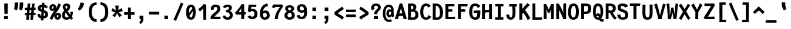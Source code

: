 SplineFontDB: 3.0
FontName: FantasqueSansMono-Bold
FullName: Fantasque Sans Mono Bold
FamilyName: Fantasque Sans Mono
Weight: Bold
Copyright: Created by Jany Belluz with FontForge 2.0 (http://fontforge.sf.net)
UComments: "2013-9-13: Created." 
Version: 1.6.5
ItalicAngle: 0
UnderlinePosition: -77
UnderlineWidth: 213
Ascent: 1650
Descent: 398
LayerCount: 2
Layer: 0 0 "Back"  1
Layer: 1 0 "Fore"  0
XUID: [1021 607 50037791 3178130]
FSType: 8
OS2Version: 3
OS2_WeightWidthSlopeOnly: 0
OS2_UseTypoMetrics: 1
CreationTime: 1379052706
ModificationTime: 1408711336
PfmFamily: 49
TTFWeight: 700
TTFWidth: 5
LineGap: 50
VLineGap: 0
Panose: 2 11 8 9 2 2 4 3 2 4
OS2TypoAscent: 1650
OS2TypoAOffset: 0
OS2TypoDescent: -398
OS2TypoDOffset: 0
OS2TypoLinegap: 100
OS2WinAscent: 1750
OS2WinAOffset: 0
OS2WinDescent: 398
OS2WinDOffset: 0
HheadAscent: 1700
HheadAOffset: 0
HheadDescent: -398
HheadDOffset: 0
OS2FamilyClass: 2057
OS2Vendor: 'PfEd'
MarkAttachClasses: 1
DEI: 91125
LangName: 1033 "" "" "" "" "" "" "" "" "" "Jany Belluz" "" "" "" "Copyright (c) 2013-2014, Jany Belluz (<jany.belluz@hotmail.fr>)+AAoACgAA-This Font Software is licensed under the SIL Open Font License, Version 1.1.+AAoA-This license is copied below, and is also available with a FAQ at:+AAoA-http://scripts.sil.org/OFL+AAoACgAK------------------------------------------------------------+AAoA-SIL OPEN FONT LICENSE Version 1.1 - 26 February 2007+AAoA------------------------------------------------------------+AAoACgAA-PREAMBLE+AAoA-The goals of the Open Font License (OFL) are to stimulate worldwide+AAoA-development of collaborative font projects, to support the font creation+AAoA-efforts of academic and linguistic communities, and to provide a free and+AAoA-open framework in which fonts may be shared and improved in partnership+AAoA-with others.+AAoACgAA-The OFL allows the licensed fonts to be used, studied, modified and+AAoA-redistributed freely as long as they are not sold by themselves. The+AAoA-fonts, including any derivative works, can be bundled, embedded, +AAoA-redistributed and/or sold with any software provided that any reserved+AAoA-names are not used by derivative works. The fonts and derivatives,+AAoA-however, cannot be released under any other type of license. The+AAoA-requirement for fonts to remain under this license does not apply+AAoA-to any document created using the fonts or their derivatives.+AAoACgAA-DEFINITIONS+AAoAIgAA-Font Software+ACIA refers to the set of files released by the Copyright+AAoA-Holder(s) under this license and clearly marked as such. This may+AAoA-include source files, build scripts and documentation.+AAoACgAi-Reserved Font Name+ACIA refers to any names specified as such after the+AAoA-copyright statement(s).+AAoACgAi-Original Version+ACIA refers to the collection of Font Software components as+AAoA-distributed by the Copyright Holder(s).+AAoACgAi-Modified Version+ACIA refers to any derivative made by adding to, deleting,+AAoA-or substituting -- in part or in whole -- any of the components of the+AAoA-Original Version, by changing formats or by porting the Font Software to a+AAoA-new environment.+AAoACgAi-Author+ACIA refers to any designer, engineer, programmer, technical+AAoA-writer or other person who contributed to the Font Software.+AAoACgAA-PERMISSION & CONDITIONS+AAoA-Permission is hereby granted, free of charge, to any person obtaining+AAoA-a copy of the Font Software, to use, study, copy, merge, embed, modify,+AAoA-redistribute, and sell modified and unmodified copies of the Font+AAoA-Software, subject to the following conditions:+AAoACgAA-1) Neither the Font Software nor any of its individual components,+AAoA-in Original or Modified Versions, may be sold by itself.+AAoACgAA-2) Original or Modified Versions of the Font Software may be bundled,+AAoA-redistributed and/or sold with any software, provided that each copy+AAoA-contains the above copyright notice and this license. These can be+AAoA-included either as stand-alone text files, human-readable headers or+AAoA-in the appropriate machine-readable metadata fields within text or+AAoA-binary files as long as those fields can be easily viewed by the user.+AAoACgAA-3) No Modified Version of the Font Software may use the Reserved Font+AAoA-Name(s) unless explicit written permission is granted by the corresponding+AAoA-Copyright Holder. This restriction only applies to the primary font name as+AAoA-presented to the users.+AAoACgAA-4) The name(s) of the Copyright Holder(s) or the Author(s) of the Font+AAoA-Software shall not be used to promote, endorse or advertise any+AAoA-Modified Version, except to acknowledge the contribution(s) of the+AAoA-Copyright Holder(s) and the Author(s) or with their explicit written+AAoA-permission.+AAoACgAA-5) The Font Software, modified or unmodified, in part or in whole,+AAoA-must be distributed entirely under this license, and must not be+AAoA-distributed under any other license. The requirement for fonts to+AAoA-remain under this license does not apply to any document created+AAoA-using the Font Software.+AAoACgAA-TERMINATION+AAoA-This license becomes null and void if any of the above conditions are+AAoA-not met.+AAoACgAA-DISCLAIMER+AAoA-THE FONT SOFTWARE IS PROVIDED +ACIA-AS IS+ACIA, WITHOUT WARRANTY OF ANY KIND,+AAoA-EXPRESS OR IMPLIED, INCLUDING BUT NOT LIMITED TO ANY WARRANTIES OF+AAoA-MERCHANTABILITY, FITNESS FOR A PARTICULAR PURPOSE AND NONINFRINGEMENT+AAoA-OF COPYRIGHT, PATENT, TRADEMARK, OR OTHER RIGHT. IN NO EVENT SHALL THE+AAoA-COPYRIGHT HOLDER BE LIABLE FOR ANY CLAIM, DAMAGES OR OTHER LIABILITY,+AAoA-INCLUDING ANY GENERAL, SPECIAL, INDIRECT, INCIDENTAL, OR CONSEQUENTIAL+AAoA-DAMAGES, WHETHER IN AN ACTION OF CONTRACT, TORT OR OTHERWISE, ARISING+AAoA-FROM, OUT OF THE USE OR INABILITY TO USE THE FONT SOFTWARE OR FROM+AAoA-OTHER DEALINGS IN THE FONT SOFTWARE." "http://scripts.sil.org/OFL" 
Encoding: UnicodeBmp
UnicodeInterp: none
NameList: Adobe Glyph List
DisplaySize: -36
AntiAlias: 1
FitToEm: 1
WinInfo: 0 42 14
BeginPrivate: 1
BlueValues 27 [-37 0 1017 1058 1322 1376]
EndPrivate
Grid
-2048 1183.6 m 0
 4096 1183.6 l 1024
  Named: "bas point du i" 
-2048 1013.08 m 4
 4096 1013.08 l 1028
  Named: "lowercase" 
-2048 1280.5 m 0
 4096 1280.5 l 1024
  Named: "numbers" 
-1963.46 504.484 m 0
 3873.34 504.484 l 1024
-1945.6 1375.6 m 0
 3891.2 1375.6 l 1024
EndSplineSet
TeXData: 1 0 0 346030 173015 115343 423805 -1048576 115343 783286 444596 497025 792723 393216 433062 380633 303038 157286 324010 404750 52429 2506097 1059062 262144
BeginChars: 65536 738

StartChar: a
Encoding: 97 97 0
Width: 1060
VWidth: 6
Flags: W
HStem: -11 200<343.777 572.837> 470 200<370.793 625.784> 820 208<290.788 605.221>
VStem: 65 253<217.581 419.927> 661 244<275.679 431.841 623 758.896>
LayerCount: 2
Fore
SplineSet
318 317 m 0
 318 219 387 189 451 189 c 0
 561 189 643 291 661 347 c 1
 661 394 l 1
 625 436 557 470 493 470 c 0
 427 470 318 427 318 317 c 0
905 316 m 2
 905 224 924 172 981 127 c 1
 868 -22 l 1
 816 18 782 29 740 101 c 1
 664 23 582 -11 400 -11 c 0
 229 -11 65 120 65 302 c 0
 65 392 95 479 154 540 c 0
 249 637 351 670 493 670 c 0
 557 670 623 649 661 623 c 1
 661 789 545 820 485 820 c 0
 370 820 276 787 202 709 c 1
 82 901 l 1
 272 1025 315 1025 493 1028 c 1
 718 1028 905 893 905 655 c 0
 905 316 l 2
EndSplineSet
Validated: 1
EndChar

StartChar: b
Encoding: 98 98 1
Width: 1060
VWidth: -2
Flags: W
HStem: -7 180<451.995 630.895> 813 200<426.383 620.479>
VStem: 112 245<274.508 742.95 933.594 1399.8> 688 255<235.51 731.081>
LayerCount: 2
Fore
SplineSet
688 478 m 4
 688 741 615 813 523 813 c 4
 451 813 390 738 357 683 c 5
 357 349 l 5
 408 247 479 173 540 173 c 4
 648 173 688 288 688 478 c 4
943 459 m 4
 943 152 825 -7 574 -7 c 4
 450 -7 371 40 333 93 c 5
 333 51 289 -13 289 -13 c 5
 93 7 l 5
 103 73 112 160 112 243 c 4
 112 251 112 259 112 267 c 4
 112 516 111 877 111 1157 c 4
 111 1251 103 1335 96 1403 c 5
 343 1412 l 5
 352 1339 357 1243 357 1152 c 7
 357 1062 351 1007 333 930 c 5
 370 958 444 1013 558 1013 c 4
 830 1013 943 831 943 459 c 4
EndSplineSet
Validated: 1
EndChar

StartChar: c
Encoding: 99 99 2
Width: 1060
VWidth: 4
Flags: W
HStem: -7 210<416.875 668.896> 807 211<423.703 691.653>
VStem: 71 256<305.761 702.322>
LayerCount: 2
Fore
SplineSet
327 528 m 0
 327 209 495 203 542 203 c 2
 554 203 l 2
 654 203 708 269 756 350 c 1
 982 216 l 1
 914 66 782 -7 564 -7 c 0
 460 -7 337 1 241 73 c 1
 111 174 71 328 71 527 c 0
 71 867 249 1018 564 1018 c 0
 659 1018 756 999 819 957 c 0
 879 917 925 858 947 806 c 1
 727 704 l 1
 717 742 686 807 546 807 c 0
 399 807 327 671 327 528 c 0
EndSplineSet
Validated: 1
EndChar

StartChar: d
Encoding: 100 100 3
Width: 1060
VWidth: -2
Flags: W
HStem: -7 180<401.65 583.278> 822 200<414.306 604.374>
VStem: 74 255<255.461 723.972> 678 245<274.508 745.409 933.594 1399.8>
LayerCount: 2
Fore
SplineSet
329 478 m 0
 329 288 388 173 496 173 c 0
 557 173 627 247 678 349 c 1
 678 683 l 1
 645 738 584 822 512 822 c 0
 420 822 329 741 329 478 c 0
74 459 m 0
 74 840 215 1022 478 1022 c 0
 592 1022 665 958 702 930 c 1
 684 1007 678 1062 678 1152 c 3
 678 1243 683 1339 692 1412 c 1
 940 1403 l 1
 933 1335 925 1251 925 1157 c 0
 925 877 923 516 923 267 c 0
 923 259 923 251 923 243 c 0
 923 160 933 73 943 7 c 1
 747 -13 l 1
 747 -13 702 51 702 93 c 1
 664 40 585 -7 461 -7 c 0
 210 -7 74 152 74 459 c 0
EndSplineSet
Validated: 1
EndChar

StartChar: e
Encoding: 101 101 4
Width: 1060
VWidth: 32
Flags: W
HStem: -10 206<423.72 684.274> 434 196<404.825 676> 818 203<407.494 621.802>
VStem: 78 258<289.863 403.211 606 738.031> 676 261<630 763.58>
LayerCount: 2
Fore
SplineSet
336 606 m 1
 449 626 543 630 676 630 c 1
 671 761 599 818 511 818 c 0
 409 818 342 722 336 606 c 1
509 1021 m 0
 828 1021 937 813 937 477 c 1
 937 457 936 434 936 434 c 1
 651 430 438 416 336 396 c 1
 352 285 440 196 532 196 c 1
 638 196 686 232 754 306 c 1
 932 150 l 1
 831 38 765 -10 526 -10 c 1
 240 -10 78 203 78 516 c 0
 78 802 226 1021 509 1021 c 0
EndSplineSet
Validated: 1
EndChar

StartChar: f
Encoding: 102 102 5
Width: 1060
VWidth: -2
Flags: W
HStem: -0 21G<242 499> 807 205<99 242 499 814.016> 1217 201<524.522 789.055>
VStem: 242 257<0 807 1012 1188.92>
LayerCount: 2
Fore
SplineSet
641 1217 m 0
 509 1217 498 1143 498 1083 c 3
 498 1056 499 1012 499 1012 c 1
 567 1012 610 1012 683 1012 c 1
 788 1012 829 1000 859 991 c 1
 815 794 l 1
 794 801 773 807 717 807 c 2
 498 807 l 1
 499 0 l 1
 242 -0 l 1
 242 807 l 1
 99 807 l 1
 99 1012 l 1
 242 1012 l 1
 242 1028 242 1045 242 1064 c 0
 242 1194 308 1418 624 1418 c 0
 820 1418 949 1376 1027 1221 c 1
 815 1124 l 1
 789 1206 731 1217 641 1217 c 0
EndSplineSet
Validated: 1
EndChar

StartChar: g
Encoding: 103 103 6
Width: 1060
VWidth: 14
Flags: W
HStem: -384 200<339.615 652.97> 57 191<338.696 724.022> 399 200<357.688 614.884> 822 204<350.865 631.639 872.14 987>
VStem: 80 247<264.955 410.248 626.114 795.11> 80 228<-146.996 55.8752> 645 246<628.611 804.056> 734 250<-110.144 45.3598>
LayerCount: 2
Back
SplineSet
237 -76 m 4xf9
 237 -202 312 -232 444 -232 c 4
 455 -232 539 -232 549 -232 c 4
 664 -232 803 -191 803 -25 c 4
 803 60 654 71 533 71 c 4
 524 71 467 71 321 69 c 5
 265 47 237 -13 237 -76 c 4xf9
476 557 m 4
 605 557 704 609 704 706 c 4
 704 835 619 874 492 874 c 4
 356 874 253 801 253 709 c 4xf6
 253 593 346 557 476 557 c 4
95 699 m 4
 95 909 246 1026 492 1026 c 4
 607 1026 681 1006 746 966 c 5
 802 1018 855 1028 965 1028 c 5
 965 864 l 5
 953 866 931 869 921 869 c 4
 886 869 847 864 830 847 c 5
 856 800 860 758 860 710 c 4xf6
 860 521 706 407 481 407 c 4
 410 407 347 414 282 439 c 5
 263 417 239 382 239 341 c 4
 239 265 293 223 419 223 c 4
 445 223 573 225 600 225 c 4
 788 225 961 166 961 -24 c 4
 961 -283 787 -388 543 -388 c 7
 500 -388 487 -388 440 -388 c 4
 229 -388 80 -291 80 -82 c 4xf9
 80 18 112 89 167 137 c 5
 110 179 82 250 82 328 c 4
 82 419 114 479 156 527 c 5
 122 565 95 627 95 699 c 4
EndSplineSet
Fore
SplineSet
541 -184 m 2xf5
 603 -184 734 -114 734 -16 c 4
 734 25 712 58 598 58 c 4
 331 57 l 5
 308 27 308 -29 308 -73 c 4
 308 -135 382 -184 451 -184 c 2
 541 -184 l 2xf5
645 726 m 0xfa
 645 812 570 822 484 822 c 0
 396 822 327 792 327 717 c 0
 327 627 395 599 485 599 c 0
 603 599 645 651 645 726 c 0xfa
870 819 m 1
 870 819 891 797 891 716 c 0
 891 540 787 399 507 399 c 2
 504 399 l 2
 429 399 371 406 357 412 c 1
 338 390 327 363 327 333 c 0xfa
 327 298 350 248 456 248 c 0
 635 248 l 0
 788 248 984 202 984 1 c 0
 984 -222 768 -384 595 -384 c 3
 534 -384 522 -384 440 -384 c 0
 236 -384 80 -293 80 -78 c 0xf5
 80 23 114 96 167 143 c 1
 120 178 80 257 80 343 c 0
 80 444 119 492 156 533 c 1
 117 583 80 620 80 694 c 0
 80 929 241 1026 495 1026 c 0
 595 1026 691 1012 767 965 c 1
 816 1011 871 1026 987 1026 c 1
 987 822 l 1
 975 824 956 827 946 827 c 0
 912 827 894 825 870 819 c 1
EndSplineSet
Validated: 1
EndChar

StartChar: p
Encoding: 112 112 7
Width: 1060
VWidth: -2
Flags: W
HStem: -8 201<401.543 614.96> 811 200<416.354 636.024> 1002 20G<124.615 304.5>
VStem: 94 246<-394.801 58.1271 255.451 734.217> 681 256<261.255 768.3>
LayerCount: 2
Fore
SplineSet
681 531 m 0xd8
 681 724 644 811 556 811 c 0
 427 811 383 744 338 656 c 1
 340 311 l 1
 378 253 432 193 507 193 c 0
 622 193 681 264 681 531 c 0xd8
94 739 m 1
 94 765 l 2
 94 848 82 931 72 996 c 1
 300 1022 l 1xb8
 309 998 316 960 320 921 c 1
 376 983 460 1011 572 1011 c 0
 847 1011 937 819 937 551 c 0
 937 215 864 -8 502 -8 c 0
 402 -8 355 29 326 60 c 1
 330 20 337 -17 340 -61 c 1
 340 -152 l 2
 340 -246 347 -330 354 -398 c 1
 106 -405 l 1
 97 -332 92 -237 92 -146 c 2
 94 739 l 1
EndSplineSet
Validated: 1
EndChar

StartChar: h
Encoding: 104 104 8
Width: 1060
VWidth: -2
Flags: W
HStem: 0 21G<88 333> 813 200<405.174 632.052>
VStem: 88 245<0 742.223 932.594 1398.8> 696 246<41.7051 738.438>
LayerCount: 2
Fore
SplineSet
942 566 m 1
 942 218 l 3
 942 136 961 76 986 40 c 1
 760 -40 l 1
 737 -8 696 66 696 176 c 0
 696 491 l 1
 696 800 600 813 508 813 c 0
 431 813 366 737 333 682 c 1
 333 0 l 1
 88 0 l 1
 88 1156 l 0
 88 1250 79 1334 72 1402 c 1
 320 1411 l 1
 329 1338 334 1242 334 1151 c 3
 334 1061 328 1006 310 929 c 1
 347 957 423 1013 542 1013 c 0
 792 1013 942 888 942 566 c 1
EndSplineSet
Validated: 1
EndChar

StartChar: i
Encoding: 105 105 9
Width: 1060
VWidth: 0
Flags: W
HStem: -18 200<615.905 874.717> 813 200<124.449 354> 1181 225<329 620>
VStem: 329 291<1181 1406> 354 256<191.813 813>
LayerCount: 2
Fore
SplineSet
329 1406 m 5xf0
 620 1406 l 5
 620 1181 l 5
 329 1181 l 5
 329 1406 l 5xf0
EndSplineSet
Refer: 177 305 N 1 0 0 1 0 0 2
Validated: 1
EndChar

StartChar: j
Encoding: 106 106 10
Width: 1060
VWidth: 0
Flags: W
HStem: -389 201<345.489 561.649> -28 20<211.838 277> 813 200<357.45 588> 1181 225<546 837>
VStem: 546 291<1181 1406> 588 254<-163.515 813>
LayerCount: 2
Fore
SplineSet
546 1406 m 1xf8
 837 1406 l 1
 837 1181 l 1
 546 1181 l 1
 546 1406 l 1xf8
EndSplineSet
Refer: 332 567 N 1 0 0 1 0 0 2
Validated: 1
EndChar

StartChar: k
Encoding: 107 107 11
Width: 1060
VWidth: -2
Flags: W
HStem: 0 21G<134 383 766 854.415> 398 199<383.84 550.435> 813 204<496.154 669.449>
VStem: 134 249<0 398 617.945 719.977 898.492 1381.07> 679 255<609.816 804.907>
LayerCount: 2
Fore
SplineSet
578 597 m 0
 668 597 679 657 679 730 c 0
 679 766 661 813 604 813 c 0
 531 813 383 685 383 685 c 1
 383 626 l 1
 399 623 539 597 578 597 c 0
383 0 m 1
 134 0 l 1
 134 1228 l 2
 134 1289 124 1342 111 1383 c 1
 355 1427 l 1
 364 1404 383 1359 383 1293 c 2
 383 1070 l 1
 383 1012 372 949 353 896 c 1
 353 896 470 1017 613 1017 c 0
 813 1017 934 929 934 734 c 0
 934 611 907 527 763 458 c 1
 866 422 895 348 927 242 c 0
 940 198 990 161 1023 137 c 1
 831 -27 l 1
 701 23 667 129 631 255 c 0
 591 394 404 398 385 398 c 0
 383 398 l 1
 383 0 l 1
EndSplineSet
Validated: 1
EndChar

StartChar: l
Encoding: 108 108 12
Width: 1060
VWidth: -2
Flags: W
HStem: -18 200<618.352 874.717> 1230 200<101.523 355>
VStem: 355 256<191.813 1230>
LayerCount: 2
Fore
SplineSet
355 1430 m 2
 609 1430 l 1
 609 1157 611 274 611 274 c 1
 611 210 627 182 719 182 c 0
 812 182 872 215 932 273 c 1
 1029 83 l 1
 943 12 792 -18 668 -18 c 0
 583 -18 492 -4 448 20 c 0
 363 67 355 147 355 206 c 1
 355 433 354 674 354 901 c 0
 354 1015 354 1126 355 1230 c 1
 345 1230 331 1230 315 1230 c 0
 258 1230 173 1228 98 1211 c 1
 69 1397 l 1
 163 1425 275 1430 355 1430 c 2
EndSplineSet
Validated: 1
EndChar

StartChar: m
Encoding: 109 109 13
Width: 1060
VWidth: 4
Flags: W
HStem: -11 11G<19.9501 244 383 608.067 916.5 963.605> 813 207<310.935 452.476 669.056 735.448> 1024 20G<138.939 212.5>
VStem: 20 224<0 732.127> 383 225<1 731.814> 736 220<158.258 811.262>
LayerCount: 2
Back
SplineSet
765 1026 m 7
 910 1026 935 834 935 739 c 6
 935 216 l 6
 935 165 986 128 1027 112 c 5
 966 -21 l 5
 895 -7 795 50 795 191 c 6
 795 193 l 5
 795 760 l 6
 795 764 795 768 795 773 c 4
 795 808 791 873 731 873 c 4
 683 873 630 827 568 692 c 5
 569 0 l 5
 428 0 l 5
 428 806 l 5
 428 834 426 873 380 873 c 4
 332 873 263 827 201 691 c 5
 201 0 l 5
 60 0 l 5
 57 815 l 6
 57 908 44 958 27 1007 c 5
 177 1047 l 5
 192 1015 206 923 208 877 c 5
 254 957 341 1026 414 1026 c 5
 511 1026 568 947 568 877 c 5
 611 956 673 1026 765 1026 c 7
EndSplineSet
Fore
SplineSet
952 -32 m 5
 881 -18 736 22 736 228 c 6
 736 230 l 5
 736 759 l 21
 734 801 728 813 698 813 c 5
 676 813 624 656 610 600 c 5
 608 0 l 5
 383 1 l 1
 383 761 l 1
 383 798 381 813 355 813 c 1
 331 813 266 715 244 609 c 5
 244 0 l 5
 20 0 l 1
 18 802 l 2
 18 895 4 929 -13 978 c 1
 205 1044 l 1
 220 1012 224 948 231 911 c 1
 260 949 323 1020 412 1020 c 0
 522 1020 564 917 573 846 c 1
 615 928 677 1020 768 1020 c 6
 776 1020 l 6
 900 1020 956 881 956 739 c 6
 956 226 l 6
 956 175 1005 146 1046 130 c 5
 952 -32 l 5
EndSplineSet
Validated: 1
EndChar

StartChar: o
Encoding: 111 111 14
Width: 1060
VWidth: 6
Flags: W
HStem: -6 203<400.251 610.825> 830 202<403 623.518>
VStem: 72 252<282.644 737.435> 685 256<277.821 760.797>
LayerCount: 2
Fore
SplineSet
625 247 m 5
 672 299 685 403 685 530 c 4
 685 536 685 540 685 546 c 4
 683 703 648 830 520 830 c 4
 369 830 324 690 324 482 c 4
 324 316 387 197 508 197 c 5
 563 198 589 211 625 247 c 5
507 -6 m 5
 197 -6 72 184 72 464 c 4
 72 835 213 1032 505 1032 c 4
 702 1032 812 963 882 831 c 4
 923 752 941 639 941 543 c 4
 941 258 845 -6 509 -6 c 6
 507 -6 l 5
EndSplineSet
Validated: 1
EndChar

StartChar: n
Encoding: 110 110 15
Width: 1060
VWidth: 6
Flags: W
HStem: 0 21G<100 351> 819 207<452.395 676.483> 1032 20G<203.333 305>
VStem: 100 251<0 737.647> 687 251<200.331 811.089>
LayerCount: 2
Fore
SplineSet
338 927 m 5
 394 977 528 1026 638 1026 c 4
 802 1026 938 960 938 796 c 6
 938 278 l 6
 938 212 988 190 1044 160 c 5
 928 -40 l 5
 833 -10 687 64 687 222 c 6
 687 699 l 6
 687 773 672 819 605 819 c 4
 542 819 436 781 351 707 c 5
 351 0 l 5
 100 0 l 5
 100 706 l 6
 100 884 92 910 68 1004 c 5
 300 1052 l 5
 310 1028 331 976 338 927 c 5
EndSplineSet
Validated: 1
EndChar

StartChar: q
Encoding: 113 113 16
Width: 1060
VWidth: -2
Flags: W
HStem: -8 201<394.04 607.743> 811 200<373.786 593.396> 1002 20G<704.5 884.385>
VStem: 72 256<261.255 768.3> 670 247<-391.314 58.1272 255.451 730.944> 690 247<-394.792 47.5938 923.319 997.635>
LayerCount: 2
Fore
SplineSet
328 531 m 0xd8
 328 264 387 193 502 193 c 0
 577 193 632 253 670 311 c 1
 671 656 l 1
 626 744 583 811 454 811 c 0
 366 811 328 724 328 531 c 0xd8
916 739 m 1
 917 -146 l 2
 917 -175 l 0
 917 -260 918 -358 933 -393 c 1
 697 -423 l 1
 678 -371 670 -246 670 -152 c 2
 670 -61 l 1
 673 -17 679 20 683 60 c 1
 654 29 607 -8 507 -8 c 0
 145 -8 72 215 72 551 c 0
 72 819 163 1011 438 1011 c 0xd8
 550 1011 634 983 690 921 c 1
 694 960 700 998 709 1022 c 1
 937 996 l 1xb4
 927 931 916 848 916 765 c 2
 916 739 l 1
EndSplineSet
Validated: 1
EndChar

StartChar: r
Encoding: 114 114 17
Width: 1060
VWidth: 4
Flags: W
HStem: -18 21G<216 468> 818 202<615.93 760.722> 1024 20G<238.086 284.5>
VStem: 216 252<-18 638.664> 766 250<698 810.564>
LayerCount: 2
Fore
SplineSet
404 864 m 5
 479 962 583 1020 744 1020 c 4
 911 1020 1016 918 1016 728 c 4
 1016 698 l 5
 764 696 l 5
 765 707 766 723 766 740 c 4
 766 777 756 818 700 818 c 5
 644 818 564 745 468 560 c 5
 468 -18 l 5
 216 -18 l 5
 216 704 l 6
 216 761 168 803 106 858 c 5
 254 1044 l 5
 315 995 370 967 404 864 c 5
EndSplineSet
Validated: 1
EndChar

StartChar: s
Encoding: 115 115 18
Width: 1060
VWidth: 6
Flags: W
HStem: -20 202<379.399 647.558> 829 200<399.317 666.781>
VStem: 94 253<211.251 330> 142 254<700.474 817.573> 676 254<213.604 394.387>
LayerCount: 2
Fore
SplineSet
279 549 m 4xe8
 197 589 142 670 142 781 c 4
 142 967 332 1029 507 1029 c 4
 646 1029 799 1014 910 893 c 5
 733 730 l 5
 679 788 606 829 510 829 c 4
 428 829 396 807 396 768 c 4xd8
 396 739 402 719 430 701 c 5
 686 597 930 562 930 278 c 4
 930 116 786 28 679 0 c 5
 623 -13 563 -20 506 -20 c 4
 250 -20 94 115 94 330 c 5
 347 330 l 5
 347 222 395 182 504 182 c 4
 563 182 676 202 676 290 c 4
 676 349 655 382 606 415 c 5
 537 459 372 504 279 549 c 4xe8
EndSplineSet
Validated: 1
EndChar

StartChar: t
Encoding: 116 116 19
Width: 1060
VWidth: 0
Flags: W
HStem: -6 202<472.235 760.078> 805 204<439 867>
VStem: 178 252<236.379 805 1013 1244>
LayerCount: 2
Fore
SplineSet
430 436 m 1
 430 396 l 2
 430 262 469 214 553 200 c 0
 571 198 605 196 618 196 c 0
 683 196 713 210 738 224 c 0
 790 252 801 320 808 340 c 1
 1016 240 l 1
 1006 212 952 100 840 36 c 0
 782 2 705 -6 620 -6 c 0
 436 -6 288 16 217 164 c 0
 182 236 178 312 178 398 c 2
 178 440 l 1
 180 530 182 641 187 805 c 1
 173 805 l 2
 145 805 117 801 91 793 c 1
 74 997 l 1
 98 1005 143 1009 176 1009 c 2
 191 1009 l 1
 191 1079 192 1180 192 1250 c 1
 443 1244 l 1
 443 1178 442 1081 441 1013 c 1
 550 1013 862 1009 870 1009 c 1
 867 805 l 1
 730 805 572 807 439 807 c 1
 433 641 434 536 430 436 c 1
EndSplineSet
Validated: 1
EndChar

StartChar: u
Encoding: 117 117 20
Width: 1060
VWidth: 6
Flags: W
HStem: -17 21G<861 908.628> 2 204<344.099 591.094> 1000 20G<130.571 323>
VStem: 79 251<220.841 885.496> 667 251<278.168 1013>
LayerCount: 2
Fore
SplineSet
893 -17 m 5xb8
 829 12 787 58 766 108 c 5
 691 31 576 5 426 2 c 5
 417 2 l 6
 265 2 79 53 79 229 c 7
 79 311 80 408 80 504 c 4
 80 720 77 935 58 992 c 5
 312 1020 l 5
 334 928 328 664 330 298 c 5
 342 231 361 206 446 206 c 5x78
 598 213 667 291 667 418 c 5
 667 1013 l 5
 918 1013 l 5
 918 306 l 5
 920 254 985 187 1036 166 c 5
 893 -17 l 5xb8
EndSplineSet
Validated: 1
EndChar

StartChar: v
Encoding: 118 118 21
Width: 1060
VWidth: 6
Flags: W
HStem: -8 21G<342 446>
VStem: 690 254<481.986 1013>
LayerCount: 2
Fore
SplineSet
216 1076 m 1
 386 793 470 508 538 251 c 1
 662 394 683 609 689 816 c 0
 690 835 690 860 690 885 c 0
 690 931 689 979 687 1013 c 1
 938 1013 l 1
 941 997 944 880 944 822 c 0
 944 505 840 212 658 66 c 0
 587 9 550 -8 342 -8 c 1
 342 250 130 763 4 946 c 1
 216 1076 l 1
EndSplineSet
Validated: 1
EndChar

StartChar: w
Encoding: 119 119 22
Width: 1060
VWidth: 4
Flags: W
HStem: 0 214<307 414.608 624 710.645> 1036 20G<196.833 301>
VStem: 123 212<210.565 551.123> 465 166<261.001 835> 771 234<279.057 1013>
LayerCount: 2
Fore
SplineSet
17 984 m 1
 266 1056 l 1
 336 848 334 660 335 488 c 0
 335 477 335 467 335 457 c 0
 335 363 318 241 307 209 c 1
 427 213 465 299 465 463 c 0
 465 835 l 1
 626 836 l 1
 626 836 631 758 631 593 c 0
 631 497 629 371 624 214 c 1
 626 214 627 214 629 214 c 0
 766 214 771 413 771 613 c 0
 771 629 771 645 771 661 c 0
 771 717 770 771 770 819 c 0
 770 891 757 1013 757 1013 c 1
 1003 1013 l 1
 1005 981 1005 960 1005 916 c 0
 1005 886 1005 856 1005 829 c 0
 1005 676 1004 468 963 279 c 0
 927 115 799 0 580 0 c 2
 546 0 l 1
 546 0 528 66 522 153 c 1
 488 81 392 -12 195 -12 c 2
 189 -12 l 1
 143 -11 137 -6 123 0 c 1
 113 82 126 521 63 835 c 0
 52 889 40 943 17 984 c 1
EndSplineSet
Validated: 1
EndChar

StartChar: x
Encoding: 120 120 23
Width: 1060
VWidth: 4
Flags: W
HStem: -4 229<856.331 980> 1025 20G<208.184 249.591>
VStem: 736 238<883.264 1013>
LayerCount: 2
Fore
SplineSet
934 839 m 0
 894 751 748 590 658 504 c 1
 738 401 862 256 884 243 c 0
 888 240 896 225 930 225 c 0
 948 225 966 228 982 231 c 1
 980 2 l 1
 962 -1 938 -4 920 -4 c 0
 878 -4 820 6 780 34 c 1
 708 81 602 213 516 331 c 1
 184 -42 l 1
 14 119 l 1
 378 513 l 1
 52 904 l 1
 234 1045 l 1
 524 673 l 1
 584 741 632 777 702 900 c 0
 722 935 732 997 736 1014 c 1
 974 1013 l 1
 968 964 958 893 934 839 c 0
EndSplineSet
Validated: 1
EndChar

StartChar: y
Encoding: 121 121 24
Width: 1060
VWidth: 14
Flags: W
HStem: -376 202<299.543 434.549> -20 20G<42 278> 751 262<57.4717 184.595>
VStem: 42 236<-163.866 0> 716 254<538.651 1013>
LayerCount: 2
Fore
SplineSet
352 -174 m 0
 441 -174 509 -24 529 70 c 1
 319 550 198 751 101 751 c 3
 81 751 67 751 57 750 c 1
 56 1011 l 1
 56 1011 98 1013 132 1013 c 3
 324 1013 473 747 649 341 c 1
 723 558 708 786 716 1013 c 1
 972 1013 l 1
 972 953 972 891 970 839 c 0
 955 516 828 131 646 -174 c 0
 543 -347 459 -376 312 -376 c 1
 98 -376 46 -173 42 0 c 1
 278 0 l 1
 278 -114 304 -174 352 -174 c 0
EndSplineSet
Validated: 1
EndChar

StartChar: z
Encoding: 122 122 25
Width: 1060
VWidth: 6
Flags: W
HStem: -22 21G<903.5 930.56> 0 203<402 923.912> 803 208<124 600>
LayerCount: 2
Fore
SplineSet
93 815 m 1
 124 1017 l 1
 170 1012 281 1011 405 1011 c 0
 591 1011 807 1014 877 1016 c 1
 954 826 l 1
 921 793 454 384 402 197 c 1
 802 203 l 2
 804 203 806 203 808 203 c 0
 862 203 911 190 970 171 c 1
 926 -22 l 1
 881 -9 865 0 800 0 c 2
 71 0 l 1
 71 20 l 2
 71 93 76 143 93 189 c 0
 172 403 400 642 600 806 c 1
 532 805 499 803 398 803 c 0
 273 803 150 806 93 815 c 1
EndSplineSet
Validated: 1
EndChar

StartChar: A
Encoding: 65 65 26
Width: 1060
VWidth: 0
Flags: W
HStem: 0 21G<6 267.5 750 1026> 281 223<390.856 651> 1305 20G<411.503 648.179>
VStem: 6 260<0 174.195> 750 276<0 224.965>
LayerCount: 2
Fore
SplineSet
651 504 m 1
 625 647 526 844 525 998 c 1
 519 830 426 625 388 486 c 1
 448 499 568 499 651 504 c 1
418 1325 m 1
 642 1325 l 1
 976 244 l 2
 1000 163 1026 79 1026 0 c 1
 750 0 l 1
 750 59 740 114 725 167 c 2
 693 281 l 1
 541 278 456 282 336 252 c 1
 306 162 l 2
 286 101 269 43 266 0 c 1
 6 0 l 1
 10 61 34 143 60 223 c 2
 418 1325 l 1
EndSplineSet
Validated: 1
EndChar

StartChar: B
Encoding: 66 66 27
Width: 1060
VWidth: 0
Flags: W
HStem: -5 197<312 625.988> 636 198<318 490.223> 1123 202<318.305 507.082>
VStem: 66 253<194.783 636 834 1116.36> 531 258<873.486 1099.27> 711 258<278.47 564.007>
LayerCount: 2
Fore
SplineSet
66 837 m 0xf4
 66 1014 63 1178 54 1308 c 1
 135 1314 277 1325 390 1325 c 0
 396 1325 402 1325 408 1325 c 0
 630 1325 789 1234 789 1014 c 0xf8
 789 870 737 824 662 783 c 1
 825 738 969 634 969 408 c 0
 969 106 793 23 626 3 c 0
 587 -2 546 -5 507 -5 c 0
 433 -5 375 0 290 0 c 0
 278 0 266 0 252 0 c 2
 58 0 l 1
 58 198 66 413 66 837 c 0xf4
531 1012 m 2
 531 1120 445 1123 422 1123 c 0
 418 1123 l 2
 402 1123 l 2
 363 1123 346 1121 316 1118 c 1
 319 1083 319 1045 319 1004 c 0
 319 950 318 892 318 834 c 1
 329 834 342 834 356 834 c 0
 429 834 531 846 531 1004 c 2
 531 1012 l 2
479 638 m 0
 430 638 433 636 360 636 c 2
 316 636 l 1
 314 394 313 276 312 198 c 1
 361 195 400 192 438 192 c 0
 468 192 498 194 533 198 c 0
 565 202 711 238 711 420 c 0xf4
 711 592 599 638 479 638 c 0
EndSplineSet
Validated: 1
EndChar

StartChar: C
Encoding: 67 67 28
Width: 1060
VWidth: 0
Flags: W
HStem: -3 201<441.541 679.357> 1128 204<456.612 683.073>
VStem: 56 262<370.861 936.313>
LayerCount: 2
Fore
SplineSet
566 1128 m 0
 451 1128 318 992 318 628 c 0
 318 354 434 198 540 198 c 2
 554 198 l 1
 678 198 716 262 764 392 c 5
 1010 255 l 1
 936 97 765 -3 575 -3 c 2
 572 -3 l 2
 461 -3 329 22 235 116 c 1
 115 241 56 408 56 636 c 0
 56 895 137 1054 189 1132 c 0
 261 1240 397 1332 572 1332 c 0
 712 1332 886 1269 974 1107 c 1
 742 982 l 1
 692 1106 652 1128 566 1128 c 0
EndSplineSet
Validated: 1
EndChar

StartChar: D
Encoding: 68 68 29
Width: 1060
VWidth: 0
Flags: W
HStem: -10 205<324 581.38> 1127 204<328 519.494>
VStem: 76 252<198 1123.7> 702 267<323.211 863.414>
LayerCount: 2
Fore
SplineSet
403 1127 m 2
 373 1127 l 2
 357 1127 345 1127 328 1124 c 1
 329 1098 329 1068 329 1037 c 0
 329 974 328 953 328 884 c 0
 328 578 325 296 324 198 c 1
 412 195 363 195 423 195 c 0
 426 195 l 0
 466 195 609 197 675 353 c 0
 694 398 702 489 702 544 c 0
 702 925 559 1127 403 1127 c 2
70 128 m 1
 70 183 76 580 76 901 c 2
 76 977 l 2
 76 1106 72 1229 63 1317 c 1
 144 1325 189 1331 288 1331 c 0
 583 1331 705 1260 838 1066 c 1
 922 939 969 761 969 580 c 0
 969 249 800 20 559 -3 c 0
 504 -8 453 -10 398 -10 c 0
 314 -10 181 -3 67 -3 c 1
 67 31 67 30 70 128 c 1
EndSplineSet
Validated: 1
EndChar

StartChar: E
Encoding: 69 69 30
Width: 1060
VWidth: 0
Flags: W
HStem: -0 204<358 898.95> 646 203<360 698> 1118 205<360 889>
VStem: 102 258<204 646 849 1118>
LayerCount: 2
Fore
SplineSet
102 1319 m 1
 158 1323 228 1323 306 1323 c 0
 337 1323 370 1323 404 1323 c 2
 514 1323 l 2
 663 1323 799 1320 873 1320 c 2
 889 1320 l 1
 889 1118 l 1
 360 1118 l 1
 360 849 l 1
 698 849 l 1
 698 646 l 1
 360 646 l 1
 360 615 l 2
 360 408 358 283 358 204 c 1
 774 206 l 2
 830 206 899 233 899 233 c 1
 971 34 l 1
 923 21 882 0 784 -0 c 2
 102 -0 l 1
 102 1319 l 1
EndSplineSet
Validated: 1
EndChar

StartChar: F
Encoding: 70 70 31
Width: 1060
VWidth: 0
Flags: W
HStem: 0 21G<116 382> 642 216<377 708.256> 1115 209<377 902.784>
VStem: 116 261<3 640 856 1114>
LayerCount: 2
Fore
SplineSet
382 0 m 1
 116 3 l 1
 116 1324 l 1
 801 1324 l 1
 903 1324 948 1307 982 1290 c 1
 904 1087 l 1
 878 1101 856 1114 758 1115 c 1
 688 1115 l 2
 584 1115 560 1115 377 1114 c 1
 377 856 l 1
 497 856 459 858 581 858 c 0
 671 858 738 840 778 822 c 1
 710 620 l 1
 673 637 623 642 578 642 c 0
 536 642 513 642 493 642 c 0
 463 642 442 642 377 640 c 1
 377 517 382 95 382 0 c 1
EndSplineSet
Validated: 1
EndChar

StartChar: G
Encoding: 71 71 32
Width: 1060
VWidth: 0
Flags: W
HStem: -8 206<400.046 648.579> 567 207<438.203 728> 1121 207<422.686 683.89>
VStem: 20 261<349.796 931.188> 728 264<291.71 568>
LayerCount: 2
Fore
SplineSet
861 772 m 0
 907 772 950 775 992 779 c 1
 992 586 l 2
 992 142 869 50 691 3 c 1
 646 -7 582 -8 540 -8 c 0
 176 -8 20 286 20 641 c 0
 20 883 73 1080 204 1210 c 1
 304 1300 418 1328 533 1328 c 2
 553 1328 l 1
 767 1323 915 1237 990 1071 c 1
 756 955 l 1
 720 1073 672 1121 540 1121 c 0
 372 1121 281 919 281 630 c 0
 281 366 358 198 530 198 c 0
 702 198 728 374 728 568 c 1
 664 567 l 0
 593 567 524 562 434 528 c 1
 394 731 l 1
 490 768 594 774 695 774 c 0
 751 774 807 772 861 772 c 0
EndSplineSet
Validated: 1
EndChar

StartChar: H
Encoding: 72 72 33
Width: 1060
VWidth: 0
Flags: W
HStem: 0 21G<60 318 675 930> 599 215<321.491 675> 1302 20G<60 316.963>
VStem: 60 256<0 578.711 785 1320> 675 255<0 599 814 1317>
LayerCount: 2
Fore
SplineSet
317 1322 m 1
 316 785 l 5
 408 806 468 814 588 814 c 6
 675 814 l 5
 675 1094 674 1152 674 1317 c 1
 930 1317 l 1
 930 0 l 1
 675 0 l 1
 675 599 l 1
 643 599 l 0
 497 599 434 596 316 570 c 1
 316 220 318 185 318 0 c 1
 60 0 l 1
 60 1320 l 1
 317 1322 l 1
EndSplineSet
Validated: 1
EndChar

StartChar: K
Encoding: 75 75 34
Width: 1060
VWidth: 0
Flags: W
HStem: -11 6G<84 342 787 847.46> 1315 20G<84 342 787.5 828.147>
VStem: 84 258<-5 519.312 871 1335>
LayerCount: 2
Fore
SplineSet
588 782 m 1
 708 663 995 232 1046 94 c 1
 810 -32 l 1
 764 79 558 445 428 574 c 1
 428 574 372 512 342 440 c 1
 342 -5 l 1
 84 -5 l 1
 84 1335 l 1
 342 1335 l 1
 342 871 l 1
 445 1016 769 1339 806 1376 c 1
 1002 1199 l 1
 820 1064 648 856 588 782 c 1
EndSplineSet
Validated: 1
EndChar

StartChar: L
Encoding: 76 76 35
Width: 1060
VWidth: 0
Flags: W
HStem: -3 210<411 950.961> 1305 20G<157 411>
VStem: 157 254<207 1325>
LayerCount: 2
Fore
SplineSet
157 -3 m 5
 157 1325 l 5
 411 1325 l 5
 411 207 l 5
 839 207 l 5
 898 210 909 213 953 228 c 5
 1025 31 l 5
 978 15 916 -3 841 -3 c 6
 157 -3 l 5
EndSplineSet
Validated: 1
EndChar

StartChar: M
Encoding: 77 77 36
Width: 1060
VWidth: 32
Flags: W
HStem: 0 21G<62 312 700.933 948> 1303 20G<62 304 689.5 946>
VStem: 62 250<0 897.863> 701 247<0 897.856>
LayerCount: 2
Fore
SplineSet
62 1323 m 1
 266 1323 l 1
 342 1209 440 1020 502 834 c 1
 556 1016 649 1190 730 1323 c 1
 946 1323 l 1
 946 925 948 0 948 0 c 1
 701 0 l 1
 699 596 l 2
 699 700 724 898 724 898 c 5
 661 775 591 588 580 551 c 1
 430 549 l 1
 430 549 328 817 280 898 c 5
 280 898 312 709 312 596 c 2
 312 0 l 1
 62 0 l 1
 62 1323 l 1
EndSplineSet
Validated: 1
EndChar

StartChar: N
Encoding: 78 78 37
Width: 1060
VWidth: 0
Flags: W
HStem: 0 21G<75 321 646 940> 1305 20G<75 286 696.5 945>
VStem: 75 245<-3 778> 696 245<0 98.8086 504 1328>
LayerCount: 2
Fore
SplineSet
691 0 m 1
 601 259 454 559 320 778 c 1
 320 570 l 2
 320 271 321 152 321 -3 c 1
 75 -3 l 1
 75 1325 l 1
 286 1318 l 1
 412 1130 646 738 696 504 c 1
 689 778 l 0
 689 968 692 1155 701 1329 c 1
 945 1328 l 1
 939 1213 937 1061 937 895 c 0
 937 664 941 405 941 170 c 0
 941 112 940 54 940 0 c 1
 691 0 l 1
EndSplineSet
Validated: 1
EndChar

StartChar: O
Encoding: 79 79 38
Width: 1060
VWidth: 0
Flags: W
HStem: -16 203<387.94 609.054> 1147 203<415.193 616.501>
VStem: 36 261<295.851 964.02> 718 261<341.03 985.544>
LayerCount: 2
Fore
SplineSet
522 1350 m 1
 683 1350 974 1277 979 647 c 1
 979 636 l 2
 979 469 948 312 900 217 c 0
 825 70 675 -16 510 -16 c 0
 388 -16 239 25 158 127 c 0
 68 239 36 395 36 579 c 0
 36 931 96 1090 166 1187 c 0
 232 1279 366 1347 522 1350 c 1
351 277 m 0
 398 203 436 187 510 187 c 0
 589 187 638 249 669 326 c 1
 696 385 717 541 718 640 c 1
 718 657 l 2
 718 764 709 913 673 1009 c 0
 633 1115 581 1147 521 1147 c 0
 456 1147 418 1122 378 1051 c 0
 331 968 297 835 297 592 c 0
 297 495 310 342 351 277 c 0
EndSplineSet
Validated: 1
EndChar

StartChar: P
Encoding: 80 80 39
Width: 1060
VWidth: 0
Flags: W
HStem: 0 21G<104 354> 439 208<354 626.875> 1117 211<356 662.942>
VStem: 104 250<0 442 649 1112> 714 262<734.34 1067.46>
LayerCount: 2
Fore
SplineSet
714 909 m 0
 714 1113 597 1117 515 1117 c 0
 506 1117 l 1
 445 1117 401 1113 356 1112 c 1
 356 1041 l 2
 356 854 354 649 354 649 c 1
 390 648 425 647 458 647 c 0
 574 647 714 676 714 909 c 0
354 0 m 5
 104 0 l 1
 104 1320 l 1
 222 1320 260 1328 393 1328 c 0
 618 1328 789 1315 904 1174 c 0
 958 1108 976 1016 976 924 c 0
 976 600 852 439 508 439 c 0
 460 439 408 440 354 442 c 1
 354 174 354 159 354 0 c 5
EndSplineSet
Validated: 1
EndChar

StartChar: Q
Encoding: 81 81 40
Width: 1060
VWidth: 0
Flags: W
HStem: -183 216<780.576 973> -3 201<390.138 565.199> 319 217<378.483 547.031> 1115 216<389.714 600.35>
VStem: 50 244<433.612 989.619> 703 239<409.373 989.753>
LayerCount: 2
Fore
SplineSet
890 -183 m 0xbc
 775 -183 616 -122 590 8 c 1
 561 0 541 -3 501 -3 c 0x7c
 385 -3 277 40 198 123 c 0
 98 229 50 416 50 642 c 0
 50 853 79 1048 174 1173 c 0
 267 1295 366 1331 489 1331 c 0
 656 1331 772 1265 851 1121 c 0
 937 965 942 806 942 693 c 0
 942 473 904 216 770 116 c 1
 781 42 798 34 878 33 c 1
 889 33 l 2
 926 33 949 38 973 44 c 1
 974 -177 l 1
 952 -182 935 -183 890 -183 c 0xbc
487 536 m 4
 602 536 658 477 690 404 c 1
 702 444 703 538 703 683 c 0
 703 691 703 698 703 706 c 0
 703 799 701 902 654 1001 c 0
 621 1070 564 1115 492 1115 c 0
 363 1115 294 965 294 706 c 0
 294 686 294 663 294 640 c 0
 294 590 295 482 317 428 c 1
 356 495 415 536 487 536 c 4
566 211 m 1
 566 211 566 214 566 215 c 0
 566 249 543 319 473 319 c 0
 441 319 401 308 374 270 c 1
 389 218 452 198 490 198 c 0
 497 198 502 198 507 198 c 0
 526 198 549 202 566 211 c 1
EndSplineSet
Validated: 1
EndChar

StartChar: R
Encoding: 82 82 41
Width: 1060
VWidth: 0
Flags: W
HStem: 0 21G<90 333> 1124 205<333 617.608>
VStem: 90 243<0 558 751.032 1123> 706 262<769.263 1045.69>
LayerCount: 2
Fore
SplineSet
699 552 m 1
 777 428 880 277 936 211 c 1
 954 195 1002 159 1044 148 c 1
 922 -44 l 1
 864 -35 804 15 770 58 c 1
 673 167 506 434 450 530 c 1
 414 533 377 540 333 558 c 1
 333 0 l 1
 90 0 l 1
 90 1136 l 2
 90 1204 89 1252 85 1314 c 1
 127 1318 242 1329 303 1329 c 0
 553 1329 772 1321 894 1168 c 0
 942 1108 968 1014 968 928 c 0
 968 704 843 573 699 552 c 1
706 906 m 0
 706 1076 590 1124 396 1124 c 0
 370 1124 362 1124 333 1123 c 1
 333 768 l 1
 397 741 456 726 499 726 c 0
 502 726 504 726 507 726 c 1
 677 726 706 804 706 906 c 0
EndSplineSet
Validated: 1
EndChar

StartChar: S
Encoding: 83 83 42
Width: 1060
VWidth: 0
Flags: W
HStem: -9 209<366.479 662.456> 1118 210<346.951 608.654>
VStem: 27 266<269.235 420> 51 268<907.748 1084.68> 717 258<255.85 506.106>
LayerCount: 2
Fore
SplineSet
231 702 m 1xe8
 121 752 51 844 51 1006 c 0
 51 1226 215 1328 470 1328 c 0
 473 1328 476 1328 479 1328 c 0
 719 1328 915 1246 960 1078 c 1
 687 976 l 1
 641 1077 555 1118 485 1118 c 1
 399 1118 319 1082 319 1014 c 1xd8
 319 916 375 892 433 870 c 0
 556 822 627 813 759 752 c 1
 867 699 975 594 975 396 c 0
 975 96 761 -9 521 -9 c 2
 502 -9 l 1
 149 0 27 194 27 422 c 1
 293 420 l 5
 293 277 355 200 507 200 c 0
 615 200 717 236 717 382 c 0
 717 491 646 547 567 582 c 0
 451 633 364 641 231 702 c 1xe8
EndSplineSet
Validated: 1
EndChar

StartChar: T
Encoding: 84 84 43
Width: 1060
VWidth: 0
Flags: W
HStem: 0 21G<355 615> 1118 207<39 355 615 909.962>
VStem: 355 260<0 1118>
LayerCount: 2
Fore
SplineSet
355 0 m 5
 355 1118 l 1
 157 1118 115 1117 39 1117 c 1
 39 1324 l 1
 161 1324 615 1325 803 1325 c 0
 876 1325 946 1316 970 1309 c 1
 910 1106 l 1
 910 1106 858 1118 798 1118 c 2
 615 1118 l 1
 615 0 l 5
 355 0 l 5
EndSplineSet
Validated: 1
EndChar

StartChar: U
Encoding: 85 85 44
Width: 1060
VWidth: 0
Flags: W
HStem: -10 210<393.874 605.877> 1329 1G<67 328 696 881.714>
VStem: 68 252<291.203 1329> 693 256<306.506 1323.05>
LayerCount: 2
Fore
SplineSet
701 1350 m 5
 954 1322 l 1
 947 1272 946 1237 946 1195 c 0
 946 1186 946 1176 946 1166 c 0
 946 1018 949 888 949 775 c 2
 949 716 l 2
 949 479 944 253 832 121 c 0
 750 24 621 -5 492 -10 c 1
 184 -10 86 159 68 456 c 0
 63 533 61 657 61 795 c 0
 61 970 64 1168 70 1329 c 1
 328 1329 l 1
 324 1161 320 932 320 743 c 0
 320 693 320 645 320 602 c 0
 320 538 321 485 326 448 c 0
 340 354 350 204 490 200 c 1
 690 209 693 431 693 718 c 0
 693 844 688 993 688 1166 c 0
 688 1238 691 1287 701 1350 c 5
EndSplineSet
Validated: 1
EndChar

StartChar: V
Encoding: 86 86 45
Width: 1060
VWidth: 0
Flags: W
HStem: 0 21G<356 678> 1335 20G<186.966 290.5 742.5 850.468>
VStem: 368 301<0 208.172>
LayerCount: 2
Fore
SplineSet
368 0 m 5
 344 196 98 1038 4 1266 c 1
 240 1355 l 1
 341 1098 426 707 524 331 c 1
 598 651 692 1095 793 1348 c 1
 1020 1269 l 1
 922 1033 687 204 669 0 c 1
 368 0 l 5
EndSplineSet
Validated: 1
EndChar

StartChar: W
Encoding: 87 87 46
Width: 1060
VWidth: 0
Flags: W
HStem: 0 21G<132.5 397.5 618.513 884.5> 1321 20G<85.2414 261 785.5 921.895>
VStem: 12 236<929.111 1313.76> 154 241<0 199.957> 622 246<0 244.688>
LayerCount: 2
Back
SplineSet
332 0 m 5
 201 0 l 5
 158 170 52 1035 6 1286 c 5
 160 1318 l 5
 280 675 246 608 290 298 c 5
 360 528 429 886 435 957 c 5
 480 957 568 957 602 969 c 5
 638 778 686 485 744 300 c 5
 777 585 741 624 868 1315 c 5
 1023 1281 l 5
 971 1030 868 178 835 0 c 5
 699 0 l 5
 699 0 553 429 521 613 c 5
 474 388 340 22 332 0 c 5
EndSplineSet
Fore
SplineSet
395 0 m 1xd8
 154 0 l 1xd8
 111 173 58 1056 12 1312 c 1
 248 1341 l 1xe8
 274 1148 276 1050 279 986 c 0
 290 740 288 412 298 316 c 1
 298 316 417 916 423 988 c 1
 444 988 476 985 509 985 c 0
 548 985 590 989 619 1004 c 1
 648 786 739 319 739 319 c 1
 756 458 751 726 766 962 c 0
 770 1027 767 1154 804 1343 c 1
 1028 1305 l 1
 976 1049 901 182 868 0 c 1
 622 0 l 1
 622 0 552 397 520 585 c 1
 473 355 400 12 395 0 c 1xd8
EndSplineSet
Validated: 1
EndChar

StartChar: X
Encoding: 88 88 47
Width: 1060
VWidth: 0
Flags: W
HStem: 1347 29G<169.443 259 781.992 827.103>
LayerCount: 2
Fore
SplineSet
794 1367 m 1
 986 1251 l 1
 650 694 l 1
 821 422 868 257 1010 117 c 1
 842 -45 l 5
 690 105 666 207 514 454 c 5
 230 -54 l 1
 20 78 l 1
 366 670 l 1
 246 878 140 1059 0 1218 c 1
 194 1376 l 1
 324 1227 407 1069 510 894 c 1
 794 1367 l 1
EndSplineSet
Validated: 1
EndChar

StartChar: Y
Encoding: 89 89 48
Width: 1060
VWidth: 0
Flags: W
HStem: 0 21G<368 618> 1343 20G<201.936 253 745 797.529>
VStem: 368 250<0 654.188>
LayerCount: 2
Fore
SplineSet
368 0 m 1
 368 138 l 2
 368 230 375 492 375 613 c 1
 296 726 65 1114 14 1222 c 1
 233 1363 l 1
 273 1284 424 992 511 852 c 1
 609 994 726 1287 764 1376 c 1
 992 1240 l 1
 945 1144 695 702 625 602 c 1
 625 554 623 505 623 450 c 1
 620 315 618 171 618 128 c 2
 618 0 l 1
 368 0 l 1
EndSplineSet
Validated: 1
EndChar

StartChar: Z
Encoding: 90 90 49
Width: 1060
VWidth: 0
Flags: W
HStem: 0 217<396 923.981> 1119 209<89 672>
LayerCount: 2
Fore
SplineSet
123 0 m 1
 28 136 l 1
 672 1119 l 1
 458 1119 203 1114 89 1114 c 1
 88 1324 l 1
 208 1324 630 1328 818 1328 c 0
 893 1328 939 1315 958 1312 c 1
 958 1310 958 1308 958 1305 c 0
 958 1266 974 1160 974 1126 c 0
 974 1123 974 1120 974 1118 c 1
 396 217 l 1
 750 216 l 2
 835 216 862 221 927 242 c 1
 998 27 l 1
 953 11 884 0 809 0 c 0
 639 0 197 0 130 0 c 2
 123 0 l 1
EndSplineSet
Validated: 1
EndChar

StartChar: I
Encoding: 73 73 50
Width: 1060
VWidth: 0
Flags: W
HStem: -3 221<134 366 622 848> 1112 212<138 366 622 852>
VStem: 366 256<219 1119>
LayerCount: 2
Fore
SplineSet
132 1324 m 1
 288 1328 389 1329 485 1329 c 0
 590 1329 690 1328 853 1326 c 1
 852 1115 l 1
 729 1115 717 1120 622 1120 c 1
 622 219 l 1
 668 219 653 220 704 220 c 0
 749 220 796 219 848 216 c 1
 849 -1 l 1
 764 4 702 5 639 5 c 0
 592 5 543 4 484 4 c 0
 410 4 289 -3 134 -3 c 1
 134 213 l 1
 219 217 257 218 314 218 c 6
 366 218 l 5
 366 1119 l 5
 300 1118 244 1118 138 1112 c 1
 132 1324 l 1
EndSplineSet
Validated: 1
EndChar

StartChar: J
Encoding: 74 74 51
Width: 1060
VWidth: 0
Flags: W
HStem: -8 212<336.058 501.189> 1108 216<297.255 546.489 809 953>
VStem: 22 260<263.288 434> 572 260<299.714 1100.45>
LayerCount: 2
Fore
SplineSet
414 -8 m 4
 139 -8 24 215 22 435 c 5
 282 434 l 5
 288 281 342 204 408 204 c 4
 526 204 572 333 572 672 c 4
 572 769 555 966 543 1106 c 5
 494 1106 476 1108 439 1108 c 5
 335 1105 323 1096 296 1090 c 5
 259 1302 l 5
 289 1309 320 1321 438 1324 c 5
 583 1324 800 1323 956 1323 c 5
 953 1106 l 5
 905 1106 859 1110 809 1110 c 5
 825 928 832 784 832 658 c 4
 832 297 744 -8 414 -8 c 4
EndSplineSet
Validated: 1
EndChar

StartChar: zero
Encoding: 48 48 52
Width: 1060
VWidth: 0
Flags: W
HStem: -17 208<418.679 588.668> 1105 207<431.419 590.919>
VStem: 91 255<583.085 996.493> 666 254<289.984 719.397>
LayerCount: 2
Fore
SplineSet
348 581 m 1
 629 970 l 1
 598 1070 584 1105 513 1105 c 0
 359 1105 346 814 346 631 c 0
 346 608 348 581 348 581 c 1
665 726 m 1
 377 332 l 1
 403 237 431 191 499 191 c 0
 656 191 666 442 666 677 c 0
 666 705 665 726 665 726 c 1
515 1312 m 0
 842 1312 920 976 920 660 c 0
 920 336 848 -17 512 -17 c 0
 167 -17 91 286 91 616 c 0
 91 951 158 1312 515 1312 c 0
EndSplineSet
Validated: 1
EndChar

StartChar: period
Encoding: 46 46 53
Width: 1060
VWidth: 26
Flags: W
HStem: 0 313<344 659>
VStem: 344 315<0 313>
LayerCount: 2
Fore
SplineSet
344 313 m 1
 659 313 l 1
 659 0 l 1
 344 0 l 1
 344 313 l 1
EndSplineSet
Validated: 1
EndChar

StartChar: comma
Encoding: 44 44 54
Width: 1060
VWidth: 26
Flags: W
VStem: 336 323<5 309> 449 210<-166.501 6>
LayerCount: 2
Fore
SplineSet
332 309 m 1x80
 658 311 l 1
 659 11 l 1
 659 8 l 2x80
 659 -189 572 -358 405 -434 c 1
 307 -253 l 1
 399 -202 449 -132 449 6 c 1x40
 336 5 l 1
 332 309 l 1x80
EndSplineSet
Validated: 1
EndChar

StartChar: eacute
Encoding: 233 233 55
Width: 1060
VWidth: -2
Flags: W
HStem: -10 206<423.72 684.274> 434 196<404.825 676> 818 203<407.494 621.802> 1047 442
VStem: 78 258<289.863 403.211 606 738.031> 215 566 676 261<630 763.58>
LayerCount: 2
Fore
Refer: 323 769 N 1 0 0 1 16 -220 2
Refer: 4 101 N 1 0 0 1 0 0 3
Validated: 1
EndChar

StartChar: egrave
Encoding: 232 232 56
Width: 1060
VWidth: -2
Flags: W
HStem: -10 206<423.72 684.274> 434 196<404.825 676> 818 203<407.494 621.802> 1051 442
VStem: 78 258<289.863 403.211 606 738.031> 185 566 676 261<630 763.58>
LayerCount: 2
Fore
Refer: 322 768 S 1 0 0 1 -8 -216 2
Refer: 4 101 N 1 0 0 1 0 0 3
Validated: 1
EndChar

StartChar: ecircumflex
Encoding: 234 234 57
Width: 1060
VWidth: 0
Flags: W
HStem: -10 206<423.72 684.274> 434 196<404.825 676> 818 203<407.494 621.802> 1048 447
VStem: 78 258<289.863 403.211 606 738.031> 676 261<630 763.58>
LayerCount: 2
Fore
Refer: 324 770 S 1 0 0 1 -22 -204 2
Refer: 4 101 N 1 0 0 1 0 0 3
Validated: 1
EndChar

StartChar: edieresis
Encoding: 235 235 58
Width: 1060
VWidth: 0
Flags: W
HStem: -10 206<423.72 684.274> 434 196<404.825 676> 818 203<407.494 621.802> 1184.6 240<172 451 592 874>
VStem: 78 258<289.863 403.211 606 738.031> 172 279<1184.6 1424.6> 592 282<1184.6 1421.6> 676 261<630 763.58>
LayerCount: 2
Fore
Refer: 173 168 S 1 0 0 1 49.9999 65.6001 2
Refer: 4 101 N 1 0 0 1 0 0 3
Validated: 1
EndChar

StartChar: agrave
Encoding: 224 224 59
Width: 1060
VWidth: 0
Flags: W
HStem: -11 200<343.777 572.837> 470 200<370.793 625.784> 820 208<290.788 605.221> 1051 442
VStem: 65 253<217.581 419.927> 165 566 661 244<275.679 431.841 623 758.896>
LayerCount: 2
Fore
Refer: 322 768 S 1 0 0 1 -28 -216 2
Refer: 0 97 N 1 0 0 1 0 0 3
Validated: 1
EndChar

StartChar: aacute
Encoding: 225 225 60
Width: 1060
VWidth: 0
Flags: W
HStem: -11 200<343.777 572.837> 470 200<370.793 625.784> 820 208<290.788 605.221> 1051 442
VStem: 65 253<217.581 419.927> 189 566 661 244<275.679 431.841 623 758.896>
LayerCount: 2
Fore
Refer: 323 769 N 1 0 0 1 -10 -216 2
Refer: 0 97 N 1 0 0 1 0 0 3
Validated: 1
EndChar

StartChar: acircumflex
Encoding: 226 226 61
Width: 1060
VWidth: 0
Flags: W
HStem: -11 200<343.777 572.837> 470 200<370.793 625.784> 820 208<290.788 605.221> 1051 447
VStem: 65 253<217.581 419.927> 661 244<275.679 431.841 623 758.896>
LayerCount: 2
Fore
Refer: 324 770 S 1 0 0 1 -66 -201 2
Refer: 0 97 N 1 0 0 1 0 0 3
Validated: 1
EndChar

StartChar: atilde
Encoding: 227 227 62
Width: 1060
VWidth: 0
Flags: W
HStem: -11 200<343.777 572.837> 470 200<370.793 625.784> 820 208<290.788 605.221> 1105 178<537.92 696.997> 1235 180<259.718 423.459>
VStem: 65 253<217.581 419.927> 661 244<275.679 431.841 623 758.896>
LayerCount: 2
Fore
Refer: 325 771 S 1 0 0 1 -39 -271 2
Refer: 0 97 N 1 0 0 1 0 0 3
Validated: 1
EndChar

StartChar: adieresis
Encoding: 228 228 63
Width: 1060
VWidth: 0
Flags: W
HStem: -11 200<343.777 572.837> 470 200<370.793 625.784> 820 208<290.788 605.221> 1185 240<133 412 553 835>
VStem: 65 253<217.581 419.927> 133 279<1185 1425> 553 282<1185 1422> 661 244<275.679 431.841 623 758.896>
LayerCount: 2
Fore
Refer: 173 168 S 1 0 0 1 11 66 2
Refer: 0 97 N 1 0 0 1 0 0 3
Validated: 1
EndChar

StartChar: aring
Encoding: 229 229 64
Width: 1060
VWidth: 0
Flags: W
HStem: -11 200<343.777 572.837> 470 200<370.793 625.784> 820 208<290.788 605.221> 1091 132<415.395 577.541> 1348 142<415.983 578.971>
VStem: 65 253<217.581 419.927> 222 189<1232.88 1339.35> 583 190<1232.71 1339.35> 661 244<275.679 431.841 623 758.896>
LayerCount: 2
Fore
Refer: 175 176 N 1 0 0 1 -24 -187 2
Refer: 0 97 N 1 0 0 1 0 0 3
Validated: 1
EndChar

StartChar: ae
Encoding: 230 230 65
Width: 1060
VWidth: 6
Flags: W
HStem: 0 208<655.512 793.522> 4 158<273.037 389.008> 447 207<648 789.924> 508 153<279.122 416.124> 808 210<223.801 396.892 658.059 770.841>
VStem: 23 233<170.1 501.996> 418 230<213.337 447 654 789.913> 806 190<216.608 222.675 656.861 774.05>
LayerCount: 2
Fore
SplineSet
648 675 m 2x2f
 648 654 l 1
 686 654 748 654 792 660 c 1
 786 764 761 808 702 808 c 0
 662 808 648 760 648 675 c 2x2f
256 322 m 0
 256 214 284 162 322 162 c 0
 412 162 407 299 418 327 c 1
 418 474 l 1
 375 499 368 508 314 508 c 0x5f
 281 508 256 423 256 322 c 0
722 0 m 0xaf
 564 0 526 75 505 97 c 1
 475 63 415 4 312 4 c 0
 249 4 184 19 130 57 c 0
 49 114 23 211 23 309 c 0
 23 476 87 661 291 661 c 0x5f
 368 661 380 645 418 629 c 1
 418 726 413 808 307 808 c 2
 298 808 l 2
 245 808 227 788 198 702 c 1
 0 784 l 1
 70 970 182 1018 300 1018 c 0
 356 1018 402 1015 463 968 c 1
 482 952 501 928 513 909 c 1
 530 935 589 1018 691 1018 c 1
 892 1018 990 796 998 570 c 1
 998 454 l 1
 900 450 762 447 680 447 c 0
 668 447 657 447 648 447 c 1
 646 274 l 1
 662 232 673 208 712 208 c 0
 787 208 800 244 806 290 c 1
 996 218 l 1
 996 218 947 0 722 0 c 0xaf
EndSplineSet
Validated: 1
EndChar

StartChar: colon
Encoding: 58 58 66
Width: 1060
VWidth: 26
Flags: W
HStem: 2 313<341 656> 700 313<341 656>
VStem: 341 315<2 315 700 1013>
LayerCount: 2
Fore
Refer: 53 46 S 1 0 0 1 -3 700 2
Refer: 53 46 N 1 0 0 1 -3 2 2
Validated: 1
EndChar

StartChar: semicolon
Encoding: 59 59 67
Width: 1060
VWidth: 26
Flags: W
HStem: 700 313<334 649>
VStem: 328 323<5 309> 334 315<700 1013> 441 210<-166.501 6>
LayerCount: 2
Fore
Refer: 53 46 S 1 0 0 1 -10 700 2
Refer: 54 44 N 1 0 0 1 -8 0 2
Validated: 1
EndChar

StartChar: exclam
Encoding: 33 33 68
Width: 1060
VWidth: 0
Flags: HW
HStem: 0 270<350 700> 1356 20G<367 682>
VStem: 350 350<0 270> 367 315<558.848 1376> 383 283<464 1280.94>
LayerCount: 2
Fore
SplineSet
682 1341 m 1xd0
 666 464 l 1
 383 462 l 1xc8
 367 1341 l 1
 682 1341 l 1xd0
350 270 m 1xe0
 700 270 l 1
 700 0 l 1
 350 0 l 1
 350 270 l 1xe0
EndSplineSet
Validated: 1
EndChar

StartChar: space
Encoding: 32 32 69
Width: 1060
VWidth: 32
Flags: W
LayerCount: 2
EndChar

StartChar: quotesingle
Encoding: 39 39 70
Width: 1060
VWidth: -25
Flags: W
VStem: 549 323<1245.05 1430.78>
LayerCount: 2
Fore
SplineSet
549 1469 m 1
 872 1429 l 1
 847 1076 631 844 463 742 c 1
 331 915 l 1
 435 1033 527 1222 549 1469 c 1
EndSplineSet
Validated: 1
EndChar

StartChar: Agrave
Encoding: 192 192 71
Width: 1060
VWidth: -8
Flags: W
HStem: 0 21<6 267.5 750 1026> 281 223<390.856 651> 1305 20<411.503 648.179> 1308 442
VStem: 6 260<0 174.195> 218 566 750 276<0 224.965>
LayerCount: 2
Fore
Refer: 322 768 N 1 0 0 1 25 41 2
Refer: 26 65 N 1 0 0 1 0 0 3
Validated: 1
EndChar

StartChar: Aacute
Encoding: 193 193 72
Width: 1060
VWidth: -8
Flags: W
HStem: 0 21<6 267.5 750 1026> 281 223<390.856 651> 1305 20<411.503 648.179> 1317 442
VStem: 6 260<0 174.195> 197 566 750 276<0 224.965>
LayerCount: 2
Fore
Refer: 323 769 S 1 0 0 1 -2 50 2
Refer: 26 65 N 1 0 0 1 0 0 3
Validated: 1
EndChar

StartChar: Acircumflex
Encoding: 194 194 73
Width: 1060
VWidth: -10
Flags: W
HStem: 0 21<6 267.5 750 1026> 281 223<390.856 651> 1300 447 1305 20<411.503 648.179>
VStem: 6 260<0 174.195> 750 276<0 224.965>
LayerCount: 2
Fore
Refer: 324 770 S 1 0 0 1 -14 48 2
Refer: 26 65 N 1 0 0 1 0 0 3
Validated: 1
EndChar

StartChar: Atilde
Encoding: 195 195 74
Width: 1060
VWidth: -6
Flags: W
HStem: 0 21<6 267.5 750 1026> 281 223<390.856 651> 1305 20<411.503 648.179> 1324 178<604.92 763.997> 1454 180<326.718 490.459>
VStem: 6 260<0 174.195> 750 276<0 224.965>
LayerCount: 2
Fore
Refer: 325 771 S 1 0 0 1 28 -52 2
Refer: 26 65 N 1 0 0 1 0 0 3
Validated: 1
EndChar

StartChar: Adieresis
Encoding: 196 196 75
Width: 1060
VWidth: -4
Flags: W
HStem: 0 21<6 267.5 750 1026> 281 223<390.856 651> 1305 20<411.503 648.179> 1411 240<180 459 600 882>
VStem: 6 260<0 174.195> 180 279<1411 1651> 600 282<1411 1648> 750 276<0 224.965>
LayerCount: 2
Fore
Refer: 173 168 S 1 0 0 1 58 292 2
Refer: 26 65 N 1 0 0 1 0 0 3
Validated: 1
EndChar

StartChar: Aring
Encoding: 197 197 76
Width: 1060
VWidth: -8
Flags: W
HStem: 0 21G<6 267 750 1026> 281 223<390.856 651> 1516 142<445.526 608.468>
VStem: 6 260<0 174.195> 252 188<1399.33 1507.35> 612 190<1399.33 1507.35> 750 276<0 224.965>
LayerCount: 2
Fore
SplineSet
526 1516 m 0xec
 474 1516 440 1485 440 1454 c 0
 440 1423 474 1391 526 1391 c 0
 578 1391 612 1423 612 1454 c 0
 612 1485 580 1516 526 1516 c 0xec
651 504 m 1
 625 647 526 844 525 998 c 1
 519 830 426 625 388 486 c 1
 448 499 568 499 651 504 c 1
252 1454 m 0
 252 1570 380 1658 528 1658 c 0
 676 1658 802 1570 802 1454 c 0xec
 802 1373 746 1309 656 1279 c 1
 976 244 l 1
 1000 163 1026 79 1026 0 c 1
 750 0 l 1
 750 59 740 114 725 167 c 2
 693 281 l 1
 541 278 456 282 336 252 c 1
 306 162 l 2
 286 101 268 43 266 0 c 1
 6 0 l 1xf2
 10 61 34 143 60 223 c 2
 403 1278 l 1
 313 1309 252 1373 252 1454 c 0
EndSplineSet
Validated: 1
EndChar

StartChar: igrave
Encoding: 236 236 77
Width: 1060
VWidth: -2
Flags: W
HStem: -18 200<615.905 874.717> 813 200<124.449 354> 1093 442
VStem: 111 566 354 256<191.813 813>
LayerCount: 2
Fore
Refer: 322 768 S 1 0 0 1 -82 -174 2
Refer: 177 305 N 1 0 0 1 0 0 3
Validated: 1
EndChar

StartChar: iacute
Encoding: 237 237 78
Width: 1060
VWidth: -2
Flags: W
HStem: -18 200<615.905 874.717> 813 200<124.449 354> 1057 442
VStem: 209 566 354 256<191.813 813>
LayerCount: 2
Fore
Refer: 323 769 S 1 0 0 1 10 -210 2
Refer: 177 305 N 1 0 0 1 0 0 3
Validated: 1
EndChar

StartChar: icircumflex
Encoding: 238 238 79
Width: 1060
VWidth: -2
Flags: W
HStem: -18 200<615.905 874.717> 813 200<124.449 354> 1054 447
VStem: 354 256<191.813 813>
LayerCount: 2
Fore
Refer: 324 770 S 1 0 0 1 -55 -198 2
Refer: 177 305 N 1 0 0 1 0 0 3
Validated: 1
EndChar

StartChar: idieresis
Encoding: 239 239 80
Width: 1060
VWidth: 0
Flags: W
HStem: -18 200<615.905 874.717> 813 200<124.449 354> 1182.6 240<108 387 528 810>
VStem: 108 279<1182.6 1422.6> 354 256<191.813 813> 528 282<1182.6 1419.6>
LayerCount: 2
Fore
Refer: 173 168 S 1 0 0 1 -14.0001 63.6001 2
Refer: 177 305 N 1 0 0 1 0 0 3
Validated: 1
EndChar

StartChar: ccedilla
Encoding: 231 231 81
Width: 1060
VWidth: 12
Flags: W
HStem: -431 172<393.653 606.298> -152 356<430.465 605.662> 807 211<423.703 691.653>
VStem: 71 256<305.887 702.322> 609 224<-252.692 -158.173>
LayerCount: 2
Fore
SplineSet
327 528 m 0
 327 209 495 204 542 204 c 2
 554 204 l 2
 654 204 708 269 756 350 c 1
 982 216 l 1
 924 87 818 15 651 -3 c 1
 651 -24 650 -51 650 -53 c 1
 747 -58 833 -115 833 -229 c 0
 833 -359 719 -431 561 -431 c 0
 495 -431 403 -413 347 -377 c 1
 407 -230 l 1
 440 -248 485 -259 536 -259 c 0
 572 -259 606 -248 609 -210 c 1
 609 -208 l 2
 609 -179 586 -152 538 -152 c 0
 490 -152 457 -155 429 -165 c 1
 429 1 l 1
 363 10 297 31 241 73 c 1
 111 174 71 328 71 527 c 0
 71 867 249 1018 564 1018 c 0
 659 1018 756 999 819 957 c 0
 879 917 925 858 947 806 c 1
 727 704 l 1
 717 742 686 807 546 807 c 0
 399 807 327 671 327 528 c 0
EndSplineSet
Validated: 1
EndChar

StartChar: AE
Encoding: 198 198 82
Width: 1060
VWidth: 0
Flags: W
HStem: -5 208<694 949.972> 422 209<329 429> 642 208<646 861> 1114 208<606 959>
LayerCount: 2
Fore
SplineSet
1008 32 m 1
 961 7 896 -5 821 -5 c 2
 479 -5 l 1
 468 150 459 267 446 419 c 1
 428 421 413 422 399 422 c 0
 371 422 348 418 314 410 c 1
 234 0 l 1
 0 45 l 1
 95 431 177 894 272 1323 c 1
 417 1320 l 1
 460 1322 514 1322 574 1322 c 0
 614 1322 656 1322 699 1322 c 2
 959 1322 l 1
 959 1116 l 1
 942 1116 l 2
 859 1116 871 1114 748 1114 c 2
 606 1114 l 1
 630 846 l 1
 681 847 670 850 755 850 c 2
 861 850 l 1
 861 642 l 1
 755 642 l 2
 673 642 691 639 646 638 c 1
 694 203 l 1
 851 203 l 1
 912 203 950 228 950 228 c 1
 1008 32 l 1
429 631 m 1
 398 997 l 1
 329 625 l 1
 358 628 378 631 429 631 c 1
EndSplineSet
Validated: 1
EndChar

StartChar: Ccedilla
Encoding: 199 199 83
Width: 1060
VWidth: 6
Flags: W
HStem: -442 172<427.653 640.286> -163 361<465.443 640.353> 1128 204<456.612 683.073>
VStem: 56 262<370.861 936.313> 643 223<-263.692 -169.173>
LayerCount: 2
Fore
SplineSet
566 1128 m 0
 451 1128 318 992 318 628 c 0
 318 354 434 198 540 198 c 2
 554 198 l 2
 678 198 716 262 764 392 c 1
 1010 255 l 1
 951 128 829 38 685 8 c 1
 684 -7 684 -61 684 -64 c 1
 781 -69 866 -126 866 -240 c 0
 866 -370 753 -442 595 -442 c 0
 529 -442 437 -424 381 -388 c 1
 441 -241 l 1
 474 -259 519 -270 570 -270 c 0
 606 -270 640 -259 643 -221 c 1
 643 -219 l 2
 643 -190 619 -163 571 -163 c 0
 523 -163 490 -166 462 -176 c 1
 462 6 l 1
 381 20 299 52 235 116 c 1
 115 241 56 408 56 636 c 0
 56 895 137 1054 189 1132 c 0
 261 1240 397 1332 572 1332 c 0
 712 1332 886 1269 974 1107 c 1
 742 982 l 1
 692 1106 652 1128 566 1128 c 0
EndSplineSet
Validated: 1
EndChar

StartChar: Egrave
Encoding: 200 200 84
Width: 1060
VWidth: -10
Flags: W
HStem: 0 204<358 898.95> 646 203<360 698> 1118 205<360 889> 1327 442
VStem: 102 258<204 646 849 1118> 237 566
LayerCount: 2
Fore
Refer: 322 768 S 1 0 0 1 44 60 2
Refer: 30 69 N 1 0 0 1 0 0 3
Validated: 1
EndChar

StartChar: Eacute
Encoding: 201 201 85
Width: 1060
VWidth: -8
Flags: W
HStem: 0 204<358 898.95> 646 203<360 698> 1118 205<360 889> 1325 442
VStem: 102 258<204 646 849 1118> 178 566
LayerCount: 2
Fore
Refer: 323 769 S 1 0 0 1 -21 58 2
Refer: 30 69 N 1 0 0 1 0 0 3
Validated: 1
EndChar

StartChar: Ecircumflex
Encoding: 202 202 86
Width: 1060
VWidth: -10
Flags: W
HStem: 0 204<358 898.95> 646 203<360 698> 1118 205<360 889> 1336 447
VStem: 102 258<204 646 849 1118>
LayerCount: 2
Fore
Refer: 324 770 S 1 0 0 1 -21 84 2
Refer: 30 69 N 1 0 0 1 0 0 3
Validated: 1
EndChar

StartChar: Edieresis
Encoding: 203 203 87
Width: 1060
VWidth: -6
Flags: W
HStem: 0 204<358 898.95> 646 203<360 698> 1118 205<360 889> 1456 240<182 461 602 884>
VStem: 102 258<204 646 849 1118> 182 279<1456 1696> 602 282<1456 1693>
LayerCount: 2
Fore
Refer: 173 168 S 1 0 0 1 60 337 2
Refer: 30 69 N 1 0 0 1 0 0 3
Validated: 1
EndChar

StartChar: Igrave
Encoding: 204 204 88
Width: 1060
VWidth: -10
Flags: W
HStem: -3 221<134 366 622 848> 1112 212<138 366 622 852> 1339 442
VStem: 215 566 366 256<219 1119>
LayerCount: 2
Fore
Refer: 322 768 S 1 0 0 1 22 72 2
Refer: 50 73 N 1 0 0 1 0 0 3
Validated: 1
EndChar

StartChar: Iacute
Encoding: 205 205 89
Width: 1060
VWidth: -10
Flags: W
HStem: -3 221<134 366 622 848> 1112 212<138 366 622 852> 1328 442
VStem: 197 566 366 256<219 1119>
LayerCount: 2
Fore
Refer: 323 769 S 1 0 0 1 -2 61 2
Refer: 50 73 N 1 0 0 1 0 0 3
Validated: 1
EndChar

StartChar: Icircumflex
Encoding: 206 206 90
Width: 1060
VWidth: -12
Flags: W
HStem: -3 221<134 366 622 848> 1112 212<138 366 622 852> 1333 447
VStem: 366 256<219 1119>
LayerCount: 2
Fore
Refer: 324 770 S 1 0 0 1 -28 81 2
Refer: 50 73 N 1 0 0 1 0 0 3
Validated: 1
EndChar

StartChar: Idieresis
Encoding: 207 207 91
Width: 1060
VWidth: -8
Flags: W
HStem: -3 221<134 366 622 848> 1112 212<138 366 622 852> 1450 240<138 417 558 840>
VStem: 138 279<1450 1690> 366 256<219 1119> 558 282<1450 1687>
LayerCount: 2
Fore
Refer: 173 168 N 1 0 0 1 16 331 2
Refer: 50 73 S 1 0 0 1 0 0 3
Validated: 1
EndChar

StartChar: quotedbl
Encoding: 34 34 92
Width: 1060
VWidth: -25
Flags: W
VStem: 202 308<974.452 1459.45> 636 308<972.452 1457.45>
LayerCount: 2
Fore
SplineSet
202 1359 m 4
 202 1394 198 1426 194 1459 c 5
 500 1480 l 1
 506 1439 510 1404 510 1361 c 0
 510 1093 468 911 380 779 c 1
 146 876 l 1
 188 939 202 1148 202 1359 c 4
636 1357 m 4
 636 1392 632 1424 628 1457 c 5
 934 1478 l 1
 940 1437 944 1402 944 1359 c 0
 944 1091 902 909 814 777 c 1
 580 874 l 1
 622 937 636 1146 636 1357 c 4
EndSplineSet
Validated: 1
EndChar

StartChar: numbersign
Encoding: 35 35 93
Width: 1060
VWidth: 6
Flags: W
HStem: -19 21G<130 369.583 495.5 720> 360 198<41.3235 164 412 534 788 946> 784 194<51.6516 218 462 582 830 952> 1314 20G<256 274.5 646 861.5>
VStem: 260 230<984.709 1331> 646 228<1003.46 1322>
LayerCount: 2
Fore
SplineSet
438 782 m 1
 412 558 l 1
 564 557 l 1
 582 778 l 1
 438 782 l 1
368 -19 m 1
 130 -15 l 1
 137 98 145 191 164 358 c 1
 111 357 68 348 40 339 c 1
 -6 521 l 1
 50 541 126 550 192 555 c 1
 207 635 209 699 218 778 c 1
 200 779 l 1
 135 775 85 770 50 757 c 1
 -4 941 l 1
 61 966 144 970 228 975 c 1
 250 1159 252 1189 260 1334 c 1
 289 1334 402 1332 440 1332 c 0
 459 1332 476 1332 490 1331 c 1
 483 1210 477 1122 462 978 c 1
 598 974 l 1
 617 1137 627 1203 646 1322 c 1
 874 1323 l 1
 849 1202 849 1136 830 978 c 1
 952 978 l 1
 952 780 l 1
 812 784 l 5
 788 557 l 1
 950 558 l 1
 946 362 l 1
 762 365 l 1
 740 168 729 98 720 -23 c 1
 490 -25 l 1
 501 87 514 185 534 361 c 1
 398 360 l 1
 383 210 368 -19 368 -19 c 1
EndSplineSet
Validated: 1
EndChar

StartChar: dollar
Encoding: 36 36 94
Width: 1060
VWidth: 0
Flags: W
VStem: 38 244<308.172 448> 62 256<873.716 1046.22> 713 252<304.908 537.087>
LayerCount: 2
Fore
SplineSet
238 703 m 0xa0
 130 748 62 832 62 979 c 0x60
 62 1161 226 1257 418 1266 c 1
 410 1451 l 1
 659 1437 l 1
 636 1263 l 1
 776 1248 896 1175 950 1053 c 1
 728 963 l 1
 720 1024 678 1044 624 1052 c 1
 610 802 l 1
 670 782 704 770 754 748 c 1
 859 700 965 604 965 424 c 0
 965 174 790 68 564 64 c 1
 560 -119 l 1
 327 -110 l 1
 348 73 l 1
 117 109 38 279 38 448 c 1
 285 449 l 1
 283 434 282 420 282 408 c 0
 282 340 317 294 365 283 c 1
 388 644 l 1
 348 655 286 682 238 703 c 0xa0
414 1063 m 1
 355 1063 318 1020 318 970 c 0
 318 908 340 873 402 857 c 1
 414 1063 l 1
574 262 m 1
 662 275 713 320 713 427 c 0
 713 516 679 540 594 578 c 1
 574 262 l 1
EndSplineSet
Validated: 1
EndChar

StartChar: oe
Encoding: 339 339 95
Width: 1060
VWidth: 6
Flags: W
HStem: 0 208<287.936 389.937 656.337 796.003> 447 207<648 789.924> 812 205<304.571 398.82 654.614 770.442>
VStem: 24 228<235.387 754.4> 412 236<223.002 447 654 804.526>
LayerCount: 2
Fore
SplineSet
996 218 m 5
 996 218 911 0 708 0 c 4
 616 0 540 40 487 95 c 1
 463 63 410 0 336 0 c 0
 280 0 211 5 131 91 c 0
 28 202 24 380 24 459 c 0
 24 505 25 585 35 635 c 1
 56 758 118 1017 327 1017 c 0
 406 1017 445 990 486 954 c 0
 497 945 504 937 509 931 c 1
 532 968 576 1018 691 1018 c 4
 892 1018 990 796 998 570 c 5
 998 454 l 5
 900 450 762 447 680 447 c 0
 668 447 657 447 648 447 c 5
 646 274 l 5
 662 232 673 208 712 208 c 4
 787 208 800 244 806 290 c 5
 996 218 l 5
648 675 m 6
 648 654 l 5
 686 654 748 654 792 660 c 5
 786 764 769 808 691 808 c 4
 651 808 648 760 648 675 c 6
330 208 m 0
 382 208 410 279 410 338 c 2
 412 698 l 2
 412 720 408 812 336 812 c 0
 308 812 255 687 252 474 c 0
 252 468 252 462 252 456 c 0
 252 362 278 208 330 208 c 0
EndSplineSet
Validated: 1
EndChar

StartChar: bracketleft
Encoding: 91 91 96
Width: 1060
VWidth: 66
Flags: W
HStem: -259 207<582 882> 1277 206<582 845.949>
VStem: 318 264<-55 1265>
LayerCount: 2
Fore
SplineSet
844 1483 m 5
 872 1277 l 5
 791 1269 715 1269 582 1265 c 5
 582 -55 l 5
 659 -52 743 -52 758 -52 c 6
 768 -52 l 6
 818 -52 871 -57 882 -60 c 5
 888 -268 l 5
 863 -265 823 -259 752 -259 c 4
 693 -259 413 -261 320 -261 c 5
 320 -83 322 0 322 180 c 4
 322 270 321 391 320 570 c 4
 320 745 318 921 318 1052 c 6
 318 1473 l 5
 411 1473 689 1477 740 1477 c 5
 812 1480 821 1481 844 1483 c 5
EndSplineSet
Validated: 1
EndChar

StartChar: bracketright
Encoding: 93 93 97
Width: 1060
VWidth: 66
Flags: W
HStem: -259 207<161 461> 1277 206<197.051 462>
VStem: 462 264<-55 1265>
LayerCount: 2
Fore
SplineSet
199 1483 m 1
 222 1481 231 1480 303 1477 c 1
 354 1477 633 1473 726 1473 c 1
 726 1052 l 2
 726 921 724 745 724 570 c 0
 723 391 722 270 722 180 c 0
 722 0 724 -83 724 -261 c 1
 631 -261 350 -259 291 -259 c 0
 220 -259 180 -265 155 -268 c 1
 161 -60 l 1
 172 -57 225 -52 275 -52 c 2
 285 -52 l 2
 300 -52 384 -52 461 -55 c 1
 462 1265 l 1
 329 1269 252 1269 171 1277 c 1
 199 1483 l 1
EndSplineSet
Validated: 1
EndChar

StartChar: parenleft
Encoding: 40 40 98
Width: 1060
VWidth: 66
Flags: W
HStem: -262 250<726.789 892> 1250 234<704.03 893>
VStem: 205 269<303.165 962.945>
LayerCount: 2
Fore
SplineSet
893 1250 m 5
 891 1250 888 1250 886 1250 c 4
 623 1250 474 1067 474 616 c 4
 474 173 664 -11 893 -12 c 5
 892 -262 l 5
 532 -259 205 0 205 612 c 4
 205 1225 462 1471 893 1484 c 5
 893 1250 l 5
EndSplineSet
Validated: 1
EndChar

StartChar: parenright
Encoding: 41 41 99
Width: 1060
VWidth: 66
Flags: W
HStem: -262 250<147 312.211> 1250 234<146 334.97>
VStem: 565 269<303.165 962.945>
LayerCount: 2
Fore
SplineSet
146 1250 m 1
 146 1484 l 1
 577 1471 834 1225 834 612 c 0
 834 0 507 -259 147 -262 c 1
 146 -12 l 1
 375 -11 565 173 565 616 c 0
 565 1067 415 1250 152 1250 c 0
 150 1250 148 1250 146 1250 c 1
EndSplineSet
Validated: 1
EndChar

StartChar: hyphen
Encoding: 45 45 100
Width: 1060
VWidth: 6
Flags: W
HStem: 413 244<88 974>
LayerCount: 2
Fore
SplineSet
82 654 m 5
 127 656 177 657 227 657 c 0
 327 657 428 654 496 654 c 4
 537 654 576 654 615 654 c 4
 697 654 849 653 956 652 c 5
 974 652 l 5
 974 407 l 5
 956 407 l 5
 821 410 619 410 494 410 c 4
 451 410 360 413 260 413 c 0
 203 413 143 412 88 409 c 5
 88 531 l 5
 82 654 l 5
EndSplineSet
Validated: 1
EndChar

StartChar: plus
Encoding: 43 43 101
Width: 1060
VWidth: 6
Flags: W
HStem: 0 21G<400 652> 391 235<62 400 651 970> 998 20G<402 647.898>
VStem: 400 252<0 391 627 1017>
LayerCount: 2
Fore
SplineSet
60 616 m 5
 108 625 138 626 203 626 c 4
 215 626 228 626 242 626 c 6
 402 626 l 5
 402 1017 l 5
 648 1018 l 5
 646 627 l 5
 772 627 826 625 888 625 c 4
 915 625 943 625 970 625 c 5
 970 391 l 5
 956 391 l 6
 950 391 861 391 651 394 c 5
 652 0 l 5
 400 0 l 5
 400 391 l 5
 367 391 338 391 311 391 c 4
 178 391 119 390 62 382 c 5
 60 616 l 5
EndSplineSet
Validated: 1
EndChar

StartChar: less
Encoding: 60 60 102
Width: 1060
VWidth: 4
Flags: W
LayerCount: 2
Fore
SplineSet
934 155 m 1
 768 -49 l 1
 744 -13 692 33 644 71 c 1
 549 150 142 377 116 395 c 1
 114 621 l 1
 271 750 583 976 716 1054 c 0
 746 1071 767 1085 802 1096 c 1
 932 889 l 1
 771 804 551 636 392 513 c 1
 535 412 854 279 934 155 c 1
EndSplineSet
Validated: 1
EndChar

StartChar: greater
Encoding: 62 62 103
Width: 1060
VWidth: 4
Flags: W
LayerCount: 2
Fore
SplineSet
112 158 m 1
 192 282 511 415 654 516 c 1
 495 639 275 807 114 892 c 1
 244 1099 l 1
 279 1088 300 1074 330 1057 c 0
 463 979 775 753 932 624 c 1
 930 398 l 1
 904 380 497 153 402 74 c 1
 354 36 302 -10 278 -46 c 1
 112 158 l 1
EndSplineSet
Validated: 1
EndChar

StartChar: slash
Encoding: 47 47 104
Width: 1060
VWidth: 60
Flags: W
LayerCount: 2
Fore
SplineSet
64 -50 m 1
 192 227 569 1112 704 1468 c 1
 922 1372 l 1
 784 1020 404 133 284 -149 c 1
 64 -50 l 1
EndSplineSet
Validated: 1
EndChar

StartChar: one
Encoding: 49 49 105
Width: 1060
VWidth: 0
Flags: W
HStem: -9 21G<508.958 767> 1302 20G<521 632.556>
VStem: 509 258<-9 953>
LayerCount: 2
Fore
SplineSet
525 1322 m 1
 767 1277 l 1
 767 -9 l 1
 509 -9 l 1
 507 953 l 1
 439 868 338 764 208 691 c 5
 64 905 l 1
 371 1059 517 1307 525 1322 c 1
EndSplineSet
Validated: 1
EndChar

StartChar: two
Encoding: 50 50 106
Width: 1060
VWidth: 0
Flags: W
HStem: 0 215<416 932> 1095 211<390.131 625.359>
VStem: 92 255<865.544 1053.56> 668 247<799.934 1053.47>
LayerCount: 2
Fore
SplineSet
363 864 m 1
 112 822 l 1
 103 851 94 898 92 934 c 0
 92 943 92 951 92 959 c 0
 92 1150 237 1306 493 1306 c 0
 763 1306 915 1195 915 925 c 0
 915 727 796 623 716 538 c 1
 661 483 416 271 416 215 c 1
 932 215 l 1
 932 0 l 1
 72 0 l 1
 72 30 70 62 70 95 c 0
 70 121 71 148 76 176 c 0
 94 273 174 374 282 475 c 0
 407 590 668 755 668 926 c 0
 668 1042 611 1095 508 1095 c 0
 434 1095 347 1051 347 951 c 3
 347 926 351 897 363 864 c 1
EndSplineSet
Validated: 1
EndChar

StartChar: three
Encoding: 51 51 107
Width: 1060
VWidth: 0
Flags: W
HStem: -22 213<342.211 596.703> 621 200<340 523.551> 1122 198<350.4 573.115>
VStem: 54 251<228.257 335> 603 254<893.851 1093.73> 666 258<260.412 519.343>
LayerCount: 2
Fore
SplineSet
54 335 m 5xf4
 305 335 l 5
 305 219 393 191 473 191 c 4
 593 191 666 285 666 379 c 4xf4
 666 489 621 531 567 566 c 4
 509 604 420 621 340 621 c 5
 340 821 l 5
 356 821 l 6
 485 821 603 880 603 1009 c 4
 603 1075 549 1122 455 1122 c 4
 347 1122 290 1014 272 978 c 5
 65 1114 l 5
 70 1129 167 1320 447 1320 c 6
 458 1320 l 6
 695 1320 857 1248 857 1026 c 4xf8
 857 898 756 757 657 738 c 5
 840 679 924 548 924 378 c 4
 924 240 890 168 810 88 c 4
 738 16 625 -22 466 -22 c 4
 184 -22 54 131 54 335 c 5xf4
EndSplineSet
Validated: 1
EndChar

StartChar: four
Encoding: 52 52 108
Width: 1060
VWidth: 0
Flags: W
HStem: 0 21G<590 847> 393 210<334 590 847 974>
VStem: 590 257<0 390 603 928 1185.25 1306>
LayerCount: 2
Fore
SplineSet
590 603 m 1
 590 928 l 1
 517 799 416 688 334 601 c 1
 590 603 l 1
48 558 m 1
 82 604 519 1040 598 1306 c 1
 847 1308 l 1
 847 603 l 1
 974 603 l 1
 974 393 l 1
 847 393 l 1
 847 0 l 1
 590 0 l 1
 590 390 l 1
 138 388 l 1
 48 558 l 1
EndSplineSet
Validated: 1
EndChar

StartChar: five
Encoding: 53 53 109
Width: 1060
VWidth: 0
Flags: W
HStem: -2 212<362.336 581.747> 709 191<372.526 580.202> 1089 199<388 827>
VStem: 662 262<288.146 618.012>
LayerCount: 2
Fore
SplineSet
471 709 m 0
 351 709 296 618 282 598 c 1
 92 678 l 1
 152 1288 l 1
 828 1286 l 1
 827 1089 l 1
 388 1089 l 1
 372 890 l 1
 372 890 412 900 490 900 c 0
 547 900 624 896 692 863 c 1
 803 804 924 708 924 448 c 0
 924 130 712 0 472 -2 c 1
 470 -2 l 2
 282 -2 150 74 70 234 c 1
 298 344 l 1
 326 266 388 210 470 210 c 0
 560 210 662 274 662 450 c 0
 662 610 573 709 471 709 c 0
EndSplineSet
Validated: 1
EndChar

StartChar: six
Encoding: 54 54 110
Width: 1060
VWidth: 0
Flags: W
HStem: -3 203<392 605.46> 560 201<387.87 610.188> 1104 226<600.661 721.425>
VStem: 64 263<273.159 507.464> 665 254<258.18 503.598>
LayerCount: 2
Fore
SplineSet
772 1104 m 1
 591 1084 447 1000 381 843 c 0
 356 781 342 703 340 674 c 1
 340 674 406 761 526 761 c 0
 790 761 919 599 919 368 c 0
 919 115 750 -3 487 -3 c 0
 226 -3 64 200 64 474 c 0
 64 929 280 1262 718 1330 c 1
 772 1104 l 1
327 457 m 1
 327 328 371 200 493 200 c 0
 578 200 665 266 665 367 c 0
 665 485 592 560 526 560 c 0
 421 560 373 522 327 457 c 1
EndSplineSet
Validated: 1
EndChar

StartChar: seven
Encoding: 55 55 111
Width: 1060
VWidth: 0
Flags: W
HStem: 0 21G<294 555> 1070 216<301.15 744>
VStem: 294 261<0 332.585>
LayerCount: 2
Fore
SplineSet
151 1292 m 1
 235 1292 343 1286 420 1286 c 0
 571 1286 736 1293 879 1293 c 2
 920 1293 l 1
 1020 1130 l 1
 722 662 555 454 555 0 c 1
 294 0 l 1
 294 407 455 674 744 1073 c 1
 657 1070 554 1070 463 1070 c 0
 400 1070 375 1070 312 1073 c 1
 310 1072 296 1006 292 969 c 1
 38 1033 l 1
 57 1092 119 1226 151 1292 c 1
EndSplineSet
Validated: 1
EndChar

StartChar: eight
Encoding: 56 56 112
Width: 1060
VWidth: 0
Flags: W
HStem: -9 212<378.481 631.519> 1091 202<379.259 630.741>
VStem: 54 258<271.169 512.147> 112 250<891.094 1071.39> 648 250<891.094 1071.39> 698 258<271.169 512.147>
LayerCount: 2
Fore
SplineSet
505 203 m 0xe4
 574 203 698 250 698 388 c 4
 698 469 637 572 505 632 c 1
 373 572 312 469 312 388 c 0
 312 250 436 203 505 203 c 0xe4
505 840 m 1
 613 863 648 944 648 990 c 0
 648 1085 571 1091 505 1091 c 0
 439 1091 362 1085 362 990 c 0xd8
 362 944 397 863 505 840 c 1
505 1293 m 0
 766 1293 898 1173 898 985 c 0xd8
 898 882 813 762 724 736 c 1
 846 684 956 560 956 378 c 0
 956 141 764 -9 505 -9 c 0
 246 -9 54 141 54 378 c 0xe4
 54 560 164 684 286 736 c 1
 197 762 112 882 112 985 c 0
 112 1173 244 1293 505 1293 c 0
EndSplineSet
Validated: 1
EndChar

StartChar: nine
Encoding: 57 57 113
Width: 1060
VWidth: 0
Flags: W
HStem: -2 207<357.161 599.537> 583 201<380.282 638.91> 1106 196<370.375 599.162>
VStem: 68 256<842.769 1060.72> 692 253<322.08 815.619>
LayerCount: 2
Fore
SplineSet
487 1106 m 1
 377 1106 324 1026 324 958 c 0
 324 850 405 784 497 784 c 0
 593 784 645 826 683 870 c 1
 667 1020 591 1106 487 1106 c 1
68 955 m 0
 68 1155 237 1302 479 1302 c 0
 873 1302 945 1012 945 644 c 0
 945 320 867 0 487 -2 c 0
 486 -2 485 -2 484 -2 c 0
 241 -2 92 110 27 310 c 1
 277 394 l 1
 322 249 378 205 492 205 c 0
 630 205 692 353 692 581 c 0
 692 597 690 631 690 631 c 1
 663 611 609 583 480 583 c 0
 266 583 68 730 68 955 c 0
EndSplineSet
Validated: 1
EndChar

StartChar: equal
Encoding: 61 61 114
Width: 1060
VWidth: 6
Flags: W
HStem: 176 218<56 900> 627 222<54.6797 895>
LayerCount: 2
Fore
SplineSet
54 394 m 1
 194 402 306 402 420 402 c 0
 598 402 732 394 900 394 c 1
 900 170 l 1
 726 170 582 174 400 174 c 0
 350 174 300 176 248 176 c 0
 188 176 124 174 56 170 c 1
 54 394 l 1
48 861 m 1
 191 852 302 849 396 849 c 0
 588 849 697 859 895 859 c 1
 897 639 l 1
 704 639 593 627 396 627 c 0
 300 627 192 634 47 643 c 1
 47 673 46 723 46 770 c 0
 46 805 47 839 48 861 c 1
EndSplineSet
Validated: 1
EndChar

StartChar: backslash
Encoding: 92 92 115
Width: 1060
VWidth: 60
Flags: W
LayerCount: 2
Fore
SplineSet
922 -50 m 1
 704 -149 l 1
 584 133 202 1020 64 1372 c 1
 284 1468 l 1
 419 1112 794 227 922 -50 c 1
EndSplineSet
Validated: 1
EndChar

StartChar: asciicircum
Encoding: 94 94 116
Width: 1060
VWidth: -10
Flags: W
HStem: 438 663
LayerCount: 2
Fore
SplineSet
520 1101 m 1
 1027 617 l 1
 864 438 l 1
 522 744 l 1
 180 438 l 1
 10 606 l 1
 520 1101 l 1
EndSplineSet
Validated: 1
EndChar

StartChar: underscore
Encoding: 95 95 117
Width: 1060
VWidth: 41
Flags: HW
HStem: -290 213<46 992>
LayerCount: 2
Fore
SplineSet
46 -121 m 1
 992 -121 l 1
 992 -334 l 1
 42 -334 l 1
 46 -121 l 1
EndSplineSet
Validated: 1
EndChar

StartChar: grave
Encoding: 96 96 118
Width: 1060
VWidth: -25
Flags: W
VStem: 371 308<1069.75 1467.45>
LayerCount: 2
Fore
SplineSet
679 1367 m 0
 679 1156 745 943 786 880 c 1
 552 783 l 1
 465 915 371 1101 371 1369 c 0
 371 1412 375 1447 381 1488 c 1
 687 1467 l 1
 683 1434 679 1402 679 1367 c 0
EndSplineSet
Validated: 1
EndChar

StartChar: question
Encoding: 63 63 119
Width: 1060
VWidth: 0
Flags: W
HStem: 0 270<314 666> 1153 192<386.204 627.816>
VStem: 86 259<862.261 1110.04> 314 352<0 270> 349 272<431 613.093> 669 251<892.641 1110.38>
LayerCount: 2
Fore
SplineSet
314 270 m 1xd4
 666 270 l 1
 666 0 l 1
 314 0 l 1
 314 270 l 1xd4
501 1345 m 0
 758 1345 920 1217 920 991 c 0
 920 821 818 755 731 685 c 0
 673 638 621 567 621 479 c 2
 621 430 l 1
 349 431 l 1
 349 475 l 2
 349 621 447 734 516 795 c 0
 598 868 669 907 669 994 c 0
 669 1086 620 1153 511 1153 c 0
 409 1153 347 1104 345 995 c 0
 345 956 370 918 391 892 c 1
 173 743 l 1
 127 807 86 876 86 967 c 0xec
 86 1226 271 1345 501 1345 c 0
EndSplineSet
Validated: 1
EndChar

StartChar: asciitilde
Encoding: 126 126 120
Width: 1060
VWidth: -12
Flags: W
HStem: 375 210<639.392 787.546> 596 211<250.546 404.74>
LayerCount: 2
Fore
SplineSet
332 807 m 0
 562 807 620 585 710 585 c 0
 796 585 818 675 824 743 c 1
 1032 689 l 1
 1032 584 977 375 700 375 c 1
 476 375 437 596 325 596 c 0
 269 596 218 531 194 441 c 1
 12 551 l 1
 46 681 130 807 332 807 c 0
EndSplineSet
Validated: 1
EndChar

StartChar: exclamdown
Encoding: 161 161 121
Width: 1060
VWidth: 0
Flags: HW
LayerCount: 2
Fore
Refer: 68 33 S -0.999996 0.0027248 -0.0027248 -0.999996 1046 1012 2
Validated: 1
EndChar

StartChar: Ograve
Encoding: 210 210 122
Width: 1060
VWidth: -12
Flags: W
HStem: -16 203<387.94 609.054> 1147 203<415.193 616.501> 1351 442
VStem: 36 261<295.851 964.02> 217 566 718 261<341.03 985.544>
LayerCount: 2
Fore
Refer: 322 768 S 1 0 0 1 24 84 2
Refer: 38 79 N 1 0 0 1 0 0 3
Validated: 1
EndChar

StartChar: Oacute
Encoding: 211 211 123
Width: 1060
VWidth: -12
Flags: W
HStem: -16 203<387.94 609.054> 1147 203<415.193 616.501> 1353 442
VStem: 36 261<295.851 964.02> 247 566 718 261<341.03 985.544>
LayerCount: 2
Fore
Refer: 323 769 S 1 0 0 1 48 86 2
Refer: 38 79 N 1 0 0 1 0 0 3
Validated: 1
EndChar

StartChar: Ocircumflex
Encoding: 212 212 124
Width: 1060
VWidth: -12
Flags: W
HStem: -16 203<387.94 609.054> 1147 203<415.193 616.501> 1339 447
VStem: 36 261<295.851 964.02> 718 261<341.03 985.544>
LayerCount: 2
Fore
Refer: 324 770 S 1 0 0 1 -18 87 2
Refer: 38 79 N 1 0 0 1 0 0 3
Validated: 1
EndChar

StartChar: Otilde
Encoding: 213 213 125
Width: 1060
VWidth: -8
Flags: W
HStem: -16 203<387.94 609.054> 1147 203<415.193 616.501> 1363 178<603.92 762.997> 1493 180<325.718 489.459>
VStem: 36 261<295.851 964.02> 718 261<341.03 985.544>
LayerCount: 2
Fore
Refer: 325 771 S 1 0 0 1 27 -13 2
Refer: 38 79 N 1 0 0 1 0 0 3
Validated: 1
EndChar

StartChar: Odieresis
Encoding: 214 214 126
Width: 1060
VWidth: -8
Flags: W
HStem: -16 203<387.94 609.054> 1147 203<415.193 616.501> 1441 240<172 451 592 874>
VStem: 36 261<295.851 964.02> 172 279<1441 1681> 592 282<1441 1678> 718 261<341.03 985.544>
LayerCount: 2
Fore
Refer: 173 168 S 1 0 0 1 50 322 2
Refer: 38 79 N 1 0 0 1 0 0 3
Validated: 1
EndChar

StartChar: Oslash
Encoding: 216 216 127
Width: 1060
VWidth: 0
Flags: W
HStem: -16 203<387.548 609.054> 1147 203<415.193 618.883>
VStem: 36 261<473.832 964.02> 718 261<341.03 810.454>
LayerCount: 2
Fore
SplineSet
884 1128 m 1
 940 1024 977 870 979 647 c 1
 979 636 l 2
 979 469 948 312 900 217 c 0
 825 70 675 -16 510 -16 c 0
 435 -16 349 -0 276 35 c 1
 192 -115 l 1
 33 -11 l 1
 66 47 98 106 131 164 c 1
 62 273 36 415 36 579 c 0
 36 931 96 1090 166 1187 c 0
 232 1279 366 1347 522 1350 c 1
 587 1350 674 1338 754 1282 c 1
 781 1331 808 1379 835 1428 c 1
 995 1327 l 1
 884 1128 l 1
385 232 m 1
 419 196 454 187 510 187 c 0
 589 187 638 249 669 326 c 1
 696 385 717 541 718 640 c 1
 718 657 l 2
 718 705 716 761 711 817 c 1
 385 232 l 1
640 1076 m 1
 606 1129 566 1147 521 1147 c 0
 456 1147 418 1122 378 1051 c 0
 331 968 297 835 297 592 c 0
 297 557 299 514 303 471 c 1
 416 673 529 875 640 1076 c 1
EndSplineSet
Validated: 1
EndChar

StartChar: multiply
Encoding: 215 215 128
Width: 1060
VWidth: 6
Flags: W
LayerCount: 2
Fore
SplineSet
198 999 m 1
 282 940 414 780 499 693 c 1
 808 990 l 1
 980 815 l 1
 670 519 l 1
 815 369 852 323 980 191 c 1
 812 27 l 1
 674 177 741 104 506 353 c 1
 207 38 l 1
 32 219 l 1
 329 531 l 1
 190 674 85 793 30 835 c 1
 198 999 l 1
EndSplineSet
Validated: 1
EndChar

StartChar: Ugrave
Encoding: 217 217 129
Width: 1060
VWidth: -10
Flags: W
HStem: -10 210<393.874 605.877> 1329 1<67 328 696 881.714> 1341 442
VStem: 68 252<291.203 1329> 211 566 693 256<306.506 1323.05>
LayerCount: 2
Fore
Refer: 322 768 S 1 0 0 1 18 74 2
Refer: 44 85 N 1 0 0 1 0 0 3
Validated: 1
EndChar

StartChar: Uacute
Encoding: 218 218 130
Width: 1060
VWidth: -10
Flags: W
HStem: -10 210<393.874 605.877> 1324 442 1329 1<67 328 696 881.714>
VStem: 68 252<291.203 1329> 247 566 693 256<306.506 1323.05>
LayerCount: 2
Fore
Refer: 323 769 S 1 0 0 1 48 57 2
Refer: 44 85 N 1 0 0 1 0 0 3
Validated: 1
EndChar

StartChar: Ucircumflex
Encoding: 219 219 131
Width: 1060
VWidth: -10
Flags: W
HStem: -10 210<393.874 605.877> 1329 1<67 328 696 881.714> 1351 447
VStem: 68 252<291.203 1329> 693 256<306.506 1323.05>
LayerCount: 2
Fore
Refer: 324 770 S 1 0 0 1 -9 99 2
Refer: 44 85 N 1 0 0 1 0 0 3
Validated: 1
EndChar

StartChar: Udieresis
Encoding: 220 220 132
Width: 1060
VWidth: -4
Flags: W
HStem: -10 210<393.874 605.877> 1329 1<67 328 696 881.714> 1456 240<166 445 586 868>
VStem: 68 252<291.203 1329> 166 279<1456 1696> 586 282<1456 1693> 693 256<306.506 1323.05>
LayerCount: 2
Fore
Refer: 173 168 S 1 0 0 1 44 337 2
Refer: 44 85 N 1 0 0 1 0 0 3
Validated: 1
EndChar

StartChar: Yacute
Encoding: 221 221 133
Width: 1060
VWidth: -10
Flags: W
HStem: 0 21<368 618> 1335 442 1343 20<201.936 253 745 797.529>
VStem: 205 566 368 250<0 654.188>
LayerCount: 2
Fore
Refer: 323 769 S 1 0 0 1 6 68 2
Refer: 48 89 N 1 0 0 1 0 0 3
Validated: 1
EndChar

StartChar: ntilde
Encoding: 241 241 134
Width: 1060
VWidth: 0
Flags: W
HStem: 0 21<100 351> 819 207<452.395 676.483> 1032 20<203.333 305> 1092 178<572.92 731.997> 1222 180<294.718 458.459>
VStem: 100 251<0 737.647> 687 251<200.331 811.089>
LayerCount: 2
Fore
Refer: 325 771 S 1 0 0 1 -4 -284 2
Refer: 15 110 N 1 0 0 1 0 0 3
Validated: 1
EndChar

StartChar: ograve
Encoding: 242 242 135
Width: 1060
VWidth: -2
Flags: W
HStem: -6 203<400.251 610.825> 830 202<403 623.518> 1053 442
VStem: 72 252<282.644 737.435> 139 566 685 256<277.821 760.797>
LayerCount: 2
Fore
Refer: 322 768 S 1 0 0 1 -54 -214 2
Refer: 14 111 N 1 0 0 1 0 0 3
Validated: 1
EndChar

StartChar: oacute
Encoding: 243 243 136
Width: 1060
VWidth: 0
Flags: W
HStem: -6 203<400.251 610.825> 830 202<403 623.518> 1053 442
VStem: 72 252<282.644 737.435> 217 566 685 256<277.821 760.797>
LayerCount: 2
Fore
Refer: 323 769 S 1 0 0 1 18 -214 2
Refer: 14 111 N 1 0 0 1 0 0 3
Validated: 1
EndChar

StartChar: ocircumflex
Encoding: 244 244 137
Width: 1060
VWidth: 0
Flags: W
HStem: -6 203<400.251 610.825> 830 202<403 623.518> 1045 447
VStem: 72 252<282.644 737.435> 685 256<277.821 760.797>
LayerCount: 2
Fore
Refer: 324 770 S 1 0 0 1 -26 -207 2
Refer: 14 111 N 1 0 0 1 0 0 3
Validated: 1
EndChar

StartChar: otilde
Encoding: 245 245 138
Width: 1060
VWidth: 0
Flags: W
HStem: -6 203<400.251 610.825> 830 202<403 623.518> 1105 178<583.92 742.997> 1235 180<305.718 469.459>
VStem: 72 252<282.644 737.435> 685 256<277.821 760.797>
LayerCount: 2
Fore
Refer: 325 771 S 1 0 0 1 7 -271 2
Refer: 14 111 N 1 0 0 1 0 0 3
Validated: 1
EndChar

StartChar: odieresis
Encoding: 246 246 139
Width: 1060
VWidth: 0
Flags: W
HStem: -6 203<400.251 610.825> 830 202<403 623.518> 1187.1 240<168 447 588 870>
VStem: 72 252<282.644 737.435> 168 279<1187.1 1427.1> 588 282<1187.1 1424.1> 685 256<277.821 760.797>
LayerCount: 2
Fore
Refer: 173 168 S 1 0 0 1 45.9999 68.1001 2
Refer: 14 111 N 1 0 0 1 0 0 3
Validated: 1
EndChar

StartChar: oslash
Encoding: 248 248 140
Width: 1060
VWidth: 6
Flags: W
HStem: -6 203<398.711 610.825> 830 202<403.553 604.78>
VStem: 72 252<490 735.229> 685 256<277.821 585.258>
LayerCount: 2
Fore
SplineSet
625 247 m 1
 672 299 685 403 685 530 c 0
 685 536 685 540 685 546 c 0
 685 560 685 573 684 586 c 1
 383 259 l 1
 413 220 455 197 508 197 c 0
 563 198 589 211 625 247 c 1
848 1067 m 1
 998 927 l 1
 891 812 l 1
 925 735 941 631 941 543 c 0
 941 258 845 -6 509 -6 c 2
 507 -6 l 2
 382 -6 288 25 219 80 c 1
 146 0 l 1
 0 133 l 1
 104 248 l 1
 82 311 72 384 72 464 c 0
 72 835 213 1032 505 1032 c 0
 614 1032 695 1011 759 970 c 1
 848 1067 l 1
607 802 m 1
 584 820 556 830 520 830 c 0
 371 830 325 693 324 490 c 1
 607 802 l 1
EndSplineSet
Validated: 1
EndChar

StartChar: ugrave
Encoding: 249 249 141
Width: 1060
VWidth: 0
Flags: W
HStem: -17 21<861 908.628> 2 204<344.099 591.094> 1000 20<130.571 323> 1051 442
VStem: 79 251<220.841 885.496> 117 566 667 251<278.168 1013>
LayerCount: 2
Fore
Refer: 322 768 S 1 0 0 1 -76 -216 2
Refer: 20 117 N 1 0 0 1 0 0 3
Validated: 1
EndChar

StartChar: uacute
Encoding: 250 250 142
Width: 1060
VWidth: -2
Flags: W
HStem: -17 21<861 908.628> 2 204<344.099 591.094> 1000 20<130.571 323> 1053 442
VStem: 79 251<220.841 885.496> 263 566 667 251<278.168 1013>
LayerCount: 2
Fore
Refer: 323 769 S 1 0 0 1 64 -214 2
Refer: 20 117 N 1 0 0 1 0 0 3
Validated: 1
EndChar

StartChar: ucircumflex
Encoding: 251 251 143
Width: 1060
VWidth: -2
Flags: W
HStem: -17 21<861 908.628> 2 204<344.099 591.094> 1000 20<130.571 323> 1054 447
VStem: 79 251<220.841 885.496> 667 251<278.168 1013>
LayerCount: 2
Fore
Refer: 324 770 S 1 0 0 1 -22 -198 2
Refer: 20 117 N 1 0 0 1 0 0 3
Validated: 1
EndChar

StartChar: udieresis
Encoding: 252 252 144
Width: 1060
VWidth: 0
Flags: W
HStem: -17 21<861 908.628> 2 204<344.099 591.094> 1000 20<130.571 323> 1187.5 240<117 396 537 819>
VStem: 79 251<220.841 885.496> 117 279<1187.5 1427.5> 537 282<1187.5 1424.5> 667 251<278.168 1013>
LayerCount: 2
Fore
Refer: 173 168 S 1 0 0 1 -5 68.5 2
Refer: 20 117 N 1 0 0 1 0 0 3
Validated: 1
EndChar

StartChar: plusminus
Encoding: 177 177 145
Width: 1060
VWidth: -6
Flags: W
HStem: 164 245<64 388 639 960> 629 235<50 388 639 958>
VStem: 388 251<411 629 865 1221>
LayerCount: 2
Fore
SplineSet
48 854 m 1
 96 863 126 864 191 864 c 0
 203 864 216 864 230 864 c 2
 390 864 l 1
 390 1221 l 1
 636 1222 l 1
 634 865 l 1
 760 865 814 863 876 863 c 0
 903 863 931 863 958 863 c 1
 958 629 l 1
 944 629 l 2
 938 629 849 629 639 632 c 1
 639 558 639 485 639 411 c 1
 732 411 861 410 942 409 c 2
 960 409 l 1
 960 164 l 1
 942 164 l 1
 807 167 567 167 442 167 c 0
 375 167 216 166 64 158 c 1
 64 280 l 1
 58 403 l 1
 171 409 292 411 388 411 c 1
 388 629 l 1
 355 629 326 629 299 629 c 0
 166 629 107 628 50 620 c 1
 48 854 l 1
EndSplineSet
Validated: 1
EndChar

StartChar: divide
Encoding: 247 247 146
Width: 1060
VWidth: 6
Flags: W
HStem: 2 282<356 671> 413 244<72 958> 758 280<356 671>
VStem: 356 315<2 284 758 1038>
LayerCount: 2
Fore
SplineSet
356 1038 m 1
 671 1038 l 1
 671 758 l 1
 356 758 l 1
 356 1038 l 1
356 284 m 1
 671 284 l 1
 671 2 l 1
 356 2 l 1
 356 284 l 1
66 654 m 1
 111 656 161 657 211 657 c 0
 311 657 412 654 480 654 c 0
 521 654 560 654 599 654 c 0
 681 654 833 653 940 652 c 1
 958 652 l 1
 958 407 l 1
 940 407 l 1
 805 410 603 410 478 410 c 0
 435 410 344 413 244 413 c 0
 187 413 127 412 72 409 c 1
 72 531 l 1
 66 654 l 1
EndSplineSet
Validated: 1
EndChar

StartChar: yacute
Encoding: 253 253 147
Width: 1060
VWidth: 6
Flags: W
HStem: -376 202<299.543 434.549> -20 20<42 278> 751 262<57.4717 184.595> 1053 442
VStem: 42 236<-163.866 0> 268 566 716 254<538.651 1013>
LayerCount: 2
Fore
Refer: 323 769 S 1 0 0 1 69 -214 2
Refer: 24 121 N 1 0 0 1 0 0 3
Validated: 1
EndChar

StartChar: ydieresis
Encoding: 255 255 148
Width: 1060
VWidth: 10
Flags: W
HStem: -376 202<299.543 434.549> -20 20<42 278> 751 262<57.4717 184.595> 1181.4 240<152 431 572 854>
VStem: 42 236<-163.866 0> 152 279<1181.4 1421.4> 572 282<1181.4 1418.4> 716 254<538.651 1013>
LayerCount: 2
Fore
Refer: 173 168 S 1 0 0 1 30 62.4 2
Refer: 24 121 N 1 0 0 1 0 0 3
Validated: 1
EndChar

StartChar: OE
Encoding: 338 338 149
Width: 1060
VWidth: 0
Flags: W
HStem: -8 205<346.501 435.408 686 940.903> 644 205<686 895> 1127 203<356.904 437 686 962>
VStem: 11 257<294.546 991.654> 436 250<207 644 849 1127>
LayerCount: 2
Fore
SplineSet
436 199 m 1
 437 1127 l 1
 328 1127 268 951 268 578 c 0
 268 352 322 197 418 197 c 0
 434 197 423 198 436 199 c 1
811 206 m 1
 870 208 898 216 943 232 c 1
 1009 32 l 1
 903 3 778 -1 667 -1 c 0
 620 -1 570 0 515 0 c 1
 498 -7 403 -8 388 -8 c 0
 82 4 11 291 11 597 c 0
 11 1033 109 1330 444 1330 c 0
 470 1330 498 1328 524 1323 c 1
 583 1326 646 1326 709 1326 c 0
 794 1326 880 1325 962 1325 c 1
 962 1127 l 1
 870 1127 878 1128 807 1128 c 0
 772 1128 733 1128 686 1127 c 1
 686 849 l 1
 895 849 l 1
 895 644 l 1
 686 644 l 1
 686 442 686 286 686 207 c 1
 811 206 l 1
EndSplineSet
Validated: 1
EndChar

StartChar: yen
Encoding: 165 165 150
Width: 1060
VWidth: 0
Flags: W
HStem: -6 21G<368 618> 323 226<87 371 624 932> 638 218<83 226 777 930> 1343 20G<201.936 253 745 797.529>
VStem: 368 250<-6 321 549 623.812>
LayerCount: 2
Fore
SplineSet
368 -6 m 1
 368 138 l 2
 368 177 370 247 371 323 c 1
 341 323 310 323 279 323 c 0
 219 323 156 322 87 318 c 1
 85 541 l 1
 194 547 286 549 375 549 c 1
 375 573 375 595 375 613 c 1
 373 616 370 620 367 624 c 1
 287 626 196 631 82 638 c 1
 82 668 81 718 81 765 c 0
 81 800 82 834 83 856 c 1
 135 853 182 851 226 849 c 1
 138 994 44 1158 14 1222 c 1
 233 1363 l 1
 273 1284 424 992 511 852 c 1
 609 994 726 1287 764 1376 c 1
 992 1240 l 1
 964 1184 867 1008 777 853 c 1
 823 854 873 854 930 854 c 1
 932 635 l 1
 819 635 734 631 643 628 c 1
 636 618 630 609 625 602 c 1
 625 584 624 565 624 547 c 1
 727 545 822 541 932 541 c 1
 932 317 l 1
 822 317 723 320 620 321 c 1
 618 233 618 157 618 128 c 2
 618 -6 l 1
 368 -6 l 1
EndSplineSet
Validated: 1
EndChar

StartChar: Ntilde
Encoding: 209 209 151
Width: 1060
VWidth: -8
Flags: W
HStem: 0 21<75 321 646 940> 1305 20<75 286 696.5 945> 1342 178<594.92 753.997> 1472 180<316.718 480.459>
VStem: 75 245<-3 778> 696 245<0 98.8086 504 1328>
LayerCount: 2
Fore
Refer: 325 771 S 1 0 0 1 18 -34 2
Refer: 37 78 N 1 0 0 1 0 0 3
Validated: 1
EndChar

StartChar: Eth
Encoding: 208 208 152
Width: 1060
VWidth: 0
Flags: W
HStem: -10 205<324 582.364> 732 210<6 76 328 582> 1127 204<328 538.026>
VStem: 76 252<198 732 942 1123.7> 702 267<320.445 873.282>
LayerCount: 2
Fore
SplineSet
403 1127 m 2
 373 1127 l 2
 357 1127 345 1127 328 1124 c 1
 329 1098 329 1068 329 1037 c 0
 329 996 328 973 328 942 c 1
 582 942 l 1
 584 733 l 1
 328 732 l 1
 327 488 325 280 324 198 c 1
 412 195 363 195 423 195 c 0
 426 195 l 0
 466 195 609 197 675 353 c 0
 694 398 702 489 702 544 c 0
 702 925 596 1127 403 1127 c 2
76 942 m 1
 76 977 l 2
 76 1106 72 1229 63 1317 c 1
 144 1325 189 1331 288 1331 c 0
 559 1331 715 1249 838 1066 c 1
 922 939 969 761 969 580 c 0
 969 511 961 442 948 376 c 0
 900 135 739 14 559 -3 c 0
 504 -8 453 -10 398 -10 c 0
 314 -10 181 -3 67 -3 c 1
 67 31 67 30 70 128 c 1
 70 174 75 454 76 732 c 1
 6 732 l 1
 6 942 l 1
 76 942 l 1
EndSplineSet
Validated: 1
EndChar

StartChar: currency
Encoding: 164 164 153
Width: 1060
VWidth: 6
Flags: W
HStem: -20 13G<178.105 218 791.882 832.105> 127 150<411.182 626.341> 745 150<412.888 629.614> 1002 20G<184 224.132>
VStem: 138 219<332.075 680.357> 671 223<322.212 666.935>
LayerCount: 2
Fore
SplineSet
619 314 m 1
 660 352 671 430 671 524 c 0
 671 528 671 531 671 535 c 0
 670 651 640 745 528 745 c 0
 397 745 357 642 357 488 c 0
 357 365 412 277 517 277 c 0
 565 278 587 287 619 314 c 1
168 677 m 1
 14 832 l 1
 204 1022 l 1
 356 871 l 1
 401 887 455 895 515 895 c 0
 587 895 645 886 693 869 c 1
 833 1009 l 1
 1024 818 l 1
 875 669 l 1
 888 625 894 577 894 533 c 0
 894 454 882 378 852 313 c 1
 1003 162 l 1
 812 -28 l 1
 642 141 l 1
 606 132 565 127 518 127 c 2
 516 127 l 2
 458 127 407 133 363 145 c 1
 198 -20 l 1
 8 171 l 1
 162 325 l 1
 146 369 138 420 138 475 c 0
 138 553 148 620 168 677 c 1
EndSplineSet
Validated: 1
EndChar

StartChar: sterling
Encoding: 163 163 154
Width: 1060
VWidth: 0
Flags: W
HStem: -16 204<603.389 784.048> -13 171<163 309.038> 666 200<114 272 550 861> 1149 202<501.372 672.047>
VStem: 65 165<160.087 271.749> 248 240<868.252 1140.42> 340 239<382.744 658.1> 786 228<194.17 266>
LayerCount: 2
Fore
SplineSet
310 193 m 1x79
 277 223 260 250 246 272 c 1
 240 267 230 239 230 218 c 0
 230 216 230 214 230 212 c 0
 232 170 243 158 252 158 c 0
 274 158 294 173 310 193 c 1x79
861 670 m 1
 787 661 704 661 606 661 c 2
 550 661 l 1
 568 568 578 495 579 385 c 0
 579 333 575 278 568 254 c 1
 637 210 674 188 722 188 c 0
 748 188 786 198 786 224 c 0
 786 229 786 262 786 267 c 1
 1014 266 l 1
 1014 213 l 1
 1010 77 910 -15 769 -16 c 0xbb
 651 -16 593 9 484 79 c 1
 422 -6 309 -13 222 -13 c 0
 104 -13 65 79 65 191 c 0
 65 327 140 456 236 456 c 4
 295 456 308 427 338 382 c 1
 340 402 340 407 340 429 c 0x7b
 339 535 331 568 312 664 c 1
 260 666 176 666 131 666 c 2
 114 666 l 1
 114 866 l 1
 272 866 l 1
 259 937 248 977 248 1043 c 0
 248 1248 389 1351 578 1351 c 0
 741 1351 865 1256 896 1129 c 1
 684 1075 l 1
 668 1137 622 1149 578 1149 c 0
 576 1149 574 1149 572 1149 c 0
 518 1149 488 1116 488 1051 c 0x7d
 488 997 503 927 514 861 c 1
 608 864 l 1
 627 864 647 864 665 864 c 0
 739 864 805 865 861 871 c 1
 861 670 l 1
EndSplineSet
Validated: 1
EndChar

StartChar: cent
Encoding: 162 162 155
Width: 1060
VWidth: 6
Flags: W
HStem: -9 281<400.814 610.193> 742 291<404.293 609.645>
VStem: 125 212<340.725 670.848> 378 234<-9 117.429 893.889 1033>
LayerCount: 2
Fore
SplineSet
337 525 m 4
 337 276 477 272 516 272 c 6
 526 272 l 6
 609 272 653 323 693 386 c 5
 881 282 l 5
 833 183 747 126 612 111 c 5
 612 -9 l 5
 378 -9 l 5
 378 122 l 5
 339 131 300 146 266 170 c 4
 158 249 125 369 125 524 c 4
 125 731 215 847 378 889 c 5
 378 1033 l 5
 612 1033 l 5
 612 902 l 5
 663 895 711 881 746 859 c 4
 796 828 834 782 852 741 c 5
 669 662 l 5
 661 692 635 742 519 742 c 4
 397 742 337 637 337 525 c 4
EndSplineSet
Validated: 1
EndChar

StartChar: percent
Encoding: 37 37 156
Width: 1060
VWidth: 0
Flags: W
HStem: -14 193<661.695 766.182> 392 193<676.888 786.624> 722 193<229.695 337.495> 1128 193<244.182 354.624> 1356 20G<787.519 838>
VStem: 1 215<924.375 1103.92> 365 225<940.689 1124.04> 433 215<188.375 371.011> 797 225<201.623 388.045>
LayerCount: 2
Fore
SplineSet
718 179 m 0xfd80
 750 179 797 253 797 304 c 0
 797 365 777 389 731 392 c 0
 730 392 730 392 729 392 c 0
 697 392 648 322 648 277 c 0
 648 223 678 179 718 179 c 0xfd80
286 915 m 0
 318 915 365 989 365 1040 c 0xfe80
 365 1101 345 1125 299 1128 c 0
 298 1128 298 1128 297 1128 c 0
 265 1128 216 1058 216 1013 c 0
 216 959 246 915 286 915 c 0
22 82 m 1
 254 504 l 2
 350 679 488 788 523 853 c 1
 469 776 384 722 282 722 c 0
 125 722 1 855 1 1012 c 0
 1 1175 141 1318 304 1321 c 0
 306 1321 309 1321 311 1321 c 0
 470 1321 590 1206 590 1057 c 0
 590 1055 590 1052 590 1040 c 0xfe80
 589 1013 582 975 569 939 c 1
 798 1376 l 1
 1022 1264 l 1
 791 837 l 1
 723 705 574 591 490 450 c 1
 546 529 637 583 736 585 c 0
 738 585 741 585 743 585 c 0
 902 585 1022 470 1022 321 c 0
 1022 319 1022 316 1022 314 c 0
 1018 152 893 -14 714 -14 c 0
 557 -14 433 119 433 276 c 0xfd80
 433 311 439 345 451 377 c 1
 246 -28 l 1
 22 82 l 1
EndSplineSet
Validated: 1
EndChar

StartChar: guillemotleft
Encoding: 171 171 157
Width: 1060
VWidth: 6
Flags: W
LayerCount: 2
Fore
SplineSet
428 566 m 5
 572 696 709 857 732 997 c 5
 960 925 l 5
 920 736 784 613 659 504 c 5
 787 386 897 267 942 95 c 5
 724 9 l 5
 686 158 586 310 428 451 c 5
 428 566 l 5
24 576 m 5
 168 706 305 867 328 1007 c 5
 556 936 l 5
 516 747 380 624 255 515 c 5
 383 397 493 278 538 106 c 5
 320 19 l 5
 282 168 182 320 24 461 c 5
 24 576 l 5
EndSplineSet
Validated: 1
EndChar

StartChar: guillemotright
Encoding: 187 187 158
Width: 1060
VWidth: 6
Flags: W
LayerCount: 2
Fore
Refer: 157 171 S -0.999967 -0.008174 0.008174 -0.999967 997 1024 2
Validated: 1
EndChar

StartChar: section
Encoding: 167 167 159
Width: 1060
VWidth: 4
Flags: W
HStem: -285 200<385.853 573.723> 1051 21G<622 842> 1168 200<412.355 600.147>
VStem: 38 247<583.07 724.786> 143 250<916.576 1146.22> 144 220<-58.2925 32> 594 250<-63.2206 166.424> 622 220<1051 1141.29> 702 247<360.047 499.984>
LayerCount: 2
Fore
SplineSet
651 354 m 1xf080
 698 382 702 396 702 429 c 1
 699 450 690 472 665 495 c 0
 548 603 416 679 336 729 c 1
 289 701 285 687 285 654 c 1
 288 633 297 611 322 588 c 0
 438 482 532 428 642 361 c 1
 651 354 l 1xf080
184 883 m 1
 184 883 143 923 143 1048 c 0
 143 1256 341 1362 494 1368 c 0
 500 1368 506 1368 512 1368 c 0
 712 1368 838 1236 842 1051 c 1
 622 1051 l 1xe9
 622 1132 566 1168 500 1168 c 1
 468 1168 393 1151 393 1054 c 0
 393 1051 393 1047 393 1043 c 0
 393 1001 396 940 456 901 c 0
 594 811 727 725 834 627 c 0
 928 541 949 504 949 408 c 0xe880
 949 291 894 238 816 180 c 1
 816 180 844 114 844 35 c 0
 844 -173 645 -279 492 -285 c 0
 486 -285 480 -285 474 -285 c 0
 274 -285 148 -153 144 32 c 1
 364 32 l 1
 364 -49 420 -85 486 -85 c 1
 518 -85 594 -68 594 29 c 0
 594 32 594 36 594 40 c 0xe6
 594 82 591 143 531 182 c 0
 393 272 260 358 153 456 c 0
 59 542 38 579 38 675 c 0
 38 816 184 883 184 883 c 1
EndSplineSet
Validated: 1
EndChar

StartChar: braceleft
Encoding: 123 123 160
Width: 1060
VWidth: 66
Flags: W
HStem: -282 218<720.479 890> 1266 218<719.479 889>
VStem: 447 254<-36.2345 175.911 1022.54 1239.07> 518 251<132.291 388.518 813.105 1068.18>
LayerCount: 2
Fore
SplineSet
513 600 m 1xd0
 607 577 743 504 765 376 c 0
 768 361 769 345 769 330 c 0xd0
 769 229 717 134 703 54 c 0
 701 46 701 38 701 31 c 0
 701 -36 768 -58 894 -64 c 1
 890 -282 l 1
 757 -276 596 -274 503 -166 c 0
 462 -118 447 -66 447 -14 c 0xe0
 447 59 476 133 499 198 c 1
 512 234 518 264 518 290 c 0
 518 423 369 444 245 479 c 1
 244 592 l 1
 244 723 l 1
 368 758 517 778 517 911 c 0
 517 937 511 968 498 1004 c 1
 475 1069 446 1143 446 1216 c 0
 446 1268 461 1320 502 1368 c 0
 595 1476 756 1478 889 1484 c 1
 893 1266 l 1
 766 1261 700 1238 700 1170 c 0
 700 1163 701 1156 702 1148 c 0
 717 1068 768 974 768 872 c 0
 768 857 767 842 764 826 c 0
 742 698 607 623 513 600 c 1xd0
EndSplineSet
Validated: 1
EndChar

StartChar: bar
Encoding: 124 124 161
Width: 1060
VWidth: 66
Flags: W
VStem: 358 273<-194.108 1492>
LayerCount: 2
Fore
SplineSet
357 152 m 0
 357 517 348 1111 348 1399 c 2
 348 1492 l 1
 619 1492 l 5
 619 1347 l 6
 619 1070 631 558 631 224 c 6
 631 74 l 6
 631 -41 630 -97 625 -198 c 5
 353 -197 l 1
 357 -135 358 -92 358 -37 c 0
 358 10 357 66 357 152 c 0
EndSplineSet
Validated: 1
EndChar

StartChar: braceright
Encoding: 125 125 162
Width: 1060
VWidth: 66
Flags: W
HStem: -282 218<150 319.521> 1266 218<150 320.311>
VStem: 271 251<132.291 388.892 813.105 1068.18> 339 254<-36.1595 175.911 1022.54 1238.33>
LayerCount: 2
Fore
SplineSet
527 600 m 1xe0
 433 623 297 698 276 826 c 0
 273 842 272 857 272 872 c 0
 272 974 323 1068 338 1148 c 0
 339 1156 340 1163 340 1170 c 0
 340 1238 273 1261 147 1266 c 1
 150 1484 l 1
 284 1478 445 1476 538 1368 c 0
 579 1320 593 1268 593 1216 c 0xd0
 593 1143 565 1069 542 1004 c 1
 529 968 523 937 523 911 c 0
 523 778 672 758 796 723 c 1
 796 592 l 1
 795 479 l 1
 671 444 522 424 522 291 c 0xe0
 522 265 528 234 541 198 c 1
 564 133 593 59 593 -14 c 0
 593 -66 578 -118 537 -166 c 0
 444 -274 283 -276 150 -282 c 1
 146 -64 l 1
 273 -58 339 -36 339 32 c 0xd0
 339 39 338 46 337 54 c 0
 323 134 271 229 271 330 c 0
 271 345 272 361 275 376 c 0
 297 504 433 577 527 600 c 1xe0
EndSplineSet
Validated: 1
EndChar

StartChar: at
Encoding: 64 64 163
Width: 1060
VWidth: 6
Flags: W
HStem: -253 200<431.906 753.577> -25 20G<709.5 745.853> 162 200<565.774 698.584> 658 200<573.573 728.056> 1095 205<422.838 668.542>
VStem: 22 225<199.507 842.128> 332 219<369.676 638.028> 745 219<409.022 638.566 798 1007.86>
LayerCount: 2
Back
SplineSet
650 209 m 4
 701 209 733 312 736 329 c 5
 736 377 l 5
 716 417 680 448 662 448 c 4
 622 448 584 414 584 333 c 6
 584 322 l 5
 586 227 608 209 650 209 c 4
736 629 m 5
 736 731 l 5
 736 778 677 825 614 825 c 4
 566 825 516 797 492 720 c 5
 324 797 l 5
 390 970 498 1029 594 1029 c 7
 661 1029 728 998 746 975 c 5
 746 975 700 1178 528 1178 c 4
 350 1178 220 905 220 518 c 4
 220 132 409 -185 598 -185 c 4
 671 -185 726 -158 758 -137 c 5
 850 -320 l 5
 804 -349 710 -380 594 -380 c 4
 273 -380 12 -71 12 538 c 4
 12 1120 244 1385 518 1385 c 4
 903 1385 962 998 962 705 c 5
 962 233 l 5
 962 150 1010 66 1010 66 c 5
 806 -22 l 5
 776 78 l 5
 776 78 728 -9 562 -9 c 4
 410 -9 362 156 362 308 c 4
 362 400 379 488 404 530 c 4
 466 636 542 667 610 670 c 4
 612 670 614 670 616 670 c 4
 658 670 714 643 736 629 c 5
EndSplineSet
Fore
SplineSet
551 496 m 0
 551 418 573 362 617 362 c 0
 715 362 727 480 745 530 c 1
 745 598 l 1
 695 642 692 658 643 658 c 0
 593 658 551 616 551 496 c 0
802 267 m 1
 743 204 724 162 598 162 c 0
 428 162 332 319 332 485 c 0
 332 701 431 858 615 858 c 0
 684 858 711 832 745 798 c 1
 745 942 711 1095 552 1095 c 0
 387 1095 247 922 247 500 c 0
 247 192 354 -53 579 -53 c 0
 627 -53 681 -41 738 -5 c 1
 813 -196 l 1
 733 -238 637 -253 567 -253 c 0
 177 -253 22 145 22 495 c 0
 22 1001 238 1300 550 1300 c 0
 850 1300 964 1046 964 838 c 2
 964 508 l 2
 964 498 964 489 964 479 c 0
 964 403 971 347 1026 265 c 1
 844 169 l 1
 823 205 818 213 802 267 c 1
EndSplineSet
Validated: 1
EndChar

StartChar: brokenbar
Encoding: 166 166 164
Width: 1060
VWidth: 66
Flags: W
VStem: 358 273<-194.108 539 779 1492>
LayerCount: 2
Fore
SplineSet
353 779 m 1
 351 1018 348 1250 348 1399 c 2
 348 1492 l 1
 619 1492 l 1
 619 1347 l 2
 619 1202 622 993 625 779 c 1
 353 779 l 1
629 539 m 1
 630 426 631 318 631 224 c 2
 631 74 l 2
 631 -41 630 -97 625 -198 c 1
 353 -197 l 1
 357 -135 358 -92 358 -37 c 0
 358 10 357 66 357 152 c 0
 357 264 356 399 355 539 c 1
 629 539 l 1
EndSplineSet
Validated: 1
EndChar

StartChar: copyright
Encoding: 169 169 165
Width: 1060
VWidth: 6
Flags: W
HStem: -336 155<387.115 610.91> -17 152<447.62 573.105> 859 174<450.844 560.197> 1202 153<391.498 590.866>
VStem: 34 136<166.256 850.907> 237 148<215.464 776.084> 605 127<164.445 238.402> 823 143<163.794 831.031>
LayerCount: 2
Fore
SplineSet
481 1033 m 0
 482 1033 483 1033 484 1033 c 0
 491 1033 497 1035 509 1035 c 0
 585 1032 674 962 724 810 c 1
 583 753 l 1
 565 810 557 859 511 859 c 0
 435 859 385 689 385 510 c 0
 385 387 417 135 500 135 c 0
 562 135 585 182 605 273 c 1
 732 234 l 1
 692 93 633 -17 509 -17 c 0
 275 -17 237 328 237 487 c 0
 237 688 280 812 309 874 c 0
 345 952 408 1019 481 1033 c 0
496 1202 m 0
 330 1202 170 905 170 512 c 0
 170 120 316 -181 496 -181 c 0
 681 -181 823 118 823 510 c 2
 823 527 l 2
 823 912 633 1202 496 1202 c 0
496 1355 m 0
 800 1355 966 962 966 506 c 0
 966 51 786 -336 496 -336 c 0
 197 -336 34 58 34 513 c 0
 34 969 208 1355 496 1355 c 0
EndSplineSet
Validated: 1
EndChar

StartChar: registered
Encoding: 174 174 166
Width: 1060
VWidth: 6
Flags: W
HStem: -336 155<387.115 610.91> 0 21G<597 648.435> 891 153<456 549.506> 1202 153<391.498 590.866>
VStem: 34 136<166.256 850.907> 307 149<12 381 528.507 891> 583 135<536.373 855.717> 823 143<163.794 831.031>
LayerCount: 2
Fore
SplineSet
581 722 m 0
 574 851 528 891 465 891 c 0
 462 891 459 891 456 891 c 1
 456 538 l 1
 478 531 497 528 512 528 c 0
 570 528 583 576 583 657 c 0
 583 677 582 698 581 722 c 0
618 0 m 1
 576 82 514 316 488 378 c 1
 468 381 471 377 456 381 c 1
 456 254 457 203 457 148 c 0
 457 111 457 73 455 10 c 1
 307 12 l 1
 307 321 305 1007 305 1007 c 1
 347 1042 401 1039 453 1043 c 0
 461 1044 469 1044 477 1044 c 0
 648 1044 712 866 718 684 c 1
 718 570 698 433 632 392 c 1
 673 298 730 112 758 92 c 1
 618 0 l 1
496 1202 m 0
 330 1202 170 905 170 512 c 0
 170 120 316 -181 496 -181 c 0
 681 -181 823 118 823 510 c 2
 823 527 l 2
 823 912 633 1202 496 1202 c 0
496 1355 m 0
 800 1355 966 962 966 506 c 0
 966 51 786 -336 496 -336 c 0
 197 -336 34 58 34 513 c 0
 34 969 208 1355 496 1355 c 0
EndSplineSet
Validated: 1
EndChar

StartChar: germandbls
Encoding: 223 223 167
Width: 1060
VWidth: 0
Flags: W
HStem: -37 21G<105.581 141> -2 201<588.188 704.684> 634 206<376 525.114> 1122 206<333.372 524.964>
VStem: 67 249<262.226 1105.34> 373 205<202.676 320> 554 244<869.297 1090.28> 728 244<211.003 528.796>
LayerCount: 2
Fore
SplineSet
67 1003 m 0xfa
 67 1159 183 1328 390 1328 c 0
 626 1328 798 1243 798 1009 c 1xfa
 798 886 753 815 670 779 c 1
 814 754 972 661 972 381 c 0
 972 76 844 -2 624 -2 c 0
 437 -2 373 95 373 298 c 0
 373 306 374 314 374 322 c 1
 578 320 l 1
 578 257 583 199 646 199 c 0
 700 199 728 247 728 395 c 0xfd
 728 504 664 634 376 634 c 1
 376 840 l 1
 541 840 554 905 554 1003 c 0
 554 1088 472 1122 413 1122 c 1
 346 1122 316 1073 316 1007 c 0
 316 851 321 637 321 450 c 0
 321 410 322 370 322 331 c 0
 322 251 319 176 299 117 c 0
 272 35 169 -9 113 -37 c 1
 21 211 l 1
 41 221 59 235 67 261 c 0
 75 287 76 323 76 398 c 0
 76 413 76 429 76 448 c 0
 76 635 67 829 67 1003 c 0xfa
EndSplineSet
Validated: 1
EndChar

StartChar: ampersand
Encoding: 38 38 168
Width: 1060
VWidth: 0
Flags: W
HStem: -22 203<323.014 587.596> 1146 201<340.604 488.451>
VStem: 30 250<221.045 532.717> 84 238<905.711 1128.68> 499 243<931.937 1136.14> 757 220<404.953 648.958>
LayerCount: 2
Fore
SplineSet
728 94 m 17xdc
 641 12 539 -22 419 -22 c 0
 211 -22 30 70 30 367 c 0xec
 30 559 129 670 237 758 c 1
 144 843 84 950 84 1037 c 0
 84 1249 246 1347 426 1347 c 0
 593 1347 742 1280 742 1082 c 0
 742 890 632 784 522 700 c 1
 738 400 l 1
 751 417 757 446 757 483 c 0
 757 529 748 587 733 652 c 1
 977 652 l 1
 977 364 878 246 878 246 c 1
 989 102 l 25
 822 -32 l 25
 728 94 l 17xdc
355 573 m 1
 309 530 280 444 280 370 c 0
 280 285 308 181 423 181 c 0
 509 181 572 208 605 238 c 1
 355 573 l 1
394 867 m 1
 455 915 499 995 499 1056 c 0
 499 1099 475 1146 420 1146 c 0
 362 1146 322 1096 322 1053 c 0xdc
 322 981 349 920 394 867 c 1
EndSplineSet
Validated: 1
EndChar

StartChar: uni00B5
Encoding: 181 181 169
Width: 1060
VWidth: 6
Flags: W
HStem: -17 21G<849 896.628> 2 204<324.082 570.039> 1000 20G<114.857 303>
VStem: 66 244<-395 8 218.457 876.355> 649 257<285.916 1000>
LayerCount: 2
Fore
SplineSet
314 8 m 1x78
 310 -398 l 25
 60 -395 l 1
 65 229 l 3
 65 311 66 408 66 504 c 0
 66 720 63 935 44 992 c 1
 292 1020 l 1
 314 928 308 664 310 298 c 1
 322 231 341 206 426 206 c 1x78
 624 206 648 370 649 418 c 1
 650 1000 l 1
 907 1000 l 1
 906 306 l 1
 908 254 973 187 1024 166 c 1
 881 -17 l 1xb8
 817 12 775 58 754 108 c 1
 679 31 562 5 412 2 c 1
 403 2 l 2
 374 2 344 4 314 8 c 1x78
EndSplineSet
Validated: 1
EndChar

StartChar: paragraph
Encoding: 182 182 170
Width: 1060
VWidth: 0
Flags: W
HStem: -10 21G<692 909> 1112 216<588.716 697>
VStem: 36 544<672.495 1109.02> 352 230<76.3197 445.778> 697 212<-9 1112>
LayerCount: 2
Fore
SplineSet
697 1041 m 2xe8
 697 1112 l 1
 686 1112 630 1112 608 1112 c 0
 598 1112 588 1112 580 1112 c 1xe8
 580 816 582 520 582 224 c 0
 582 132 544 -2 506 -41 c 1
 300 61 l 1
 322 103 352 141 352 221 c 2
 352 440 l 1xd8
 178 452 36 627 36 924 c 0
 36 1016 55 1108 109 1174 c 0
 224 1315 395 1328 620 1328 c 0
 753 1328 791 1320 909 1320 c 1
 909 -9 l 1
 692 -10 l 1
 692 332 697 604 697 1041 c 2xe8
EndSplineSet
Validated: 1
EndChar

StartChar: periodcentered
Encoding: 183 183 171
Width: 1060
VWidth: 26
Flags: W
HStem: 387 313<428 743>
VStem: 428 315<387 700>
LayerCount: 2
Fore
Refer: 53 46 S 1 0 0 1 84 387 2
Validated: 1
EndChar

StartChar: questiondown
Encoding: 191 191 172
Width: 1060
VWidth: 0
Flags: HW
LayerCount: 2
Fore
Refer: 119 63 S -1 -8.74228e-08 8.74228e-08 -1 1021 1013 2
Validated: 1
EndChar

StartChar: dieresis
Encoding: 168 168 173
Width: 1060
VWidth: -28
Flags: W
HStem: 1119 240<122 401 542 824>
VStem: 122 279<1119 1359> 542 282<1119 1356>
LayerCount: 2
Fore
SplineSet
542 1359 m 1
 824 1356 l 1
 824 1116 l 1
 542 1119 l 1
 542 1359 l 1
122 1359 m 1
 401 1359 l 1
 401 1119 l 1
 122 1119 l 1
 122 1359 l 1
EndSplineSet
Validated: 1
EndChar

StartChar: acute
Encoding: 180 180 174
Width: 1060
VWidth: -43
Flags: W
HStem: 1267 442
VStem: 199 566
LayerCount: 2
Fore
SplineSet
199 1441 m 1
 342 1489 516 1601 631 1709 c 1
 765 1537 l 1
 654 1425 432 1314 289 1267 c 1
 199 1441 l 1
EndSplineSet
Validated: 1
EndChar

StartChar: degree
Encoding: 176 176 175
Width: 1060
VWidth: -8
Flags: W
HStem: 1278 132<439.395 601.541> 1535 142<439.983 602.971>
VStem: 246 189<1419.88 1526.35> 607 190<1419.71 1526.35>
LayerCount: 2
Fore
SplineSet
521 1535 m 4
 468 1535 435 1504 435 1473 c 4
 435 1442 469 1410 521 1410 c 4
 573 1410 607 1442 607 1473 c 4
 607 1504 574 1535 521 1535 c 4
246 1473 m 4
 246 1589 374 1677 522 1677 c 4
 670 1677 797 1589 797 1473 c 4
 797 1358 682 1278 522 1278 c 4
 369 1278 246 1359 246 1473 c 4
EndSplineSet
Validated: 1
EndChar

StartChar: macron
Encoding: 175 175 176
Width: 1060
VWidth: -34
Flags: W
HStem: 1463 194<238 738>
VStem: 238 500<1463 1652>
LayerCount: 2
Fore
SplineSet
738 1657 m 1
 738 1463 l 5
 721 1463 l 4
 663 1461 565 1456 491 1456 c 4
 417 1456 324 1457 256 1459 c 4
 238 1460 l 5
 238 1657 l 1
 257 1655 l 0
 322 1653 437 1652 529 1652 c 0
 590 1652 676 1657 721 1657 c 0
 738 1657 l 1
EndSplineSet
Validated: 1
EndChar

StartChar: dotlessi
Encoding: 305 305 177
Width: 1060
VWidth: 0
Flags: W
HStem: -18 200<615.905 874.717> 813 200<124.449 354>
VStem: 354 256<191.813 813>
LayerCount: 2
Fore
SplineSet
354 1013 m 2
 609 1013 l 1
 609 740 610 274 610 274 c 1
 610 210 627 182 719 182 c 0
 812 182 872 215 932 273 c 1
 1029 83 l 1
 943 12 792 -18 668 -18 c 0
 583 -18 491 -4 447 20 c 0
 362 67 354 147 354 206 c 2
 354 813 l 1
 305 813 215 807 120 785 c 1
 91 971 l 1
 185 999 274 1013 354 1013 c 2
EndSplineSet
Validated: 1
EndChar

StartChar: Amacron
Encoding: 256 256 178
Width: 1060
VWidth: -4
Flags: W
HStem: 0 21<6 267.5 750 1026> 281 223<390.856 651> 1305 20<411.503 648.179> 1377 194<278 778>
VStem: 6 260<0 174.195> 278 500<1377 1566> 750 276<0 224.965>
LayerCount: 2
Fore
Refer: 326 772 S 1 0 0 1 40 -86 2
Refer: 26 65 N 1 0 0 1 0 0 3
Validated: 1
EndChar

StartChar: amacron
Encoding: 257 257 179
Width: 1060
VWidth: 0
Flags: W
HStem: -11 200<343.777 572.837> 470 200<370.793 625.784> 820 208<290.788 605.221> 1190.3 194<226 726>
VStem: 65 253<217.581 419.927> 226 500<1190.3 1379.3> 661 244<275.679 431.841 623 758.896>
LayerCount: 2
Fore
Refer: 326 772 S 1 0 0 1 -11.9999 -272.7 2
Refer: 0 97 N 1 0 0 1 0 0 3
Validated: 1
EndChar

StartChar: Cacute
Encoding: 262 262 180
Width: 1060
VWidth: -12
Flags: W
HStem: -3 201<441.541 679.357> 1128 204<456.612 683.073> 1333 442
VStem: 56 262<370.861 936.313> 299 566
LayerCount: 2
Fore
Refer: 323 769 S 1 0 0 1 100 66 2
Refer: 28 67 N 1 0 0 1 0 0 3
Validated: 1
EndChar

StartChar: cacute
Encoding: 263 263 181
Width: 1060
VWidth: -4
Flags: W
HStem: -7 210<416.875 668.896> 807 211<423.703 691.653> 1051 442
VStem: 71 256<305.761 702.322> 301 566
LayerCount: 2
Fore
Refer: 323 769 S 1 0 0 1 102 -216 2
Refer: 2 99 N 1 0 0 1 0 0 3
Validated: 1
EndChar

StartChar: Ccircumflex
Encoding: 264 264 182
Width: 1060
VWidth: -12
Flags: W
HStem: -3 201<441.541 679.357> 1128 204<456.612 683.073> 1324 447
VStem: 56 262<370.861 936.313>
LayerCount: 2
Fore
Refer: 324 770 S 1 0 0 1 35 72 2
Refer: 28 67 N 1 0 0 1 0 0 3
Validated: 1
EndChar

StartChar: ccircumflex
Encoding: 265 265 183
Width: 1060
VWidth: -4
Flags: W
HStem: -7 210<416.875 668.896> 807 211<423.703 691.653> 1042 447
VStem: 71 256<305.761 702.322>
LayerCount: 2
Fore
Refer: 324 770 S 1 0 0 1 6 -210 2
Refer: 2 99 N 1 0 0 1 0 0 3
Validated: 1
EndChar

StartChar: Cdotaccent
Encoding: 266 266 184
Width: 1060
VWidth: -10
Flags: W
HStem: -3 201<441.541 679.357> 1128 204<456.612 683.073> 1423 246<416 699>
VStem: 56 262<370.861 936.313> 416 285<1423 1669>
LayerCount: 2
Fore
Refer: 330 775 S 1 0 0 1 105 -2 2
Refer: 28 67 N 1 0 0 1 0 0 3
Validated: 1
EndChar

StartChar: cdotaccent
Encoding: 267 267 185
Width: 1060
VWidth: -2
Flags: W
HStem: -7 210<416.875 668.896> 807 211<423.703 691.653> 1187.9 246<387 670>
VStem: 71 256<305.761 702.322> 387 285<1187.9 1433.9>
LayerCount: 2
Fore
Refer: 330 775 S 1 0 0 1 76 -237.1 2
Refer: 2 99 N 1 0 0 1 0 0 3
Validated: 1
EndChar

StartChar: Ccaron
Encoding: 268 268 186
Width: 1060
VWidth: -12
Flags: W
HStem: -3 201<441.541 679.357> 1128 204<456.612 683.073> 1346 447
VStem: 56 262<370.861 936.313>
LayerCount: 2
Fore
Refer: 334 780 S 1 0 0 1 35 140 2
Refer: 28 67 N 1 0 0 1 0 0 3
Validated: 1
EndChar

StartChar: ccaron
Encoding: 269 269 187
Width: 1060
VWidth: -4
Flags: W
HStem: -7 210<416.875 668.896> 807 211<423.703 691.653> 1058 447
VStem: 71 256<305.761 702.322>
LayerCount: 2
Fore
Refer: 334 780 S 1 0 0 1 18 -148 2
Refer: 2 99 N 1 0 0 1 0 0 3
Validated: 1
EndChar

StartChar: Dcaron
Encoding: 270 270 188
Width: 1060
VWidth: -12
Flags: W
HStem: -10 205<324 581.38> 1127 204<328 519.494> 1349 447
VStem: 76 252<198 1123.7> 702 267<323.211 863.414>
LayerCount: 2
Fore
Refer: 334 780 S 1 0 0 1 -96 143 2
Refer: 29 68 N 1 0 0 1 0 0 3
Validated: 1
EndChar

StartChar: emacron
Encoding: 275 275 189
Width: 1060
VWidth: 0
Flags: W
HStem: -10 206<423.72 684.274> 434 196<404.825 676> 818 203<407.494 621.802> 1189.4 194<270 770>
VStem: 78 258<289.863 403.211 606 738.031> 270 500<1189.4 1378.4> 676 261<630 763.58>
LayerCount: 2
Fore
Refer: 326 772 S 1 0 0 1 31.9999 -273.6 2
Refer: 4 101 N 1 0 0 1 0 0 3
Validated: 1
EndChar

StartChar: Emacron
Encoding: 274 274 190
Width: 1060
VWidth: -6
Flags: W
HStem: 0 204<358 898.95> 646 203<360 698> 1118 205<360 889> 1422 194<241 741>
VStem: 102 258<204 646 849 1118> 241 500<1422 1611>
LayerCount: 2
Fore
Refer: 326 772 S 1 0 0 1 3 -41 2
Refer: 30 69 N 1 0 0 1 0 0 3
Validated: 1
EndChar

StartChar: asterisk
Encoding: 42 42 191
Width: 1060
VWidth: 0
Flags: W
LayerCount: 2
Fore
SplineSet
410 792 m 1
 366 1198 l 1
 660 1200 l 1
 630 792 l 1
 912 972 l 1
 1026 724 l 1
 664 610 l 1
 940 340 l 1
 720 164 l 1
 524 518 l 1
 322 160 l 1
 116 332 l 1
 378 612 l 1
 32 706 l 1
 122 966 l 1
 410 792 l 1
EndSplineSet
Validated: 1
EndChar

StartChar: uni00A0
Encoding: 160 160 192
Width: 1060
VWidth: 32
Flags: W
LayerCount: 2
EndChar

StartChar: ordfeminine
Encoding: 170 170 193
Width: 1060
VWidth: 6
Flags: W
HStem: 430 153<166 668> 659 108<320.49 479.335> 919 108<326.875 504.027> 1034 21G<245.729 297> 1108 112<306.702 490.033>
VStem: 177 139<771.628 905.548> 505 134<795.021 908.124 1001 1090.43>
LayerCount: 2
Fore
SplineSet
316 836 m 0
 316 783 354 767 389 767 c 0
 449 767 495 822 505 852 c 1
 505 878 l 1
 485 900 447 919 412 919 c 0
 376 919 316 895 316 836 c 0
639 836 m 2
 639 786 649 758 680 734 c 1
 618 653 l 1
 589 675 571 680 548 719 c 1
 506 677 461 659 361 659 c 0
 267 659 177 730 177 828 c 0
 177 876 194 923 226 956 c 0
 278 1008 334 1027 412 1027 c 0
 447 1027 484 1015 505 1001 c 1
 505 1091 441 1108 408 1108 c 0
 345 1108 312 1076 282 1034 c 1
 175 1093 l 1
 228 1191 314 1218 412 1220 c 1
 536 1220 639 1148 639 1019 c 0
 639 836 l 2
668 583 m 5
 669 432 l 5
 652 432 l 5
 594 430 524 430 450 430 c 4
 423 430 396 430 369 430 c 4
 316 430 215 430 166 433 c 5
 165 585 l 5
 184 585 l 5
 249 583 395 583 487 583 c 4
 547 583 608 583 668 583 c 5
EndSplineSet
Validated: 1
EndChar

StartChar: logicalnot
Encoding: 172 172 194
Width: 1060
VWidth: 6
Flags: W
HStem: 413 244<88 726>
VStem: 726 250<180 410>
LayerCount: 2
Fore
SplineSet
82 654 m 1
 127 656 177 657 227 657 c 0
 327 657 428 654 496 654 c 0
 537 654 576 654 615 654 c 0
 697 654 849 653 956 652 c 1
 974 652 l 1
 974 496 l 1
 976 496 l 1
 976 180 l 1
 726 180 l 1
 726 410 l 1
 642 410 558 410 494 410 c 0
 451 410 360 413 260 413 c 0
 203 413 143 412 88 409 c 1
 88 531 l 1
 82 654 l 1
EndSplineSet
Validated: 1
EndChar

StartChar: uni00AD
Encoding: 173 173 195
Width: 1060
VWidth: 6
Flags: W
HStem: 413 244<88 974>
LayerCount: 2
Fore
SplineSet
82 654 m 5
 127 656 177 657 227 657 c 0
 327 657 428 654 496 654 c 4
 537 654 576 654 615 654 c 4
 697 654 849 653 956 652 c 5
 974 652 l 5
 974 407 l 5
 956 407 l 5
 821 410 619 410 494 410 c 4
 451 410 360 413 260 413 c 0
 203 413 143 412 88 409 c 5
 88 531 l 5
 82 654 l 5
EndSplineSet
Validated: 1
EndChar

StartChar: uni00B2
Encoding: 178 178 196
Width: 1060
VWidth: 0
Flags: W
HStem: 646 117.503<465.355 747.362> 1244.45 115.317<451.217 579.775>
VStem: 288.28 139.364<1119.04 1221.8> 603.079 134.992<1083.19 1221.75>
LayerCount: 2
Fore
Refer: 106 50 S 0.546526 0 0 0.546526 238 646 2
Validated: 1
EndChar

StartChar: uni00B3
Encoding: 179 179 197
Width: 1060
VWidth: 0
Flags: W
HStem: 649.072 115.483<454.187 591.904> 997.691 108.435<452.99 552.318> 1269.32 107.351<458.618 579.139>
VStem: 298.222 135.828<784.755 842.629> 595.312 137.451<1145.62 1254> 629.404 139.616<802.189 942.575>
LayerCount: 2
Fore
Refer: 107 51 S 0.541147 0 0 0.542176 269 661 2
Validated: 1
EndChar

StartChar: cedilla
Encoding: 184 184 198
Width: 1060
VWidth: 12
Flags: W
HStem: -398 172<414.653 627.295> -119 176<449 628.875>
VStem: 630 224<-218.703 -124.173>
LayerCount: 2
Fore
SplineSet
672 56 m 1
 671 48 670 -16 670 -19 c 1
 767 -24 854 -81 854 -195 c 0
 854 -325 740 -398 582 -398 c 0
 516 -398 424 -380 368 -344 c 1
 428 -196 l 1
 461 -214 505 -226 556 -226 c 0
 592 -226 627 -214 630 -176 c 1
 630 -174 l 2
 630 -145 606 -119 558 -119 c 0
 510 -119 477 -121 449 -131 c 1
 449 57 l 1
 672 56 l 1
EndSplineSet
Validated: 1
EndChar

StartChar: uni00B9
Encoding: 185 185 199
Width: 1060
VWidth: 0
Flags: W
HStem: 669.253 11.0775<502.476 638.592> 1360.8 10.55<508.827 567.673>
VStem: 502.497 136.095<669.253 1176.71>
LayerCount: 2
Fore
Refer: 105 49 N 0.5275 0 0 0.5275 234 674 2
Validated: 1
EndChar

StartChar: ordmasculine
Encoding: 186 186 200
Width: 1060
VWidth: 6
Flags: W
HStem: 430 153<166 668> 656 110<349.302 529.94> 1109 109<350.527 535.817>
VStem: 141 173<796.667 1073.76> 563 176<791.352 1085.37>
LayerCount: 2
Fore
SplineSet
668 583 m 1
 669 432 l 1
 652 432 l 1
 594 430 524 430 450 430 c 0
 423 430 396 430 369 430 c 0
 316 430 215 430 166 433 c 1
 165 585 l 1
 184 585 l 1
 249 583 395 583 487 583 c 0
 547 583 608 583 668 583 c 1
521 793 m 1
 554 821 563 879 563 947 c 0
 563 950 563 952 563 955 c 0
 562 1040 537 1109 449 1109 c 0
 345 1109 314 1032 314 920 c 0
 314 830 358 766 441 766 c 1
 479 766 496 774 521 793 c 1
440 656 m 1
 227 656 141 760 141 911 c 0
 141 1112 238 1218 439 1218 c 0
 574 1218 650 1180 698 1109 c 0
 726 1066 739 1005 739 953 c 0
 739 799 673 656 442 656 c 2
 440 656 l 1
EndSplineSet
Validated: 1
EndChar

StartChar: onequarter
Encoding: 188 188 201
Width: 1060
VWidth: 0
Flags: W
HStem: 0 21G<212.838 255.369 765 905> 214 115<626 765 905 974> 1039 21G<105.193 151> 1356 20G<276 379.667>
VStem: 270 130<666 1179> 765 140<0 213 329 506 614.694 712>
LayerCount: 2
Fore
SplineSet
278 1376 m 1
 400 1352 l 1
 400 666 l 1
 270 666 l 1
 269 1179 l 1
 235 1134 184 1078 118 1039 c 5
 45 1153 l 1
 200 1235 274 1368 278 1376 c 1
765 329 m 1
 765 506 l 1
 725 436 671 375 626 328 c 1
 765 329 l 1
471 304 m 1
 489 329 727 567 770 712 c 1
 905 713 l 1
 905 329 l 1
 974 329 l 1
 974 214 l 1
 905 214 l 1
 905 0 l 1
 765 0 l 1
 765 213 l 1
 520 211 l 1
 471 304 l 1
52 85 m 1
 468 700 l 0
 765 1382 l 1
 957 1280 l 1
 565 649 l 0
 246 -32 l 1
 52 85 l 1
EndSplineSet
Validated: 1
EndChar

StartChar: onehalf
Encoding: 189 189 202
Width: 1060
VWidth: 0
Flags: W
HStem: -20 21G<198.838 241.339> 6 114<729 1001> 589 112<700.102 854.162> 1039 21G<105.193 151> 1356 20G<276 379.667>
VStem: 270 130<666 1179> 558 135<464.876 580.289> 862 130<402.593 581.396>
LayerCount: 2
Fore
SplineSet
278 1376 m 1
 400 1352 l 1
 400 666 l 1
 270 666 l 1
 269 1179 l 1
 235 1134 184 1078 118 1039 c 5
 45 1153 l 1
 200 1235 274 1368 278 1376 c 1
701 466 m 1
 569 444 l 1
 564 459 559 484 558 503 c 0
 558 508 558 513 558 517 c 0
 558 619 635 701 770 701 c 0
 912 701 992 642 992 498 c 0
 992 393 929 337 887 292 c 1
 858 263 729 150 729 120 c 1
 1001 120 l 1
 1001 6 l 1
 548 6 l 1
 548 22 547 39 547 57 c 0
 547 71 547 85 550 100 c 0
 559 152 602 205 659 259 c 0
 725 320 862 408 862 499 c 0
 862 561 832 589 778 589 c 0
 739 589 693 565 693 512 c 3
 693 499 695 484 701 466 c 1
38 97 m 1
 454 712 l 0
 751 1394 l 1
 943 1292 l 1
 550 661 l 0
 232 -20 l 1
 38 97 l 1
EndSplineSet
Validated: 1
EndChar

StartChar: threequarters
Encoding: 190 190 203
Width: 1060
VWidth: 0
Flags: W
HStem: 0 21G<212.838 255.369 765 905> 214 115<626 765 905 974> 651 115<144.919 311.656> 999 108<156 275.982> 1270 107<144.171 290.939>
VStem: 3 134<776.275 844> 296 136<1128.92 1264.45> 330 138<783.947 962.462> 765 140<0 213 329 506 614.694 712>
LayerCount: 2
Fore
SplineSet
765 329 m 1xfc80
 765 506 l 1
 725 436 671 375 626 328 c 1
 765 329 l 1xfc80
471 304 m 1
 489 329 727 567 770 712 c 1
 905 713 l 1
 905 329 l 1
 974 329 l 1
 974 214 l 1
 905 214 l 1
 905 0 l 1
 765 0 l 1
 765 213 l 1
 520 211 l 1
 471 304 l 1
3 844 m 5
 137 844 l 5
 137 781 184 766 227 766 c 4
 291 766 330 817 330 868 c 4xfd80
 330 928 306 950 277 969 c 4
 246 990 199 999 156 999 c 5
 156 1107 l 5
 164 1107 l 6
 233 1107 296 1139 296 1209 c 4
 296 1245 267 1270 217 1270 c 4
 159 1270 129 1211 119 1192 c 5
 9 1266 l 5
 12 1274 63 1377 213 1377 c 6
 219 1377 l 6
 346 1377 432 1338 432 1218 c 4xfe80
 432 1149 378 1072 325 1062 c 5
 423 1030 468 960 468 868 c 4xfd80
 468 793 450 754 407 711 c 4
 369 672 308 651 223 651 c 4
 72 651 3 734 3 844 c 5
52 85 m 1
 468 700 l 0
 765 1382 l 1
 957 1280 l 1
 565 649 l 0
 246 -32 l 1
 52 85 l 1
EndSplineSet
Validated: 1
EndChar

StartChar: Thorn
Encoding: 222 222 204
Width: 1060
VWidth: 0
Flags: W
HStem: -10 21G<104 354> 439 208<354 640.34> 988 211<356 657.137> 1308 20G<304 356>
VStem: 104 250<-9 442 649 983 1199 1320> 714 262<709.817 934.362>
LayerCount: 2
Fore
SplineSet
714 829 m 0
 714 949 597 988 515 988 c 0
 506 988 l 1
 445 988 401 984 356 983 c 1
 356 912 l 2
 356 725 354 649 354 649 c 1
 390 648 425 647 458 647 c 0
 574 647 714 669 714 829 c 0
354 -10 m 1
 104 -9 l 1
 104 1320 l 1
 210 1320 252 1327 356 1328 c 1
 356 1199 l 1
 368 1199 380 1199 393 1199 c 0
 618 1199 789 1186 904 1045 c 0
 958 979 976 936 976 844 c 0
 976 637 852 439 508 439 c 0
 460 439 408 440 354 442 c 1
 354 174 354 149 354 -10 c 1
EndSplineSet
Validated: 1
EndChar

StartChar: eth
Encoding: 240 240 205
Width: 1060
VWidth: 6
Flags: W
HStem: 1 210<385.43 623.342>
VStem: 52 252<295.307 697.201> 718 252<313.376 730.444>
LayerCount: 2
Fore
SplineSet
601 825 m 1
 355 825 304 651 304 504 c 0
 304 363 348 211 484 211 c 0
 654 211 718 333 718 540 c 0
 718 665 690 730 601 825 c 1
312 1258 m 1
 290 1292 239 1323 236 1331 c 1
 455 1444 l 1
 485 1404 526 1363 554 1328 c 1
 850 1422 l 1
 908 1220 l 1
 658 1181 l 1
 836 966 970 803 970 539 c 0
 970 201 806 1 484 1 c 2
 482 1 l 1
 210 2 52 224 52 504 c 0
 52 695 129 994 497 1018 c 1
 489 1029 459 1071 430 1101 c 1
 338 1072 274 1041 194 1012 c 1
 135 1214 l 1
 135 1214 251 1236 312 1258 c 1
EndSplineSet
Validated: 1
EndChar

StartChar: thorn
Encoding: 254 254 206
Width: 1060
VWidth: -2
Flags: W
HStem: -8 201<411.543 624.96> 811 200<426.354 646.024>
VStem: 104 246<-398 58.1271 255.451 734.217> 104 226<921 1281.94> 691 256<261.255 768.3>
LayerCount: 2
Fore
SplineSet
104 739 m 1xd8
 104 1054 l 2
 104 1137 92 1220 82 1285 c 1
 310 1311 l 1
 319 1287 330 1249 330 1211 c 3
 330 921 l 1xd8
 386 983 470 1011 582 1011 c 0
 857 1011 947 819 947 551 c 0
 947 215 874 -8 512 -8 c 0
 412 -8 365 29 336 60 c 1
 340 20 347 -17 350 -61 c 1
 350 -152 l 2xe8
 350 -246 357 -330 364 -398 c 1
 116 -405 l 1
 107 -332 102 -237 102 -146 c 2
 104 739 l 1xd8
691 531 m 0
 691 724 654 811 566 811 c 0
 437 811 393 744 348 656 c 1
 350 311 l 1xe8
 388 253 442 193 517 193 c 0
 632 193 691 264 691 531 c 0
EndSplineSet
Validated: 1
EndChar

StartChar: Abreve
Encoding: 258 258 207
Width: 1060
VWidth: 32
Flags: W
HStem: 0 21<6 267.5 750 1026> 281 223<390.856 651> 1305 20<411.503 648.179> 1359 183<395.837 647.214>
VStem: 6 260<0 174.195> 750 276<0 224.965>
LayerCount: 2
Fore
Refer: 328 774 S 1 0 0 1 7 34 2
Refer: 26 65 N 1 0 0 1 0 0 3
Validated: 1
EndChar

StartChar: abreve
Encoding: 259 259 208
Width: 1060
VWidth: 32
Flags: W
HStem: -11 200<343.777 572.837> 470 200<370.793 625.784> 820 208<290.788 605.221> 1056 183<352.837 604.214>
VStem: 65 253<217.581 419.927> 661 244<275.679 431.841 623 758.896>
LayerCount: 2
Fore
Refer: 328 774 S 1 0 0 1 -36 -269 2
Refer: 0 97 N 1 0 0 1 0 0 3
Validated: 1
EndChar

StartChar: Aogonek
Encoding: 260 260 209
Width: 1060
VWidth: 32
Flags: W
HStem: -501 196<662.57 918.501> 0 21G<6 267.5> 281 223<390.856 651> 1305 20G<411.503 648.179>
VStem: 6 260<0 174.195> 407 250<-293.213 -160.168>
LayerCount: 2
Fore
SplineSet
1028 0 m 1
 788 -100 657 -143 657 -248 c 0
 657 -291 713 -305 777 -305 c 0
 835 -305 875 -276 905 -254 c 1
 1029 -395 l 1
 985 -443 867 -501 767 -501 c 0
 585 -501 407 -445 407 -257 c 0
 407 -58 644 -12 744 82 c 1
 740 111 733 139 725 167 c 2
 693 281 l 1
 541 278 456 282 336 252 c 1
 306 162 l 2
 286 101 269 43 266 0 c 1
 6 0 l 1
 10 61 34 143 60 223 c 2
 418 1325 l 1
 642 1325 l 1
 976 244 l 2
 1000 164 1026 81 1026 2 c 1
 1028 0 l 1
651 504 m 1
 625 647 526 844 525 998 c 1
 519 830 426 625 388 486 c 1
 448 499 568 499 651 504 c 1
EndSplineSet
Validated: 1
EndChar

StartChar: aogonek
Encoding: 261 261 210
Width: 1060
VWidth: 32
Flags: W
HStem: -502 196<589.57 845.501> -11 200<324.777 553.837> 470 200<351.793 606.784> 820 208<322.171 586.221>
VStem: 46 253<217.581 419.927> 334 250<-294.213 -182.553> 642 244<275.679 431.841 623 758.896>
LayerCount: 2
Fore
SplineSet
299 317 m 0
 299 219 368 189 432 189 c 0
 542 189 624 291 642 347 c 1
 642 394 l 1
 606 436 538 470 474 470 c 0
 408 470 299 427 299 317 c 0
721 101 m 1
 645 23 563 -11 381 -11 c 0
 210 -11 46 120 46 302 c 0
 46 392 76 479 135 540 c 0
 230 637 332 670 474 670 c 0
 538 670 604 649 642 623 c 1
 642 789 526 820 466 820 c 0
 351 820 292 760 238 683 c 1
 42 793 l 1
 138 975 296 1025 474 1028 c 1
 699 1028 886 893 886 655 c 2
 886 316 l 2
 886 224 905 172 962 127 c 1
 778 -162 584 -147 584 -249 c 0
 584 -292 640 -306 704 -306 c 0
 762 -306 802 -277 832 -255 c 1
 956 -396 l 1
 912 -444 794 -502 694 -502 c 0
 512 -502 334 -446 334 -258 c 0
 334 -78 721 -51 721 101 c 1
EndSplineSet
Validated: 1
EndChar

StartChar: dcaron
Encoding: 271 271 211
Width: 1060
VWidth: 32
Flags: W
HStem: -7 180<337.281 506.629> 813 200<347.994 528.932>
VStem: 45 239<233.367 744.186> 594 229<270.605 748.303 933.594 1399.8>
LayerCount: 2
Fore
SplineSet
284 478 m 4
 284 288 322 173 423 173 c 4
 480 173 546 247 594 349 c 5
 594 683 l 5
 563 738 506 813 438 813 c 4
 352 813 284 741 284 478 c 4
45 459 m 4
 45 840 159 1013 406 1013 c 4
 513 1013 581 958 616 930 c 5
 599 1007 594 1062 594 1152 c 7
 594 1243 599 1339 607 1412 c 5
 839 1403 l 5
 832 1335 825 1251 825 1157 c 4
 825 877 823 516 823 267 c 4
 823 259 823 251 823 243 c 4
 823 160 833 73 842 7 c 5
 658 -13 l 5
 658 -13 616 51 616 93 c 5
 580 40 506 -7 390 -7 c 4
 155 -7 45 152 45 459 c 4
1103 1364 m 1
 1073 1249 1053 1138 1018 984 c 1
 870 1018 l 1
 884 1163 905 1307 921 1412 c 1
 1103 1364 l 1
EndSplineSet
Validated: 1
EndChar

StartChar: Dcroat
Encoding: 272 272 212
Width: 1060
VWidth: 0
Flags: W
HStem: -10 205<324 582.364> 732 210<6 76 328 582> 1127 204<328 538.026>
VStem: 76 252<198 732 942 1123.7> 702 267<320.445 873.282>
LayerCount: 2
Fore
SplineSet
403 1127 m 2
 373 1127 l 2
 357 1127 345 1127 328 1124 c 1
 329 1098 329 1068 329 1037 c 0
 329 996 328 973 328 942 c 1
 582 942 l 1
 584 733 l 1
 328 732 l 1
 327 488 325 280 324 198 c 1
 412 195 363 195 423 195 c 0
 426 195 l 0
 466 195 609 197 675 353 c 0
 694 398 702 489 702 544 c 0
 702 925 596 1127 403 1127 c 2
76 942 m 1
 76 977 l 2
 76 1106 72 1229 63 1317 c 1
 144 1325 189 1331 288 1331 c 0
 559 1331 715 1249 838 1066 c 1
 922 939 969 761 969 580 c 0
 969 511 961 442 948 376 c 0
 900 135 739 14 559 -3 c 0
 504 -8 453 -10 398 -10 c 0
 314 -10 181 -3 67 -3 c 1
 67 31 67 30 70 128 c 1
 70 174 75 454 76 732 c 1
 6 732 l 1
 6 942 l 1
 76 942 l 1
EndSplineSet
Validated: 1
EndChar

StartChar: dcroat
Encoding: 273 273 213
Width: 1060
VWidth: -2
Flags: W
HStem: -7 180<404.613 583.278> 813 200<416.098 608.902> 1093 194<399 682 929 970>
VStem: 93 255<235.51 735.573> 678 246<274.508 742.95 932.756 1093 1287 1401.36>
LayerCount: 2
Fore
SplineSet
348 478 m 0
 348 288 388 173 496 173 c 0
 557 173 627 247 678 349 c 1
 678 683 l 1
 645 738 584 813 512 813 c 0
 420 813 348 741 348 478 c 0
93 459 m 0
 93 840 215 1013 478 1013 c 0
 592 1013 665 958 702 930 c 1
 689 989 682 1035 679 1093 c 1
 399 1093 l 1
 399 1287 l 1
 682 1287 l 1
 684 1332 687 1375 692 1412 c 1
 940 1403 l 1
 936 1368 932 1329 929 1287 c 1
 970 1287 l 1
 970 1093 l 1
 925 1093 l 1
 925 824 924 497 924 267 c 0
 924 259 924 251 924 243 c 0
 924 160 933 73 943 7 c 1
 747 -13 l 1
 747 -13 702 51 702 93 c 1
 664 40 585 -7 461 -7 c 0
 210 -7 93 152 93 459 c 0
EndSplineSet
Validated: 1
EndChar

StartChar: Ebreve
Encoding: 276 276 214
Width: 1060
VWidth: 32
Flags: W
HStem: 0 204<358 898.95> 646 203<360 698> 1118 205<360 889> 1343.97 184.929<388.837 640.214>
VStem: 102 258<204 646 849 1118>
LayerCount: 2
Fore
Refer: 328 774 S 1 0 0 1.01054 0 5 2
Refer: 30 69 N 1 0 0 1 0 0 3
Validated: 1
EndChar

StartChar: ebreve
Encoding: 277 277 215
Width: 1060
VWidth: 32
Flags: W
HStem: -10 206<423.72 684.274> 434 196<404.825 676> 818 203<407.494 621.802> 1047 183<390.837 642.214>
VStem: 78 258<289.863 403.211 606 738.031> 676 261<630 763.58>
LayerCount: 2
Fore
Refer: 328 774 S 1 0 0 1 2 -278 2
Refer: 4 101 N 1 0 0 1 0 0 3
Validated: 1
EndChar

StartChar: Edotaccent
Encoding: 278 278 216
Width: 1060
VWidth: 32
Flags: W
HStem: 0 204<358 898.95> 646 203<360 698> 1118 205<360 889> 1423 246<363 646>
VStem: 102 258<204 646 849 1118> 363 285<1423 1669>
LayerCount: 2
Fore
Refer: 330 775 S 1 0 0 1 52 -2 2
Refer: 30 69 N 1 0 0 1 0 0 3
Validated: 1
EndChar

StartChar: edotaccent
Encoding: 279 279 217
Width: 1060
VWidth: 32
Flags: W
HStem: -10 206<423.72 684.274> 434 196<404.825 676> 818 203<407.494 621.802> 1182.5 246<368 651>
VStem: 78 258<289.863 403.211 606 738.031> 368 285<1182.5 1428.5> 676 261<630 763.58>
LayerCount: 2
Fore
Refer: 330 775 N 1 0 0 1 56.9999 -242.5 2
Refer: 4 101 N 1 0 0 1 0 0 3
Validated: 1
EndChar

StartChar: Eogonek
Encoding: 280 280 218
Width: 1060
VWidth: 32
Flags: W
HStem: -501 195<571.57 827.501> -0 204<358 562> 646 203<360 698> 1118 205<360 889>
VStem: 102 258<204 646 849 1118> 316 250<-293.713 -167.564>
LayerCount: 2
Fore
SplineSet
102 1319 m 1xf8
 158 1323 228 1323 306 1323 c 0
 337 1323 370 1323 404 1323 c 2
 514 1323 l 2
 663 1323 799 1320 873 1320 c 2
 889 1320 l 1
 889 1118 l 1
 360 1118 l 1
 360 849 l 1
 698 849 l 1
 698 646 l 1
 360 646 l 1
 360 615 l 2xf8
 360 408 358 283 358 204 c 1
 774 206 l 2
 830 206 899 233 899 233 c 1
 971 34 l 1
 694 -126 566 -147 566 -249 c 0
 566 -292 622 -306 686 -306 c 0
 744 -306 784 -277 814 -255 c 1
 938 -396 l 1
 894 -444 776 -501 676 -501 c 0
 494 -501 316 -445 316 -257 c 0xf4
 317 -132 407 -89 562 -0 c 1
 102 0 l 1
 102 1319 l 1xf8
EndSplineSet
Validated: 1
EndChar

StartChar: eogonek
Encoding: 281 281 219
Width: 1060
VWidth: 32
Flags: W
HStem: -502 196<527.57 783.501> -10 206<409.402 497> 434 196<404.825 676> 818 203<407.494 621.802>
VStem: 78 258<279.364 403.211 606 738.031> 272 250<-294.213 -169.676> 676 261<630 763.58>
LayerCount: 2
Fore
SplineSet
336 606 m 1xfa
 449 626 543 630 676 630 c 1
 671 761 599 818 511 818 c 0
 409 818 342 722 336 606 c 1xfa
509 1021 m 0
 828 1021 937 813 937 477 c 0
 937 457 936 434 936 434 c 1
 651 430 438 416 336 396 c 1xfa
 352 285 416 196 508 196 c 0
 614 196 649 205 710 294 c 1
 910 166 l 1
 766 -61 522 -142 522 -249 c 0
 522 -292 578 -306 642 -306 c 0
 700 -306 740 -277 770 -255 c 1
 894 -396 l 1
 850 -444 732 -502 632 -502 c 0
 450 -502 272 -446 272 -258 c 0xf6
 272 -147 384 -95 497 -10 c 1
 214 -8 78 205 78 516 c 0
 78 802 226 1021 509 1021 c 0
EndSplineSet
Validated: 1
EndChar

StartChar: Ecaron
Encoding: 282 282 220
Width: 1060
VWidth: 32
Flags: W
HStem: 0 204<358 898.95> 646 203<360 698> 1118 205<360 889> 1328 447
VStem: 102 258<204 646 849 1118>
LayerCount: 2
Fore
Refer: 334 780 S 1 0 0 1 -3 122 2
Refer: 30 69 N 1 0 0 1 0 0 3
Validated: 1
EndChar

StartChar: ecaron
Encoding: 283 283 221
Width: 1060
VWidth: 32
Flags: W
HStem: -10 206<423.72 684.274> 434 196<404.825 676> 818 203<407.494 621.802> 1049 447
VStem: 78 258<289.863 403.211 606 738.031> 676 261<630 763.58>
LayerCount: 2
Fore
Refer: 334 780 S 1 0 0 1 -13 -157 2
Refer: 4 101 N 1 0 0 1 0 0 3
Validated: 1
EndChar

StartChar: Gcircumflex
Encoding: 284 284 222
Width: 1060
VWidth: 32
Flags: W
HStem: -8 206<400.046 648.579> 567 207<438.203 728> 1121 207<422.686 683.89> 1312 447
VStem: 20 261<349.796 931.188> 728 264<291.71 568>
LayerCount: 2
Fore
Refer: 324 770 S 1 0 0 1 -12 60 2
Refer: 32 71 N 1 0 0 1 0 0 3
Validated: 1
EndChar

StartChar: gcircumflex
Encoding: 285 285 223
Width: 1060
VWidth: 32
Flags: W
HStem: -384 200<339.615 652.97> 57 191<338.696 724.022> 399 200<357.688 614.884> 822 204<350.865 631.639 872.14 987> 1055 447
VStem: 80 228<-146.996 55.8752> 80 247<264.955 410.248 626.114 795.11> 645 246<628.611 804.056> 734 250<-110.144 45.3598>
LayerCount: 2
Fore
Refer: 324 770 S 1 0 0 1 -41 -197 2
Refer: 6 103 N 1 0 0 1 0 0 3
Validated: 1
EndChar

StartChar: Gbreve
Encoding: 286 286 224
Width: 1060
VWidth: 32
Flags: W
HStem: -8 206<400.046 648.579> 567 207<438.203 728> 1121 207<422.686 683.89> 1341 183<382.837 634.214>
VStem: 20 261<349.796 931.188> 728 264<291.71 568>
LayerCount: 2
Fore
Refer: 328 774 S 1 0 0 1 -6 16 2
Refer: 32 71 N 1 0 0 1 0 0 3
Validated: 1
EndChar

StartChar: gbreve
Encoding: 287 287 225
Width: 1060
VWidth: 32
Flags: W
HStem: -384 200<339.615 652.97> 57 191<338.696 724.022> 399 200<357.688 614.884> 822 204<350.865 631.639 872.14 987> 1060 183<359.837 611.214>
VStem: 80 228<-146.996 55.8752> 80 247<264.955 410.248 626.114 795.11> 645 246<628.611 804.056> 734 250<-110.144 45.3598>
LayerCount: 2
Fore
Refer: 328 774 S 1 0 0 1 -29 -265 2
Refer: 6 103 N 1 0 0 1 0 0 3
Validated: 1
EndChar

StartChar: Gdotaccent
Encoding: 288 288 226
Width: 1060
VWidth: 32
Flags: W
HStem: -8 206<400.046 648.579> 567 207<438.203 728> 1121 207<422.686 683.89> 1426 246<396 679>
VStem: 20 261<349.796 931.188> 396 285<1426 1672> 728 264<291.71 568>
LayerCount: 2
Fore
Refer: 330 775 S 1 0 0 1 85 1 2
Refer: 32 71 N 1 0 0 1 0 0 3
Validated: 1
EndChar

StartChar: gdotaccent
Encoding: 289 289 227
Width: 1060
VWidth: 32
Flags: W
HStem: -384 200<339.615 652.97> 57 191<338.696 724.022> 399 200<357.688 614.884> 822 204<350.865 631.639 872.14 987> 1183.6 245.5<355 638>
VStem: 80 228<-146.996 55.8752> 80 247<264.955 410.248 626.114 795.11> 355 285<1183.6 1429.1> 645 246<628.611 804.056> 734 250<-110.144 45.3598>
LayerCount: 2
Fore
Refer: 330 775 S 1 0 0 0.997968 43.9999 -238.504 2
Refer: 6 103 N 1 0 0 1 0 0 3
Validated: 1
EndChar

StartChar: Gcommaaccent
Encoding: 290 290 228
Width: 1060
VWidth: 32
Flags: W
HStem: -623 493 -8 206<400.046 648.579> 567 207<438.203 728> 1121 207<422.686 683.89>
VStem: 20 261<349.796 931.188> 416 270<-351 -130> 472 214<-464.504 -351> 728 264<291.71 568>
LayerCount: 2
Fore
Refer: 519 806 N 1 0 0 1 26 -134 2
Refer: 32 71 N 1 0 0 1 0 0 3
Validated: 1
EndChar

StartChar: gcommaaccent
Encoding: 291 291 229
Width: 1060
VWidth: 32
Flags: W
HStem: -384 200<339.615 652.97> 57 191<338.696 724.022> 399 200<357.688 614.884> 822 204<350.865 631.639 872.14 987> 1133 419
VStem: 80 228<-146.996 55.8752> 80 247<264.955 410.248 626.114 795.11> 521 190<1400.25 1521.49> 645 246<628.611 804.056> 734 250<-110.144 45.3598>
LayerCount: 2
Fore
Refer: 508 786 N 1 0 0 1 125 -103 2
Refer: 6 103 N 1 0 0 1 0 0 3
Validated: 1
EndChar

StartChar: Hcircumflex
Encoding: 292 292 230
Width: 1060
VWidth: 32
Flags: W
HStem: 0 21<60 318 675 930> 599 215<321.491 675> 1302 20<60 316.963> 1333 447
VStem: 60 256<0 578.711 785 1320> 675 255<0 599 814 1317>
LayerCount: 2
Fore
Refer: 324 770 S 1 0 0 1 -32 81 2
Refer: 33 72 N 1 0 0 1 0 0 3
Validated: 1
EndChar

StartChar: hcircumflex
Encoding: 293 293 231
Width: 1060
VWidth: 32
Flags: W
HStem: 0 21<88 333> 813 200<405.174 632.052> 1370 447
VStem: 88 245<0 742.223 932.594 1398.8> 696 246<41.7051 738.438>
LayerCount: 2
Fore
Refer: 324 770 S 1 0 0 1 -267 118 2
Refer: 8 104 N 1 0 0 1 0 0 3
Validated: 1
EndChar

StartChar: Hbar
Encoding: 294 294 232
Width: 1060
VWidth: 0
Flags: W
HStem: 0 21G<60 318 675 930> 599 215<321.491 675> 991 207<0 60 317 674 930 1010> 1302 20G<60 317>
VStem: 60 256<0 578.711 785 991 1198 1320> 675 255<0 599 814 991 1198 1317>
LayerCount: 2
Fore
SplineSet
60 1198 m 1
 60 1320 l 1
 317 1322 l 1
 317 1198 l 1
 674 1198 l 1
 674 1234 674 1271 674 1317 c 1
 930 1317 l 1
 930 1198 l 1
 1010 1198 l 1
 1010 991 l 1
 930 991 l 1
 930 0 l 1
 675 0 l 1
 675 599 l 1
 643 599 l 2
 497 599 434 596 316 570 c 1
 316 220 318 185 318 0 c 1
 60 0 l 1
 60 991 l 1
 0 991 l 1
 0 1198 l 1
 60 1198 l 1
675 991 m 1
 316 991 l 1
 316 785 l 1
 408 806 468 814 588 814 c 2
 675 814 l 1
 675 886 675 943 675 991 c 1
EndSplineSet
Validated: 1
EndChar

StartChar: hbar
Encoding: 295 295 233
Width: 1060
VWidth: -2
Flags: W
HStem: -11 11G<140 386 760.5 856.444> 812 200<456.598 670.672> 1114 207<0 133 387 714>
VStem: 140 246<0 741.95 932.082 1114 1321 1400.83> 728 244<23.8544 749.663>
LayerCount: 2
Fore
SplineSet
972 566 m 2
 972 218 l 2
 972 136 979 61 1000 22 c 1
 772 -32 l 1
 749 0 728 66 728 176 c 2
 728 491 l 2
 728 800 646 812 554 812 c 0
 482 812 419 737 386 682 c 1
 386 0 l 1
 140 0 l 1
 141 1114 l 1
 0 1114 l 1
 0 1321 l 1
 133 1321 l 1
 130 1350 129 1377 126 1402 c 1
 374 1411 l 1
 377 1384 380 1353 382 1321 c 1
 714 1321 l 1
 714 1114 l 1
 387 1114 l 1
 385 1045 379 995 364 929 c 1
 401 957 474 1012 588 1012 c 0
 838 1012 972 888 972 566 c 2
EndSplineSet
Validated: 1
EndChar

StartChar: Itilde
Encoding: 296 296 234
Width: 1060
VWidth: 32
Flags: W
HStem: -3 221<134 366 622 848> 1112 212<138 366 622 852> 1366 178<569.92 728.997> 1496 180<291.718 455.459>
VStem: 366 256<219 1119>
LayerCount: 2
Fore
Refer: 325 771 S 1 0 0 1 -7 -10 2
Refer: 50 73 N 1 0 0 1 0 0 3
Validated: 1
EndChar

StartChar: itilde
Encoding: 297 297 235
Width: 1060
VWidth: 32
Flags: W
HStem: -18 200<615.905 874.717> 813 200<124.449 354> 1105 178<521.92 680.997> 1235 180<243.718 407.459>
VStem: 354 256<191.813 813>
LayerCount: 2
Fore
Refer: 325 771 S 1 0 0 1 -55 -271 2
Refer: 177 305 N 1 0 0 1 0 0 3
Validated: 1
EndChar

StartChar: Imacron
Encoding: 298 298 236
Width: 1060
VWidth: 32
Flags: W
HStem: -3 221<134 366 622 848> 1112 212<138 366 622 852> 1431 194<234 734>
VStem: 234 500<1431 1620> 366 256<219 1119>
LayerCount: 2
Fore
Refer: 326 772 S 1 0 0 1 -4 -32 2
Refer: 50 73 N 1 0 0 1 0 0 3
Validated: 1
EndChar

StartChar: imacron
Encoding: 299 299 237
Width: 1060
VWidth: 32
Flags: W
HStem: -18 200<615.905 874.717> 813 200<124.449 354> 1182 194<204 704>
VStem: 204 500<1182 1371> 354 256<191.813 813>
LayerCount: 2
Fore
Refer: 326 772 S 1 0 0 1 -34 -281 2
Refer: 177 305 N 1 0 0 1 0 0 3
Validated: 1
EndChar

StartChar: Ibreve
Encoding: 300 300 238
Width: 1060
VWidth: 32
Flags: W
HStem: -3 221<134 366 622 848> 1112 212<138 366 622 852> 1342 183<381.837 633.214>
VStem: 366 256<219 1119>
LayerCount: 2
Fore
Refer: 328 774 S 1 0 0 1 -7 17 2
Refer: 50 73 N 1 0 0 1 0 0 3
Validated: 1
EndChar

StartChar: ibreve
Encoding: 301 301 239
Width: 1060
VWidth: 32
Flags: W
HStem: -18 200<615.905 874.717> 813 200<124.449 354> 1080 183<351.837 603.214>
VStem: 354 256<191.813 813>
LayerCount: 2
Fore
Refer: 328 774 S 1 0 0 1 -37 -245 2
Refer: 177 305 N 1 0 0 1 0 0 3
Validated: 1
EndChar

StartChar: Iogonek
Encoding: 302 302 240
Width: 1060
VWidth: 32
Flags: W
HStem: -500 196<493.57 749.501> -3 221<134 366 705.8 848> 1112 212<138 366 622 852>
VStem: 238 250<-292.213 -146.187> 366 256<219 1119>
LayerCount: 2
Fore
SplineSet
132 1324 m 1xe8
 288 1328 389 1329 485 1329 c 0
 590 1329 690 1328 853 1326 c 1
 852 1115 l 1
 729 1115 717 1120 622 1120 c 1
 622 219 l 1xe8
 668 219 653 220 704 220 c 0
 749 220 796 219 848 216 c 1
 849 -1 l 1
 602 -66 488 -145 488 -247 c 0
 488 -290 544 -304 608 -304 c 0
 666 -304 706 -275 736 -253 c 1
 860 -394 l 1
 816 -442 698 -500 598 -500 c 0
 416 -500 238 -444 238 -256 c 0xf0
 238 -137 316 -77 464 4 c 1
 389 3 276 -3 134 -3 c 1
 134 213 l 1
 219 217 257 218 314 218 c 2
 366 218 l 1
 366 1119 l 1
 300 1118 244 1118 138 1112 c 1
 132 1324 l 1xe8
EndSplineSet
Validated: 1
EndChar

StartChar: iogonek
Encoding: 303 303 241
Width: 1060
VWidth: 32
Flags: W
HStem: -501 195<632.863 887.748> 813 200<124.449 354> 1181 225<329 620>
VStem: 329 291<1181 1406> 354 256<191.813 813> 377 250<-292.702 -158.879>
LayerCount: 2
Fore
SplineSet
329 1406 m 1xf0
 620 1406 l 1
 620 1181 l 1
 329 1181 l 1
 329 1406 l 1xf0
354 1013 m 2xe8
 609 1013 l 1
 609 740 610 274 610 274 c 2xe8
 610 210 627 182 719 182 c 0
 812 182 872 215 932 273 c 1
 1029 83 l 1
 1027 81 1025 79 1022 77 c 0
 765 -127 627 -130 627 -248 c 0
 627 -286 683 -306 747 -306 c 0
 805 -306 845 -276 875 -254 c 1
 999 -396 l 1
 955 -444 837 -501 737 -501 c 0
 555 -501 377 -445 377 -257 c 0xe4
 377 -145 463 -96 590 -14 c 1
 531 -8 478 3 447 20 c 0
 362 67 354 147 354 206 c 2
 354 813 l 1
 305 813 215 807 120 785 c 1
 91 971 l 1
 185 999 274 1013 354 1013 c 2xe8
EndSplineSet
Validated: 1
EndChar

StartChar: Idotaccent
Encoding: 304 304 242
Width: 1060
VWidth: 32
Flags: W
HStem: -3 221<134 366 622 848> 1112 212<138 366 622 852> 1426 246<344 627>
VStem: 344 285<1426 1672> 366 256<219 1119>
LayerCount: 2
Fore
Refer: 330 775 S 1 0 0 1 33 1 2
Refer: 50 73 N 1 0 0 1 0 0 3
Validated: 1
EndChar

StartChar: IJ
Encoding: 306 306 243
Width: 1060
VWidth: 0
Flags: W
HStem: 0 212<11 93 349 404 678.385 770.184> 1108 216<356.904 406 561.93 753.241 982 1054> 1119 210<13 93 349 406>
VStem: 11 393<5 216 1120 1324> 93 256<220 1119> 413 235<236.624 434> 796 243<221.274 1035.89>
LayerCount: 2
Fore
SplineSet
731 0 m 0xc6
 496 0 415 215 413 435 c 1
 648 434 l 1
 654 281 686 212 725 212 c 0
 786 212 796 303 796 639 c 0
 796 734 781 1013 741 1104 c 1
 692 1104 697 1108 669 1108 c 1
 591 1105 581 1096 561 1090 c 1
 534 1302 l 1
 556 1309 580 1321 668 1324 c 1
 777 1324 939 1323 1056 1323 c 1
 1054 1106 l 1
 1018 1106 1032 1107 982 1107 c 1
 1005 988 1039 750 1039 639 c 0
 1039 260 1001 0 731 0 c 0xc6
10 1324 m 1
 96 1328 151 1329 204 1329 c 0
 262 1329 316 1328 406 1326 c 1
 406 1115 l 1
 349 1120 l 1
 349 220 l 1xae
 404 216 l 1
 404 -1 l 1
 357 4 324 5 289 5 c 0
 263 5 236 4 204 4 c 0
 163 4 96 -3 11 -3 c 1
 11 213 l 1xb6
 49 216 70 218 93 218 c 1
 93 1119 l 1xae
 13 1112 l 1
 10 1324 l 1
EndSplineSet
Validated: 1
EndChar

StartChar: ij
Encoding: 307 307 244
Width: 1060
VWidth: 0
Flags: W
HStem: -390 202<401.837 708.682> -18 200<426.883 598.281> 794 186<33.6877 167.609 559.688 735.531> 813 200<39.4669 168 565.486 736> 1181 225<144 436 694 984>
VStem: 144 292<1181 1406> 168 256<182.996 813> 694 290<1181 1406> 736 254<-163.515 813>
LayerCount: 2
Fore
SplineSet
168 1013 m 2xda
 424 1013 l 1
 424 274 l 1
 424 210 424 182 483 182 c 0
 543 182 554 184 592 242 c 1
 682 83 l 1
 627 12 529 -18 450 -18 c 0
 396 -18 306 -4 262 20 c 0
 177 67 168 147 168 206 c 2
 168 813 l 1
 158 813 150 813 143 813 c 0xda
 119 813 111 811 36 794 c 1
 6 980 l 1xea
 100 1008 88 1013 168 1013 c 2xda
990 -78 m 1xd880
 990 -231 908 -389 622 -389 c 3
 596 -389 570 -390 544 -390 c 0
 449 -390 346 -376 148 -244 c 1
 298 -70 l 1
 426 -186 530 -188 594 -188 c 0
 600 -188 l 0
 606 -188 613 -188 618 -188 c 3
 738 -188 734 -83 736 -48 c 1
 736 813 l 1
 726 813 716 813 706 813 c 0xd880
 671 813 637 811 562 794 c 1
 532 980 l 1xe880
 626 1008 656 1013 736 1013 c 2
 990 1013 l 1
 990 -78 l 1xd880
694 1406 m 1xc9
 984 1406 l 1
 984 1181 l 1
 694 1181 l 1
 694 1406 l 1xc9
144 1406 m 1xcc
 436 1406 l 1
 436 1181 l 1
 144 1181 l 1
 144 1406 l 1xcc
EndSplineSet
Validated: 1
EndChar

StartChar: Jcircumflex
Encoding: 308 308 245
Width: 1060
VWidth: 32
Flags: W
HStem: -8 212<336.058 501.189> 1108 216<297.255 546.489 809 953> 1324 447
VStem: 22 260<263.288 434> 572 260<299.714 1100.45>
LayerCount: 2
Fore
Refer: 324 770 S 1 0 0 1 99 72 2
Refer: 51 74 N 1 0 0 1 0 0 3
Validated: 1
EndChar

StartChar: jcircumflex
Encoding: 309 309 246
Width: 1060
VWidth: 32
Flags: W
HStem: -389 201<345.489 561.649> -28 20<211.838 277> 813 200<357.45 588> 1054 447
VStem: 588 254<-163.515 813>
LayerCount: 2
Fore
Refer: 324 770 S 1 0 0 1 152 -198 2
Refer: 332 567 N 1 0 0 1 0 0 3
Validated: 1
EndChar

StartChar: Kcommaaccent
Encoding: 310 310 247
Width: 1060
VWidth: 32
Flags: W
HStem: -647 493 -11 6<84 342 787 847.46> 1315 20<84 342 787.5 828.147>
VStem: 84 258<-5 519.312 871 1335> 686 270<-375 -154> 742 214<-488.504 -375>
LayerCount: 2
Fore
Refer: 519 806 N 1 0 0 1 296 -158 2
Refer: 34 75 N 1 0 0 1 0 0 3
Validated: 1
EndChar

StartChar: kcommaaccent
Encoding: 311 311 248
Width: 1060
VWidth: 32
Flags: W
HStem: -642 493 0 21<134 383 766 854.415> 398 199<383.84 550.435> 813 204<496.154 669.449>
VStem: 134 249<0 398 617.945 719.977 898.492 1381.07> 679 255<609.816 804.907> 706 270<-370 -149> 762 214<-483.504 -370>
LayerCount: 2
Fore
Refer: 519 806 N 1 0 0 1 316 -153 2
Refer: 11 107 N 1 0 0 1 0 0 3
Validated: 1
EndChar

StartChar: kgreenlandic
Encoding: 312 312 249
Width: 1060
VWidth: 0
Flags: W
HStem: 0 5<90 348 771 831.46> 1002 20<90 348 850 890.059>
VStem: 90 258<0 325.312 676 1022>
LayerCount: 2
Fore
Refer: 350 954 N 1 0 0 1 0 0 2
Validated: 1
EndChar

StartChar: Lacute
Encoding: 313 313 250
Width: 1060
VWidth: 32
Flags: W
HStem: -3 210<411 950.961> 1305 20<157 411> 1335 442
VStem: 43 566 157 254<207 1325>
LayerCount: 2
Fore
Refer: 323 769 S 1 0 0 1 -156 68 2
Refer: 35 76 N 1 0 0 1 0 0 3
Validated: 1
EndChar

StartChar: lacute
Encoding: 314 314 251
Width: 1060
VWidth: 32
Flags: W
HStem: -18 200<618.352 874.717> 1230 200<101.523 355> 1431 442
VStem: 92 566 355 256<191.813 1230>
LayerCount: 2
Fore
Refer: 323 769 N 1 0 0 1 -107 164 2
Refer: 12 108 N 1 0 0 1 0 0 3
Validated: 1
EndChar

StartChar: Lcommaaccent
Encoding: 315 315 252
Width: 1060
VWidth: 32
Flags: W
HStem: -618 493 -3 210<411 950.961> 1305 20<157 411>
VStem: 157 254<207 1325> 374 270<-346 -125> 430 214<-459.504 -346>
LayerCount: 2
Fore
Refer: 519 806 N 1 0 0 1 -16 -129 2
Refer: 35 76 N 1 0 0 1 0 0 3
Validated: 1
EndChar

StartChar: lcommaaccent
Encoding: 316 316 253
Width: 1060
VWidth: 32
Flags: W
HStem: -633 493 -18 200<618.352 874.717> 1230 200<101.523 355>
VStem: 355 256<191.813 1230> 532 270<-361 -140> 588 214<-474.504 -361>
LayerCount: 2
Fore
Refer: 519 806 N 1 0 0 1 142 -144 2
Refer: 12 108 N 1 0 0 1 0 0 3
Validated: 1
EndChar

StartChar: Lcaron
Encoding: 317 317 254
Width: 1060
VWidth: 32
Flags: W
HStem: -3 210<411 950.961> 1305 20<157 411>
VStem: 157 254<207 1325> 701 186<914.304 1096.51>
LayerCount: 2
Fore
SplineSet
972 1274 m 1
 942 1159 922 1048 887 894 c 1
 701 916 l 1
 715 1061 736 1206 752 1311 c 1
 972 1274 l 1
EndSplineSet
Refer: 35 76 N 1 0 0 1 0 0 2
Validated: 1
EndChar

StartChar: lcaron
Encoding: 318 318 255
Width: 1060
VWidth: 32
Flags: W
HStem: -18 200<618.352 874.717> 1230 200<101.523 355>
VStem: 355 256<191.813 1230> 748 186<1033.3 1215.51>
LayerCount: 2
Fore
SplineSet
1019 1393 m 1
 989 1278 969 1167 934 1013 c 1
 748 1035 l 1
 762 1180 783 1325 799 1430 c 1
 1019 1393 l 1
EndSplineSet
Refer: 12 108 N 1 0 0 1 0 0 2
Validated: 1
EndChar

StartChar: Ldot
Encoding: 319 319 256
Width: 1060
VWidth: 32
Flags: W
HStem: -3 210<411 950.961> 589.776 244.881<613.873 871.374> 1305 20<157 411>
VStem: 157 254<207 1325> 613.873 257.5<589.776 834.657>
LayerCount: 2
Fore
Refer: 171 183 S 0.817461 0 0 0.782367 264 287 2
Refer: 35 76 N 1 0 0 1 0 0 3
Validated: 1
EndChar

StartChar: ldot
Encoding: 320 320 257
Width: 1060
VWidth: 32
Flags: W
HStem: -18 200<618.352 874.717> 589.776 244.881<685.873 943.374> 1230 200<101.523 355>
VStem: 355 256<191.813 1230> 685.873 257.5<589.776 834.657>
LayerCount: 2
Fore
Refer: 171 183 N 0.817461 0 0 0.782367 336 287 2
Refer: 12 108 N 1 0 0 1 0 0 2
Validated: 1
EndChar

StartChar: Lslash
Encoding: 321 321 258
Width: 1060
VWidth: 0
Flags: W
HStem: -3 210<521 950.961> 999 20G<715.276 763.564> 1305 20G<267 521>
VStem: 267 254<207 513 896 1325>
LayerCount: 2
Fore
SplineSet
267 513 m 1
 135 443 l 1
 32 637 l 1
 267 762 l 1
 267 1325 l 1
 521 1325 l 1
 521 896 l 1
 753 1019 l 1
 856 824 l 1
 521 647 l 1
 521 207 l 1
 839 207 l 1
 898 210 909 213 953 228 c 1
 1025 31 l 1
 978 15 916 -3 841 -3 c 2
 267 -3 l 1
 267 513 l 1
EndSplineSet
Validated: 1
EndChar

StartChar: lslash
Encoding: 322 322 259
Width: 1060
VWidth: -2
Flags: W
HStem: -18 200<607.352 863.717> 1230 200<113.45 344>
VStem: 344 255<191.813 595 979 1230>
LayerCount: 2
Fore
SplineSet
344 1430 m 2
 598 1430 l 1
 598 1334 599 1162 599 979 c 1
 837 1105 l 1
 940 910 l 1
 599 730 l 1
 599 484 600 274 600 274 c 2
 600 210 616 182 708 182 c 0
 801 182 861 215 921 273 c 1
 1018 83 l 1
 932 12 781 -18 657 -18 c 0
 572 -18 481 -4 437 20 c 0
 352 67 344 147 344 206 c 2
 344 595 l 1
 220 529 l 1
 117 723 l 1
 344 843 l 1
 344 1230 l 1
 295 1230 204 1224 109 1202 c 1
 80 1388 l 1
 174 1416 264 1430 344 1430 c 2
EndSplineSet
Validated: 1
EndChar

StartChar: Nacute
Encoding: 323 323 260
Width: 1060
VWidth: 32
Flags: W
HStem: 0 21<75 321 646 940> 1305 20<75 286 696.5 945> 1315 442
VStem: 75 245<-3 778> 369 566 696 245<0 98.8086 504 1328>
LayerCount: 2
Fore
Refer: 323 769 S 1 0 0 1 170 48 2
Refer: 37 78 N 1 0 0 1 0 0 3
Validated: 1
EndChar

StartChar: nacute
Encoding: 324 324 261
Width: 1060
VWidth: 32
Flags: W
HStem: 0 21<100 351> 819 207<452.395 676.483> 1032 20<203.333 305> 1047 442
VStem: 100 251<0 737.647> 324 566 687 251<200.331 811.089>
LayerCount: 2
Fore
Refer: 323 769 S 1 0 0 1 125 -220 2
Refer: 15 110 N 1 0 0 1 0 0 3
Validated: 1
EndChar

StartChar: Ncommaaccent
Encoding: 325 325 262
Width: 1060
VWidth: 32
Flags: W
HStem: -618 493 0 21<75 321 646 940> 1305 20<75 286 696.5 945>
VStem: 74 270<-346 -125> 75 245<-3 778> 130 214<-459.504 -346> 696 245<0 98.8086 504 1328>
LayerCount: 2
Fore
Refer: 519 806 N 1 0 0 1 -316 -129 2
Refer: 37 78 N 1 0 0 1 0 0 3
Validated: 1
EndChar

StartChar: ncommaaccent
Encoding: 326 326 263
Width: 1060
VWidth: 32
Flags: W
HStem: -655 493 0 21<100 351> 819 207<452.395 676.483> 1032 20<203.333 305>
VStem: 100 251<0 737.647> 687 251<200.331 811.089> 758 270<-383 -162> 814 214<-496.504 -383>
LayerCount: 2
Fore
Refer: 519 806 N 1 0 0 1 368 -166 2
Refer: 15 110 N 1 0 0 1 0 0 3
Validated: 1
EndChar

StartChar: Ncaron
Encoding: 327 327 264
Width: 1060
VWidth: 32
Flags: W
HStem: 0 21<75 321 646 940> 1305 20<75 286 696.5 945> 1310 447
VStem: 75 245<-3 778> 696 245<0 98.8086 504 1328>
LayerCount: 2
Fore
Refer: 334 780 S 1 0 0 1 -30 104 2
Refer: 37 78 N 1 0 0 1 0 0 3
Validated: 1
EndChar

StartChar: ncaron
Encoding: 328 328 265
Width: 1060
VWidth: 32
Flags: W
HStem: 0 21<100 351> 819 207<452.395 676.483> 1032 20<203.333 305> 1048 447
VStem: 100 251<0 737.647> 687 251<200.331 811.089>
LayerCount: 2
Fore
Refer: 334 780 S 1 0 0 1 30 -158 2
Refer: 15 110 N 1 0 0 1 0 0 3
Validated: 1
EndChar

StartChar: Eng
Encoding: 330 330 266
Width: 1060
VWidth: 0
Flags: W
HStem: -396 222<391 608.141> -3 21G<75 328> 1087 209<442.88 655.467> 1299 20G<171.333 248.5>
VStem: 75 253<0 950.461> 700 252<-82.1968 1047.96>
LayerCount: 2
Fore
SplineSet
540 1296 m 1
 830 1296 948 1101 948 860 c 0
 948 629 952 400 952 165 c 2
 952 131 l 2
 952 -125 925 -396 425 -396 c 2
 391 -396 l 1
 391 -174 l 1
 676 -174 700 -58 700 106 c 2
 700 852 l 2
 700 1036 657 1087 538 1087 c 0
 433 1087 364 938 328 870 c 1
 328 0 l 1
 75 -3 l 1
 75 1059 l 2
 75 1174 36 1259 36 1259 c 1
 239 1319 l 1
 258 1280 273 1248 280 1171 c 1
 355 1246 424 1296 540 1296 c 1
EndSplineSet
Validated: 1
EndChar

StartChar: eng
Encoding: 331 331 267
Width: 1060
VWidth: 6
Flags: W
HStem: -407 219<414 537.657> 0 21G<100 352> 819 207<439.788 630.643> 1032 20G<203.333 305>
VStem: 100 252<0 737.647> 640 252<-84.5569 811.089>
LayerCount: 2
Fore
SplineSet
338 927 m 1
 394 977 490 1026 600 1026 c 0
 764 1026 892 960 892 796 c 2
 892 278 l 1
 892 -119 828 -407 414 -407 c 1
 414 -188 l 1
 630 -188 640 34 640 191 c 2
 638 699 l 2
 638 773 631 819 564 819 c 0
 501 819 436 781 351 707 c 1
 352 0 l 1
 100 0 l 1
 100 706 l 2
 100 884 92 910 68 1004 c 1
 300 1052 l 1
 310 1028 331 976 338 927 c 1
EndSplineSet
Validated: 1
EndChar

StartChar: Omacron
Encoding: 332 332 268
Width: 1060
VWidth: 32
Flags: W
HStem: -16 203<387.94 609.054> 1147 203<415.193 616.501> 1416 194<271 771>
VStem: 36 261<295.851 964.02> 271 500<1416 1605> 718 261<341.03 985.544>
LayerCount: 2
Fore
Refer: 326 772 S 1 0 0 1 33 -47 2
Refer: 38 79 N 1 0 0 1 0 0 3
Validated: 1
EndChar

StartChar: omacron
Encoding: 333 333 269
Width: 1060
VWidth: 32
Flags: W
HStem: -6 203<400.251 610.825> 830 202<403 623.518> 1187.4 194<236 736>
VStem: 72 252<282.644 737.435> 236 500<1187.4 1376.4> 685 256<277.821 760.797>
LayerCount: 2
Fore
Refer: 326 772 S 1 0 0 1 -2.00012 -275.6 2
Refer: 14 111 N 1 0 0 1 0 0 3
Validated: 1
EndChar

StartChar: Obreve
Encoding: 334 334 270
Width: 1060
VWidth: 32
Flags: W
HStem: -16 203<387.94 609.054> 1147 203<415.193 616.501> 1353 183<391.837 643.214>
VStem: 36 261<295.851 964.02> 718 261<341.03 985.544>
LayerCount: 2
Fore
Refer: 328 774 S 1 0 0 1 3 28 2
Refer: 38 79 N 1 0 0 1 0 0 3
Validated: 1
EndChar

StartChar: obreve
Encoding: 335 335 271
Width: 1060
VWidth: 32
Flags: W
HStem: -6 203<400.251 610.825> 830 202<403 623.518> 1038 183<344.837 596.214>
VStem: 72 252<282.644 737.435> 685 256<277.821 760.797>
LayerCount: 2
Fore
Refer: 328 774 S 1 0 0 1 -44 -287 2
Refer: 14 111 N 1 0 0 1 0 0 3
Validated: 1
EndChar

StartChar: Ohungarumlaut
Encoding: 336 336 272
Width: 1060
VWidth: 32
Flags: W
HStem: -16 203<387.94 609.054> 1147 203<415.193 616.501> 1346 545
VStem: 36 261<295.851 964.02> 718 261<341.03 985.544>
LayerCount: 2
Fore
Refer: 333 779 S 1 0 0 1 98 203 2
Refer: 38 79 N 1 0 0 1 0 0 3
Validated: 1
EndChar

StartChar: ohungarumlaut
Encoding: 337 337 273
Width: 1060
VWidth: 32
Flags: W
HStem: -6 203<400.251 610.825> 830 202<403 623.518> 1034 545
VStem: 72 252<282.644 737.435> 685 256<277.821 760.797>
LayerCount: 2
Fore
Refer: 333 779 S 1 0 0 1 48 -109 2
Refer: 14 111 N 1 0 0 1 0 0 3
Validated: 1
EndChar

StartChar: Racute
Encoding: 340 340 274
Width: 1060
VWidth: 32
Flags: W
HStem: 0 21<90 333> 1124 205<333 617.608> 1341 442
VStem: 90 243<0 558 751.032 1123> 283 566 706 262<769.263 1045.69>
LayerCount: 2
Fore
Refer: 323 769 S 1 0 0 1 84 74 2
Refer: 41 82 N 1 0 0 1 0 0 3
Validated: 1
EndChar

StartChar: racute
Encoding: 341 341 275
Width: 1060
VWidth: 32
Flags: W
HStem: -18 21<216 468> 818 202<615.93 760.722> 1024 20<238.086 284.5> 1049 442
VStem: 216 252<-18 638.664> 346.5 566 766 250<698 810.564>
LayerCount: 2
Fore
Refer: 323 769 S 1 0 0 1 147.5 -218 2
Refer: 17 114 N 1 0 0 1 0 0 3
Validated: 1
EndChar

StartChar: Rcommaaccent
Encoding: 342 342 276
Width: 1060
VWidth: 32
Flags: W
HStem: -671 493 0 21<90 333> 1124 205<333 617.608>
VStem: 90 243<0 558 751.032 1123> 706 262<769.263 1045.69> 790 270<-399 -178> 846 214<-512.504 -399>
LayerCount: 2
Fore
Refer: 519 806 N 1 0 0 1 400 -182 2
Refer: 41 82 N 1 0 0 1 0 0 3
Validated: 1
EndChar

StartChar: rcommaaccent
Encoding: 343 343 277
Width: 1060
VWidth: 32
Flags: W
HStem: -615 493 -18 21<216 468> 818 202<615.93 760.722> 1024 20<238.086 284.5>
VStem: 216 252<-18 638.664> 217.5 270<-343 -122> 273.5 214<-456.504 -343> 766 250<698 810.564>
LayerCount: 2
Fore
Refer: 519 806 N 1 0 0 1 -172.5 -126 2
Refer: 17 114 N 1 0 0 1 0 0 3
Validated: 1
EndChar

StartChar: Rcaron
Encoding: 344 344 278
Width: 1060
VWidth: 32
Flags: W
HStem: 0 21<90 333> 1124 205<333 617.608> 1331 447
VStem: 90 243<0 558 751.032 1123> 706 262<769.263 1045.69>
LayerCount: 2
Fore
Refer: 334 780 S 1 0 0 1 -69 125 2
Refer: 41 82 N 1 0 0 1 0 0 3
Validated: 1
EndChar

StartChar: rcaron
Encoding: 345 345 279
Width: 1060
VWidth: 32
Flags: W
HStem: -18 21<216 468> 818 202<615.93 760.722> 1024 20<238.086 284.5> 1047 447
VStem: 216 252<-18 638.664> 766 250<698 810.564>
LayerCount: 2
Fore
Refer: 334 780 S 1 0 0 1 64.5 -159 2
Refer: 17 114 N 1 0 0 1 0 0 3
Validated: 1
EndChar

StartChar: Sacute
Encoding: 346 346 280
Width: 1060
VWidth: 32
Flags: W
HStem: -9 209<366.479 662.456> 1118 210<346.951 608.654> 1333 442
VStem: 27 266<269.235 420> 51 268<907.748 1084.68> 232 566 717 258<255.85 506.106>
LayerCount: 2
Fore
Refer: 323 769 S 1 0 0 1 33 66 2
Refer: 42 83 N 1 0 0 1 0 0 3
Validated: 1
EndChar

StartChar: sacute
Encoding: 347 347 281
Width: 1060
VWidth: 32
Flags: W
HStem: -20 202<379.399 647.558> 829 200<399.317 666.781> 1023 442
VStem: 94 253<211.251 330> 142 254<700.474 817.573> 201 566 676 254<213.604 394.387>
LayerCount: 2
Fore
Refer: 323 769 S 1 0 0 1 2 -244 2
Refer: 18 115 N 1 0 0 1 0 0 3
Validated: 1
EndChar

StartChar: Scircumflex
Encoding: 348 348 282
Width: 1060
VWidth: 32
Flags: W
HStem: -9 209<366.479 662.456> 1118 210<346.951 608.654> 1318 447
VStem: 27 266<269.235 420> 51 268<907.748 1084.68> 717 258<255.85 506.106>
LayerCount: 2
Fore
Refer: 324 770 S 1 0 0 1 -38 66 2
Refer: 42 83 N 1 0 0 1 0 0 3
Validated: 1
EndChar

StartChar: scircumflex
Encoding: 349 349 283
Width: 1060
VWidth: 32
Flags: W
HStem: -20 202<379.399 647.558> 829 200<399.317 666.781> 1042 447
VStem: 94 253<211.251 330> 142 254<700.474 817.573> 676 254<213.604 394.387>
LayerCount: 2
Fore
Refer: 324 770 S 1 0 0 1 -49 -210 2
Refer: 18 115 N 1 0 0 1 0 0 3
Validated: 1
EndChar

StartChar: Scedilla
Encoding: 350 350 284
Width: 1060
VWidth: 32
Flags: W
HStem: -449 172<372.653 585.298> -2 202<357.414 408 630 656.731> 1118 210<346.951 608.654>
VStem: 27 265<265.677 420> 51 268<907.748 1084.68> 588 224<-270.692 -176.173> 717 258<255.825 506.106>
LayerCount: 2
Fore
SplineSet
231 702 m 0xf2
 121 752 51 844 51 1006 c 0
 51 1226 215 1328 470 1328 c 0
 473 1328 476 1328 479 1328 c 0
 719 1328 915 1246 960 1078 c 1
 687 976 l 1
 641 1077 555 1118 485 1118 c 0
 399 1118 319 1082 319 1014 c 0
 319 916 375 892 433 870 c 0
 556 822 627 813 759 752 c 1
 867 699 975 594 975 396 c 0xea
 975 142 822 28 630 -1 c 1
 629 -19 629 -68 629 -71 c 1
 726 -76 812 -133 812 -247 c 0
 812 -377 698 -449 540 -449 c 0
 474 -449 382 -431 326 -395 c 1
 386 -248 l 1
 419 -266 464 -277 515 -277 c 0
 551 -277 585 -266 588 -228 c 1
 588 -226 l 2xe4
 588 -197 564 -170 516 -170 c 0
 468 -170 436 -173 408 -183 c 1
 408 -2 l 1
 127 37 27 216 27 422 c 1
 292 420 l 1
 292 277 355 200 507 200 c 0
 615 200 717 236 717 382 c 0
 717 491 646 547 567 582 c 0
 451 633 364 641 231 702 c 0xf2
EndSplineSet
Validated: 1
EndChar

StartChar: scedilla
Encoding: 351 351 285
Width: 1060
VWidth: 32
Flags: W
HStem: -460 172<336.654 549.301> -181 363<373.414 550.63> 829 200<369.317 636.781>
VStem: 64 253<211.251 330> 112 254<700.474 817.573> 552 224<-281.692 -187.173> 646 254<213.604 394.387>
LayerCount: 2
Fore
SplineSet
249 549 m 0xf2
 167 589 112 670 112 781 c 0
 112 967 302 1029 477 1029 c 0
 616 1029 769 1014 880 893 c 1
 703 730 l 1
 649 788 576 829 480 829 c 0
 398 829 366 807 366 768 c 0
 366 739 372 719 400 701 c 1
 656 597 900 562 900 278 c 0xea
 900 116 756 28 649 0 c 0
 631 -4 613 -8 594 -11 c 1
 594 -16 594 -26 594 -36 c 0
 594 -56 594 -80 594 -82 c 1
 691 -87 776 -144 776 -258 c 0
 776 -388 662 -460 504 -460 c 0
 438 -460 346 -442 290 -406 c 1
 350 -259 l 1
 383 -277 429 -288 480 -288 c 0
 516 -288 549 -277 552 -239 c 1
 552 -237 l 2xe4
 552 -208 529 -181 481 -181 c 0
 433 -181 400 -184 372 -194 c 1
 372 -12 l 1
 178 20 64 146 64 330 c 1
 317 330 l 1
 317 222 365 182 474 182 c 0
 533 182 646 202 646 290 c 0
 646 349 625 382 576 415 c 1
 507 459 342 504 249 549 c 0xf2
EndSplineSet
Validated: 1
EndChar

StartChar: Scaron
Encoding: 352 352 286
Width: 1060
VWidth: 32
Flags: W
HStem: -9 209<366.479 662.456> 1118 210<346.951 608.654> 1331 447
VStem: 27 266<269.235 420> 51 268<907.748 1084.68> 717 258<255.85 506.106>
LayerCount: 2
Fore
Refer: 334 780 S 1 0 0 1 -32 125 2
Refer: 42 83 N 1 0 0 1 0 0 3
Validated: 1
EndChar

StartChar: scaron
Encoding: 353 353 287
Width: 1060
VWidth: 32
Flags: W
HStem: -20 202<379.399 647.558> 829 200<399.317 666.781> 1046 447
VStem: 94 253<211.251 330> 142 254<700.474 817.573> 676 254<213.604 394.387>
LayerCount: 2
Fore
Refer: 334 780 S 1 0 0 1 -31 -160 2
Refer: 18 115 N 1 0 0 1 0 0 3
Validated: 1
EndChar

StartChar: Tcommaaccent
Encoding: 354 354 288
Width: 1060
VWidth: 32
Flags: W
HStem: -449 172<338.653 551.298> 1118 207<39 355 615 909.962>
VStem: 355 260<-9 1118> 554 224<-269.703 -175.173>
LayerCount: 2
Fore
SplineSet
355 -9 m 1xe0
 355 1118 l 1
 157 1118 115 1117 39 1117 c 1
 39 1324 l 1
 161 1324 615 1325 803 1325 c 0
 876 1325 946 1316 970 1309 c 1
 910 1106 l 1
 910 1106 858 1118 798 1118 c 2
 615 1118 l 1
 615 -9 l 1xe0
 596 -9 l 1
 596 -30 595 -68 595 -70 c 1
 692 -75 778 -132 778 -246 c 0
 778 -376 664 -449 506 -449 c 0
 440 -449 348 -431 292 -395 c 1
 352 -247 l 1
 385 -265 430 -277 481 -277 c 0
 517 -277 551 -265 554 -227 c 1
 554 -225 l 2xd0
 554 -196 531 -170 483 -170 c 0
 435 -170 402 -172 374 -182 c 1
 374 -9 l 1
 355 -9 l 1xe0
EndSplineSet
Validated: 1
EndChar

StartChar: tcommaaccent
Encoding: 355 355 289
Width: 1060
VWidth: 32
Flags: W
HStem: -445 172<389.653 602.298> -166 362<428.264 601.429> 811 204<48.9115 49 50.2202 145 399 780>
VStem: 136 252<236.127 811 1020 1243> 605 224<-266.692 -172.173>
LayerCount: 2
Fore
SplineSet
388 435 m 1
 388 395 l 2
 388 262 427 214 511 200 c 0
 529 197 563 196 576 196 c 0
 641 196 671 209 696 223 c 0
 748 252 759 320 766 339 c 1
 974 239 l 1
 964 211 910 100 798 35 c 0
 756 10 705 0 647 -4 c 1
 647 -25 646 -65 646 -67 c 1
 743 -72 829 -129 829 -243 c 0
 829 -373 715 -445 557 -445 c 0
 491 -445 399 -427 343 -391 c 1
 403 -244 l 1
 436 -262 481 -273 532 -273 c 0
 568 -273 602 -262 605 -224 c 1
 605 -222 l 2
 605 -193 582 -166 534 -166 c 0
 486 -166 453 -169 425 -179 c 1
 425 2 l 1
 313 18 225 60 175 164 c 0
 140 236 136 311 136 397 c 2
 136 440 l 1
 138 530 140 648 145 811 c 1
 131 811 l 2
 103 811 75 807 49 800 c 1
 32 1003 l 1
 56 1012 101 1015 134 1015 c 2
 149 1015 l 1
 149 1085 150 1179 150 1249 c 1
 401 1243 l 1
 401 1177 400 1088 399 1020 c 1
 508 1019 775 1016 783 1016 c 1
 780 812 l 1
 643 812 530 814 397 814 c 1
 391 647 392 535 388 435 c 1
EndSplineSet
Validated: 1
EndChar

StartChar: Tcaron
Encoding: 356 356 290
Width: 1060
VWidth: 32
Flags: W
HStem: 0 21<355 615> 1118 207<39 355 615 909.962> 1337 447
VStem: 355 260<0 1118>
LayerCount: 2
Fore
Refer: 334 780 S 1 0 0 1 -37 131 2
Refer: 43 84 N 1 0 0 1 0 0 3
Validated: 1
EndChar

StartChar: tcaron
Encoding: 357 357 291
Width: 1060
VWidth: 32
Flags: W
HStem: -6 202<472.235 760.078> 805 204<439 867>
VStem: 178 252<236.379 805 1013 1244> 678 186<1115.3 1297.51>
LayerCount: 2
Fore
SplineSet
949 1476 m 1
 919 1361 899 1249 864 1095 c 1
 678 1117 l 1
 692 1262 714 1407 730 1512 c 1
 949 1476 l 1
EndSplineSet
Refer: 19 116 N 1 0 0 1 0 0 2
Validated: 1
EndChar

StartChar: Tbar
Encoding: 358 358 292
Width: 1060
VWidth: 0
Flags: W
HStem: -9 21G<355 615> 504 217<128 355 615 824> 1118 207<39 355 615 909.962>
VStem: 355 260<-9 504 721 1118>
LayerCount: 2
Fore
SplineSet
355 504 m 1
 128 504 l 1
 128 721 l 1
 355 721 l 1
 355 1118 l 1
 157 1118 115 1117 39 1117 c 1
 39 1324 l 1
 161 1324 615 1325 803 1325 c 0
 876 1325 946 1316 970 1309 c 1
 910 1106 l 1
 910 1106 858 1118 798 1118 c 2
 615 1118 l 1
 615 721 l 1
 824 721 l 1
 824 504 l 1
 615 504 l 1
 615 -9 l 1
 355 -9 l 1
 355 504 l 1
EndSplineSet
Validated: 1
EndChar

StartChar: tbar
Encoding: 359 359 293
Width: 1060
VWidth: 0
Flags: W
HStem: -6 202<513.235 801.078> 433 205<20 219 475 715> 805 204<480 908>
VStem: 219 252<236.379 433 638 805 1013 1244>
LayerCount: 2
Fore
SplineSet
471 433 m 1
 471 396 l 2
 471 262 510 214 594 200 c 0
 612 198 646 196 659 196 c 0
 724 196 754 210 779 224 c 0
 831 252 842 320 849 340 c 1
 1057 240 l 1
 1047 212 993 100 881 36 c 0
 823 2 746 -6 661 -6 c 0
 477 -6 329 16 258 164 c 0
 223 236 219 312 219 398 c 2
 219 433 l 1
 20 433 l 1
 20 638 l 1
 223 638 l 1
 224 687 226 742 228 805 c 1
 214 805 l 2
 186 805 158 801 132 793 c 1
 115 997 l 1
 139 1005 184 1009 217 1009 c 2
 232 1009 l 1
 232 1079 233 1180 233 1250 c 1
 484 1244 l 1
 484 1178 483 1081 482 1013 c 1
 591 1013 903 1009 911 1009 c 1
 908 805 l 1
 771 805 613 807 480 807 c 1
 478 743 476 687 475 638 c 1
 715 638 l 1
 715 433 l 1
 471 433 l 1
EndSplineSet
Validated: 1
EndChar

StartChar: Utilde
Encoding: 360 360 294
Width: 1060
VWidth: 32
Flags: W
HStem: -10 210<393.874 605.877> 1329 1<67 328 696 881.714> 1363 178<597.92 756.997> 1493 180<319.718 483.459>
VStem: 68 252<291.203 1329> 693 256<306.506 1323.05>
LayerCount: 2
Fore
Refer: 325 771 S 1 0 0 1 21 -13 2
Refer: 44 85 N 1 0 0 1 0 0 3
Validated: 1
EndChar

StartChar: utilde
Encoding: 361 361 295
Width: 1060
VWidth: 32
Flags: W
HStem: -17 21<861 908.628> 2 204<344.099 591.094> 1000 20<130.571 323> 1069 178<581.92 740.997> 1199 180<303.718 467.459>
VStem: 79 251<220.841 885.496> 667 251<278.168 1013>
LayerCount: 2
Fore
Refer: 325 771 S 1 0 0 1 5 -307 2
Refer: 20 117 N 1 0 0 1 0 0 3
Validated: 1
EndChar

StartChar: Umacron
Encoding: 362 362 296
Width: 1060
VWidth: 32
Flags: W
HStem: -10 210<393.874 605.877> 1329 1<67 328 696 881.714> 1428 194<244 744>
VStem: 68 252<291.203 1329> 244 500<1428 1617> 693 256<306.506 1323.05>
LayerCount: 2
Fore
Refer: 326 772 S 1 0 0 1 6 -35 2
Refer: 44 85 N 1 0 0 1 0 0 3
Validated: 1
EndChar

StartChar: umacron
Encoding: 363 363 297
Width: 1060
VWidth: 32
Flags: W
HStem: -17 21<861 908.628> 2 204<344.099 591.094> 1000 20<130.571 323> 1190.5 194<204 704>
VStem: 79 251<220.841 885.496> 204 500<1190.5 1379.5> 667 251<278.168 1013>
LayerCount: 2
Fore
Refer: 326 772 S 1 0 0 1 -34 -272.5 2
Refer: 20 117 N 1 0 0 1 0 0 3
Validated: 1
EndChar

StartChar: Ubreve
Encoding: 364 364 298
Width: 1060
VWidth: 32
Flags: W
HStem: -10 210<393.874 605.877> 1329 1<67 328 696 881.714> 1344 183<388.837 640.214>
VStem: 68 252<291.203 1329> 693 256<306.506 1323.05>
LayerCount: 2
Fore
Refer: 328 774 S 1 0 0 1 0 19 2
Refer: 44 85 N 1 0 0 1 0 0 3
Validated: 1
EndChar

StartChar: ubreve
Encoding: 365 365 299
Width: 1060
VWidth: 32
Flags: W
HStem: -17 21<861 908.628> 2 204<344.099 591.094> 1000 20<130.571 323> 1098 183<339.837 591.214>
VStem: 79 251<220.841 885.496> 667 251<278.168 1013>
LayerCount: 2
Fore
Refer: 328 774 S 1 0 0 1 -49 -227 2
Refer: 20 117 N 1 0 0 1 0 0 3
Validated: 1
EndChar

StartChar: Uring
Encoding: 366 366 300
Width: 1060
VWidth: 32
Flags: W
HStem: -10 210<393.874 605.877> 1329 1<67 328 696 881.714> 1384.1 132<419.395 581.541> 1641.1 142<419.983 582.971>
VStem: 68 252<291.203 1329> 226 189<1525.98 1632.45> 587 190<1525.81 1632.45> 693 256<306.506 1323.05>
LayerCount: 2
Fore
Refer: 175 176 S 1 0 0 1 -19.9999 106.1 2
Refer: 44 85 N 1 0 0 1 0 0 3
Validated: 1
EndChar

StartChar: uring
Encoding: 367 367 301
Width: 1060
VWidth: 32
Flags: W
HStem: -17 21<861 908.628> 2 204<344.099 591.094> 1000 20<130.571 323> 1084 132<364.395 526.541> 1341 142<364.983 527.971>
VStem: 79 251<220.841 885.496> 171 189<1225.88 1332.35> 532 190<1225.71 1332.35> 667 251<278.168 1013>
LayerCount: 2
Fore
Refer: 175 176 S 1 0 0 1 -75 -194 2
Refer: 20 117 N 1 0 0 1 0 0 3
Validated: 1
EndChar

StartChar: Uhungarumlaut
Encoding: 368 368 302
Width: 1060
VWidth: 32
Flags: W
HStem: -10 210<393.874 605.877> 1327 545 1329 1<67 328 696 881.714>
VStem: 68 252<291.203 1329> 693 256<306.506 1323.05>
LayerCount: 2
Fore
Refer: 333 779 N 1 0 0 1 46 184 2
Refer: 44 85 N 1 0 0 1 0 0 3
Validated: 1
EndChar

StartChar: uhungarumlaut
Encoding: 369 369 303
Width: 1060
VWidth: 32
Flags: W
HStem: -17 21<861 908.628> 2 204<344.099 591.094> 1000 20<130.571 323> 1049 545
VStem: 79 251<220.841 885.496> 667 251<278.168 1013>
LayerCount: 2
Fore
Refer: 333 779 S 1 0 0 1 76 -94 2
Refer: 20 117 N 1 0 0 1 0 0 3
Validated: 1
EndChar

StartChar: Uogonek
Encoding: 370 370 304
Width: 1060
VWidth: 32
Flags: W
HStem: -503 196<515.57 771.501> 1329 1G<67 328 696 881.714>
VStem: 68 252<284.011 1329> 260 250<-295.213 -148.738> 693 256<306.506 1323.05>
LayerCount: 2
Fore
SplineSet
701 1350 m 1xe8
 954 1322 l 1
 947 1272 946 1237 946 1195 c 0
 946 1186 946 1176 946 1166 c 0
 946 1018 949 888 949 775 c 2
 949 716 l 2
 949 479 944 253 832 121 c 0
 690 -47 510 -130 510 -250 c 4
 510 -293 566 -307 630 -307 c 0
 688 -307 728 -278 758 -256 c 1
 882 -397 l 1
 838 -445 720 -503 620 -503 c 0
 438 -503 260 -447 260 -259 c 0xd8
 260 -147 320 -89 413 -6 c 1
 167 22 84 186 68 456 c 0
 63 533 61 657 61 795 c 0
 61 970 64 1168 70 1329 c 1
 328 1329 l 1
 324 1161 320 932 320 743 c 0
 320 693 320 645 320 602 c 0
 320 538 321 485 326 448 c 0
 340 354 350 204 490 200 c 1
 690 209 693 431 693 718 c 0
 693 844 688 993 688 1166 c 0
 688 1238 691 1287 701 1350 c 1xe8
EndSplineSet
Validated: 1
EndChar

StartChar: uogonek
Encoding: 371 371 305
Width: 1060
VWidth: 32
Flags: W
HStem: -503 196<593.57 849.501> 2 204<315.099 562.217> 1000 21G<99.8571 288 649.967 907>
VStem: 50 245<220.841 876.355> 338 250<-295.213 -185.178> 649 257<285.916 1021>
LayerCount: 2
Fore
SplineSet
754 108 m 1
 679 31 547 5 397 2 c 1
 388 2 l 2
 236 2 50 53 50 229 c 0
 50 311 51 408 51 504 c 0
 51 720 48 935 29 992 c 1
 277 1020 l 1
 299 928 293 664 295 298 c 1
 307 231 326 206 411 206 c 1
 563 213 649 291 649 418 c 2
 650 1021 l 1
 907 1021 l 1
 906 306 l 1
 908 254 973 187 1024 166 c 1
 806 -155 588 -148 588 -250 c 0
 588 -293 644 -307 708 -307 c 0
 766 -307 806 -278 836 -256 c 1
 960 -397 l 1
 916 -445 798 -503 698 -503 c 0
 516 -503 338 -447 338 -259 c 0
 338 -61 611 -72 754 108 c 1
EndSplineSet
Validated: 1
EndChar

StartChar: Wcircumflex
Encoding: 372 372 306
Width: 1060
VWidth: 32
Flags: W
HStem: 0 21<132.5 397.5 618.513 884.5> 1321 20<85.2414 261 785.5 921.895> 1345 447
VStem: 12 236<929.111 1313.76> 154 241<0 199.957> 622 246<0 244.688>
LayerCount: 2
Fore
Refer: 324 770 S 1 0 0 1 -32 93 2
Refer: 46 87 N 1 0 0 1 0 0 3
Validated: 1
EndChar

StartChar: wcircumflex
Encoding: 373 373 307
Width: 1060
VWidth: 32
Flags: W
HStem: 0 214<307 414.608 624 710.645> 1036 20<196.833 301> 1056 447
VStem: 123 212<210.565 551.123> 465 166<261.001 835> 771 234<279.057 1013>
LayerCount: 2
Fore
Refer: 324 770 S 1 0 0 1 -22 -196 2
Refer: 22 119 N 1 0 0 1 0 0 3
Validated: 1
EndChar

StartChar: Ycircumflex
Encoding: 374 374 308
Width: 1060
VWidth: 32
Flags: W
HStem: 0 21<368 618> 1343 20<201.936 253 745 797.529> 1369 447
VStem: 368 250<0 654.188>
LayerCount: 2
Fore
Refer: 324 770 S 1 0 0 1 -36 117 2
Refer: 48 89 N 1 0 0 1 0 0 3
Validated: 1
EndChar

StartChar: ycircumflex
Encoding: 375 375 309
Width: 1060
VWidth: 32
Flags: W
HStem: -376 202<299.543 434.549> -20 20<42 278> 751 262<57.4717 184.595> 1056 447
VStem: 42 236<-163.866 0> 716 254<538.651 1013>
LayerCount: 2
Fore
Refer: 324 770 S 1 0 0 1 -18 -196 2
Refer: 24 121 N 1 0 0 1 0 0 3
Validated: 1
EndChar

StartChar: Ydieresis
Encoding: 376 376 310
Width: 1060
VWidth: 32
Flags: W
HStem: 0 21<368 618> 1343 20<201.936 253 745 797.529> 1435 240<136 415 556 838>
VStem: 136 279<1435 1675> 368 250<0 654.188> 556 282<1435 1672>
LayerCount: 2
Fore
Refer: 173 168 S 1 0 0 1 14 316 2
Refer: 48 89 N 1 0 0 1 0 0 3
Validated: 1
EndChar

StartChar: Zacute
Encoding: 377 377 311
Width: 1060
VWidth: 32
Flags: W
HStem: 0 217<396 923.981> 1119 209<89 672> 1327 442
VStem: 287 566
LayerCount: 2
Fore
Refer: 323 769 S 1 0 0 1 88 60 2
Refer: 49 90 N 1 0 0 1 0 0 3
Validated: 1
EndChar

StartChar: zacute
Encoding: 378 378 312
Width: 1060
VWidth: 32
Flags: W
HStem: -22 21<903.5 930.56> 0 203<402 923.912> 803 208<124 600> 1033 442
VStem: 265 566
LayerCount: 2
Fore
Refer: 323 769 S 1 0 0 1 66 -234 2
Refer: 25 122 N 1 0 0 1 0 0 3
Validated: 1
EndChar

StartChar: Zdotaccent
Encoding: 379 379 313
Width: 1060
VWidth: 32
Flags: W
HStem: 0 217<396 923.981> 1119 209<89 672> 1418 246<405 688>
VStem: 405 285<1418 1664>
LayerCount: 2
Fore
Refer: 330 775 S 1 0 0 1 94 -7 2
Refer: 49 90 N 1 0 0 1 0 0 3
Validated: 1
EndChar

StartChar: zdotaccent
Encoding: 380 380 314
Width: 1060
VWidth: 32
Flags: W
HStem: -22 21<903.5 930.56> 0 203<402 923.912> 803 208<124 600> 1183.6 245.5<354 637>
VStem: 354 285<1183.6 1429.1>
LayerCount: 2
Fore
Refer: 330 775 S 1 0 0 0.997967 43.0001 -238.504 2
Refer: 25 122 N 1 0 0 1 0 0 3
Validated: 1
EndChar

StartChar: Zcaron
Encoding: 381 381 315
Width: 1060
VWidth: 32
Flags: W
HStem: 0 217<396 923.981> 1119 209<89 672> 1352 447
LayerCount: 2
Fore
Refer: 334 780 S 1 0 0 1 -1 146 2
Refer: 49 90 N 1 0 0 1 0 0 3
Validated: 1
EndChar

StartChar: zcaron
Encoding: 382 382 316
Width: 1060
VWidth: 32
Flags: W
HStem: -22 21<903.5 930.56> 0 203<402 923.912> 803 208<124 600> 1043 447
LayerCount: 2
Fore
Refer: 334 780 S 1 0 0 1 25 -163 2
Refer: 25 122 N 1 0 0 1 0 0 3
Validated: 1
EndChar

StartChar: longs
Encoding: 383 383 317
Width: 1060
VWidth: -2
Flags: W
HStem: 0 21G<324 581> 807 205<131 324> 1217 201<606.522 848.821>
VStem: 324 257<0 807 1012 1188.92>
LayerCount: 2
Fore
SplineSet
848 1206 m 1
 821 1215 762 1217 723 1217 c 0
 591 1217 580 1143 580 1083 c 3
 580 1056 581 1012 581 1012 c 1
 581 0 l 1
 324 0 l 1
 324 807 l 1
 131 807 l 1
 131 1012 l 1
 324 1012 l 1
 324 1028 324 1045 324 1064 c 0
 324 1194 390 1418 706 1418 c 0
 767 1418 846 1414 894 1404 c 1
 848 1206 l 1
EndSplineSet
Validated: 1
EndChar

StartChar: Euro
Encoding: 8364 8364 318
Width: 1060
VWidth: 0
Flags: W
HStem: -31 213<491.198 712.038> 394 189<59.3943 160 442 635> 676 188<63.4799 161 445 732> 1125 218<507.65 719.742>
VStem: 160 276<267.456 394 584 676> 180 265<866 1040.75>
LayerCount: 2
Fore
SplineSet
794 866 m 1xf4
 732 682 l 1
 720 682 l 0
 663 680 632 676 556 676 c 0
 499 676 538 676 438 676 c 1
 438 653 436 631 436 609 c 0
 436 601 436 593 436 584 c 1
 466 583 470 583 508 583 c 0
 594 583 584 584 673 585 c 0
 699 585 l 1
 635 392 l 1
 442 394 l 1
 451 236 508 182 566 182 c 1
 584 182 l 2
 650 182 730 209 778 315 c 1
 979 156 l 1
 859 0 768 -31 581 -31 c 0
 502 -31 376 -3 292 107 c 0
 226 192 193 272 174 394 c 1
 147 395 123 396 99 396 c 0
 70 396 42 395 9 394 c 1
 21 448 39 522 64 583 c 1
 104 583 142 584 160 584 c 1
 160 601 160 617 160 632 c 0xf8
 160 647 160 662 161 676 c 1
 81 677 49 677 1 681 c 1
 24 737 50 826 69 870 c 1
 97 867 125 867 180 866 c 1
 199 978 218 1032 252 1108 c 0
 334 1287 499 1343 598 1343 c 0
 706 1343 820 1312 912 1209 c 1
 818 950 l 1
 764 1053 698 1125 601 1125 c 0
 508 1125 454 1040 445 864 c 1
 488 864 513 864 554 864 c 0
 636 864 597 864 631 864 c 1
 683 866 718 868 760 868 c 0
 794 866 l 1xf4
EndSplineSet
Validated: 1
EndChar

StartChar: uniE000
Encoding: 57344 57344 319
Width: 1060
VWidth: 6
Flags: W
HStem: 390 154<418.981 573.371> 486 158<208.671 369.117>
VStem: 67 635
LayerCount: 2
Fore
SplineSet
76 491 m 2x60
 135 603 198 644 262 644 c 0x60
 366 644 461 544 519 544 c 0
 542 544 566 560 589 624 c 0
 598 650 l 1
 702 546 l 1
 695 532 l 0
 640 430 580 390 519 390 c 0xa0
 415 390 327 486 269 486 c 0
 242 486 219 475 194 409 c 0
 186 387 l 1
 67 475 l 1
 76 491 l 2x60
EndSplineSet
Validated: 1
EndChar

StartChar: uniE001
Encoding: 57345 57345 320
Width: 1060
VWidth: 6
Flags: W
HStem: -312 150<347.529 575.23> -26 21G<716 755.5> -11 152<370.059 490.911> 513 151<403.205 550.976> 894 150<395.333 532.135> 1191 152<345.927 566.731>
VStem: 23 123<166.673 870.319> 219 129<151.289 456.948> 565 117<224.252 496.71> 774 114<148.623 863.075>
LayerCount: 2
Fore
SplineSet
406 -11 m 1xbfc0
 275 -5 219 154 219 299 c 0
 219 300 219 302 219 303 c 1
 219 380 236 461 271 524 c 1
 329 628 403 661 472 664 c 0
 475 664 477 664 480 664 c 0
 516 664 545 652 564 641 c 1
 555 806 546 894 462 894 c 0
 403 894 396 860 340 727 c 0
 332 709 l 1
 228 770 l 1
 234 787 l 0
 289 963 364 1041 462 1044 c 1
 503 1044 561 1025 602 967 c 1
 644 907 682 805 682 663 c 0
 682 229 l 1
 685 155 690 157 709 133 c 1
 710 131 714 128 717 126 c 1
 727 132 733 149 739 169 c 0
 771 267 774 386 774 515 c 0
 774 900 635 1191 456 1191 c 0
 278 1191 146 901 146 515 c 0
 146 129 286 -162 456 -162 c 0
 516 -162 574 -129 624 -72 c 0
 636 -57 l 1
 713 -153 l 1
 702 -166 l 0
 639 -239 542 -312 456 -312 c 0
 209 -312 23 68 23 515 c 0
 23 962 209 1343 456 1343 c 0
 703 1343 888 962 888 515 c 0
 888 364 866 222 830 98 c 1
 821 71 789 -26 722 -26 c 0
 721 -26 720 -26 719 -26 c 0
 717 -26 l 1xdfc0
 716 -25 l 0
 697 -20 668 -9 648 16 c 0
 647 16 l 0
 635 34 609 59 596 110 c 1
 573 80 553 65 524 38 c 1
 492 11 451 -11 406 -11 c 1xbfc0
405 141 m 0xbfc0
 431 141 459 155 476 170 c 1
 541 229 554 299 565 334 c 1
 565 367 564 433 564 452 c 1
 533 495 503 513 472 513 c 0
 471 513 470 513 469 513 c 0
 414 511 348 415 348 310 c 0
 348 308 348 307 348 305 c 1
 351 201 382 141 405 141 c 0xbfc0
EndSplineSet
Validated: 1
EndChar

StartChar: uniE002
Encoding: 57346 57346 321
Width: 1060
VWidth: 6
Flags: W
HStem: -310 150<414.529 642.23> -9 153<491.048 609.012> 702 152<500.409 649.08> 1198 153<409.668 608.797>
VStem: 90 123<169.451 874.351> 315 129<193.676 639.402> 683 117<227.653 665.965>
LayerCount: 2
Fore
SplineSet
800 703 m 0
 800 703 800 678 800 666 c 0
 800 231 l 1
 803 159 822 126 854 98 c 0
 871 83 l 1
 776 4 l 1
 765 20 l 1
 752 39 727 63 714 113 c 1
 691 83 671 68 642 41 c 1
 610 14 570 -9 524 -9 c 1
 389 -2 315 233 315 378 c 0
 315 379 315 380 315 381 c 1
 315 393 315 407 315 422 c 0
 315 496 319 600 368 711 c 0
 418 823 503 851 571 854 c 0
 573 854 575 854 577 854 c 0
 620 854 658 835 680 821 c 1
 678 854 677 882 675 903 c 0
 666 1031 655 1198 509 1198 c 0
 352 1198 213 905 213 518 c 0
 213 132 353 -160 523 -160 c 0
 583 -160 641 -126 691 -69 c 0
 703 -54 l 1
 779 -150 l 1
 769 -163 l 0
 706 -236 609 -310 523 -310 c 0
 276 -310 90 71 90 518 c 0
 90 964 262 1351 509 1351 c 0
 774 1351 800 996 800 703 c 0
524 144 m 0
 550 144 577 158 594 173 c 1
 659 232 672 301 683 336 c 1
 683 621 l 1
 651 665 596 702 567 702 c 0
 467 702 444 498 444 375 c 0
 444 370 444 365 444 360 c 1
 447 256 503 144 524 144 c 0
EndSplineSet
Validated: 1
EndChar

StartChar: gravecomb
Encoding: 768 768 322
Width: 1060
VWidth: -43
Flags: W
HStem: 1267 442
VStem: 193 566
LayerCount: 2
Fore
SplineSet
759 1441 m 5
 669 1267 l 5
 526 1314 304 1425 193 1537 c 5
 327 1709 l 5
 442 1601 616 1489 759 1441 c 5
EndSplineSet
Validated: 1
EndChar

StartChar: acutecomb
Encoding: 769 769 323
Width: 1060
VWidth: -43
Flags: W
HStem: 1267 442
VStem: 199 566
LayerCount: 2
Fore
SplineSet
199 1441 m 1
 342 1489 516 1601 631 1709 c 1
 765 1537 l 1
 654 1425 432 1314 289 1267 c 1
 199 1441 l 1
EndSplineSet
Validated: 1
EndChar

StartChar: uni0302
Encoding: 770 770 324
Width: 1060
VWidth: -10
Flags: W
HStem: 1252 447
LayerCount: 2
Fore
SplineSet
519 1699 m 5
 897 1408 l 5
 759 1252 l 5
 519 1453 l 5
 297 1264 l 5
 153 1402 l 5
 519 1699 l 5
EndSplineSet
Validated: 1
EndChar

StartChar: tildecomb
Encoding: 771 771 325
Width: 1060
VWidth: -12
Flags: W
HStem: 1376 178<576.92 735.997> 1506 180<298.718 462.459>
LayerCount: 2
Fore
SplineSet
339 1686 m 0x40
 555 1686 574 1554 664 1554 c 0
 714 1554 744 1585 750 1654 c 1
 927 1600 l 1
 906 1504 848 1376 686 1376 c 0x80
 488 1376 467 1506 366 1506 c 0
 324 1506 287 1469 278 1406 c 1
 94 1484 l 1
 127 1577 198 1686 339 1686 c 0x40
EndSplineSet
Validated: 1
EndChar

StartChar: uni0304
Encoding: 772 772 326
Width: 1060
VWidth: -34
Flags: W
HStem: 1463 194<238 738>
VStem: 238 500<1463 1652>
LayerCount: 2
Fore
SplineSet
738 1657 m 1
 738 1463 l 5
 721 1463 l 4
 663 1461 565 1456 491 1456 c 4
 417 1456 324 1457 256 1459 c 4
 238 1460 l 5
 238 1657 l 1
 257 1655 l 0
 322 1653 437 1652 529 1652 c 0
 590 1652 676 1657 721 1657 c 0
 738 1657 l 1
EndSplineSet
Validated: 1
EndChar

StartChar: uni0305
Encoding: 773 773 327
Width: 1060
VWidth: -34
Flags: W
HStem: 1458 203<87 879>
LayerCount: 2
Fore
SplineSet
879 1658 m 1
 879 1457 l 5
 87 1458 l 5
 87 1661 l 1
 879 1658 l 1
EndSplineSet
Validated: 1
EndChar

StartChar: uni0306
Encoding: 774 774 328
Width: 1060
VWidth: -12
Flags: W
HStem: 1325 183<388.837 640.214>
LayerCount: 2
Fore
SplineSet
510 1508 m 0
 618 1508 684 1571 690 1649 c 1
 909 1619 l 1
 885 1442 756 1325 516 1325 c 1
 291 1325 159 1403 111 1628 c 1
 330 1658 l 1
 357 1541 435 1508 510 1508 c 0
EndSplineSet
Validated: 1
EndChar

StartChar: uni0308
Encoding: 776 776 329
Width: 1060
VWidth: -28
Flags: W
HStem: 1414 240<146 425 566 848>
VStem: 146 279<1414 1654> 566 282<1414 1651>
LayerCount: 2
Fore
SplineSet
566 1654 m 1
 848 1651 l 1
 848 1411 l 1
 566 1414 l 1
 566 1654 l 1
146 1654 m 1
 425 1654 l 1
 425 1414 l 1
 146 1414 l 1
 146 1654 l 1
EndSplineSet
Validated: 1
EndChar

StartChar: uni0307
Encoding: 775 775 330
Width: 1060
VWidth: -28
Flags: W
HStem: 1425 246<311 594>
VStem: 311 285<1425 1671>
LayerCount: 2
Fore
SplineSet
310 1671 m 1
 594 1671 l 1
 596 1425 l 1
 311 1425 l 1
 310 1671 l 1
EndSplineSet
Validated: 1
EndChar

StartChar: uni030A
Encoding: 778 778 331
Width: 1060
VWidth: -8
Flags: W
HStem: 1278 132<439.395 601.541> 1535 142<439.983 602.971>
VStem: 246 189<1419.88 1526.35> 607 190<1419.71 1526.35>
LayerCount: 2
Fore
SplineSet
521 1535 m 4
 468 1535 435 1504 435 1473 c 4
 435 1442 469 1410 521 1410 c 4
 573 1410 607 1442 607 1473 c 4
 607 1504 574 1535 521 1535 c 4
246 1473 m 0
 246 1589 374 1677 522 1677 c 0
 670 1677 797 1589 797 1473 c 0
 797 1358 682 1278 522 1278 c 0
 369 1278 246 1359 246 1473 c 0
EndSplineSet
Validated: 1
EndChar

StartChar: uni0237
Encoding: 567 567 332
Width: 1060
VWidth: 0
Flags: W
HStem: -389 201<345.489 561.649> -28 20G<211.838 277> 813 200<357.45 588>
VStem: 588 254<-163.515 813>
LayerCount: 2
Fore
SplineSet
842 -78 m 1
 842 -231 761 -389 475 -389 c 3
 352 -389 196 -361 70 -156 c 1
 234 -8 l 1
 320 -153 389 -188 452 -188 c 0
 458 -188 465 -188 470 -188 c 3
 590 -188 586 -83 588 -48 c 1
 588 813 l 1
 539 813 448 807 353 785 c 1
 324 971 l 1
 418 999 508 1013 588 1013 c 2
 842 1013 l 1
 842 -78 l 1
EndSplineSet
Validated: 1
EndChar

StartChar: uni030B
Encoding: 779 779 333
Width: 1060
VWidth: -43
Flags: W
HStem: 1143 545
LayerCount: 2
Fore
SplineSet
471 1286 m 5
 588 1381 701 1547 771 1688 c 5
 972 1561 l 5
 907 1417 736 1237 618 1143 c 5
 471 1286 l 5
88 1293 m 5
 205 1388 318 1554 388 1695 c 5
 588 1568 l 5
 523 1424 353 1244 235 1150 c 5
 88 1293 l 5
EndSplineSet
Validated: 1
EndChar

StartChar: uni030C
Encoding: 780 780 334
Width: 1060
VWidth: -10
Flags: W
HStem: 1206 447
LayerCount: 2
Fore
SplineSet
522 1206 m 1
 156 1503 l 1
 300 1641 l 1
 522 1452 l 1
 762 1653 l 1
 900 1497 l 1
 522 1206 l 1
EndSplineSet
Validated: 1
EndChar

StartChar: uni030F
Encoding: 783 783 335
Width: 1060
VWidth: -43
Flags: W
HStem: 1170 545
LayerCount: 2
Fore
SplineSet
578 1313 m 1
 430 1170 l 1
 312 1264 142 1444 77 1588 c 1
 278 1715 l 1
 348 1574 461 1408 578 1313 c 1
961 1320 m 1
 814 1178 l 1
 696 1272 525 1452 460 1596 c 1
 661 1722 l 1
 731 1581 844 1415 961 1320 c 1
EndSplineSet
Validated: 1
EndChar

StartChar: hookabovecomb
Encoding: 777 777 336
Width: 1060
VWidth: 0
Flags: W
LayerCount: 2
EndChar

StartChar: uni030D
Encoding: 781 781 337
Width: 1060
VWidth: 0
Flags: W
LayerCount: 2
EndChar

StartChar: uni030E
Encoding: 782 782 338
Width: 1060
VWidth: 0
Flags: W
LayerCount: 2
EndChar

StartChar: uni0191
Encoding: 401 401 339
Width: 1060
VWidth: 0
Flags: W
HStem: 642 216<400 731.256> 1115 209<400 925.784>
VStem: 139 261<-17.6681 640 856 1114>
LayerCount: 2
Fore
SplineSet
405 78 m 1
 399 -108 331 -303 -1 -303 c 1
 -1 -39 l 1
 103 -39 131 -8 139 85 c 1
 139 1324 l 1
 824 1324 l 2
 926 1324 971 1307 1005 1290 c 1
 927 1087 l 1
 901 1101 879 1114 781 1115 c 1
 710 1115 l 2
 606 1115 583 1115 400 1114 c 1
 400 856 l 1
 520 856 482 858 604 858 c 0
 694 858 761 840 801 822 c 1
 733 620 l 1
 696 637 646 642 601 642 c 0
 559 642 536 642 516 642 c 0
 486 642 465 642 400 640 c 1
 400 539 404 236 405 78 c 1
EndSplineSet
Validated: 1
EndChar

StartChar: florin
Encoding: 402 402 340
Width: 1060
VWidth: -2
Flags: W
HStem: -340 244<96 230.131> 807 205<146 288 546 861.016> 1217 201<570.772 784.381>
VStem: 288 256<-40.1864 807 1012 1188.92>
LayerCount: 2
Fore
SplineSet
545 126 m 1
 541 -120 414 -340 94 -340 c 1
 96 -96 l 1
 238 -96 284 -30 288 138 c 1
 288 807 l 1
 146 807 l 1
 146 1012 l 1
 288 1012 l 1
 288 1028 288 1045 288 1064 c 0
 288 1194 354 1418 670 1418 c 0
 866 1418 946 1368 1024 1213 c 1
 812 1116 l 1
 786 1198 749 1217 688 1217 c 0
 556 1217 544 1143 544 1083 c 0
 544 1056 546 1012 546 1012 c 1
 614 1012 657 1012 730 1012 c 0
 835 1012 876 1000 906 991 c 1
 862 794 l 1
 841 801 820 807 764 807 c 2
 544 807 l 1
 545 126 l 1
EndSplineSet
Validated: 1
EndChar

StartChar: alpha
Encoding: 945 945 341
Width: 1060
VWidth: 4
Flags: W
HStem: -32 21G<864 939.027> -7 206<371.987 493.349> 815 203<364.921 491.563> 1017 20G<782 862.857>
VStem: 53 253<271.384 748.807>
LayerCount: 2
Fore
SplineSet
850 493 m 1xd8
 874 416 881 360 913 263 c 0
 932 205 964 179 1030 153 c 1
 928 -32 l 1
 800 0 744 87 726 147 c 0
 719 170 712 193 705 215 c 1
 640 67 567 -7 436 -7 c 0
 148 -7 53 259 53 527 c 0
 53 894 242 1018 417 1018 c 0xe8
 582 1018 668 923 716 767 c 1
 747 866 764 944 800 1037 c 1
 1020 967 l 1
 955 841 902 661 850 493 c 1xd8
306 524 m 0
 306 205 425 199 436 199 c 2
 444 199 l 2
 497 199 537 326 577 495 c 1
 531 711 500 815 427 815 c 0
 378 815 306 730 306 524 c 0
EndSplineSet
Validated: 1
EndChar

StartChar: beta
Encoding: 946 946 342
Width: 1060
VWidth: 0
Flags: W
HStem: 0 199<482.635 720.883> 634 207<406 553.499> 1122 206<365.454 549.604>
VStem: 94 252<339.205 1105.34> 104 234<-283.026 112> 582 246<871.698 1090.33> 756 246<232.594 529.85>
LayerCount: 2
Back
SplineSet
67 1003 m 4xf4
 67 1159 183 1328 390 1328 c 4
 626 1328 798 1243 798 1009 c 5xf4
 798 886 753 815 670 779 c 5
 814 754 972 661 972 381 c 4
 972 76 844 -2 624 -2 c 4
 437 -2 373 95 373 298 c 4
 373 306 374 314 374 322 c 5
 578 320 l 5
 578 257 583 199 646 199 c 4
 700 199 728 247 728 395 c 4xfa
 728 504 664 634 376 634 c 5
 376 840 l 5
 541 840 554 905 554 1003 c 4
 554 1088 472 1122 413 1122 c 5
 346 1122 316 1073 316 1007 c 4
 316 851 321 637 321 450 c 4
 321 410 322 370 322 331 c 4
 322 251 319 176 299 117 c 4
 272 35 169 -9 113 -37 c 5
 21 211 l 5
 41 221 59 235 67 261 c 4
 75 287 76 323 76 398 c 4
 76 413 76 429 76 448 c 4
 76 635 67 829 67 1003 c 4xf4
EndSplineSet
Fore
SplineSet
338 112 m 1xea
 338 83 338 59 338 39 c 0
 338 -85 334 -203 326 -300 c 1
 90 -283 l 1
 100 -183 104 -74 104 37 c 0xea
 104 224 94 829 94 1003 c 0
 94 1159 206 1328 404 1328 c 0
 608 1328 828 1274 828 1010 c 0xf4
 828 832 736 802 702 779 c 1
 870 749 1002 636 1002 382 c 0
 1002 50 858 0 614 0 c 0
 612 0 608 0 606 0 c 0
 478 0 428 39 338 112 c 1xea
616 199 m 0
 738 199 756 291 756 387 c 0xf2
 756 570 608 634 406 634 c 1
 406 841 l 1
 546 841 582 883 582 1003 c 0
 582 1058 538 1122 442 1122 c 0
 382 1122 346 1083 346 993 c 0xf4
 346 893 350 640 350 398 c 1
 448 223 552 199 616 199 c 0
EndSplineSet
Validated: 1
EndChar

StartChar: gamma
Encoding: 947 947 343
Width: 1060
VWidth: 14
Flags: W
HStem: 820 221<30 144.972>
VStem: 469 258<-376 144.128>
LayerCount: 2
Fore
SplineSet
469 -376 m 1
 469 -269 466 -10 448 68 c 0
 391 315 262 583 168 740 c 0
 133 799 118 804 106 811 c 0
 91 820 70 820 45 820 c 0
 40 820 35 819 30 819 c 1
 30 1041 l 1
 63 1041 102 1040 130 1036 c 0
 193 1026 268 1010 328 917 c 0
 425 765 518 552 588 351 c 1
 662 568 796 1061 796 1061 c 1
 1024 986 l 1
 1024 986 816 387 720 15 c 1
 726 -67 727 -175 727 -291 c 0
 727 -320 727 -350 727 -379 c 1
 469 -376 l 1
EndSplineSet
Validated: 1
EndChar

StartChar: delta
Encoding: 948 948 344
Width: 1060
VWidth: 6
Flags: W
HStem: 1 197<415.49 623.716> 1182 197<328.234 725.362>
VStem: 82 251<284.544 655.108 1074.49 1174.88> 695 249<270.88 620.937>
LayerCount: 2
Back
SplineSet
625 247 m 1
 672 299 685 403 685 530 c 0
 685 536 685 540 685 546 c 0
 683 703 648 830 520 830 c 0
 369 830 324 690 324 482 c 0
 324 316 387 197 508 197 c 1
 563 198 589 211 625 247 c 1
507 -6 m 1
 197 -6 72 184 72 464 c 0
 72 835 213 1032 505 1032 c 0
 702 1032 812 963 882 831 c 0
 923 752 941 639 941 543 c 0
 941 258 845 -6 509 -6 c 2
 507 -6 l 1
EndSplineSet
Fore
SplineSet
515 748 m 1
 350 716 333 556 333 469 c 0
 333 366 367 198 526 198 c 0
 695 198 695 429 695 506 c 0
 695 565 641 679 515 748 c 1
944 504 m 0
 944 244 848 1 526 1 c 2
 524 1 l 1
 252 2 82 184 82 464 c 0
 82 655 159 824 275 854 c 1
 230 876 214 894 187 915 c 0
 141 952 81 1027 81 1103 c 0
 81 1341 272 1379 482 1379 c 0
 606 1379 745 1351 866 1322 c 1
 824 1111 l 1
 691 1148 570 1182 474 1182 c 0
 387 1182 325 1176 325 1129 c 0
 325 1101 368 1079 400 1063 c 0
 665 934 944 838 944 504 c 0
EndSplineSet
Validated: 1
EndChar

StartChar: epsilon
Encoding: 949 949 345
Width: 1060
VWidth: 0
Flags: W
HStem: -4 197<407.222 830.29> 469 196<423.583 717> 825 199<381.513 854.14>
VStem: 103 266<234.292 417.901 713.577 807.758>
LayerCount: 2
Fore
SplineSet
1037 138 m 1
 966 85 796 -4 573 -4 c 0
 391 -4 298 14 223 73 c 0
 146 134 103 236 103 301 c 0
 103 431 161 548 313 584 c 1
 160 601 102 691 102 789 c 0
 102 973 334 1024 556 1024 c 2
 569 1024 l 2
 802 1024 916 963 934 951 c 1
 866 775 l 1
 842 790 703 825 558 825 c 0
 443 825 370 813 370 761 c 0
 370 689 588 665 687 665 c 2
 694 665 l 1
 699 665 l 1
 717 665 l 1
 717 468 l 1
 691 468 665 469 639 469 c 0
 438 469 369 418 369 306 c 0
 369 257 417 193 598 193 c 0
 766 193 873 249 924 295 c 1
 1037 138 l 1
EndSplineSet
Validated: 1
EndChar

StartChar: zeta
Encoding: 950 950 346
Width: 1060
VWidth: 0
Flags: W
HStem: -347 198<659.393 768.327> 0 215<454.008 779.398> 1155 197<222.111 642.196> 1356 20G<902 976.2>
VStem: 138 258<282.446 666.233> 788 222<-118.439 -8.49052>
LayerCount: 2
Fore
SplineSet
204 1414 m 1
 244 1372 280 1352 360 1352 c 0
 526 1352 836 1358 968 1376 c 1
 1050 1176 l 1
 910 978 396 846 396 504 c 0
 396 321 448 215 540 215 c 0
 544 215 712 216 716 216 c 0
 922 216 1010 91 1010 -66 c 0
 1010 -297 752 -337 662 -347 c 1
 626 -149 l 1
 710 -136 788 -115 788 -77 c 0
 788 -3 736 0 648 0 c 0
 642 0 636 0 628 0 c 0
 624 0 494 0 490 0 c 0
 288 0 138 177 138 504 c 0
 138 861 402 991 646 1164 c 1
 516 1157 508 1155 380 1155 c 0
 266 1155 148 1175 70 1274 c 1
 204 1414 l 1
EndSplineSet
Validated: 1
EndChar

StartChar: eta
Encoding: 951 951 347
Width: 1060
VWidth: 6
Flags: W
HStem: 0 21G<110 362> 819 207<460.428 690.422> 1032 20G<213.333 315>
VStem: 110 252<0 737.647> 701 252<-309.685 811.126>
LayerCount: 2
Fore
SplineSet
953 296 m 1
 954 -61 l 2
 954 -127 968 -264 986 -312 c 1
 748 -374 l 1
 730 -295 701 -230 701 -68 c 2
 701 210 l 1
 700 717 l 2
 700 791 675 819 608 819 c 0
 545 819 446 781 361 707 c 1
 362 0 l 1
 110 0 l 1
 110 706 l 2
 110 884 102 910 78 1004 c 1
 310 1052 l 1
 320 1028 341 976 348 927 c 1
 404 977 534 1026 644 1026 c 0
 808 1026 953 978 953 814 c 2
 953 296 l 1
EndSplineSet
Validated: 1
EndChar

StartChar: theta
Encoding: 952 952 348
Width: 1060
VWidth: 0
Flags: W
HStem: -16 203<387.94 609.054> 566 222<311.268 713> 1147 203<415.193 616.501>
VStem: 36 262<297.926 552.084 774 968.646> 714 265<328.704 566 788 985.544>
LayerCount: 2
Fore
SplineSet
351 277 m 0
 398 203 436 187 510 187 c 0
 589 187 638 249 669 326 c 1
 690 372 707 475 714 566 c 1
 699 566 683 566 666 566 c 0
 580 566 474 563 298 549 c 1
 301 455 315 333 351 277 c 0
522 1350 m 1
 683 1350 974 1277 979 647 c 1
 979 636 l 2
 979 469 948 312 900 217 c 0
 825 70 675 -16 510 -16 c 0
 388 -16 239 25 158 127 c 0
 68 239 36 395 36 579 c 0
 36 931 96 1090 166 1187 c 0
 232 1279 366 1347 522 1350 c 1
713 788 m 1
 708 867 696 949 673 1009 c 0
 633 1115 581 1147 521 1147 c 0
 456 1147 418 1122 378 1051 c 0
 344 992 317 907 305 774 c 1
 439 786 555 788 654 788 c 0
 675 788 694 788 713 788 c 1
EndSplineSet
Validated: 1
EndChar

StartChar: iota
Encoding: 953 953 349
Width: 1060
VWidth: 0
Flags: W
HStem: -18 202<637.008 794.813> 813 200<134.449 364>
VStem: 364 256<197.57 813>
LayerCount: 2
Fore
SplineSet
364 1013 m 2
 619 1013 l 1
 619 740 620 296 620 296 c 2
 620 232 654 184 712 184 c 0
 757 184 842 252 860 336 c 1
 1040 238 l 1
 1010 98 906 -18 678 -18 c 0
 593 -18 501 -4 457 20 c 0
 372 67 364 147 364 206 c 2
 364 813 l 1
 315 813 225 807 130 785 c 1
 101 971 l 1
 195 999 284 1013 364 1013 c 2
EndSplineSet
Validated: 1
EndChar

StartChar: kappa
Encoding: 954 954 350
Width: 1060
VWidth: 0
Flags: W
HStem: 0 5G<90 348 771 831.46> 1002 20G<90 348 850 890.059>
VStem: 90 258<0 325.312 676 1022>
LayerCount: 2
Fore
SplineSet
594 588 m 1
 714 469 979 248 1030 110 c 1
 794 -16 l 1
 748 95 564 251 434 380 c 1
 434 380 378 318 348 246 c 1
 348 0 l 1
 90 0 l 1
 90 1022 l 1
 348 1022 l 1
 348 676 l 1
 451 821 824 1038 876 1058 c 1
 1018 856 l 1
 812 738 654 662 594 588 c 1
EndSplineSet
Validated: 1
EndChar

StartChar: lambda
Encoding: 955 955 351
Width: 1060
VWidth: 14
Flags: W
HStem: 0 244<767 973.142> 1178 211<248.638 343.789>
LayerCount: 2
Fore
SplineSet
230 -12 m 1
 16 86 l 1
 88 220 313 616 410 964 c 1
 372 1070 338 1178 305 1178 c 0
 253 1178 243 1140 243 1102 c 1
 32 1104 l 1
 32 1317 157 1389 316 1389 c 0
 465 1389 557 1299 595 1191 c 1
 650 1013 775 581 824 408 c 1
 842 343 869 244 917 244 c 0
 943 244 962 256 962 256 c 1
 1044 60 l 1
 970 10 952 0 850 0 c 0
 684 0 621 252 601 332 c 0
 581 413 559 503 524 630 c 1
 424 356 376 255 230 -12 c 1
EndSplineSet
Validated: 1
EndChar

StartChar: mu
Encoding: 956 956 352
Width: 1060
VWidth: 6
Flags: W
HStem: -17 21<849 896.628> 2 204<324.082 570.039> 1000 20<114.857 303>
VStem: 66 244<-395 8 218.457 876.355> 649 257<285.916 1000>
LayerCount: 2
Fore
Refer: 169 181 N 1 0 0 1 0 0 2
Validated: 1
EndChar

StartChar: nu
Encoding: 957 957 353
Width: 1060
VWidth: 6
Flags: W
HStem: -8 21G<352 518.5> 1034 20G<186.385 304 868.195 954.5>
VStem: 755 256<437.64 922.319>
LayerCount: 2
Fore
SplineSet
219 1054 m 1
 389 771 480 508 548 251 c 1
 719 372 755 488 755 704 c 0
 755 846 709 924 689 972 c 1
 926 1054 l 1
 983 954 1011 840 1011 726 c 0
 1011 190 685 -8 352 -8 c 1
 352 250 133 741 7 924 c 1
 219 1054 l 1
EndSplineSet
Validated: 1
EndChar

StartChar: xi
Encoding: 958 958 354
Width: 1060
VWidth: 0
Flags: W
HStem: -347 198<665.393 773.531> 0 215<401.407 787.252> 661 197<654.113 804> 1155 197<234.124 448.274> 1356 20G<790 864.643>
VStem: 100 258<262.383 463.204> 282 266<889.587 1016.66> 792 222<-117.126 -10.4223>
LayerCount: 2
Fore
SplineSet
200 1428 m 1xfb
 240 1386 286 1352 368 1352 c 0
 532 1352 724 1358 856 1376 c 1
 942 1177 l 1
 860 1103 548 1046 548 964 c 0xfb
 548 871 654 858 804 858 c 1
 804 661 l 1
 540 595 358 504 358 339 c 0
 358 303 396 215 546 215 c 0
 548 215 718 216 720 216 c 0
 886 216 1014 134 1014 -66 c 0
 1014 -280 790 -335 668 -347 c 1
 632 -149 l 1
 716 -136 792 -117 792 -77 c 0
 792 -21 766 0 678 0 c 0
 670 0 664 0 658 0 c 0
 654 0 498 0 494 0 c 0
 294 0 100 58 100 325 c 0xfd
 100 577 318 716 434 752 c 1
 392 763 282 799 282 967 c 0
 282 1057 358 1125 450 1161 c 1
 450 1161 392 1155 362 1155 c 0
 246 1155 148 1182 72 1264 c 1
 200 1428 l 1xfb
EndSplineSet
Validated: 1
EndChar

StartChar: omicron
Encoding: 959 959 355
Width: 1060
VWidth: 6
Flags: W
HStem: -6 203<400.251 610.825> 830 202<403 623.518>
VStem: 72 252<282.644 737.435> 685 256<277.821 760.797>
LayerCount: 2
Fore
Refer: 14 111 N 1 0 0 1 0 0 2
Validated: 1
EndChar

StartChar: pi
Encoding: 960 960 356
Width: 1060
VWidth: 6
Flags: W
HStem: 0 237<786.5 968.766> 822 198<433 574.819 826 880.501>
VStem: 177 256<24.1796 814> 596 255<238.723 819.861>
LayerCount: 2
Fore
SplineSet
814 1020 m 0
 855 1020 870 1038 894 1088 c 1
 1044 1014 l 1
 1012 940 989 822 857 822 c 2
 826 822 l 1
 844 777 851 719 851 587 c 2
 851 316 l 2
 851 265 869 237 891 237 c 0
 916 237 933 240 951 259 c 1
 1050 85 l 1
 1020 43 979 0 852 0 c 0
 721 0 596 59 596 267 c 2
 596 583 l 2
 596 755 577 776 554 822 c 1
 433 821 l 1
 433 215 l 2
 433 142 425 44 411 -13 c 1
 158 21 l 1
 176 89 177 146 177 219 c 2
 177 814 l 1
 131 805 108 797 75 770 c 1
 22 956 l 1
 72 988 170 1019 270 1019 c 2
 270 1019 602 1020 814 1020 c 0
EndSplineSet
Validated: 1
EndChar

StartChar: rho
Encoding: 961 961 357
Width: 1060
VWidth: -2
Flags: W
HStem: -6 198<440.333 636.533> 818 214<415.607 630.894>
VStem: 102 238<-295.297 92.3425 320.093 725.29> 703 276<266.408 739.55>
LayerCount: 2
Fore
SplineSet
703 517 m 0
 703 522 703 527 703 532 c 0
 702 684 659 818 524 818 c 0
 426 818 340 734 340 533 c 0
 340 324 439 192 538 192 c 0
 674 192 703 351 703 517 c 0
102 562 m 2
 102 854 281 1032 543 1032 c 0
 740 1032 850 963 920 831 c 0
 961 752 979 639 979 543 c 0
 979 258 902 -6 580 -6 c 2
 578 -6 l 2
 441 -6 393 17 327 96 c 1
 351 18 352 -62 352 -99 c 0
 352 -230 390 -316 415 -377 c 1
 160 -438 l 1
 132 -376 100 -209 100 -70 c 2
 102 562 l 2
EndSplineSet
Validated: 1
EndChar

StartChar: sigma1
Encoding: 962 962 358
Width: 1060
VWidth: 4
Flags: W
HStem: -347 198<659.393 768.109> 10 212<464.689 771.339> 807 211<479.703 747.653>
VStem: 127 256<315.001 702.322> 787 222<-117.126 -11.6772>
LayerCount: 2
Fore
SplineSet
383 528 m 4
 383 312 475 226 552 222 c 4
 555 222 723 213 726 213 c 4
 892 204 1009 134 1009 -66 c 4
 1009 -280 785 -335 662 -347 c 5
 626 -149 l 5
 710 -136 787 -117 787 -77 c 4
 787 -21 760 -5 672 0 c 4
 665 0 659 1 652 1 c 4
 648 1 493 10 489 10 c 4
 425 13 349 34 297 73 c 5
 167 174 127 328 127 527 c 4
 127 867 305 1018 620 1018 c 4
 715 1018 812 999 875 957 c 4
 935 917 981 858 1003 806 c 5
 783 704 l 5
 773 742 742 807 602 807 c 4
 455 807 383 671 383 528 c 4
EndSplineSet
Validated: 1
EndChar

StartChar: sigma
Encoding: 963 963 359
Width: 1060
VWidth: 6
Flags: W
HStem: -6 203<410.251 620.825> 830 202<418.161 627.946>
VStem: 82 252<282.644 736.526> 695 256<277.821 783.611>
LayerCount: 2
Fore
SplineSet
900 814 m 1
 935 736 951 632 951 543 c 0
 951 258 855 -6 519 -6 c 2
 517 -6 l 2
 207 -6 82 184 82 464 c 0
 82 832 220 1029 507 1032 c 0
 509 1032 512 1032 515 1032 c 0
 642 1032 985 1021 1036 1012 c 1
 1028 804 l 1
 998 809 952 812 900 814 c 1
635 247 m 1
 682 299 695 403 695 530 c 0
 695 536 695 540 695 546 c 0
 693 674 676 740 628 828 c 1
 628 828 553 830 530 830 c 0
 379 830 334 690 334 482 c 0
 334 316 397 197 518 197 c 1
 573 198 599 211 635 247 c 1
EndSplineSet
Validated: 1
EndChar

StartChar: tau
Encoding: 964 964 360
Width: 1060
VWidth: 0
Flags: W
HStem: -3 220<653.345 788.575> 825 195<141.32 379 640 996>
VStem: 369 258<232.596 825>
LayerCount: 2
Fore
SplineSet
570 1020 m 1
 692 1020 l 2
 740 1020 789 1020 831 1020 c 2
 978 1020 l 1
 996 1020 l 1
 996 823 l 1
 692 825 l 1
 640 825 l 1
 631 621 631 540 627 440 c 1
 627 400 l 2
 627 238 674 217 715 217 c 0
 772 217 788 243 816 319 c 1
 1014 233 l 1
 994 177 914 -3 717 -3 c 0
 454 -3 369 109 369 397 c 2
 369 440 l 1
 373 544 373 633 379 826 c 1
 359 825 276 824 276 824 c 2
 206 823 189 811 139 779 c 1
 30 933 l 1
 80 977 175 1019 271 1019 c 2
 570 1020 l 1
EndSplineSet
Validated: 1
EndChar

StartChar: upsilon
Encoding: 965 965 361
Width: 1060
VWidth: 6
Flags: W
HStem: -4 209<396.299 596.841> 1012 20G<151.31 340.5 835.395 925>
VStem: 92 258<256.143 999.91> 712 266<354.524 881.208>
LayerCount: 2
Fore
SplineSet
92 364 m 0
 92 424 92 487 92 547 c 0
 92 751 91 939 70 1003 c 1
 332 1032 l 1
 349 960 350 778 350 573 c 0
 350 517 350 512 350 455 c 0
 350 335 379 205 477 205 c 0
 535 205 595 228 650 309 c 0
 708 395 712 431 712 669 c 0
 712 761 668 880 642 963 c 1
 894 1049 l 1
 956 953 978 756 978 690 c 0
 978 686 978 682 978 678 c 0
 978 666 978 653 978 641 c 0
 978 450 951 303 778 123 c 0
 715 57 595 -4 432 -4 c 0
 239 -4 92 165 92 364 c 0
EndSplineSet
Validated: 1
EndChar

StartChar: phi
Encoding: 966 966 362
Width: 1060
VWidth: 0
Flags: W
HStem: 835 205<637.639 767.347>
VStem: 36 226<310.836 846.281> 388 240<-396 -3.43256 199 825.448> 790 228<309.666 821.851>
LayerCount: 2
Fore
SplineSet
630 -11 m 1
 632 -215 633 -377 634 -398 c 1
 390 -396 l 1
 388 -375 388 -211 388 -8 c 1
 296 9 217 58 156 133 c 0
 66 243 36 389 36 569 c 0
 36 797 91 979 184 1060 c 1
 372 940 l 1
 291 856 262 765 262 573 c 0
 262 428 310 229 388 199 c 1
 388 640 l 2
 388 955 541 1040 685 1040 c 0
 824 1040 1018 1010 1018 632 c 2
 1018 621 l 2
 1018 457 992 272 944 179 c 0
 880 56 762 9 630 -11 c 1
628 196 m 1
 762 229 788 405 790 624 c 1
 790 643 l 2
 790 812 757 835 687 835 c 2
 686 835 l 2
 648 835 626 823 626 644 c 0
 626 502 627 369 628 196 c 1
EndSplineSet
Validated: 1
EndChar

StartChar: chi
Encoding: 967 967 363
Width: 1060
VWidth: 14
Flags: W
HStem: -398 228<837.55 948.411> 822 219<30 184.583> 1037 20G<738.353 787.592>
LayerCount: 2
Fore
SplineSet
394 372 m 1xa0
 394 372 280 653 206 754 c 0
 163 812 108 822 30 822 c 1
 30 1041 l 1
 55 1041 77 1041 98 1041 c 0xc0
 201 1041 264 1033 344 934 c 0
 448 805 516 576 516 576 c 1
 609 777 748 1057 748 1057 c 1
 942 959 l 1
 942 959 795 650 634 317 c 1
 695 145 830 -170 884 -170 c 0
 896 -170 900 -166 906 -150 c 1
 1050 -250 l 1
 1044 -288 994 -398 892 -398 c 0
 687 -398 566 -38 510 78 c 1
 282 -401 l 1
 66 -287 l 1
 394 372 l 1xa0
EndSplineSet
Validated: 1
EndChar

StartChar: psi
Encoding: 968 968 364
Width: 1060
VWidth: 6
Flags: W
HStem: -4 202<313.627 387 627 678.094> 1012 8G<82.0741 256.5 393 630 892.934 987>
VStem: 48 220<240.923 1001.91> 388 239<-392.108 -4 212 1020> 795 234<358.807 953.188>
LayerCount: 2
Back
SplineSet
618.5 196 m 5
 752.5 229 778.455 405.156 780.5 624 c 5
 780.5 643 l 6
 780.5 812 746.5 835 677 835 c 6
 676 835 l 6
 638.5 835 616.5 823 616.5 644 c 4
 616.5 502 617.5 369 618.5 196 c 5
619.5 -11 m 5
 621.5 -215 623.5 -377 624.5 -398 c 5
 380.5 -396 l 5
 378.5 -375 378.5 -211 378.5 -8 c 5
 286.5 9 207.5 58 146.5 133 c 4
 56.5 243 26.5 389 26.5 569 c 4
 26.5 797 80.5 978.8 173.5 1059.8 c 5
 362.5 939.8 l 5
 281.5 855.8 252.5 765 252.5 573 c 4
 252.5 427.789 300.5 229 378.5 199 c 5
 378.5 640 l 6
 378.5 955 531 1040 675 1040 c 4
 814 1040 1008.5 1010 1008.5 632 c 6
 1008.5 621 l 6
 1008.5 457 982.5 272 934.5 179 c 4
 870.5 56 751.5 9 619.5 -11 c 5
EndSplineSet
Fore
SplineSet
48 366 m 0
 48 426 48 489 48 549 c 0
 48 753 45 941 24 1005 c 1
 248 1032 l 1
 265 960 268 778 268 573 c 0
 268 517 268 503 268 446 c 0
 268 284 312 198 388 198 c 1
 389 482 393 693 393 927 c 2
 393 1020 l 1
 630 1020 l 1
 630 875 l 2
 630 639 628 475 627 212 c 1
 762 251 795 480 795 738 c 0
 795 830 769 915 737 985 c 1
 969 1046 l 1
 1005 962 1029 815 1029 749 c 0
 1029 745 1029 741 1029 737 c 0
 1029 725 1029 712 1029 700 c 0
 1029 509 1024 277 851 97 c 0
 805 49 752 29 627 8 c 1
 627 -124 l 2
 627 -239 626 -295 621 -396 c 1
 383 -395 l 1
 387 -333 388 -290 388 -235 c 0
 388 -188 387 -132 387 -46 c 0
 387 -32 387 -18 387 -4 c 1
 385 -4 384 -4 382 -4 c 0
 162 -4 48 167 48 366 c 0
EndSplineSet
Validated: 1
EndChar

StartChar: omega
Encoding: 969 969 365
Width: 1060
VWidth: 6
Flags: W
HStem: -12 212<303.429 392.304 636.706 745.947> 1019 30G<102 201.4 862.565 967>
VStem: 33 232<228.931 801.907> 401 228<200.121 684> 783 240<234.879 817.221>
LayerCount: 2
Fore
SplineSet
399 684 m 1
 631 703 l 1
 629 618 630 524 629 431 c 1
 630 423 630 414 630 405 c 0
 632 224 637 200 666 200 c 0
 743 200 783 270 783 420 c 0
 783 633 766 815 681 947 c 1
 913 1039 l 1
 1021 858 1023 582 1023 441 c 0
 1023 218 956 -12 711 -12 c 0
 597 -12 547 20 522 104 c 1
 493 32 461 -10 327 -10 c 0
 101 -10 33 220 33 444 c 0
 33 612 47 866 157 1049 c 1
 379 949 l 1
 298 822 265 675 265 468 c 0
 265 299 303 196 357 196 c 0
 399 196 401 287 401 395 c 0
 401 404 401 414 401 424 c 0
 400 530 401 584 399 684 c 1
EndSplineSet
Validated: 1
EndChar

StartChar: iotadieresis
Encoding: 970 970 366
Width: 1060
VWidth: 0
Flags: W
HStem: -18 202<637.008 794.813> 813 200<134.449 364> 1187.4 240<117 396 537 819>
VStem: 117 279<1187.4 1427.4> 364 256<197.57 813> 537 282<1187.4 1424.4>
LayerCount: 2
Fore
Refer: 173 168 S 1 0 0 1 -5.00012 68.4 2
Refer: 349 953 N 1 0 0 1 0 0 3
Validated: 1
EndChar

StartChar: upsilondieresis
Encoding: 971 971 367
Width: 1060
VWidth: 0
Flags: W
HStem: -4 209<396.299 596.841> 1012 20<151.31 340.5 835.395 925> 1186.8 240<130 409 550 832>
VStem: 92 258<256.143 999.91> 130 279<1186.8 1426.8> 550 282<1186.8 1423.8> 712 266<354.524 881.208>
LayerCount: 2
Fore
Refer: 173 168 S 1 0 0 1 7.99994 67.7999 2
Refer: 361 965 N 1 0 0 1 0 0 3
Validated: 1
EndChar

StartChar: Alpha
Encoding: 913 913 368
Width: 1060
VWidth: 0
Flags: W
HStem: 0 21<6 267.5 750 1026> 281 223<390.856 651> 1305 20<411.503 648.179>
VStem: 6 260<0 174.195> 750 276<0 224.965>
LayerCount: 2
Fore
Refer: 26 65 N 1 0 0 1 0 0 2
Validated: 1
EndChar

StartChar: Beta
Encoding: 914 914 369
Width: 1060
VWidth: 0
Flags: W
HStem: -5 197<312 625.988> 636 198<318 490.223> 1123 202<318.305 507.082>
VStem: 66 253<194.783 636 834 1116.36> 531 258<873.486 1099.27> 711 258<278.47 564.007>
LayerCount: 2
Fore
Refer: 27 66 N 1 0 0 1 0 0 2
Validated: 1
EndChar

StartChar: Gamma
Encoding: 915 915 370
Width: 1060
VWidth: 0
Flags: W
HStem: 0 21G<149 403> 1118 210<403 942.961>
VStem: 149 254<0 1118>
LayerCount: 2
Fore
SplineSet
149 1328 m 1
 832 1328 l 2
 907 1328 969 1310 1016 1294 c 1
 945 1097 l 1
 901 1112 889 1115 830 1118 c 1
 403 1118 l 1
 403 0 l 1
 149 0 l 1
 149 1328 l 1
EndSplineSet
Validated: 1
EndChar

StartChar: Epsilon
Encoding: 917 917 371
Width: 1060
VWidth: 0
Flags: W
HStem: 0 204<358 898.95> 646 203<360 698> 1118 205<360 889>
VStem: 102 258<204 646 849 1118>
LayerCount: 2
Fore
Refer: 30 69 N 1 0 0 1 0 0 2
Validated: 1
EndChar

StartChar: Zeta
Encoding: 918 918 372
Width: 1060
VWidth: 0
Flags: W
HStem: 0 217<396 923.981> 1119 209<89 672>
LayerCount: 2
Fore
Refer: 49 90 N 1 0 0 1 0 0 2
Validated: 1
EndChar

StartChar: Eta
Encoding: 919 919 373
Width: 1060
VWidth: 0
Flags: W
HStem: 0 21<60 318 675 930> 599 215<321.491 675> 1302 20<60 316.963>
VStem: 60 256<0 578.711 785 1320> 675 255<0 599 814 1317>
LayerCount: 2
Fore
Refer: 33 72 N 1 0 0 1 0 0 2
Validated: 1
EndChar

StartChar: Theta
Encoding: 920 920 374
Width: 1060
VWidth: 0
Flags: W
HStem: -16 203<399.925 628.737> 615 203<364 684> 1147 203<428.213 636.65>
VStem: 36 270<297.704 961.279> 364 320<615 818> 742 269<341.531 985.544>
LayerCount: 2
Fore
SplineSet
539 1350 m 1
 705 1350 1006 1277 1011 647 c 1
 1011 636 l 2
 1011 469 979 312 930 217 c 0
 852 70 697 -16 526 -16 c 0
 400 -16 246 25 162 127 c 0
 69 239 36 395 36 579 c 0
 36 931 98 1090 170 1187 c 0
 239 1279 377 1347 539 1350 c 1
362 277 m 0
 410 203 450 187 526 187 c 0
 608 187 659 249 691 326 c 1
 719 385 740 541 742 640 c 1
 742 657 l 2
 742 764 732 913 695 1009 c 0
 654 1115 600 1147 538 1147 c 0
 470 1147 431 1122 390 1051 c 0
 341 968 306 835 306 592 c 0
 306 495 319 342 362 277 c 0
364 818 m 1
 684 818 l 1
 684 615 l 1
 364 615 l 1
 364 818 l 1
EndSplineSet
Validated: 1
EndChar

StartChar: Iota
Encoding: 921 921 375
Width: 1060
VWidth: 0
Flags: W
HStem: -3 221<134 366 622 848> 1112 212<138 366 622 852>
VStem: 366 256<219 1119>
LayerCount: 2
Fore
Refer: 50 73 N 1 0 0 1 0 0 2
Validated: 1
EndChar

StartChar: Kappa
Encoding: 922 922 376
Width: 1060
VWidth: 0
Flags: W
HStem: -11 6<84 342 787 847.46> 1315 20<84 342 787.5 828.147>
VStem: 84 258<-5 519.312 871 1335>
LayerCount: 2
Fore
Refer: 34 75 N 1 0 0 1 0 0 2
Validated: 1
EndChar

StartChar: Mu
Encoding: 924 924 377
Width: 1060
VWidth: 32
Flags: W
HStem: 0 21<62 312 700.933 948> 1303 20<62 304 689.5 946>
VStem: 62 250<0 897.863> 701 247<0 897.856>
LayerCount: 2
Fore
Refer: 36 77 N 1 0 0 1 0 0 2
Validated: 1
EndChar

StartChar: Nu
Encoding: 925 925 378
Width: 1060
VWidth: 0
Flags: W
HStem: 0 21<75 321 646 940> 1305 20<75 286 696.5 945>
VStem: 75 245<-3 778> 696 245<0 98.8086 504 1328>
LayerCount: 2
Fore
Refer: 37 78 N 1 0 0 1 0 0 2
Validated: 1
EndChar

StartChar: Omicron
Encoding: 927 927 379
Width: 1060
VWidth: 0
Flags: W
HStem: -16 203<387.94 609.054> 1147 203<415.193 616.501>
VStem: 36 261<295.851 964.02> 718 261<341.03 985.544>
LayerCount: 2
Fore
Refer: 38 79 N 1 0 0 1 0 0 2
Validated: 1
EndChar

StartChar: Rho
Encoding: 929 929 380
Width: 1060
VWidth: 0
Flags: W
HStem: 0 21<104 354> 439 208<354 626.875> 1117 211<356 662.942>
VStem: 104 250<0 442 649 1112> 714 262<734.34 1067.46>
LayerCount: 2
Fore
Refer: 39 80 N 1 0 0 1 0 0 2
Validated: 1
EndChar

StartChar: Tau
Encoding: 932 932 381
Width: 1060
VWidth: 0
Flags: W
HStem: 0 21<355 615> 1118 207<39 355 615 909.962>
VStem: 355 260<0 1118>
LayerCount: 2
Fore
Refer: 43 84 N 1 0 0 1 0 0 2
Validated: 1
EndChar

StartChar: Upsilon
Encoding: 933 933 382
Width: 1060
VWidth: 0
Flags: W
HStem: 0 21<368 618> 1343 20<201.936 253 745 797.529>
VStem: 368 250<0 654.188>
LayerCount: 2
Fore
Refer: 48 89 N 1 0 0 1 0 0 2
Validated: 1
EndChar

StartChar: Chi
Encoding: 935 935 383
Width: 1060
VWidth: 0
Flags: W
HStem: 1347 29<169.443 259 781.992 827.103>
LayerCount: 2
Fore
Refer: 47 88 N 1 0 0 1 0 0 2
Validated: 1
EndChar

StartChar: Delta
Encoding: 916 916 384
Width: 1060
VWidth: 0
Flags: W
HStem: 0 199<309 698> 1305 20G<403.489 638.908>
LayerCount: 2
Fore
SplineSet
698 199 m 1
 668 351 517 847 516 998 c 1
 510 832 349 343 309 199 c 1
 698 199 l 1
149 0 m 1
 -9 38 l 1
 410 1325 l 1
 633 1325 l 1
 1012 42 l 1
 875 0 l 1
 149 0 l 1
EndSplineSet
Validated: 1
EndChar

StartChar: Lambda
Encoding: 923 923 385
Width: 1060
VWidth: 0
Flags: W
HStem: -27 21G<159.923 240.614 748.238 835.222> 1305 20G<403.489 638.908>
LayerCount: 2
Fore
SplineSet
379 486 m 1
 235 -27 l 1
 -9 38 l 1
 410 1325 l 1
 633 1325 l 1
 1012 42 l 1
 753 -21 l 1
 628 504 l 1
 602 647 517 844 516 998 c 1
 510 830 417 625 379 486 c 1
EndSplineSet
Validated: 1
EndChar

StartChar: Xi
Encoding: 926 926 386
Width: 1060
VWidth: 0
Flags: W
HStem: -3 204<93 889.951> 646 203<312 689> 1118 205<93 880>
VStem: 312 377<646 849>
LayerCount: 2
Back
SplineSet
102 1319 m 1
 158 1323 228 1323 306 1323 c 0
 337 1323 370 1323 404 1323 c 2
 514 1323 l 2
 663 1323 799 1320 873 1320 c 2
 889 1320 l 1
 889 1118 l 1
 360 1118 l 1
 360 849 l 1
 698 849 l 1
 698 646 l 1
 360 646 l 1
 360 615 l 2
 360 408 358 280 358 201 c 1
 774 203 l 2
 830 203 899 230 899 230 c 1
 971 31 l 1
 923 18 882 -3 784 -3 c 2
 102 -3 l 1
 102 1319 l 1
EndSplineSet
Fore
SplineSet
312 849 m 1
 689 849 l 1
 689 646 l 1
 312 646 l 1
 312 849 l 1
93 1319 m 1
 149 1323 219 1323 297 1323 c 0
 328 1323 361 1323 395 1323 c 2
 506 1323 l 2
 655 1323 791 1320 865 1320 c 2
 880 1320 l 1
 880 1118 l 1
 90 1118 l 1
 93 1319 l 1
93 201 m 1
 766 203 l 2
 822 203 890 230 890 230 c 1
 963 31 l 1
 915 18 873 -3 775 -3 c 2
 93 -3 l 1
 93 201 l 1
EndSplineSet
Validated: 1
EndChar

StartChar: Pi
Encoding: 928 928 387
Width: 1060
VWidth: 0
Flags: W
HStem: 0 21G<130 385.036 668.5 928> 1100 196<387 650 904 1007>
VStem: 130 255<0 1087> 650 254<14.4902 1100>
LayerCount: 2
Fore
SplineSet
385 0 m 1
 130 0 l 1
 130 1087 l 1
 101 1083 74 1078 44 1072 c 1
 1 1266 l 1
 93 1287 211 1296 331 1296 c 2
 1007 1296 l 1
 1007 1100 l 1
 904 1100 l 1
 904 378 l 2
 904 251 914 126 928 9 c 1
 678 -4 l 1
 659 117 650 255 650 384 c 2
 650 1100 l 1
 507 1100 l 2
 463 1100 425 1100 387 1099 c 1
 385 0 l 1
EndSplineSet
Validated: 1
EndChar

StartChar: Sigma
Encoding: 931 931 388
Width: 1060
VWidth: 0
Flags: W
HStem: 0 201<428 935.951> 1118 205<421 926>
LayerCount: 2
Fore
SplineSet
534 658 m 1
 59 1134 l 1
 176 1322 l 1
 199 1324 217 1324 236 1324 c 0
 265 1324 296 1323 343 1323 c 0
 374 1323 407 1323 441 1323 c 2
 552 1323 l 2
 700 1323 836 1320 911 1320 c 2
 926 1320 l 1
 926 1118 l 1
 421 1118 l 1
 811 726 l 1
 804 566 l 1
 428 201 l 1
 555 202 684 202 812 203 c 0
 868 203 936 230 936 230 c 1
 1009 31 l 1
 961 18 919 -3 821 -3 c 2
 176 0 l 1
 59 183 l 1
 534 658 l 1
EndSplineSet
Validated: 1
EndChar

StartChar: Phi
Encoding: 934 934 389
Width: 1060
VWidth: 0
Flags: W
HStem: 0 21G<360 647>
VStem: 12 229<495.825 904.079> 364 287<1 219.127 420 1004 1233.82 1434> 802 230<517.5 915.74>
LayerCount: 2
Fore
SplineSet
364 420 m 1
 364 1004 l 1
 359 1000 354 996 349 991 c 0
 286 933 241 840 241 669 c 0
 241 601 267 500 318 453 c 0
 331 440 347 429 364 420 c 1
651 412 m 1
 687 430 716 455 737 483 c 1
 773 524 801 634 802 703 c 1
 802 715 l 2
 802 790 785 890 737 957 c 0
 711 994 681 1019 649 1035 c 1
 650 864 651 715 651 460 c 2
 651 412 l 1
365 214 m 1
 284 231 208 261 157 308 c 0
 63 394 12 514 12 656 c 0
 12 927 91 1050 165 1125 c 0
 208 1169 278 1206 364 1228 c 1
 364 1333 l 1
 364 1434 l 1
 648 1434 l 1
 648 1276 l 2
 648 1264 648 1253 648 1242 c 1
 818 1214 1028 1103 1032 709 c 1
 1032 700 l 2
 1032 571 986 450 936 377 c 0
 877 292 773 233 651 209 c 1
 650 135 649 81 645 0 c 1
 360 1 l 1
 364 69 365 115 365 175 c 0
 365 187 365 200 365 214 c 1
EndSplineSet
Validated: 1
EndChar

StartChar: Psi
Encoding: 936 936 390
Width: 1060
VWidth: 6
Flags: W
HStem: 0 21G<425 675.5> 440 216<335.119 430 681 763.173>
VStem: 46 247<691.859 1408.67> 438 235<0 440 656 1427> 809 257<701.259 1415.02>
LayerCount: 2
Fore
SplineSet
46 839 m 0
 46 904 46 965 46 1021 c 0
 46 1210 44 1342 22 1412 c 1
 273 1441 l 1
 291 1363 293 1241 293 1050 c 0
 293 998 293 985 293 923 c 0
 293 759 298 656 433 656 c 1
 435 896 438 1111 438 1325 c 2
 438 1427 l 1
 673 1428 l 1
 673 1270 l 2
 673 1073 672 887 670 656 c 1
 805 656 809 772 809 1121 c 1
 808 1221 804 1330 795 1415 c 1
 1052 1433 l 1
 1062 1344 1066 1234 1066 1162 c 0
 1066 1148 1066 1136 1066 1125 c 0
 1066 742 1060 443 681 443 c 1
 679 290 677 138 674 0 c 1
 425 0 l 1
 429 68 430 239 430 299 c 0
 430 344 430 392 430 440 c 1
 157 440 46 638 46 839 c 0
EndSplineSet
Validated: 1
EndChar

StartChar: Omega
Encoding: 937 937 391
Width: 1060
VWidth: 0
Flags: W
HStem: 1 216<29 202 826 1031.95> 1225 217<413.836 668.477>
VStem: 10 267<459.277 1036.7> 785 262<487.168 1088.35>
LayerCount: 2
Fore
SplineSet
405 1 m 1
 29 1 l 1
 27 217 l 1
 202 217 l 1
 103 345 10 483 10 676 c 0
 10 1052 85 1157 159 1261 c 0
 228 1359 358 1442 539 1442 c 0
 787 1442 1047 1344 1047 744 c 2
 1047 732 l 2
 1047 461 920 325 826 217 c 1
 909 218 l 2
 968 218 1032 246 1032 246 c 1
 1078 33 l 1
 1029 19 993 0 917 0 c 0
 915 0 913 0 911 0 c 2
 629 0 l 1
 582 211 l 1
 637 272 785 444 785 734 c 2
 785 753 l 2
 785 765 785 775 785 787 c 0
 785 888 783 984 747 1076 c 0
 703 1189 609 1225 542 1225 c 0
 470 1225 407 1195 363 1120 c 0
 311 1032 277 943 277 683 c 0
 277 474 401 248 462 215 c 1
 405 1 l 1
EndSplineSet
Validated: 1
EndChar

StartChar: tonos
Encoding: 900 900 392
Width: 1060
VWidth: -43
Flags: W
HStem: 1222 454
VStem: 484 236<1526.27 1625.28>
LayerCount: 2
Fore
SplineSet
326 1334 m 1
 421 1451 445 1523 484 1676 c 1
 720 1622 l 1
 687 1468 604 1338 509 1222 c 1
 326 1334 l 1
EndSplineSet
Validated: 1
EndChar

StartChar: alphatonos
Encoding: 940 940 393
Width: 1060
VWidth: 0
Flags: W
HStem: -32 21<858 933.027> -7 206<365.987 487.349> 815 203<358.921 485.563> 1017 20<776 856.857> 1107 454
VStem: 47 253<271.384 748.807> 452 236<1411.27 1510.28>
LayerCount: 2
Fore
Refer: 392 900 S 1 0 0 1 -32 -115 2
Refer: 341 945 N 1 0 0 1 -6 0 3
Validated: 1
EndChar

StartChar: Iotadieresis
Encoding: 938 938 394
Width: 1060
VWidth: 0
Flags: W
HStem: -3 221<134 366 622 848> 1112 212<138 366 622 852> 1515 240<169 448 589 871>
VStem: 169 279<1515 1755> 366 256<219 1119> 589 282<1515 1752>
LayerCount: 2
Fore
Refer: 173 168 S 1 0 0 1 47 396 2
Refer: 375 921 N 1 0 0 1 0 0 3
Validated: 1
EndChar

StartChar: Upsilondieresis
Encoding: 939 939 395
Width: 1060
VWidth: 0
Flags: W
HStem: 0 21<368 618> 1343 20<201.936 253 745 797.529> 1526 240<114 393 534 816>
VStem: 114 279<1526 1766> 368 250<0 654.188> 534 282<1526 1763>
LayerCount: 2
Fore
Refer: 173 168 S 1 0 0 1 -8 407 2
Refer: 382 933 N 1 0 0 1 0 0 3
Validated: 1
EndChar

StartChar: epsilontonos
Encoding: 941 941 396
Width: 1060
VWidth: 0
Flags: W
HStem: -4 197<372.222 795.29> 469 196<388.583 682> 825 199<346.513 819.14> 1115 454
VStem: 68 266<234.292 417.901 713.577 807.758> 525 236<1419.27 1518.28>
LayerCount: 2
Fore
Refer: 392 900 S 1 0 0 1 41 -107 2
Refer: 345 949 N 1 0 0 1 -35 0 3
Validated: 1
EndChar

StartChar: etatonos
Encoding: 942 942 397
Width: 1060
VWidth: 0
Flags: W
HStem: 0 21<113 365> 819 207<463.428 693.422> 1032 20<216.333 318> 1098 454
VStem: 113 252<0 737.647> 530 236<1402.27 1501.28> 704 252<-309.685 811.126>
LayerCount: 2
Fore
Refer: 392 900 S 1 0 0 1 46 -124 2
Refer: 347 951 N 1 0 0 1 3 0 3
Validated: 1
EndChar

StartChar: iotatonos
Encoding: 943 943 398
Width: 1060
VWidth: 0
Flags: W
HStem: -18 202<601.008 758.813> 813 200<98.4493 328> 1112 454
VStem: 328 256<197.57 813> 480 236<1416.27 1515.28>
LayerCount: 2
Fore
Refer: 392 900 S 1 0 0 1 -4 -110 2
Refer: 349 953 N 1 0 0 1 -36 0 3
Validated: 1
EndChar

StartChar: upsilondieresistonos
Encoding: 944 944 399
Width: 1060
VWidth: 0
Flags: W
HStem: -4 209<407.299 607.841> 1012 20<162.31 351.5 846.395 936> 1181.39 204.883<165 444 585 867> 1349.59 417.767
VStem: 103 258<256.143 999.91> 165 279<1181.39 1386.27> 518.412 218.647<1629.58 1720.69> 585 282<1181.39 1383.71> 723 266<354.524 881.208>
LayerCount: 2
Fore
Refer: 411 901 S 1 0 0 1 42.9999 64.1243 2
Refer: 361 965 N 1 0 0 1 11 0 3
Validated: 1
EndChar

StartChar: omicrontonos
Encoding: 972 972 400
Width: 1060
VWidth: 0
Flags: W
HStem: -6 203<400.251 610.825> 830 202<403 623.518> 1096 454
VStem: 72 252<282.644 737.435> 464 236<1400.27 1499.28> 685 256<277.821 760.797>
LayerCount: 2
Fore
Refer: 392 900 N 1 0 0 1 -20 -126 2
Refer: 355 959 N 1 0 0 1 0 0 3
Validated: 1
EndChar

StartChar: upsilontonos
Encoding: 973 973 401
Width: 1060
VWidth: 0
Flags: W
HStem: -4 209<396.299 596.841> 1012 20<151.31 340.5 835.395 925> 1092 454
VStem: 92 258<256.143 999.91> 492 236<1396.27 1495.28> 712 266<354.524 881.208>
LayerCount: 2
Fore
Refer: 392 900 S 1 0 0 1 8 -130 2
Refer: 361 965 N 1 0 0 1 0 0 3
Validated: 1
EndChar

StartChar: omegatonos
Encoding: 974 974 402
Width: 1060
VWidth: 0
Flags: W
HStem: -12 212<303.429 392.304 636.706 745.947> 1019 30<102 201.4 862.565 967> 1030 454
VStem: 33 232<228.931 801.907> 401 228<200.121 684> 515 236<1334.27 1433.28> 783 240<234.879 817.221>
LayerCount: 2
Fore
Refer: 392 900 N 1 0 0 1 31 -192 2
Refer: 365 969 N 1 0 0 1 0 0 3
Validated: 1
EndChar

StartChar: Upsilontonos
Encoding: 910 910 403
Width: 1060
VWidth: 0
Flags: W
HStem: 0 21<528.301 743.858> 1197 454 1343 20<385.115 429.144 853.361 898.654>
VStem: 100.942 183.311<1501.27 1600.28> 528.301 215.557<0 654.188>
LayerCount: 2
Fore
Refer: 392 900 N 0.77674 0 0 1 -275 -25 2
Refer: 382 933 N 0.86223 0 0 1 211 0 3
Validated: 1
EndChar

StartChar: Omegatonos
Encoding: 911 911 404
Width: 1060
VWidth: 0
Flags: W
HStem: 1 216<122.693 281.934 856.303 1045.88> 1193 454 1225 217<476.922 711.309>
VStem: 86.6487 168.052<1497.27 1596.28> 105.205 245.764<459.277 1036.7> 818.564 241.162<487.168 1088.35>
LayerCount: 2
Fore
Refer: 392 900 N 0.712084 0 0 1 -258 -29 2
Refer: 391 937 S 0.920464 0 0 1 96 0 3
Validated: 1
EndChar

StartChar: iotadieresistonos
Encoding: 912 912 405
Width: 1060
VWidth: 0
Flags: W
HStem: -18 202<601.008 758.813> 813 200<98.449 328> 1187.99 204.883<92.9999 372 513 795> 1356.19 417.767
VStem: 92.9999 279<1187.99 1392.87> 328 256<197.57 813> 446.412 218.647<1636.18 1727.29> 513 282<1187.99 1390.31>
LayerCount: 2
Fore
Refer: 411 901 S 1 0 0 1 -29.0001 70.7242 2
Refer: 349 953 N 1 0 0 1 -36 0 3
Validated: 1
EndChar

StartChar: Omicrontonos
Encoding: 908 908 406
Width: 1060
VWidth: 0
Flags: W
HStem: -16 203<456.925 667.202> 1147 203<482.842 674.283> 1194 454
VStem: 108.355 184<1498.27 1597.28> 122.235 248.207<295.851 964.02> 770.808 248.207<341.03 985.544>
LayerCount: 2
Fore
Refer: 392 900 S 0.779659 0 0 1 -269 -28 2
Refer: 379 927 N 0.950986 0 0 1 88 0 3
Validated: 1
EndChar

StartChar: Epsilontonos
Encoding: 904 904 407
Width: 1060
VWidth: 0
Flags: W
HStem: 0 204<498.704 977.254> 646 203<500.473 799.484> 1118 205<500.473 968.452> 1197 454
VStem: 38.7068 188.56<1501.27 1600.28> 272.234 228.239<204 646 849 1118>
LayerCount: 2
Fore
Refer: 392 900 N 0.798981 0 0 1 -348 -25 2
Refer: 371 917 S 0.884648 0 0 1 182 0 3
Validated: 1
EndChar

StartChar: Etatonos
Encoding: 905 905 408
Width: 1060
VWidth: 0
Flags: W
HStem: 0 21<253.05 485.465 807.063 1036.78> 599 215<488.61 807.063> 1233 454 1302 20<253.05 484.531>
VStem: 110.032 185.305<1537.27 1636.28> 253.05 230.614<0 578.711 785 1320> 807.063 229.713<0 599 814 1317>
LayerCount: 2
Fore
Refer: 392 900 N 0.78519 0 0 1 -270 11 2
Refer: 373 919 S 0.900834 0 0 1 199 0 3
Validated: 1
EndChar

StartChar: Iotatonos
Encoding: 906 906 409
Width: 1060
VWidth: 0
Flags: W
HStem: -3 221<311 543 799 1025> 1112 212<315 543 799 1029> 1215 454
VStem: 143.529 197.737<1519.27 1618.28> 543 256<219 1119>
LayerCount: 2
Fore
Refer: 392 900 N 0.83787 0 0 1 -262 -7 2
Refer: 375 921 N 1 0 0 1 177 0 3
Validated: 1
EndChar

StartChar: Alphatonos
Encoding: 902 902 410
Width: 1060
VWidth: 0
Flags: W
HStem: 0 21<6 267.5 750 1026> 281 223<390.856 651> 1189 454 1305 20<411.503 648.179>
VStem: 6 260<0 174.195> 187 236<1493.27 1592.28> 750 276<0 224.965>
LayerCount: 2
Fore
Refer: 392 900 S 1 0 0 1 -297 -33 2
Refer: 368 913 N 1 0 0 1 0 0 3
Validated: 1
EndChar

StartChar: dieresistonos
Encoding: 901 901 411
Width: 1060
VWidth: -28
Flags: W
HStem: 1117.27 204.883<122 401 542 824> 1285.47 417.767
VStem: 122 279<1117.27 1322.15> 475.412 218.647<1565.46 1656.57> 542 282<1117.27 1319.59>
LayerCount: 2
Fore
Refer: 392 900 S 0.926471 0 0 0.920192 27 161 2
Refer: 173 168 N 1 0 0 0.853679 0 162 2
Validated: 1
EndChar

StartChar: anoteleia
Encoding: 903 903 412
Width: 1060
VWidth: 26
Flags: W
HStem: 387 313<428 743>
VStem: 428 315<387 700>
LayerCount: 2
Fore
Refer: 171 183 N 1 0 0 1 0 0 2
Validated: 1
EndChar

StartChar: uni03D0
Encoding: 976 976 413
Width: 1060
VWidth: 0
Flags: W
HStem: 0 202<456.173 705.286> 632 206<333.249 528.984> 1120 208<370.766 538.352>
VStem: 79 252<355.459 626.446 838 1084.3> 566 244<877.686 1088.98> 738 248<233.049 529.109>
LayerCount: 2
Back
SplineSet
588 199 m 4xf8
 710 199 728 291 728 387 c 4xf4
 728 570 580 634 378 634 c 5
 378 841 l 5
 517 841 554 883 554 1003 c 4
 554 1058 509 1122 414 1122 c 5
 354 1122 318 1083 318 993 c 4
 318 893 321 640 322 398 c 5
 419 223 524.334 199 588 199 c 4xf8
309 112 m 5
 309 83 309 59 309 39 c 4
 309 -85 306 -203 298 -300 c 5
 62 -283 l 5
 72 -183 75 -74 75 37 c 4
 75 224 66 829 66 1003 c 4
 66 1159 177 1328 376 1328 c 4
 579 1328 799 1274 799 1010 c 4xf8
 799 832 708 802 673 779 c 5
 841 749.5 973 636.5 973 382.5 c 4
 973 50 829 0 585 0 c 4
 583 0 580 0 578 0 c 4
 449 0 399 39 309 112 c 5
EndSplineSet
Fore
SplineSet
79 736 m 0xf4
 79 1156 200 1328 424 1328 c 0
 607 1328 810 1258 810 1011 c 0xf8
 810 909 776 816 680 779 c 1
 852 752 986 630 986 381 c 0
 986 106 885 0 553 0 c 0
 135 0 79 332 79 736 c 0xf4
328 838 m 1
 487 838 566 854 566 1005 c 0
 566 1084 498 1120 424 1120 c 0
 366 1120 328 1008 328 838 c 1
331 619 m 1
 331 315 450 202 568 202 c 0
 716 202 738 261 738 395 c 0xf4
 738 557 595 632 459 632 c 0
 426 632 379 629 331 619 c 1
EndSplineSet
Validated: 1
EndChar

StartChar: theta1
Encoding: 977 977 414
Width: 1060
VWidth: 0
Flags: W
HStem: -16 203<398.535 626.815> 564 228<340.88 739.032> 1140 210<399.72 673.79>
VStem: 34 257<325.901 510.789> 61 241<825.254 1049.87> 741 261<341.03 562 786 985.544>
LayerCount: 2
Fore
SplineSet
746 786 m 1xec
 729 993 737 1140 537 1140 c 0
 414 1140 302 1049 302 927 c 0
 302 813 386 792 498 792 c 0
 678 792 695 791 746 786 c 1xec
61 922 m 0
 61 1165 243 1350 532 1350 c 0
 693 1350 997 1277 1002 647 c 1
 1002 636 l 2
 1002 469 958 312 910 217 c 0
 835 70 685 -16 520 -16 c 0
 398 -16 249 25 168 127 c 0
 98 214 50 375 34 508 c 1
 291 558 l 1xf4
 299 474 322 334 353 284 c 0
 390 224 440 187 520 187 c 0
 605 187 659 249 692 326 c 1
 714 371 733 472 741 562 c 1
 715 563 686 564 656 564 c 0
 340 564 61 598 61 922 c 0
EndSplineSet
Validated: 1
EndChar

StartChar: Upsilon1
Encoding: 978 978 415
Width: 1060
VWidth: 4
Flags: W
HStem: 0 21G<388 649> 1038 21G<852 972.375> 1356 20G<760 932>
VStem: 388 261<0 821.734> 853 191<1070 1141.14>
LayerCount: 2
Fore
SplineSet
512 1020 m 1
 575 1165 677 1376 843 1376 c 0
 1021 1376 1044 1258 1044 1076 c 0
 1044 1074 1044 1072 1044 1070 c 1
 853 1038 l 1
 851 1080 848 1135 847 1148 c 1
 829 1135 649 907 649 646 c 2
 649 0 l 1
 388 0 l 1
 388 637 l 2
 388 818 226 1113 27 1162 c 1
 96 1405 l 1
 294 1363 458 1162 512 1020 c 1
EndSplineSet
Validated: 1
EndChar

StartChar: uni03D3
Encoding: 979 979 416
Width: 1060
VWidth: 0
Flags: W
HStem: 0 21<502.311 725.85> 1038 21<899.713 1002.81> 1181 454 1356 20<820.918 968.231>
VStem: 69.5924 181.677<1485.27 1584.28> 502.311 223.539<0 821.734> 900.57 163.586<1070 1141.14>
LayerCount: 2
Fore
Refer: 392 900 N 0.769819 0 0 1 -303 -41 2
Refer: 415 978 N 0.856471 0 0 1 170 0 3
Validated: 1
EndChar

StartChar: uni03D4
Encoding: 980 980 417
Width: 1060
VWidth: 0
Flags: W
HStem: 0 21<388 649> 1038 21<852 972.375> 1356 20<760 932> 1455 240<152 431 572 854>
VStem: 152 279<1455 1695> 388 261<0 821.734> 572 282<1455 1692> 853 191<1070 1141.14>
LayerCount: 2
Fore
Refer: 173 168 S 1 0 0 1 30 336 2
Refer: 415 978 N 1 0 0 1 0 0 3
Validated: 1
EndChar

StartChar: phi1
Encoding: 981 981 418
Width: 1060
VWidth: 6
Flags: W
HStem: 1356 20G<370 641>
VStem: 12 236<312.625 704.687> 370 271<-310.108 11.6729 228 794 1015.68 1376> 769 249<298.471 735.022>
LayerCount: 2
Fore
SplineSet
373 794 m 1
 280 740 248 627 248 482 c 0
 248 366 292 274 378 228 c 1
 377 405 375 606 373 794 c 1
379 5 m 1
 120 49 12 223 12 464 c 0
 12 779 129 968 371 1018 c 1
 370 1120 370 1211 370 1283 c 2
 370 1376 l 1
 641 1376 l 1
 641 1231 l 2
 641 1171 641 1100 642 1023 c 1
 792 1001 885 936 949 831 c 0
 996 752 1018 639 1018 543 c 0
 1018 294 933 61 653 6 c 1
 653 -42 l 2
 653 -157 652 -213 647 -314 c 1
 375 -313 l 1
 379 -251 380 -208 380 -153 c 0
 380 -112 379 -64 379 5 c 1
683 247 m 1
 751 299 769 403 769 530 c 0
 769 536 769 540 769 546 c 0
 767 664 738 765 645 808 c 1
 648 615 651 406 652 228 c 1
 662 234 672 240 683 247 c 1
EndSplineSet
Validated: 1
EndChar

StartChar: omega1
Encoding: 982 982 419
Width: 1060
VWidth: 6
Flags: W
HStem: -12 212<303.429 392.304 636.706 745.947> 821 201<37 108 336.799 713.041 945 1027>
VStem: 33 232<228.931 716.915> 401 228<200.121 684> 783 240<234.879 707.312>
LayerCount: 2
Fore
SplineSet
35 1018 m 1
 91 1022 174 1022 252 1022 c 0
 283 1022 316 1022 350 1022 c 2
 460 1022 l 2
 609 1022 937 1018 1011 1018 c 2
 1027 1018 l 1
 1027 821 l 1
 945 821 l 1
 998 683 1023 541 1023 441 c 0
 1023 218 956 -12 711 -12 c 0
 597 -12 547 20 522 104 c 1
 493 32 461 -10 327 -10 c 0
 101 -10 33 220 33 444 c 0
 33 560 57 691 108 821 c 1
 37 821 l 1
 35 1018 l 1
399 684 m 1
 631 703 l 1
 629 618 630 524 629 431 c 1
 630 423 630 414 630 405 c 0
 632 224 637 200 666 200 c 0
 743 200 783 270 783 420 c 0
 783 577 747 709 694 821 c 1
 358 821 l 1
 306 725 265 616 265 468 c 0
 265 299 303 196 357 196 c 0
 399 196 401 287 401 395 c 0
 401 404 401 414 401 424 c 0
 400 530 401 584 399 684 c 1
EndSplineSet
Validated: 1
EndChar

StartChar: uni03D7
Encoding: 983 983 420
Width: 1060
VWidth: 0
Flags: W
HStem: -365 187<642 823.471> 0 199<695.125 853.089> 824 196<212.081 408>
VStem: 315 241<612.446 820.851> 504 240<199.05 412.82> 856 175<-149.303 36>
LayerCount: 2
Fore
SplineSet
21 838 m 1xf4
 21 838 98 1020 324 1020 c 0
 492 1020 556 924 556 778 c 0xf4
 556 712 540 655 518 609 c 1
 518 609 581 675 644 726 c 2
 661 740 l 1
 695 880 760 1021 896 1021 c 0
 1004 1021 1030 945 1030 879 c 0
 1030 769 883 668 781 588 c 1
 752 511 744 436 744 346 c 2
 744 336 l 2
 744 268 745 199 783 199 c 0
 815 199 854 237 886 287 c 1
 1030 191 l 1
 1030 169 l 2
 1030 124 1031 81 1031 41 c 0
 1031 -216 1006 -365 640 -365 c 1
 642 -178 l 1
 845 -178 856 -156 856 26 c 0
 856 29 856 33 856 36 c 1
 829 16 794 0 737 0 c 0
 641 0 504 13 504 193 c 0xec
 504 291 526 369 548 415 c 1
 501 381 493 377 430 326 c 1
 416 313 l 1
 370 171 270 1 133 1 c 2
 132 1 l 2
 68 1 22 48 22 138 c 0
 22 294 130 352 232 432 c 1
 261 509 315 636 315 726 c 0
 315 819 296 824 269 824 c 0
 242 824 200 769 159 704 c 1
 21 838 l 1xf4
EndSplineSet
Validated: 1
EndChar

StartChar: uni03CF
Encoding: 975 975 421
Width: 1060
VWidth: 0
Flags: W
HStem: -364 177<625 774.25> -5 21G<75 333> 1315 20G<75 333 778.5 819.147>
VStem: 75 258<-5 519.312 871 1335> 802 230<-158.381 54.0889>
LayerCount: 2
Fore
SplineSet
75 -5 m 1
 75 1335 l 1
 333 1335 l 1
 333 871 l 1
 436 1016 760 1339 797 1376 c 1
 993 1199 l 1
 811 1064 639 856 579 782 c 1
 699 663 981 232 1032 94 c 1
 1028 -131 997 -364 625 -364 c 1
 625 -187 l 1
 787 -187 802 -125 802 -32 c 1
 756 79 549 445 419 574 c 1
 419 574 363 512 333 440 c 1
 333 -5 l 1
 247 -5 161 -5 75 -5 c 1
EndSplineSet
Validated: 1
EndChar

StartChar: uni03D8
Encoding: 984 984 422
Width: 1060
VWidth: 0
Flags: W
HStem: -316 503<377.728 609.969> 1147 203<399.211 609.998>
VStem: 11 260<325.371 950.917> 377 246<-316 8.10123> 727 257<348.639 966.018>
LayerCount: 2
Fore
SplineSet
334 284 m 0
 371 224 422 187 502 187 c 0
 588 187 640 249 673 326 c 1
 703 385 726 541 727 640 c 1
 727 657 l 2
 727 764 712 906 673 1002 c 0
 630 1108 578 1147 513 1147 c 0
 443 1147 402 1122 359 1051 c 0
 309 968 271 835 271 592 c 0
 271 495 293 351 334 284 c 0
513 1350 m 1
 674 1350 979 1277 984 647 c 1
 984 636 l 2
 984 469 939 312 891 217 c 1
 835 108 737 31 623 0 c 1
 623 -316 l 1
 377 -316 l 1
 377 -3 l 1
 289 16 204 58 150 127 c 0
 60 239 11 395 11 579 c 0
 11 931 87 1090 157 1187 c 0
 223 1279 357 1347 513 1350 c 1
EndSplineSet
Validated: 1
EndChar

StartChar: uni03D9
Encoding: 985 985 423
Width: 1060
VWidth: 6
Flags: W
HStem: -315 512<410.251 625.107> 830 202<413 633.518>
VStem: 82 252<282.424 737.435> 380 246<-315 14.0402> 695 256<275.162 760.797>
LayerCount: 2
Fore
SplineSet
380 9 m 1
 170 59 82 230 82 464 c 0
 82 835 223 1032 515 1032 c 0
 712 1032 822 963 892 831 c 0
 933 752 951 639 951 543 c 0
 951 291 876 55 626 4 c 1
 626 -315 l 1
 380 -315 l 1
 380 9 l 1
635 247 m 1
 682 299 695 403 695 530 c 0
 695 536 695 540 695 546 c 0
 693 703 658 830 530 830 c 0
 379 830 334 690 334 482 c 0
 334 316 397 197 518 197 c 1
 573 198 599 211 635 247 c 1
EndSplineSet
Validated: 1
EndChar

StartChar: uni03DB
Encoding: 987 987 424
Width: 1060
VWidth: 4
Flags: W
HStem: -380 198<558 693.428> 807 214<436.534 1001>
VStem: 81 256<313.223 702.322> 718 232<-151.58 -49.8056>
LayerCount: 2
Fore
SplineSet
446 -3 m 0
 406 4 312 29 251 73 c 0
 117 169 81 328 81 527 c 0
 81 867 259 1018 574 1018 c 0
 718 1018 807 1021 902 1021 c 0
 934 1021 966 1021 1001 1020 c 1
 1003 802 l 1
 978 806 860 807 742 807 c 0
 674 807 607 807 556 807 c 0
 409 807 337 671 337 528 c 0
 337 254 470 212 529 197 c 0
 789 130 950 76 950 -95 c 0
 950 -224 854 -378 558 -380 c 1
 534 -182 l 1
 648 -168 718 -152 718 -99 c 0
 718 -27 534 -18 446 -3 c 0
EndSplineSet
Validated: 1
EndChar

StartChar: uni03DA
Encoding: 986 986 425
Width: 1060
VWidth: 4
Flags: W
HStem: -380 198<527 662.428> 1110 213<561.116 976> 1128 204<448.754 972.715>
VStem: 48 262<334.393 936.313> 688 231<-151.58 -50.5061>
LayerCount: 2
Fore
SplineSet
484 187 m 0xb8
 727 137 919 106 919 -95 c 0
 919 -224 823 -378 527 -380 c 1
 503 -182 l 1
 617 -168 688 -152 688 -99 c 0
 688 -27 499 -20 415 -3 c 1
 155 58 48 320 48 636 c 0
 48 895 128 1054 180 1132 c 0
 252 1240 389 1332 564 1332 c 0xb8
 690 1332 772 1323 922 1323 c 0
 939 1323 957 1323 976 1323 c 1
 979 1110 l 1xd8
 846 1124 643 1128 557 1128 c 0
 442 1128 310 992 310 628 c 0
 310 372 387 207 484 187 c 0xb8
EndSplineSet
Validated: 1
EndChar

StartChar: uni03DC
Encoding: 988 988 426
Width: 1060
VWidth: 0
Flags: W
HStem: 0 22.89<100.8 380.1> 699.78 235.44<374.85 722.669> 1215.35 227.81<374.85 926.923>
VStem: 100.8 274.05<3.27 697.6 933.04 1214.26>
LayerCount: 2
Fore
Refer: 31 70 N 1.05 0 0 1.09 -21 0 2
Validated: 1
EndChar

StartChar: uni03DD
Encoding: 989 989 427
Width: 1060
VWidth: -2
Flags: W
HStem: -347 242<60 246.852> 807 205<574 889.016> 1217 201<598.772 932.759>
VStem: 316 256<-34.3906 807 1012 1188.92>
LayerCount: 2
Fore
SplineSet
574 150 m 2
 574 -103 520 -347 144 -347 c 0
 114 -347 82 -346 48 -342 c 1
 60 -99 l 1
 88 -103 114 -105 138 -105 c 0
 262 -105 316 -8 316 150 c 2
 316 1064 l 2
 316 1194 382 1418 698 1418 c 0
 894 1418 920 1403 1009 1357 c 1
 918 1163 l 1
 845 1208 806 1217 716 1217 c 0
 584 1217 572 1143 572 1083 c 0
 572 1056 574 1012 574 1012 c 1
 642 1012 685 1012 758 1012 c 0
 863 1012 904 1000 934 991 c 1
 890 794 l 1
 869 801 848 807 792 807 c 2
 572 807 l 1
 574 150 l 2
EndSplineSet
Validated: 1
EndChar

StartChar: uni0190
Encoding: 400 400 428
Width: 1060
VWidth: 0
Flags: W
HStem: 0 187<355.283 737.246> 630 205<413.713 628> 1022 21G<834 882.982> 1108 189<393.019 786.227>
VStem: 36 255<249.414 553.438> 90 253<896.139 1062.08>
LayerCount: 2
Fore
SplineSet
990 158 m 1xf8
 919 105 778 0 520 0 c 0
 338 0 244 34 163 106 c 0
 71 189 36 289 36 390 c 0xf8
 36 568 120 694 272 730 c 1
 160 766 90 877 90 985 c 0
 90 1180 265 1297 555 1297 c 2
 568 1297 l 2
 801 1297 907 1234 981 1193 c 1
 870 1022 l 1
 798 1064 702 1108 557 1108 c 0
 437 1108 343 1060 343 985 c 0xf4
 343 873 494 835 605 835 c 2
 610 835 l 1
 628 835 l 1
 628 629 l 1
 602 629 576 630 550 630 c 0
 358 630 291 549 291 388 c 0
 291 275 340 187 521 187 c 0
 712 187 818 271 869 317 c 1
 990 158 l 1xf8
EndSplineSet
Validated: 1
EndChar

StartChar: uni01CD
Encoding: 461 461 429
Width: 1060
VWidth: 0
Flags: W
HStem: 0 21<6 267.5 750 1026> 281 223<390.856 651> 1305 20<411.503 648.179> 1370 447
VStem: 6 260<0 174.195> 750 276<0 224.965>
LayerCount: 2
Fore
Refer: 334 780 S 1 0 0 1 24 164 2
Refer: 26 65 N 1 0 0 1 0 0 3
Validated: 1
EndChar

StartChar: uni01CE
Encoding: 462 462 430
Width: 1060
VWidth: 0
Flags: W
HStem: -11 200<343.777 572.837> 470 200<370.793 625.784> 820 208<290.788 605.221> 1142 447
VStem: 65 253<217.581 419.927> 661 244<275.679 431.841 623 758.896>
LayerCount: 2
Fore
Refer: 334 780 N 1 0 0 1 -38 -64 2
Refer: 0 97 N 1 0 0 1 0 0 3
Validated: 1
EndChar

StartChar: uni01CF
Encoding: 463 463 431
Width: 1060
VWidth: 0
Flags: W
HStem: -3 221<134 366 622 848> 1112 212<138 366 622 852> 1405 447
VStem: 366 256<219 1119>
LayerCount: 2
Fore
Refer: 334 780 S 1 0 0 1 -17 199 2
Refer: 50 73 N 1 0 0 1 0 0 3
Validated: 1
EndChar

StartChar: uni01D0
Encoding: 464 464 432
Width: 1060
VWidth: 0
Flags: W
HStem: -18 200<615.905 874.717> 813 200<124.449 354> 1142 447
VStem: 354 256<191.813 813>
LayerCount: 2
Fore
Refer: 334 780 N 1 0 0 1 -54 -64 2
Refer: 177 305 N 1 0 0 1 0 0 3
Validated: 1
EndChar

StartChar: uni01D1
Encoding: 465 465 433
Width: 1060
VWidth: 0
Flags: W
HStem: -16 203<387.94 609.054> 1147 203<415.193 616.501> 1418 447
VStem: 36 261<295.851 964.02> 718 261<341.03 985.544>
LayerCount: 2
Fore
Refer: 334 780 S 1 0 0 1 15 212 2
Refer: 38 79 N 1 0 0 1 0 0 3
Validated: 1
EndChar

StartChar: uni01D2
Encoding: 466 466 434
Width: 1060
VWidth: 0
Flags: W
HStem: -6 203<400.251 610.825> 830 202<403 623.518> 1142 447
VStem: 72 252<282.644 737.435> 685 256<277.821 760.797>
LayerCount: 2
Fore
Refer: 334 780 N 1 0 0 1 -46 -64 2
Refer: 14 111 N 1 0 0 1 0 0 3
Validated: 1
EndChar

StartChar: uni01D3
Encoding: 467 467 435
Width: 1060
VWidth: 0
Flags: W
HStem: -10 210<393.874 605.877> 1329 1<67 328 696 881.714> 1474 447
VStem: 68 252<291.203 1329> 693 256<306.506 1323.05>
LayerCount: 2
Fore
Refer: 334 780 S 1 0 0 1 -53 268 2
Refer: 44 85 N 1 0 0 1 0 0 3
Validated: 1
EndChar

StartChar: uni01D4
Encoding: 468 468 436
Width: 1060
VWidth: 0
Flags: W
HStem: -17 21<861 908.628> 2 204<344.099 591.094> 1000 20<130.571 323> 1073 447
VStem: 79 251<220.841 885.496> 667 251<278.168 1013>
LayerCount: 2
Fore
Refer: 334 780 S 1 0 0 1 -48 -133 2
Refer: 20 117 N 1 0 0 1 0 0 3
Validated: 1
EndChar

StartChar: uni01D5
Encoding: 469 469 437
Width: 1060
VWidth: 0
Flags: W
HStem: -10 210<393.874 605.877> 1329 1<67 328 696 881.714> 1456 240<166 445 586 868> 1829 194<266 766>
VStem: 68 252<291.203 1329> 166 279<1456 1696> 266 500<1829 2018> 586 282<1456 1693> 693 256<306.506 1323.05>
LayerCount: 2
Fore
Refer: 326 772 S 1 0 0 1 28 366 2
Refer: 132 220 N 1 0 0 1 0 0 3
Validated: 1
EndChar

StartChar: uni01D6
Encoding: 470 470 438
Width: 1060
VWidth: 0
Flags: W
HStem: -17 21<861 908.628> 2 204<344.099 591.094> 1000 20<130.571 323> 1187.5 240<117 396 537 819> 1483 194<215 715>
VStem: 79 251<220.841 885.496> 117 279<1187.5 1427.5> 215 500<1483 1672> 537 282<1187.5 1424.5> 667 251<278.168 1013>
LayerCount: 2
Fore
Refer: 326 772 N 1 0 0 1 -23 20 2
Refer: 144 252 N 1 0 0 1 0 0 3
Validated: 1
EndChar

StartChar: uni01D7
Encoding: 471 471 439
Width: 1060
VWidth: 0
Flags: W
HStem: -10 210<393.874 605.877> 1329 1<67 328 696 881.714> 1456 240<166 445 586 868> 1747 442
VStem: 68 252<291.203 1329> 166 279<1456 1696> 234 566 586 282<1456 1693> 693 256<306.506 1323.05>
LayerCount: 2
Fore
Refer: 323 769 S 1 0 0 1 35 480 2
Refer: 132 220 N 1 0 0 1 0 0 3
Validated: 1
EndChar

StartChar: uni01D8
Encoding: 472 472 440
Width: 1060
VWidth: 0
Flags: W
HStem: -17 21<861 908.628> 2 204<344.099 591.094> 1000 20<130.571 323> 1187.5 240<117 396 537 819> 1429 442
VStem: 79 251<220.841 885.496> 117 279<1187.5 1427.5> 196 566 537 282<1187.5 1424.5> 667 251<278.168 1013>
LayerCount: 2
Fore
Refer: 323 769 S 1 0 0 1 -3 162 2
Refer: 144 252 N 1 0 0 1 0 0 3
Validated: 1
EndChar

StartChar: uni01D9
Encoding: 473 473 441
Width: 1060
VWidth: 0
Flags: W
HStem: -10 210<393.874 605.877> 1329 1<67 328 696 881.714> 1456 240<166 445 586 868> 1746 447
VStem: 68 252<291.203 1329> 166 279<1456 1696> 586 282<1456 1693> 693 256<306.506 1323.05>
LayerCount: 2
Fore
Refer: 334 780 S 1 0 0 1 -16 540 2
Refer: 132 220 N 1 0 0 1 0 0 3
Validated: 1
EndChar

StartChar: uni01DA
Encoding: 474 474 442
Width: 1060
VWidth: 0
Flags: W
HStem: -17 21<861 908.628> 2 204<344.099 591.094> 1000 20<130.571 323> 1187.5 240<117 396 537 819> 1404 447
VStem: 79 251<220.841 885.496> 117 279<1187.5 1427.5> 537 282<1187.5 1424.5> 667 251<278.168 1013>
LayerCount: 2
Fore
Refer: 334 780 S 1 0 0 1 -68 198 2
Refer: 144 252 N 1 0 0 1 0 0 3
Validated: 1
EndChar

StartChar: uni01DB
Encoding: 475 475 443
Width: 1060
VWidth: 0
Flags: W
HStem: -10 210<393.874 605.877> 1329 1<67 328 696 881.714> 1456 240<166 445 586 868> 1739 442
VStem: 68 252<291.203 1329> 166 279<1456 1696> 208 566 586 282<1456 1693> 693 256<306.506 1323.05>
LayerCount: 2
Fore
Refer: 322 768 S 1 0 0 1 15 472 2
Refer: 132 220 N 1 0 0 1 0 0 3
Validated: 1
EndChar

StartChar: uni01DC
Encoding: 476 476 444
Width: 1060
VWidth: 0
Flags: W
HStem: -17 21<861 908.628> 2 204<344.099 591.094> 1000 20<130.571 323> 1187.5 240<117 396 537 819> 1439 442
VStem: 79 251<220.841 885.496> 117 279<1187.5 1427.5> 178 566 537 282<1187.5 1424.5> 667 251<278.168 1013>
LayerCount: 2
Fore
Refer: 322 768 N 1 0 0 1 -15 172 2
Refer: 144 252 N 1 0 0 1 0 0 3
Validated: 1
EndChar

StartChar: uni01DE
Encoding: 478 478 445
Width: 1060
VWidth: 0
Flags: W
HStem: 0 21<6 267.5 750 1026> 281 223<390.856 651> 1305 20<411.503 648.179> 1411 240<180 459 600 882> 1773 194<282 782>
VStem: 6 260<0 174.195> 180 279<1411 1651> 282 500<1773 1962> 600 282<1411 1648> 750 276<0 224.965>
LayerCount: 2
Fore
Refer: 326 772 S 1 0 0 1 44 310 2
Refer: 75 196 N 1 0 0 1 0 0 3
Validated: 1
EndChar

StartChar: uni01DF
Encoding: 479 479 446
Width: 1060
VWidth: 0
Flags: W
HStem: -11 200<343.777 572.837> 470 200<370.793 625.784> 820 208<290.788 605.221> 1185 240<133 412 553 835> 1493 194<217 717>
VStem: 65 253<217.581 419.927> 133 279<1185 1425> 217 500<1493 1682> 553 282<1185 1422> 661 244<275.679 431.841 623 758.896>
LayerCount: 2
Fore
Refer: 326 772 N 1 0 0 1 -21 30 2
Refer: 63 228 N 1 0 0 1 0 0 3
Validated: 1
EndChar

StartChar: uni01E2
Encoding: 482 482 447
Width: 1060
VWidth: 0
Flags: W
HStem: -5 208<694 949.972> 422 209<329 429> 642 208<646 861> 1114 208<606 959> 1553 194<209 709>
VStem: 209 500<1553 1742>
LayerCount: 2
Fore
Refer: 326 772 S 1 0 0 1 -29 90 2
Refer: 82 198 N 1 0 0 1 0 0 3
Validated: 1
EndChar

StartChar: uni01E3
Encoding: 483 483 448
Width: 1060
VWidth: 0
Flags: W
HStem: 0 208<655.512 793.522> 4 158<273.037 389.008> 447 207<648 789.924> 508 153<279.122 416.124> 808 210<223.801 396.892 658.059 770.841> 1185 194<235 735>
VStem: 23 233<170.1 501.996> 235 500<1185 1374> 418 230<213.337 447 654 789.913> 806 190<216.608 222.675 656.861 774.05>
LayerCount: 2
Fore
Refer: 326 772 S 1 0 0 1 -3.00012 -278 2
Refer: 65 230 N 1 0 0 1 0 0 3
Validated: 1
EndChar

StartChar: Gcaron
Encoding: 486 486 449
Width: 1060
VWidth: 0
Flags: W
HStem: -8 206<400.046 648.579> 567 207<438.203 728> 1121 207<422.686 683.89> 1474 447
VStem: 20 261<349.796 931.188> 728 264<291.71 568>
LayerCount: 2
Fore
Refer: 334 780 S 1 0 0 1 -19 268 2
Refer: 32 71 N 1 0 0 1 0 0 3
Validated: 1
EndChar

StartChar: gcaron
Encoding: 487 487 450
Width: 1060
VWidth: 0
Flags: W
HStem: -384 200<339.615 652.97> 57 191<338.696 724.022> 399 200<357.688 614.884> 822 204<350.865 631.639 872.14 987> 1068 447
VStem: 80 228<-146.996 55.8752> 80 247<264.955 410.248 626.114 795.11> 645 246<628.611 804.056> 734 250<-110.144 45.3598>
LayerCount: 2
Fore
Refer: 334 780 S 1 0 0 1 -46 -138 2
Refer: 6 103 N 1 0 0 1 0 0 3
Validated: 1
EndChar

StartChar: uni01E8
Encoding: 488 488 451
Width: 1060
VWidth: 0
Flags: W
HStem: -11 6<84 342 787 847.46> 1315 20<84 342 787.5 828.147> 1478 447
VStem: 84 258<-5 519.312 871 1335>
LayerCount: 2
Fore
Refer: 334 780 S 1 0 0 1 -51 272 2
Refer: 34 75 N 1 0 0 1 0 0 3
Validated: 1
EndChar

StartChar: uni01E9
Encoding: 489 489 452
Width: 1060
VWidth: 0
Flags: W
HStem: 0 21<134 383 766 854.415> 398 199<383.84 550.435> 813 204<496.154 669.449> 1422 447
VStem: 134 249<0 398 617.945 719.977 898.492 1381.07> 679 255<609.816 804.907>
LayerCount: 2
Fore
Refer: 334 780 S 1 0 0 1 -258 216 2
Refer: 11 107 N 1 0 0 1 0 0 3
Validated: 1
EndChar

StartChar: uni01F0
Encoding: 496 496 453
Width: 1060
VWidth: 0
Flags: W
HStem: -389 201<315.489 531.649> -28 20<181.838 247> 813 200<327.45 558> 1057 447
VStem: 558 254<-163.515 813>
LayerCount: 2
Fore
Refer: 334 780 S 1 0 0 1 110 -149 2
Refer: 332 567 N 1 0 0 1 -30 0 3
Validated: 1
EndChar

StartChar: uni01F4
Encoding: 500 500 454
Width: 1060
VWidth: 0
Flags: W
HStem: -8 206<400.046 648.579> 567 207<438.203 728> 1121 207<422.686 683.89> 1381 442
VStem: 20 261<349.796 931.188> 214 566 728 264<291.71 568>
LayerCount: 2
Fore
Refer: 323 769 S 1 0 0 1 15 114 2
Refer: 32 71 N 1 0 0 1 0 0 3
Validated: 1
EndChar

StartChar: uni01F5
Encoding: 501 501 455
Width: 1060
VWidth: 0
Flags: W
HStem: -384 200<339.615 652.97> 57 191<338.696 724.022> 399 200<357.688 614.884> 822 204<350.865 631.639 872.14 987> 1061 442
VStem: 80 228<-146.996 55.8752> 80 247<264.955 410.248 626.114 795.11> 179 566 645 246<628.611 804.056> 734 250<-110.144 45.3598>
LayerCount: 2
Fore
Refer: 323 769 S 1 0 0 1 -20 -206 2
Refer: 6 103 N 1 0 0 1 0 0 3
Validated: 1
EndChar

StartChar: uni01F8
Encoding: 504 504 456
Width: 1060
VWidth: 0
Flags: W
HStem: 0 21<75 321 646 940> 1305 20<75 286 696.5 945> 1453 442
VStem: 75 245<-3 778> 155 566 696 245<0 98.8086 504 1328>
LayerCount: 2
Fore
Refer: 322 768 S 1 0 0 1 -38 186 2
Refer: 37 78 N 1 0 0 1 0 0 3
Validated: 1
EndChar

StartChar: uni01F9
Encoding: 505 505 457
Width: 1060
VWidth: 0
Flags: W
HStem: 0 21<100 351> 819 207<452.395 676.483> 1032 20<203.333 305> 1065 442
VStem: 100 251<0 737.647> 209 566 687 251<200.331 811.089>
LayerCount: 2
Fore
Refer: 322 768 S 1 0 0 1 16 -202 2
Refer: 15 110 N 1 0 0 1 0 0 3
Validated: 1
EndChar

StartChar: Aringacute
Encoding: 506 506 458
Width: 1060
VWidth: 0
Flags: W
HStem: 0 21<6 267 750 1026> 281 223<390.856 651> 1516 142<445.526 608.468> 1691 442
VStem: 6 260<0 174.195> 226 566 252 188<1399.33 1507.35> 612 190<1399.33 1507.35> 750 276<0 224.965>
LayerCount: 2
Fore
Refer: 323 769 S 1 0 0 1 27 424 2
Refer: 76 197 N 1 0 0 1 0 0 3
Validated: 1
EndChar

StartChar: aringacute
Encoding: 507 507 459
Width: 1060
VWidth: 0
Flags: W
HStem: -11 200<343.777 572.837> 470 200<370.793 625.784> 820 208<290.788 605.221> 1091 132<415.395 577.541> 1348 142<415.983 578.971> 1476 442
VStem: 65 253<217.581 419.927> 148 566 222 189<1232.88 1339.35> 583 190<1232.71 1339.35> 661 244<275.679 431.841 623 758.896>
LayerCount: 2
Fore
Refer: 323 769 S 1 0 0 1 -51 209 2
Refer: 64 229 N 1 0 0 1 0 0 3
Validated: 1
EndChar

StartChar: AEacute
Encoding: 508 508 460
Width: 1060
VWidth: 0
Flags: W
HStem: -5 208<694 949.972> 422 209<329 429> 642 208<646 861> 1114 208<606 959> 1469 442
VStem: 251 566
LayerCount: 2
Fore
Refer: 323 769 S 1 0 0 1 52 202 2
Refer: 82 198 N 1 0 0 1 0 0 3
Validated: 1
EndChar

StartChar: aeacute
Encoding: 509 509 461
Width: 1060
VWidth: 0
Flags: W
HStem: 0 208<655.512 793.522> 4 158<273.037 389.008> 447 207<648 789.924> 508 153<279.122 416.124> 808 210<223.801 396.892 658.059 770.841> 1093 442
VStem: 23 233<170.1 501.996> 222 566 418 230<213.337 447 654 789.913> 806 190<216.608 222.675 656.861 774.05>
LayerCount: 2
Fore
Refer: 323 769 S 1 0 0 1 23 -174 2
Refer: 65 230 N 1 0 0 1 0 0 3
Validated: 1
EndChar

StartChar: Oslashacute
Encoding: 510 510 462
Width: 1060
VWidth: 0
Flags: W
HStem: -16 203<387.548 609.054> 1147 203<415.193 618.883> 1515 442
VStem: 36 261<473.832 964.02> 194 566 718 261<341.03 810.454>
LayerCount: 2
Fore
Refer: 323 769 S 1 0 0 1 -5 248 2
Refer: 127 216 N 1 0 0 1 0 0 3
Validated: 1
EndChar

StartChar: oslashacute
Encoding: 511 511 463
Width: 1060
VWidth: 0
Flags: W
HStem: -6 203<398.711 610.825> 830 202<403.553 604.78> 1068 442
VStem: 72 252<490 735.229> 227 566 685 256<277.821 585.258>
LayerCount: 2
Fore
Refer: 323 769 S 1 0 0 1 28 -199 2
Refer: 140 248 N 1 0 0 1 0 0 3
Validated: 1
EndChar

StartChar: uni0200
Encoding: 512 512 464
Width: 1060
VWidth: 0
Flags: W
HStem: 0 21<6 267.5 750 1026> 281 223<390.856 651> 1305 20<411.503 648.179> 1462 545
VStem: 6 260<0 174.195> 750 276<0 224.965>
LayerCount: 2
Fore
Refer: 335 783 S 1 0 0 1 -78 292 2
Refer: 26 65 N 1 0 0 1 0 0 3
Validated: 1
EndChar

StartChar: uni0201
Encoding: 513 513 465
Width: 1060
VWidth: 0
Flags: W
HStem: -11 200<343.777 572.837> 470 200<370.793 625.784> 820 208<290.788 605.221> 1063 545
VStem: 65 253<217.581 419.927> 661 244<275.679 431.841 623 758.896>
LayerCount: 2
Fore
Refer: 335 783 S 1 0 0 1 -7 -107 2
Refer: 0 97 N 1 0 0 1 0 0 3
Validated: 1
EndChar

StartChar: uni0204
Encoding: 516 516 466
Width: 1060
VWidth: 0
Flags: W
HStem: 0 204<358 898.95> 646 203<360 698> 1118 205<360 889> 1478 545
VStem: 102 258<204 646 849 1118>
LayerCount: 2
Fore
Refer: 335 783 S 1 0 0 1 -100 308 2
Refer: 30 69 N 1 0 0 1 0 0 3
Validated: 1
EndChar

StartChar: uni0205
Encoding: 517 517 467
Width: 1060
VWidth: 0
Flags: W
HStem: -10 206<423.72 684.274> 434 196<404.825 676> 818 203<407.494 621.802> 1036 545
VStem: 78 258<289.863 403.211 606 738.031> 676 261<630 763.58>
LayerCount: 2
Fore
Refer: 335 783 S 1 0 0 1 37 -134 2
Refer: 4 101 N 1 0 0 1 0 0 3
Validated: 1
EndChar

StartChar: uni0208
Encoding: 520 520 468
Width: 1060
VWidth: 0
Flags: W
HStem: -3 221<134 366 622 848> 1112 212<138 366 622 852> 1498 545
VStem: 366 256<219 1119>
LayerCount: 2
Fore
Refer: 335 783 S 1 0 0 1 -30 328 2
Refer: 50 73 N 1 0 0 1 0 0 3
Validated: 1
EndChar

StartChar: uni0209
Encoding: 521 521 469
Width: 1060
VWidth: 0
Flags: W
HStem: -18 200<615.905 874.717> 813 200<124.449 354> 1045 545
VStem: 354 256<191.813 813>
LayerCount: 2
Fore
Refer: 335 783 S 1 0 0 1 -200 -125 2
Refer: 177 305 N 1 0 0 1 0 0 3
Validated: 1
EndChar

StartChar: uni020C
Encoding: 524 524 470
Width: 1060
VWidth: 0
Flags: W
HStem: -16 203<387.94 609.054> 1147 203<415.193 616.501> 1522 545
VStem: 36 261<295.851 964.02> 718 261<341.03 985.544>
LayerCount: 2
Fore
Refer: 335 783 S 1 0 0 1 -59 352 2
Refer: 38 79 N 1 0 0 1 0 0 3
Validated: 1
EndChar

StartChar: uni020D
Encoding: 525 525 471
Width: 1060
VWidth: 0
Flags: W
HStem: -6 203<400.251 610.825> 830 202<403 623.518> 1051 545
VStem: 72 252<282.644 737.435> 685 256<277.821 760.797>
LayerCount: 2
Fore
Refer: 335 783 S 1 0 0 1 -73 -119 2
Refer: 14 111 N 1 0 0 1 0 0 3
Validated: 1
EndChar

StartChar: uni0210
Encoding: 528 528 472
Width: 1060
VWidth: 0
Flags: W
HStem: 0 21<90 333> 1124 205<333 617.608> 1494 545
VStem: 90 243<0 558 751.032 1123> 706 262<769.263 1045.69>
LayerCount: 2
Fore
Refer: 335 783 S 1 0 0 1 -230 324 2
Refer: 41 82 N 1 0 0 1 0 0 3
Validated: 1
EndChar

StartChar: uni0211
Encoding: 529 529 473
Width: 1060
VWidth: 0
Flags: W
HStem: -18 21<216 468> 818 202<615.93 760.722> 1024 20<238.086 284.5> 1082 545
VStem: 216 252<-18 638.664> 766 250<698 810.564>
LayerCount: 2
Fore
Refer: 335 783 S 1 0 0 1 -18.5 -88 2
Refer: 17 114 N 1 0 0 1 0 0 3
Validated: 1
EndChar

StartChar: uni0214
Encoding: 532 532 474
Width: 1060
VWidth: 0
Flags: W
HStem: -10 210<393.874 605.877> 1329 1<67 328 696 881.714> 1530 545
VStem: 68 252<291.203 1329> 693 256<306.506 1323.05>
LayerCount: 2
Fore
Refer: 335 783 S 1 0 0 1 -78 360 2
Refer: 44 85 N 1 0 0 1 0 0 3
Validated: 1
EndChar

StartChar: uni0215
Encoding: 533 533 475
Width: 1060
VWidth: 0
Flags: W
HStem: -17 21<861 908.628> 2 204<344.099 591.094> 1000 20<130.571 323> 1048 545
VStem: 79 251<220.841 885.496> 667 251<278.168 1013>
LayerCount: 2
Fore
Refer: 335 783 S 1 0 0 1 -133 -122 2
Refer: 20 117 N 1 0 0 1 0 0 3
Validated: 1
EndChar

StartChar: Scommaaccent
Encoding: 536 536 476
Width: 1060
VWidth: 0
Flags: W
HStem: -541 493 -9 209<366.479 662.456> 1118 210<346.951 608.654>
VStem: 27 266<269.235 420> 51 268<907.748 1084.68> 378 270<-269 -48> 434 214<-382.504 -269> 717 258<255.85 506.106>
LayerCount: 2
Fore
Refer: 519 806 S 1 0 0 1 -12 -52 2
Refer: 42 83 N 1 0 0 1 0 0 3
Validated: 1
EndChar

StartChar: scommaaccent
Encoding: 537 537 477
Width: 1060
VWidth: 0
Flags: W
HStem: -581 493 -20 202<379.399 647.558> 829 200<399.317 666.781>
VStem: 94 253<211.251 330> 142 254<700.474 817.573> 350 270<-309 -88> 406 214<-422.504 -309> 676 254<213.604 394.387>
LayerCount: 2
Fore
Refer: 519 806 S 1 0 0 1 -40 -92 2
Refer: 18 115 N 1 0 0 1 0 0 3
Validated: 1
EndChar

StartChar: uni021A
Encoding: 538 538 478
Width: 1060
VWidth: 0
Flags: W
HStem: -573 493 0 21<355 615> 1118 207<39 355 615 909.962>
VStem: 338 270<-301 -80> 355 260<0 1118> 394 214<-414.504 -301>
LayerCount: 2
Fore
Refer: 519 806 S 1 0 0 1 -52 -84 2
Refer: 43 84 N 1 0 0 1 0 0 3
Validated: 1
EndChar

StartChar: uni021B
Encoding: 539 539 479
Width: 1060
VWidth: 0
Flags: W
HStem: -540 493 -6 202<472.235 760.078> 805 204<439 867>
VStem: 178 252<236.379 805 1013 1244> 460 270<-268 -47> 516 214<-381.504 -268>
LayerCount: 2
Fore
Refer: 519 806 S 1 0 0 1 70 -51 2
Refer: 19 116 N 1 0 0 1 0 0 3
Validated: 1
EndChar

StartChar: uni021E
Encoding: 542 542 480
Width: 1060
VWidth: 0
Flags: W
HStem: 0 21<60 318 675 930> 599 215<321.491 675> 1302 20<60 316.963> 1458 447
VStem: 60 256<0 578.711 785 1320> 675 255<0 599 814 1317>
LayerCount: 2
Fore
Refer: 334 780 S 1 0 0 1 -48 252 2
Refer: 33 72 N 1 0 0 1 0 0 3
Validated: 1
EndChar

StartChar: uni021F
Encoding: 543 543 481
Width: 1060
VWidth: 0
Flags: W
HStem: 0 21<88 333> 813 200<405.174 632.052> 1444 447
VStem: 88 245<0 742.223 932.594 1398.8> 696 246<41.7051 738.438>
LayerCount: 2
Fore
Refer: 334 780 S 1 0 0 1 -299 238 2
Refer: 8 104 N 1 0 0 1 0 0 3
Validated: 1
EndChar

StartChar: uni0226
Encoding: 550 550 482
Width: 1060
VWidth: 0
Flags: W
HStem: 0 21<6 267.5 750 1026> 281 223<390.856 651> 1305 20<411.503 648.179> 1414 246<389 672>
VStem: 6 260<0 174.195> 389 285<1414 1660> 750 276<0 224.965>
LayerCount: 2
Fore
Refer: 330 775 S 1 0 0 1 78 -11 2
Refer: 26 65 N 1 0 0 1 0 0 3
Validated: 1
EndChar

StartChar: uni0227
Encoding: 551 551 483
Width: 1060
VWidth: 0
Flags: W
HStem: -11 200<343.777 572.837> 470 200<370.793 625.784> 820 208<290.788 605.221> 1181 225<329 620>
VStem: 65 253<217.581 419.927> 329 291<1181 1406> 661 244<275.679 431.841 623 758.896>
LayerCount: 2
Fore
SplineSet
329 1406 m 1
 620 1406 l 1
 620 1181 l 1
 329 1181 l 1
 329 1406 l 1
EndSplineSet
Refer: 0 97 N 1 0 0 1 0 0 3
Validated: 1
EndChar

StartChar: uni0228
Encoding: 552 552 484
Width: 1060
VWidth: 0
Flags: W
HStem: -443 172<397.653 610.295> -3 222<367 432 654 934.948> 704 221<369 724> 1219 223<369 924>
VStem: 98 271<219 704 925 1219> 613 224<-263.703 -169.173>
LayerCount: 2
Fore
SplineSet
98 1438 m 1
 157 1442 230 1442 312 1442 c 0
 345 1442 379 1442 415 1442 c 2
 531 1442 l 2
 687 1442 830 1439 908 1439 c 2
 924 1439 l 1
 924 1219 l 1
 369 1219 l 1
 369 925 l 1
 724 925 l 1
 724 704 l 1
 369 704 l 1
 369 670 l 2
 369 444 367 305 367 219 c 1
 804 221 l 2
 863 221 935 251 935 251 c 1
 1011 34 l 1
 961 20 917 -3 814 -3 c 2
 654 -3 l 1
 653 -24 653 -62 653 -64 c 1
 750 -69 837 -126 837 -240 c 0
 837 -370 723 -443 565 -443 c 0
 499 -443 407 -425 351 -389 c 1
 411 -241 l 1
 444 -259 488 -271 539 -271 c 0
 575 -271 610 -259 613 -221 c 1
 613 -219 l 2
 613 -190 589 -164 541 -164 c 0
 493 -164 460 -166 432 -176 c 1
 432 -3 l 1
 98 -3 l 1
 98 1438 l 1
EndSplineSet
Validated: 1
EndChar

StartChar: uni0229
Encoding: 553 553 485
Width: 1060
VWidth: 0
Flags: W
HStem: -450 172<373.653 586.295> -171 367<418.014 585.703> 434 196<414.825 686> 818 203<417.494 631.802>
VStem: 88 258<274.463 403.211 606 738.031> 589 224<-270.703 -176.173> 686 261<630 763.58>
LayerCount: 2
Fore
SplineSet
346 606 m 1xfa
 459 626 553 630 686 630 c 1
 681 761 609 818 521 818 c 0
 419 818 352 722 346 606 c 1xfa
519 1021 m 0
 838 1021 947 813 947 477 c 0xfa
 947 457 946 434 946 434 c 1
 661 430 448 416 346 396 c 1
 362 285 426 196 518 196 c 0
 624 196 659 205 720 294 c 1
 920 166 l 1
 865 80 787 17 631 -3 c 1
 630 -22 629 -68 629 -71 c 1
 726 -76 813 -133 813 -247 c 0
 813 -377 699 -450 541 -450 c 0
 475 -450 383 -432 327 -396 c 1
 387 -248 l 1
 420 -266 464 -278 515 -278 c 0
 551 -278 586 -266 589 -228 c 1
 589 -226 l 2xfc
 589 -197 565 -171 517 -171 c 0
 469 -171 436 -173 408 -183 c 1
 408 0 l 1
 192 46 88 243 88 516 c 0
 88 802 236 1021 519 1021 c 0
EndSplineSet
Validated: 1
EndChar

StartChar: uni022A
Encoding: 554 554 486
Width: 1060
VWidth: 0
Flags: W
HStem: -16 203<387.94 609.054> 1147 203<415.193 616.501> 1441 240<172 451 592 874> 1809 194<258 758>
VStem: 36 261<295.851 964.02> 172 279<1441 1681> 258 500<1809 1998> 592 282<1441 1678> 718 261<341.03 985.544>
LayerCount: 2
Fore
Refer: 326 772 S 1 0 0 1 20 346 2
Refer: 126 214 N 1 0 0 1 0 0 3
Validated: 1
EndChar

StartChar: uni022B
Encoding: 555 555 487
Width: 1060
VWidth: 0
Flags: W
HStem: -6 203<400.251 610.825> 830 202<403 623.518> 1187.1 240<168 447 588 870> 1508 194<266 766>
VStem: 72 252<282.644 737.435> 168 279<1187.1 1427.1> 266 500<1508 1697> 588 282<1187.1 1424.1> 685 256<277.821 760.797>
LayerCount: 2
Fore
Refer: 326 772 S 1 0 0 1 28 45 2
Refer: 139 246 N 1 0 0 1 0 0 3
Validated: 1
EndChar

StartChar: uni022C
Encoding: 556 556 488
Width: 1060
VWidth: 0
Flags: W
HStem: -16 203<387.94 609.054> 1147 203<415.193 616.501> 1363 178<603.92 762.997> 1493 180<325.718 489.459> 1777 194<276 776>
VStem: 36 261<295.851 964.02> 276 500<1777 1966> 718 261<341.03 985.544>
LayerCount: 2
Fore
Refer: 326 772 S 1 0 0 1 38 314 2
Refer: 125 213 N 1 0 0 1 0 0 3
Validated: 1
EndChar

StartChar: uni022D
Encoding: 557 557 489
Width: 1060
VWidth: 0
Flags: W
HStem: -6 203<400.251 610.825> 830 202<403 623.518> 1105 178<583.92 742.997> 1235 180<305.718 469.459> 1461 194<300 800>
VStem: 72 252<282.644 737.435> 300 500<1461 1650> 685 256<277.821 760.797>
LayerCount: 2
Fore
Refer: 326 772 S 1 0 0 1 62 -2 2
Refer: 138 245 N 1 0 0 1 0 0 3
Validated: 1
EndChar

StartChar: uni022E
Encoding: 558 558 490
Width: 1060
VWidth: 0
Flags: W
HStem: -16 203<387.94 609.054> 1147 203<415.193 616.501> 1437 246<384 667>
VStem: 36 261<295.851 964.02> 384 285<1437 1683> 718 261<341.03 985.544>
LayerCount: 2
Fore
Refer: 330 775 S 1 0 0 1 73 12 2
Refer: 38 79 N 1 0 0 1 0 0 3
Validated: 1
EndChar

StartChar: uni022F
Encoding: 559 559 491
Width: 1060
VWidth: 0
Flags: W
HStem: -6 203<400.251 610.825> 830 202<403 623.518> 1185 246<377 660>
VStem: 72 252<282.644 737.435> 377 285<1185 1431> 685 256<277.821 760.797>
LayerCount: 2
Fore
Refer: 330 775 S 1 0 0 1 65.9999 -240 2
Refer: 14 111 N 1 0 0 1 0 0 3
Validated: 1
EndChar

StartChar: uni0230
Encoding: 560 560 492
Width: 1060
VWidth: 0
Flags: W
HStem: -16 203<387.94 609.054> 1147 203<415.193 616.501> 1437 246<384 667> 1777 194<258 758>
VStem: 36 261<295.851 964.02> 258 500<1777 1966> 384 285<1437 1683> 718 261<341.03 985.544>
LayerCount: 2
Fore
Refer: 326 772 S 1 0 0 1 20 314 2
Refer: 490 558 N 1 0 0 1 0 0 3
Validated: 1
EndChar

StartChar: uni0231
Encoding: 561 561 493
Width: 1060
VWidth: 0
Flags: W
HStem: -6 203<400.251 610.825> 830 202<403 623.518> 1185 246<377 660> 1499 194<259 759>
VStem: 72 252<282.644 737.435> 259 500<1499 1688> 377 285<1185 1431> 685 256<277.821 760.797>
LayerCount: 2
Fore
Refer: 326 772 S 1 0 0 1 21 36 2
Refer: 491 559 N 1 0 0 1 0 0 3
Validated: 1
EndChar

StartChar: uni0311
Encoding: 785 785 494
Width: 1060
VWidth: -12
Flags: W
HStem: 1358 21G<194 353.5 697 846> 1508 183<398.837 650.214>
LayerCount: 2
Fore
SplineSet
520 1508 m 0
 445 1508 367 1475 340 1358 c 1
 121 1388 l 1
 169 1613 301 1691 526 1691 c 0
 766 1691 895 1574 919 1397 c 1
 700 1367 l 1
 694 1445 628 1508 520 1508 c 0
EndSplineSet
Validated: 1
EndChar

StartChar: uni0310
Encoding: 784 784 495
Width: 1060
VWidth: 0
Flags: W
LayerCount: 2
EndChar

StartChar: uni0313
Encoding: 787 787 496
Width: 1060
VWidth: 26
Flags: W
HStem: 1099 498
VStem: 438 220<1376 1597> 495 163<1250.63 1376>
LayerCount: 2
Fore
SplineSet
438 1597 m 1xc0
 658 1597 l 1
 658 1382 l 2xc0
 658 1231 591 1155 462 1099 c 1
 409 1226 l 1
 469 1254 495 1277 495 1376 c 1xa0
 438 1376 l 1
 438 1597 l 1xc0
EndSplineSet
Validated: 1
EndChar

StartChar: uni0314
Encoding: 788 788 497
Width: 1060
VWidth: 26
Flags: W
HStem: 1099 498
VStem: 421 220<1376 1597> 421 163<1250.63 1376>
LayerCount: 2
Fore
SplineSet
641 1597 m 1xc0
 641 1376 l 1xc0
 584 1376 l 1xa0
 584 1277 610 1254 670 1226 c 1
 617 1099 l 1
 488 1155 421 1231 421 1382 c 2
 421 1597 l 1
 641 1597 l 1xc0
EndSplineSet
Validated: 1
EndChar

StartChar: uni0202
Encoding: 514 514 498
Width: 1060
VWidth: 0
Flags: W
HStem: 0 21<6 267.5 750 1026> 281 223<390.856 651> 1305 20<411.503 648.179> 1358 21<177 336.5 680 829> 1508 183<381.837 633.214>
VStem: 6 260<0 174.195> 750 276<0 224.965>
LayerCount: 2
Fore
Refer: 494 785 S 1 0 0 1 -17 0 2
Refer: 26 65 N 1 0 0 1 0 0 3
Validated: 1
EndChar

StartChar: uni0203
Encoding: 515 515 499
Width: 1060
VWidth: 0
Flags: W
HStem: -11 200<343.777 572.837> 470 200<370.793 625.784> 820 208<290.788 605.221> 1086 21<131 290.5 634 783> 1236 183<335.837 587.214>
VStem: 65 253<217.581 419.927> 661 244<275.679 431.841 623 758.896>
LayerCount: 2
Fore
Refer: 494 785 S 1 0 0 1 -63 -272 2
Refer: 0 97 N 1 0 0 1 0 0 3
Validated: 1
EndChar

StartChar: uni0206
Encoding: 518 518 500
Width: 1060
VWidth: 0
Flags: W
HStem: 0 204<358 898.95> 646 203<360 698> 1118 205<360 889> 1486 21<144 303.5 647 796> 1636 183<348.837 600.214>
VStem: 102 258<204 646 849 1118>
LayerCount: 2
Fore
Refer: 494 785 S 1 0 0 1 -50 128 2
Refer: 30 69 N 1 0 0 1 0 0 3
Validated: 1
EndChar

StartChar: uni0207
Encoding: 519 519 501
Width: 1060
VWidth: 0
Flags: W
HStem: -10 206<423.72 684.274> 434 196<404.825 676> 818 203<407.494 621.802> 1068 21<176 335.5 679 828> 1218 183<380.837 632.214>
VStem: 78 258<289.863 403.211 606 738.031> 676 261<630 763.58>
LayerCount: 2
Fore
Refer: 494 785 S 1 0 0 1 -18 -290 2
Refer: 4 101 N 1 0 0 1 0 0 3
Validated: 1
EndChar

StartChar: uni020A
Encoding: 522 522 502
Width: 1060
VWidth: 0
Flags: W
HStem: -3 221<134 366 622 848> 1112 212<138 366 622 852> 1492 21<210 369.5 713 862> 1642 183<414.837 666.214>
VStem: 366 256<219 1119>
LayerCount: 2
Fore
Refer: 494 785 S 1 0 0 1 16 134 2
Refer: 50 73 N 1 0 0 1 0 0 3
Validated: 1
EndChar

StartChar: uni020B
Encoding: 523 523 503
Width: 1060
VWidth: 0
Flags: W
HStem: -18 200<615.905 874.717> 813 200<124.449 354> 1068 21<53 212.5 556 705> 1218 183<257.837 509.214>
VStem: 354 256<191.813 813>
LayerCount: 2
Fore
Refer: 494 785 S 1 0 0 1 -141 -290 2
Refer: 177 305 N 1 0 0 1 0 0 3
Validated: 1
EndChar

StartChar: uni020E
Encoding: 526 526 504
Width: 1060
VWidth: 0
Flags: W
HStem: -16 203<387.94 609.054> 1147 203<415.193 616.501> 1494 21<174 333.5 677 826> 1644 183<378.837 630.214>
VStem: 36 261<295.851 964.02> 718 261<341.03 985.544>
LayerCount: 2
Fore
Refer: 494 785 S 1 0 0 1 -20 136 2
Refer: 38 79 N 1 0 0 1 0 0 3
Validated: 1
EndChar

StartChar: uni020F
Encoding: 527 527 505
Width: 1060
VWidth: 0
Flags: W
HStem: -6 203<400.251 610.825> 830 202<403 623.518> 1068 21<172 331.5 675 824> 1218 183<376.837 628.214>
VStem: 72 252<282.644 737.435> 685 256<277.821 760.797>
LayerCount: 2
Fore
Refer: 494 785 S 1 0 0 1 -22 -290 2
Refer: 14 111 N 1 0 0 1 0 0 3
Validated: 1
EndChar

StartChar: uni0212
Encoding: 530 530 506
Width: 1060
VWidth: 0
Flags: W
HStem: 0 21<90 333> 1124 205<333 617.608> 1502 21<83 242.5 586 735> 1652 183<287.837 539.214>
VStem: 90 243<0 558 751.032 1123> 706 262<769.263 1045.69>
LayerCount: 2
Fore
Refer: 494 785 S 1 0 0 1 -111 144 2
Refer: 41 82 N 1 0 0 1 0 0 3
Validated: 1
EndChar

StartChar: uni0213
Encoding: 531 531 507
Width: 1060
VWidth: 0
Flags: W
HStem: -18 21<216 468> 818 202<615.93 760.722> 1024 20<238.086 284.5> 1177 21<237.5 397 740.5 889.5> 1327 183<442.337 693.714>
VStem: 216 252<-18 638.664> 766 250<698 810.564>
LayerCount: 2
Fore
Refer: 494 785 N 1 0 0 1 43.5 -181 2
Refer: 17 114 N 1 0 0 1 0 0 3
Validated: 1
EndChar

StartChar: uni0312
Encoding: 786 786 508
Width: 1060
VWidth: -43
Flags: W
HStem: 1236 419
VStem: 396 190<1503.25 1624.49>
LayerCount: 2
Fore
SplineSet
287 1283 m 1
 325 1395 351 1504 396 1655 c 1
 586 1622 l 1
 568 1480 541 1339 520 1236 c 1
 287 1283 l 1
EndSplineSet
Validated: 1
EndChar

StartChar: uni0217
Encoding: 535 535 509
Width: 1060
VWidth: 0
Flags: W
HStem: -17 21<861 908.628> 2 204<344.099 591.094> 1000 20<130.571 323> 1121 21<73 232.5 576 725> 1271 183<277.837 529.214>
VStem: 79 251<220.841 885.496> 667 251<278.168 1013>
LayerCount: 2
Fore
Refer: 494 785 S 1 0 0 1 -121 -237 2
Refer: 20 117 N 1 0 0 1 0 0 3
Validated: 1
EndChar

StartChar: uni0327
Encoding: 807 807 510
Width: 1060
VWidth: 12
Flags: W
HStem: -398 172<414.653 627.295> -119 176<449 628.875>
VStem: 630 224<-218.703 -124.173>
LayerCount: 2
Fore
Refer: 198 184 N 1 0 0 1 0 0 2
Validated: 1
EndChar

StartChar: uni0328
Encoding: 808 808 511
Width: 1060
VWidth: 32
Flags: W
HStem: -460 196<454.57 710.501>
VStem: 199 250<-252.213 -139.094>
LayerCount: 2
Fore
SplineSet
821 107 m 5
 642 -118 449 -105 449 -207 c 4
 449 -250 505 -264 569 -264 c 4
 627 -264 667 -235 697 -213 c 5
 821 -354 l 5
 777 -402 659 -460 559 -460 c 4
 377 -460 199 -404 199 -216 c 4
 199 -18 441 -40 585 108 c 5
 821 107 l 5
EndSplineSet
Validated: 1
EndChar

StartChar: ogonek
Encoding: 731 731 512
Width: 1060
VWidth: 32
Flags: W
HStem: -460 196<454.57 710.501>
VStem: 199 250<-252.213 -139.094>
LayerCount: 2
Fore
SplineSet
821 107 m 5
 642 -118 449 -105 449 -207 c 4
 449 -250 505 -264 569 -264 c 4
 627 -264 667 -235 697 -213 c 5
 821 -354 l 5
 777 -402 659 -460 559 -460 c 4
 377 -460 199 -404 199 -216 c 4
 199 -18 441 -40 585 108 c 5
 821 107 l 5
EndSplineSet
Validated: 1
EndChar

StartChar: uni01E0
Encoding: 480 480 513
Width: 1060
VWidth: 0
Flags: W
HStem: 0 21<6 267.5 750 1026> 281 223<390.856 651> 1305 20<411.503 648.179> 1414 246<389 672> 1842 194<255 755>
VStem: 6 260<0 174.195> 255 500<1842 2031> 389 285<1414 1660> 750 276<0 224.965>
LayerCount: 2
Fore
Refer: 326 772 S 1 0 0 1 17 379 2
Refer: 482 550 N 1 0 0 1 0 0 3
Validated: 1
EndChar

StartChar: uni01E1
Encoding: 481 481 514
Width: 1060
VWidth: 0
Flags: W
HStem: -11 200<343.777 572.837> 470 200<370.793 625.784> 820 208<290.788 605.221> 1181 225<329 620> 1499 194<201 701>
VStem: 65 253<217.581 419.927> 201 500<1499 1688> 329 291<1181 1406> 661 244<275.679 431.841 623 758.896>
LayerCount: 2
Fore
Refer: 326 772 S 1 0 0 1 -37 36 2
Refer: 483 551 N 1 0 0 1 0 0 3
Validated: 1
EndChar

StartChar: uni01EA
Encoding: 490 490 515
Width: 1060
VWidth: 0
Flags: W
HStem: -506 196<477.57 733.501> 1147 203<415.193 616.501>
VStem: 36 261<295.851 964.02> 222 250<-298.213 -181.439> 718 261<341.03 985.544>
LayerCount: 2
Fore
SplineSet
522 1350 m 1xe8
 683 1350 974 1277 979 647 c 1
 979 636 l 2
 979 469 948 312 900 217 c 1
 768 -61 472 -151 472 -253 c 0
 472 -296 528 -310 592 -310 c 0
 650 -310 690 -281 720 -259 c 1
 844 -400 l 1
 800 -448 682 -506 582 -506 c 0
 400 -506 222 -450 222 -262 c 0xd8
 222 -166 342 -95 459 -14 c 1
 349 -4 228 39 158 127 c 0
 68 239 36 395 36 579 c 0
 36 931 96 1090 166 1187 c 0
 232 1279 366 1347 522 1350 c 1xe8
351 277 m 0
 398 203 436 187 510 187 c 0
 589 187 638 249 669 326 c 1
 696 385 717 541 718 640 c 1
 718 657 l 2
 718 764 709 913 673 1009 c 0
 633 1115 581 1147 521 1147 c 0
 456 1147 418 1122 378 1051 c 0
 331 968 297 835 297 592 c 0xe8
 297 495 310 342 351 277 c 0
EndSplineSet
Validated: 1
EndChar

StartChar: uni01EB
Encoding: 491 491 516
Width: 1060
VWidth: 0
Flags: W
HStem: -504 196<433.57 689.501> 830 202<403 623.518>
VStem: 72 252<281.319 737.435> 178 250<-296.213 -173.801> 685 256<271.387 760.797>
LayerCount: 2
Fore
SplineSet
815 114 m 1xe8
 616 -108 428 -149 428 -251 c 0
 428 -294 484 -308 548 -308 c 0
 606 -308 646 -279 676 -257 c 1
 800 -398 l 1
 756 -446 638 -504 538 -504 c 0
 356 -504 178 -448 178 -260 c 0xd8
 178 -131 284 -92 416 0 c 1
 172 34 72 213 72 464 c 0
 72 835 213 1032 505 1032 c 0
 702 1032 812 963 882 831 c 0
 923 752 941 639 941 543 c 0
 941 377 908 218 815 114 c 1xe8
625 247 m 1
 672 299 685 403 685 530 c 0
 685 536 685 540 685 546 c 0
 683 703 648 830 520 830 c 0
 369 830 324 690 324 482 c 0xe8
 324 316 387 197 508 197 c 1
 563 198 589 211 625 247 c 1
EndSplineSet
Validated: 1
EndChar

StartChar: uni01EC
Encoding: 492 492 517
Width: 1060
VWidth: 0
Flags: W
HStem: -506 196<477.57 733.501> 1147 203<415.193 616.501> 1549 194<241 741>
VStem: 36 261<295.851 964.02> 222 250<-298.213 -181.439> 241 500<1549 1738> 718 261<341.03 985.544>
LayerCount: 2
Fore
Refer: 326 772 S 1 0 0 1 3 86 2
Refer: 515 490 N 1 0 0 1 0 0 3
Validated: 1
EndChar

StartChar: uni01ED
Encoding: 493 493 518
Width: 1060
VWidth: 0
Flags: W
HStem: -504 196<433.57 689.501> 830 202<403 623.518> 1188 194<246 746>
VStem: 72 252<281.319 737.435> 178 250<-296.213 -173.801> 246 500<1188 1377> 685 256<271.387 760.797>
LayerCount: 2
Fore
Refer: 326 772 S 1 0 0 1 7.99988 -275 2
Refer: 516 491 N 1 0 0 1 0 0 3
Validated: 1
EndChar

StartChar: uni0326
Encoding: 806 806 519
Width: 1060
VWidth: 26
Flags: W
HStem: -489 493
VStem: 390 270<-217 4> 446 214<-330.504 -217>
LayerCount: 2
Fore
SplineSet
390 4 m 1xc0
 660 4 l 1
 660 -211 l 2xc0
 660 -362 623 -430 503 -489 c 1
 369 -364 l 1
 422 -322 446 -283 446 -217 c 1xa0
 390 -217 l 1
 390 4 l 1xc0
EndSplineSet
Validated: 1
EndChar

StartChar: uni0216
Encoding: 534 534 520
Width: 1060
VWidth: 0
Flags: W
HStem: -10 210<393.874 605.877> 1329 1<67 328 696 881.714> 1524 21<173 332.5 676 825> 1674 183<377.837 629.214>
VStem: 68 252<291.203 1329> 693 256<306.506 1323.05>
LayerCount: 2
Fore
Refer: 494 785 S 1 0 0 1 -21 166 2
Refer: 44 85 N 1 0 0 1 0 0 3
Validated: 1
EndChar

StartChar: onedotenleader
Encoding: 8228 8228 521
Width: 1060
VWidth: 26
Flags: W
HStem: 0 313<344 659>
VStem: 344 315<0 313>
LayerCount: 2
Fore
Refer: 53 46 S 1 0 0 1 0 0 2
Validated: 1
EndChar

StartChar: twodotenleader
Encoding: 8229 8229 522
Width: 1060
VWidth: 26
Flags: W
HStem: 0 313<136 451 616 931>
VStem: 136 315<0 313> 616 315<0 313>
LayerCount: 2
Fore
Refer: 53 46 N 1 0 0 1 272 0 2
Refer: 53 46 S 1 0 0 1 -208 0 2
Validated: 1
EndChar

StartChar: ellipsis
Encoding: 8230 8230 523
Width: 1060
VWidth: 26
Flags: W
HStem: 0 313<-35.2218 244.779 364.778 644.778 764.778 1044.78>
VStem: -35.2218 280<0 313> 364.778 280<0 313> 764.778 280<0 313>
LayerCount: 2
Fore
Refer: 53 46 N 0.888889 0 0 1 459 0 2
Refer: 53 46 N 0.88889 0 0 1 -341 0 2
Refer: 53 46 N 0.888889 0 0 1 59 0 2
Validated: 1
EndChar

StartChar: uni2010
Encoding: 8208 8208 524
Width: 1060
VWidth: 6
Flags: W
HStem: 413 244<88 974>
LayerCount: 2
Fore
Refer: 100 45 S 1 0 0 1 0 0 2
Validated: 1
EndChar

StartChar: uni2011
Encoding: 8209 8209 525
Width: 1060
VWidth: 6
Flags: W
HStem: 413 244<88 974>
LayerCount: 2
Fore
Refer: 100 45 S 1 0 0 1 0 0 2
Validated: 1
EndChar

StartChar: figuredash
Encoding: 8210 8210 526
Width: 1060
VWidth: 6
Flags: W
HStem: 413 244<58.9459 984.674>
LayerCount: 2
Fore
Refer: 100 45 S 1.04484 0 0 1 -33 0 2
Validated: 1
EndChar

StartChar: endash
Encoding: 8211 8211 527
Width: 1060
VWidth: 6
Flags: W
HStem: 413 244<88 974>
LayerCount: 2
Fore
Refer: 100 45 S 1 0 0 1 0 0 2
Validated: 1
EndChar

StartChar: emdash
Encoding: 8212 8212 528
Width: 1060
VWidth: 6
Flags: W
HStem: 413 244<1.51591 1023.6>
LayerCount: 2
Fore
Refer: 100 45 N 1.15359 0 0 1 -100 0 2
Validated: 1
EndChar

StartChar: afii00208
Encoding: 8213 8213 529
Width: 1060
VWidth: 6
Flags: W
HStem: 400 244<-51.5198 1070.88>
LayerCount: 2
Fore
Refer: 100 45 N 1.26682 0 0 1 -163 -13 2
Validated: 1
EndChar

StartChar: quoteleft
Encoding: 8216 8216 530
Width: 1060
VWidth: -25
Flags: W
VStem: 283 325<845 1109.92>
LayerCount: 2
Fore
SplineSet
608 826 m 1
 283 845 l 1
 285 1199 485 1444 646 1557 c 1
 789 1393 l 1
 693 1268 614 1074 608 826 c 1
EndSplineSet
Validated: 1
EndChar

StartChar: quoteright
Encoding: 8217 8217 531
Width: 1060
VWidth: -25
Flags: W
VStem: 559 323<1245.05 1430.78>
LayerCount: 2
Fore
SplineSet
559 1469 m 1
 882 1429 l 1
 857 1076 641 844 473 742 c 1
 341 915 l 1
 445 1033 537 1222 559 1469 c 1
EndSplineSet
Validated: 1
EndChar

StartChar: quotesinglbase
Encoding: 8218 8218 532
Width: 1060
VWidth: -25
Flags: W
VStem: 426 322<106.053 291.781>
LayerCount: 2
Fore
SplineSet
426 330 m 1
 748 290 l 1
 723 -63 508 -295 340 -397 c 1
 208 -224 l 1
 312 -106 404 83 426 330 c 1
EndSplineSet
Validated: 1
EndChar

StartChar: quotereversed
Encoding: 8219 8219 533
Width: 1060
VWidth: -25
Flags: W
VStem: 341 323<1245.05 1430.78>
LayerCount: 2
Fore
SplineSet
664 1469 m 1
 686 1222 778 1033 882 915 c 1
 750 742 l 1
 582 844 366 1076 341 1429 c 1
 664 1469 l 1
EndSplineSet
Validated: 1
EndChar

StartChar: quotedblleft
Encoding: 8220 8220 534
Width: 1060
VWidth: -25
Flags: W
LayerCount: 2
Fore
SplineSet
393 992 m 0
 383 958 378 926 373 893 c 1
 73 957 l 1
 78 998 85 1033 97 1074 c 0
 171 1332 260 1495 381 1598 c 1
 580 1441 l 1
 522 1392 451 1195 393 992 c 0
838 976 m 0
 828 942 823 910 818 877 c 1
 518 941 l 1
 523 982 529 1017 541 1058 c 0
 615 1316 705 1479 826 1582 c 1
 1024 1425 l 1
 966 1376 896 1179 838 976 c 0
EndSplineSet
Validated: 1
EndChar

StartChar: quotedblright
Encoding: 8221 8221 535
Width: 1060
VWidth: -25
Flags: W
LayerCount: 2
Fore
SplineSet
710 1379 m 0
 720 1413 725 1444 730 1477 c 1
 1030 1413 l 1
 1025 1372 1019 1337 1007 1296 c 0
 933 1038 843 875 722 772 c 1
 524 930 l 1
 582 979 652 1176 710 1379 c 0
266 1395 m 0
 276 1429 280 1460 285 1493 c 1
 585 1429 l 1
 580 1388 574 1353 562 1312 c 0
 488 1054 398 891 277 788 c 1
 79 946 l 1
 137 995 208 1192 266 1395 c 0
EndSplineSet
Validated: 1
EndChar

StartChar: quotedblbase
Encoding: 8222 8222 536
Width: 1060
VWidth: -25
Flags: W
LayerCount: 2
Fore
SplineSet
660 232 m 0
 670 266 674 297 679 330 c 1
 979 266 l 1
 974 225 968 190 956 149 c 0
 882 -109 792 -272 671 -375 c 1
 473 -217 l 1
 531 -168 602 29 660 232 c 0
215 247 m 0
 225 281 230 313 235 346 c 1
 535 282 l 1
 530 241 524 206 512 165 c 0
 438 -93 348 -256 227 -359 c 1
 28 -202 l 1
 86 -153 157 44 215 247 c 0
EndSplineSet
Validated: 1
EndChar

StartChar: uni201F
Encoding: 8223 8223 537
Width: 1060
VWidth: -25
Flags: W
LayerCount: 2
Fore
SplineSet
393 1379 m 0
 451 1176 521 979 579 930 c 1
 381 772 l 1
 260 875 170 1038 96 1296 c 0
 84 1337 78 1372 73 1413 c 1
 373 1477 l 1
 378 1444 383 1413 393 1379 c 0
837 1395 m 0
 895 1192 966 995 1024 946 c 1
 826 788 l 1
 705 891 615 1054 541 1312 c 0
 529 1353 523 1388 518 1429 c 1
 818 1493 l 1
 823 1460 827 1429 837 1395 c 0
EndSplineSet
Validated: 1
EndChar

StartChar: uni2016
Encoding: 8214 8214 538
Width: 1060
VWidth: 66
Flags: W
VStem: 168 273<-194.108 1492> 649 273<-194.108 1492>
LayerCount: 2
Fore
SplineSet
167 152 m 0
 167 517 158 1111 158 1399 c 2
 158 1492 l 1
 429 1492 l 1
 429 1347 l 2
 429 1070 441 558 441 224 c 2
 441 74 l 2
 441 -41 440 -97 435 -198 c 1
 163 -197 l 1
 167 -135 168 -92 168 -37 c 0
 168 10 167 66 167 152 c 0
648 152 m 0
 648 517 639 1111 639 1399 c 2
 639 1492 l 1
 910 1492 l 1
 910 1347 l 2
 910 1070 922 558 922 224 c 2
 922 74 l 2
 922 -41 921 -97 916 -198 c 1
 644 -197 l 1
 648 -135 649 -92 649 -37 c 0
 649 10 648 66 648 152 c 0
EndSplineSet
Validated: 1
EndChar

StartChar: underscoredbl
Encoding: 8215 8215 539
Width: 1060
VWidth: 41
Flags: W
HStem: -530 174<56 1002> -258 174<56 1002>
LayerCount: 2
Fore
SplineSet
56 -356 m 1
 1002 -356 l 1
 1002 -530 l 1
 52 -530 l 1
 56 -356 l 1
56 -84 m 1
 1002 -84 l 1
 1002 -258 l 1
 52 -258 l 1
 56 -84 l 1
EndSplineSet
Validated: 1
EndChar

StartChar: daggerdbl
Encoding: 8225 8225 540
Width: 1060
VWidth: 66
Flags: W
HStem: 170 224<90 366 641 934> 946 222<87.0955 359 633 929>
VStem: 358 271<-194.108 173 402 946 1170 1492>
LayerCount: 2
Fore
SplineSet
361 946 m 1
 282 948 192 954 81 961 c 1
 81 991 80 1041 80 1088 c 0
 80 1123 81 1157 82 1179 c 1
 191 1172 281 1169 359 1168 c 1
 358 1256 358 1335 358 1399 c 2
 358 1492 l 1
 629 1492 l 1
 629 1347 l 2
 629 1295 629 1236 630 1170 c 1
 723 1173 810 1177 929 1177 c 1
 931 957 l 1
 814 957 727 953 633 949 c 1
 636 769 639 573 640 399 c 1
 738 397 829 394 934 394 c 1
 934 170 l 1
 830 170 738 171 641 173 c 1
 641 74 l 2
 641 -41 640 -97 635 -198 c 1
 363 -197 l 1
 367 -135 368 -92 368 -37 c 0
 368 10 367 66 367 152 c 0
 367 160 367 167 367 175 c 1
 339 175 311 176 282 176 c 0
 222 176 158 174 90 170 c 1
 88 394 l 1
 192 400 281 401 366 402 c 1
 365 576 363 768 361 946 c 1
EndSplineSet
Validated: 1
EndChar

StartChar: dagger
Encoding: 8224 8224 541
Width: 1060
VWidth: 66
Flags: W
HStem: 946 222<87.0955 359 633 929>
VStem: 368 273<-194.108 946 1170 1492>
LayerCount: 2
Fore
SplineSet
361 946 m 1
 282 948 192 954 81 961 c 1
 81 991 80 1041 80 1088 c 0
 80 1123 81 1157 82 1179 c 1
 191 1172 281 1169 359 1168 c 1
 358 1256 358 1335 358 1399 c 2
 358 1492 l 1
 629 1492 l 1
 629 1347 l 2
 629 1295 629 1236 630 1170 c 1
 723 1173 810 1177 929 1177 c 1
 931 957 l 1
 814 957 727 953 633 949 c 1
 636 704 641 430 641 224 c 2
 641 74 l 2
 641 -41 640 -97 635 -198 c 1
 363 -197 l 1
 367 -135 368 -92 368 -37 c 0
 368 10 367 66 367 152 c 0
 367 372 364 676 361 946 c 1
EndSplineSet
Validated: 1
EndChar

StartChar: bullet
Encoding: 8226 8226 542
Width: 1060
VWidth: 0
Flags: W
HStem: 138 732<335.603 684.397>
VStem: 144 732<329.603 678.397>
LayerCount: 2
Fore
SplineSet
144 504 m 0
 144 706 308 870 510 870 c 0
 712 870 876 706 876 504 c 0
 876 302 712 138 510 138 c 0
 308 138 144 302 144 504 c 0
EndSplineSet
Validated: 1
EndChar

StartChar: uni2023
Encoding: 8227 8227 543
Width: 1060
VWidth: 0
Flags: W
LayerCount: 2
Fore
SplineSet
190 964 m 1
 854 581 l 1
 854 437 l 1
 194 104 l 1
 162 192 l 1
 162 888 l 1
 190 964 l 1
EndSplineSet
Validated: 1
EndChar

StartChar: uni2027
Encoding: 8231 8231 544
Width: 1060
VWidth: 26
Flags: W
HStem: 387 313<428 743>
VStem: 428 315<387 700>
LayerCount: 2
Fore
Refer: 171 183 N 1 0 0 1 0 0 2
Validated: 1
EndChar

StartChar: arrowleft
Encoding: 8592 8592 545
Width: 1060
VWidth: 6
Flags: W
HStem: 386 244<375 1056>
LayerCount: 2
Fore
SplineSet
1062 389 m 1
 1017 387 967 386 917 386 c 0
 817 386 716 389 648 389 c 0
 607 389 568 389 529 389 c 0
 484 389 419 390 352 390 c 1
 428 305 489 213 520 95 c 1
 302 8 l 1
 264 157 164 309 6 450 c 1
 6 565 l 1
 150 695 287 856 310 996 c 1
 538 925 l 1
 513 806 449 714 375 634 c 1
 474 633 576 633 650 633 c 0
 693 633 784 630 884 630 c 0
 941 630 1001 631 1056 634 c 1
 1056 512 l 1
 1062 389 l 1
EndSplineSet
Validated: 1
EndChar

StartChar: arrowup
Encoding: 8593 8593 546
Width: 1060
VWidth: 66
Flags: W
VStem: 358 274<-134 1020>
LayerCount: 2
Fore
SplineSet
554 1396 m 1
 684 1252 845 1115 985 1092 c 1
 914 864 l 1
 798 888 707 948 629 1020 c 1
 630 791 632 570 632 288 c 2
 632 138 l 2
 632 23 631 -33 626 -134 c 1
 354 -134 l 1
 358 -72 359 -29 359 26 c 0
 359 73 358 130 358 216 c 2
 358 1031 l 1
 279 963 192 910 84 882 c 1
 -3 1100 l 1
 146 1138 298 1238 439 1396 c 1
 554 1396 l 1
EndSplineSet
Validated: 1
EndChar

StartChar: arrowright
Encoding: 8594 8594 547
Width: 1060
VWidth: 6
Flags: W
HStem: 384 244<18 699>
LayerCount: 2
Fore
SplineSet
12 628 m 1
 57 630 107 631 157 631 c 0
 257 631 358 628 426 628 c 0
 467 628 506 628 545 628 c 0
 590 628 655 628 722 628 c 1
 646 713 585 804 554 922 c 1
 772 1009 l 1
 810 860 910 708 1068 567 c 1
 1068 452 l 1
 924 322 787 161 764 21 c 1
 536 92 l 1
 561 211 625 304 699 384 c 1
 666 384 633 384 600 384 c 0
 535 384 473 384 424 384 c 0
 381 384 290 387 190 387 c 0
 133 387 73 386 18 383 c 1
 18 505 l 1
 12 628 l 1
EndSplineSet
Validated: 1
EndChar

StartChar: arrowdown
Encoding: 8595 8595 548
Width: 1060
VWidth: 66
Flags: W
VStem: 358 274<283 1433.11>
LayerCount: 2
Fore
SplineSet
554 -92 m 1
 439 -92 l 1
 298 66 146 166 -3 204 c 1
 84 422 l 1
 192 394 279 340 358 272 c 1
 358 1088 l 2
 358 1174 359 1229 359 1276 c 0
 359 1331 358 1374 354 1436 c 1
 626 1438 l 1
 631 1337 632 1281 632 1166 c 2
 632 1016 l 2
 632 734 630 512 629 283 c 1
 707 355 798 416 914 440 c 1
 985 212 l 1
 845 189 684 52 554 -92 c 1
EndSplineSet
Validated: 1
EndChar

StartChar: arrowboth
Encoding: 8596 8596 549
Width: 1060
VWidth: 6
Flags: W
HStem: 386 244<339 719>
LayerCount: 2
Fore
SplineSet
1090 455 m 1
 946 325 809 164 786 24 c 1
 558 95 l 1
 583 213 645 306 719 385 c 1
 679 386 642 386 612 386 c 0
 571 386 532 386 493 386 c 0
 448 386 383 387 316 387 c 1
 392 302 453 210 484 92 c 1
 266 5 l 1
 228 154 128 306 -30 447 c 1
 -30 562 l 1
 114 692 251 853 274 993 c 1
 502 922 l 1
 477 803 413 711 339 631 c 1
 438 630 540 630 614 630 c 0
 642 630 689 629 746 628 c 1
 669 713 607 806 576 925 c 1
 794 1012 l 1
 832 863 932 711 1090 570 c 1
 1090 455 l 1
EndSplineSet
Validated: 1
EndChar

StartChar: arrowupdn
Encoding: 8597 8597 550
Width: 1060
VWidth: 66
Flags: W
VStem: 358 274<288 1020>
LayerCount: 2
Fore
SplineSet
554 1396 m 1
 684 1252 845 1115 985 1092 c 1
 914 864 l 1
 798 888 707 948 629 1020 c 1
 630 791 632 570 632 288 c 2
 632 269 l 1
 712 338 800 393 909 422 c 1
 996 204 l 1
 847 166 695 66 554 -92 c 1
 439 -92 l 1
 309 52 148 189 8 212 c 1
 79 440 l 1
 192 416 281 358 358 288 c 1
 358 1031 l 1
 279 963 192 910 84 882 c 1
 -3 1100 l 1
 146 1138 298 1238 439 1396 c 1
 554 1396 l 1
EndSplineSet
Validated: 1
EndChar

StartChar: uni21C4
Encoding: 8644 8644 551
Width: 1060
VWidth: 6
Flags: W
HStem: 197 244<348 1029> 1024 244<38 718>
LayerCount: 2
Fore
SplineSet
32 1268 m 1
 77 1270 127 1271 177 1271 c 0
 277 1271 378 1268 446 1268 c 0
 487 1268 526 1268 565 1268 c 0
 610 1268 675 1268 742 1268 c 1
 666 1353 605 1445 574 1563 c 1
 792 1650 l 1
 830 1501 930 1349 1088 1208 c 1
 1088 1093 l 1
 944 963 807 802 784 662 c 1
 556 733 l 1
 581 852 644 944 718 1024 c 1
 685 1024 651 1024 619 1024 c 0
 554 1024 493 1024 444 1024 c 0
 401 1024 310 1027 210 1027 c 0
 153 1027 93 1026 38 1023 c 1
 38 1145 l 1
 32 1268 l 1
1035 200 m 1
 990 198 940 197 890 197 c 0
 790 197 689 200 621 200 c 0
 580 200 541 200 502 200 c 0
 457 200 391 201 324 201 c 1
 400 116 462 24 493 -94 c 1
 275 -181 l 1
 237 -32 137 120 -21 261 c 1
 -21 376 l 1
 123 506 260 667 283 807 c 1
 511 736 l 1
 486 617 422 525 348 445 c 1
 447 444 549 444 623 444 c 0
 666 444 757 441 857 441 c 0
 914 441 974 442 1029 445 c 1
 1029 323 l 1
 1035 200 l 1
EndSplineSet
Validated: 1
EndChar

StartChar: uni21C6
Encoding: 8646 8646 552
Width: 1060
VWidth: 6
Flags: W
HStem: 200 245<44 724> 1024 244<354 1035>
LayerCount: 2
Fore
SplineSet
1041 1268 m 1
 1035 1145 l 1
 1035 1023 l 1
 980 1026 920 1027 863 1027 c 0
 763 1027 672 1024 629 1024 c 0
 580 1024 518 1024 453 1024 c 0
 420 1024 387 1024 354 1024 c 1
 428 944 492 852 517 733 c 1
 289 662 l 1
 266 802 129 963 -15 1093 c 1
 -15 1208 l 1
 143 1349 243 1501 281 1650 c 1
 499 1563 l 1
 468 1445 406 1353 330 1268 c 1
 397 1268 463 1268 508 1268 c 0
 547 1268 586 1268 627 1268 c 0
 695 1268 796 1271 896 1271 c 0
 946 1271 996 1270 1041 1268 c 1
38 200 m 1
 44 323 l 1
 44 445 l 1
 99 442 159 441 216 441 c 0
 316 441 407 444 450 444 c 0
 524 444 625 444 724 445 c 1
 650 525 587 617 562 736 c 1
 790 807 l 1
 813 667 950 506 1094 376 c 1
 1094 261 l 1
 936 120 836 -32 798 -181 c 1
 580 -94 l 1
 611 24 672 116 748 201 c 1
 681 201 616 200 571 200 c 0
 532 200 493 200 452 200 c 0
 384 200 283 197 183 197 c 0
 133 197 83 198 38 200 c 1
EndSplineSet
Validated: 1
EndChar

StartChar: uni21C9
Encoding: 8649 8649 553
Width: 1060
VWidth: 6
Flags: W
HStem: 203 244<8 689> 1024 245<12 693>
LayerCount: 2
Fore
SplineSet
2 444 m 1
 47 446 97 447 147 447 c 0
 247 447 348 444 416 444 c 0
 457 444 496 444 535 444 c 0
 580 444 645 443 712 443 c 1
 636 528 575 620 544 738 c 1
 569 857 619 944 693 1024 c 1
 594 1025 492 1025 418 1025 c 0
 375 1025 284 1028 184 1028 c 0
 127 1028 67 1027 12 1024 c 1
 12 1146 l 1
 6 1269 l 1
 51 1271 101 1272 151 1272 c 0
 251 1272 352 1269 420 1269 c 0
 461 1269 500 1269 539 1269 c 0
 584 1269 649 1268 716 1268 c 1
 640 1353 579 1445 548 1563 c 1
 766 1650 l 1
 804 1501 904 1349 1062 1208 c 1
 1062 1093 l 1
 948 990 838 867 786 751 c 1
 835 626 926 501 1058 383 c 1
 1058 268 l 1
 914 138 777 -23 754 -163 c 1
 526 -92 l 1
 551 27 615 119 689 199 c 1
 590 200 488 200 414 200 c 0
 371 200 280 203 180 203 c 0
 123 203 63 202 8 199 c 1
 8 321 l 1
 2 444 l 1
EndSplineSet
Validated: 1
EndChar

StartChar: uni21C5
Encoding: 8645 8645 554
Width: 1060
VWidth: 66
Flags: W
HStem: 1313 20G<678 917.5>
VStem: 186 239<-134 1020> 682 239<178 1329.11>
LayerCount: 2
Fore
SplineSet
382 1396 m 1
 512 1252 578 1126 659 922 c 1
 498 821 l 1
 466 897 422 1020 422 1020 c 1
 423 791 425 570 425 288 c 2
 425 138 l 2
 425 23 424 -33 419 -134 c 1
 182 -134 l 1
 186 -72 187 -29 187 26 c 0
 187 73 186 130 186 216 c 2
 186 1031 l 1
 154 985 138 941 74 845 c 1
 -74 969 l 1
 -10 1073 126 1238 267 1396 c 1
 382 1396 l 1
878 -197 m 1
 734 -197 l 1
 639 -74 533 130 449 274 c 1
 590 371 l 1
 654 275 650 213 682 167 c 1
 682 983 l 2
 682 1069 683 1125 683 1172 c 0
 683 1227 682 1270 678 1332 c 1
 915 1333 l 1
 920 1232 921 1176 921 1061 c 2
 921 911 l 2
 921 629 919 407 918 178 c 1
 918 178 970 269 1002 345 c 1
 1170 241 l 1
 1098 145 1008 -53 878 -197 c 1
EndSplineSet
Validated: 1
EndChar

StartChar: uni21C8
Encoding: 8648 8648 555
Width: 1060
VWidth: 66
Flags: W
VStem: 186 239<-134 1020> 682 239<-133.108 1018>
LayerCount: 2
Fore
SplineSet
878 1393 m 1
 1008 1249 1098 1051 1170 955 c 1
 1002 851 l 1
 970 927 918 1018 918 1018 c 1
 919 789 921 567 921 285 c 2
 921 135 l 2
 921 20 920 -36 915 -137 c 1
 678 -136 l 1
 682 -74 683 -31 683 24 c 0
 683 71 682 127 682 213 c 2
 682 1029 l 1
 629 985 615 891 600 821 c 1
 498 821 l 1
 470 894 444 1002 422 1020 c 1
 423 791 425 570 425 288 c 2
 425 138 l 2
 425 23 424 -33 419 -134 c 1
 182 -134 l 1
 186 -72 187 -29 187 26 c 0
 187 73 186 130 186 216 c 2
 186 1031 l 1
 154 985 138 941 74 845 c 1
 -74 969 l 1
 -10 1073 95 1238 236 1396 c 1
 382 1396 l 1
 451 1319 519 1227 561 1122 c 1
 594 1212 649 1308 749 1393 c 1
 878 1393 l 1
EndSplineSet
Validated: 1
EndChar

StartChar: uni21CA
Encoding: 8650 8650 556
Width: 1060
VWidth: 66
Flags: W
HStem: 1311 20G<182 421.5 678 917.5>
VStem: 186 239<176 1327.11> 682 239<178 1329.11>
LayerCount: 2
Fore
SplineSet
878 -197 m 1
 763 -197 l 1
 657 -106 598 -3 564 92 c 1
 525 -20 456 -117 382 -199 c 1
 267 -199 l 1
 126 -41 -10 123 -74 227 c 1
 74 351 l 1
 138 255 154 211 186 165 c 1
 186 981 l 2
 186 1067 187 1123 187 1170 c 0
 187 1225 186 1268 182 1330 c 1
 419 1331 l 1
 424 1230 425 1174 425 1059 c 2
 425 909 l 2
 425 627 423 405 422 176 c 1
 422 176 466 299 498 375 c 1
 590 371 l 1
 654 275 650 213 682 167 c 1
 682 983 l 2
 682 1069 683 1125 683 1172 c 0
 683 1227 682 1270 678 1332 c 1
 915 1333 l 1
 920 1232 921 1176 921 1061 c 2
 921 911 l 2
 921 629 919 407 918 178 c 1
 918 178 970 269 1002 345 c 1
 1170 241 l 1
 1098 145 1008 -53 878 -197 c 1
EndSplineSet
Validated: 1
EndChar

StartChar: uni21C7
Encoding: 8647 8647 557
Width: 1060
VWidth: 6
Flags: W
HStem: 200 244<348 1029> 1028 244<344 1025>
LayerCount: 2
Fore
SplineSet
1035 444 m 1
 1029 321 l 1
 1029 199 l 1
 974 202 914 203 857 203 c 0
 757 203 666 200 623 200 c 0
 549 200 447 200 348 199 c 1
 422 119 486 27 511 -92 c 1
 283 -163 l 1
 260 -23 123 138 -21 268 c 1
 -21 383 l 1
 111 501 202 626 251 751 c 1
 199 867 89 990 -25 1093 c 1
 -25 1208 l 1
 133 1349 233 1501 271 1650 c 1
 489 1563 l 1
 458 1445 397 1353 321 1268 c 1
 388 1268 453 1269 498 1269 c 0
 537 1269 576 1269 617 1269 c 0
 685 1269 786 1272 886 1272 c 0
 936 1272 986 1271 1031 1269 c 1
 1025 1146 l 1
 1025 1024 l 1
 970 1027 910 1028 853 1028 c 0
 753 1028 662 1025 619 1025 c 0
 545 1025 443 1025 344 1024 c 1
 418 944 468 857 493 738 c 1
 462 620 401 528 325 443 c 1
 392 443 457 444 502 444 c 0
 541 444 580 444 621 444 c 0
 689 444 790 447 890 447 c 0
 940 447 990 446 1035 444 c 1
EndSplineSet
Validated: 1
EndChar

StartChar: guilsinglleft
Encoding: 8249 8249 558
Width: 1060
VWidth: 6
Flags: W
VStem: 227 532
LayerCount: 2
Fore
SplineSet
227 576 m 1
 371 706 508 867 531 1007 c 1
 759 936 l 1
 719 747 583 624 458 515 c 1
 586 397 696 278 741 106 c 1
 523 19 l 1
 485 168 385 320 227 461 c 1
 227 576 l 1
EndSplineSet
Validated: 1
EndChar

StartChar: guilsinglright
Encoding: 8250 8250 559
Width: 1060
VWidth: 6
Flags: W
VStem: 294 532
LayerCount: 2
Fore
SplineSet
826 454 m 1
 682 324 545 163 522 23 c 1
 294 94 l 1
 334 283 470 406 595 515 c 1
 467 633 357 752 312 924 c 1
 530 1011 l 1
 568 862 668 710 826 569 c 1
 826 454 l 1
EndSplineSet
Validated: 1
EndChar

StartChar: exclamdbl
Encoding: 8252 8252 560
Width: 1060
VWidth: 0
Flags: HW
HStem: 0 270<106 456 586 936> 1356 20<123 438 603 918>
VStem: 106 350<0 270> 123 315<558.848 1376> 139 283<464 1280.94> 586 350<0 270> 603 315<558.848 1376> 619 283<464 1280.94>
LayerCount: 2
Fore
Refer: 68 33 N 1 0 0 1 236 0 2
Refer: 68 33 N 1 0 0 1 -244 0 2
Validated: 1
EndChar

StartChar: uni203D
Encoding: 8253 8253 561
Width: 1060
VWidth: 0
Flags: W
HStem: 0 270<360 710> 1356 20G<377 692>
VStem: 43 259<862.261 1081.25> 360 350<0 270> 393 272<431 618.883> 412 240<431.688 599.625 854 1115.55> 783 251<915.241 1082.86>
LayerCount: 2
Fore
SplineSet
661 1133 m 1xe6
 655 1051 652 970 652 889 c 0
 652 877 652 866 652 854 c 1
 721 895 783 934 783 994 c 0
 783 1056 729 1107 661 1133 c 1xe6
383 1326 m 1
 381 1343 379 1359 377 1376 c 1
 692 1376 l 1
 689 1361 686 1347 684 1332 c 1
 880 1294 1034 1175 1034 991 c 0
 1034 821 864 743 775 685 c 0
 713 644 665 567 665 479 c 2
 665 430 l 1
 393 431 l 1
 393 475 l 2xea
 393 504 396 532 403 559 c 1
 409 651 412 742 412 834 c 0
 412 929 409 1025 402 1120 c 1
 347 1094 303 1053 302 995 c 0
 302 956 327 918 348 892 c 1
 130 743 l 1
 84 807 43 876 43 967 c 0
 43 1166 204 1283 383 1326 c 1
360 270 m 1xf2
 710 270 l 1
 710 0 l 1
 360 0 l 1
 360 270 l 1xf2
EndSplineSet
Validated: 1
EndChar

StartChar: uni2047
Encoding: 8263 8263 562
Width: 1060
VWidth: 0
Flags: W
HStem: 0 270<102 454 546 898> 1153 192<208.138 368.211 655.627 816.88>
VStem: 102 352<0 270> 137 272<431 666.875> 391 251<881.117 1110.22> 546 352<0 270> 585 272<431 666.875> 839 251<881.117 1134.88>
LayerCount: 2
Fore
SplineSet
-25 1221 m 1xc8
 62 1309 186 1345 289 1345 c 0
 387 1345 462 1326 517 1290 c 1
 588 1328 667 1345 737 1345 c 0
 994 1345 1090 1217 1090 991 c 0xc9
 1090 821 1005 755 918 685 c 0
 860 638 857 567 857 479 c 2
 857 430 l 1
 585 431 l 1
 585 475 l 2xc2
 585 621 634 734 703 795 c 0
 785 868 839 907 839 994 c 0
 839 1086 814 1153 747 1153 c 0
 710 1153 672 1128 635 1089 c 1
 640 1059 642 1026 642 991 c 0xc9
 642 821 557 755 470 685 c 0
 412 638 409 567 409 479 c 2
 409 430 l 1
 137 431 l 1
 137 475 l 2xd0
 137 621 186 734 255 795 c 0
 337 868 391 907 391 994 c 0
 391 1086 366 1153 299 1153 c 0
 235 1153 166 1077 110 985 c 1
 -25 1221 l 1xc8
102 270 m 1xe0
 454 270 l 1
 454 0 l 1
 102 0 l 1
 102 270 l 1xe0
546 270 m 1xc4
 898 270 l 1
 898 0 l 1
 546 0 l 1
 546 270 l 1xc4
EndSplineSet
Validated: 1
EndChar

StartChar: uni2048
Encoding: 8264 8264 563
Width: 1060
VWidth: 0
Flags: W
HStem: 0 270<102 454 679 1029> 1153 192<208.138 368.88> 1356 20G<696 1011>
VStem: 102 352<0 270> 137 272<431 666.875> 391 251<881.117 1134.88> 679 350<0 270> 696 315<558.848 1376> 712 283<464 1280.94>
LayerCount: 2
Fore
SplineSet
-25 1221 m 1xe4
 62 1309 186 1345 289 1345 c 0
 546 1345 642 1217 642 991 c 0xe4
 642 821 557 755 470 685 c 0
 412 638 409 567 409 479 c 2
 409 430 l 1
 137 431 l 1
 137 475 l 2xe8
 137 621 186 734 255 795 c 0
 337 868 391 907 391 994 c 0
 391 1086 366 1153 299 1153 c 0
 235 1153 166 1077 110 985 c 1
 -25 1221 l 1xe4
102 270 m 1xf0
 454 270 l 1
 454 0 l 1
 102 0 l 1
 102 270 l 1xf0
679 270 m 1xe2
 1029 270 l 1
 1029 0 l 1
 679 0 l 1
 679 270 l 1xe2
1011 1376 m 1xe1
 995 464 l 1
 712 462 l 1xe080
 696 1376 l 1
 1011 1376 l 1xe1
EndSplineSet
Validated: 1
EndChar

StartChar: uni2049
Encoding: 8265 8265 564
Width: 1060
VWidth: 0
Flags: W
HStem: 0 270<65 415 534 886> 1153 192<640.138 800.88> 1356 20G<82 397>
VStem: 65 350<0 270> 82 315<558.848 1376> 98 283<464 1280.94> 534 352<0 270> 569 272<431 666.875> 823 251<881.117 1134.88>
LayerCount: 2
Fore
SplineSet
407 1221 m 1xe080
 494 1309 618 1345 721 1345 c 0
 978 1345 1074 1217 1074 991 c 0xe080
 1074 821 989 755 902 685 c 0
 844 638 841 567 841 479 c 2
 841 430 l 1
 569 431 l 1
 569 475 l 2xe1
 569 621 618 734 687 795 c 0
 769 868 823 907 823 994 c 0
 823 1086 798 1153 731 1153 c 0
 667 1153 598 1077 542 985 c 1
 407 1221 l 1xe080
534 270 m 1xe2
 886 270 l 1
 886 0 l 1
 534 0 l 1
 534 270 l 1xe2
65 270 m 1xf0
 415 270 l 1
 415 0 l 1
 65 0 l 1
 65 270 l 1xf0
397 1376 m 1xe8
 381 464 l 1
 98 462 l 1xe4
 82 1376 l 1
 397 1376 l 1xe8
EndSplineSet
Validated: 1
EndChar

StartChar: uni0232
Encoding: 562 562 565
Width: 1060
VWidth: 0
Flags: W
HStem: 0 21<368 618> 1343 20<201.936 253 745 797.529> 1486 194<245 745>
VStem: 245 500<1486 1675> 368 250<0 654.188>
LayerCount: 2
Fore
Refer: 326 772 S 1 0 0 1 7 23 2
Refer: 48 89 N 1 0 0 1 0 0 3
Validated: 1
EndChar

StartChar: uni0233
Encoding: 563 563 566
Width: 1060
VWidth: 0
Flags: W
HStem: -376 202<299.543 434.549> -20 20<42 278> 751 262<57.4717 184.595> 1193.1 194<224 724>
VStem: 42 236<-163.866 0> 224 500<1193.1 1382.1> 716 254<538.651 1013>
LayerCount: 2
Fore
Refer: 326 772 S 1 0 0 1 -14 -269.9 2
Refer: 24 121 N 1 0 0 1 0 0 3
Validated: 1
EndChar

StartChar: uniE0A0
Encoding: 57504 57504 567
Width: 1060
Flags: W
VStem: 140 276<-364 202.322 703 1596> 707 166<673.969 1222>
LayerCount: 2
Fore
SplineSet
416 -364 m 1
 140 -364 l 1
 140 0 l 2
 140 119 166 217 219 292 c 1
 255 345 311 396 388 446 c 2
 540 545 l 2
 600 584 643 630 668 684 c 0
 694 736 707 806 707 893 c 2
 707 1222 l 1
 498 1222 l 1
 790 1564 l 1
 1082 1222 l 1
 873 1222 l 1
 873 837 l 2
 873 709 855 611 820 542 c 0
 784 474 730 417 659 370 c 1
 584 320 l 2
 522 279 479 238 456 196 c 0
 429 149 416 83 416 0 c 2
 416 -364 l 1
416 703 m 1
 140 525 l 1
 140 1596 l 1
 416 1596 l 1
 416 703 l 1
EndSplineSet
Validated: 1
EndChar

StartChar: uniE0A1
Encoding: 57505 57505 568
Width: 1060
Flags: W
HStem: 748 132<230 582>
VStem: 76 154<880 1648> 392 158<-233 85.552> 784 158<373.093 667> 804 138<80 387.507>
LayerCount: 2
Fore
SplineSet
582 880 m 1xe0
 582 748 l 1
 76 748 l 1
 76 1648 l 1
 230 1648 l 1
 230 880 l 1
 582 880 l 1xe0
784 667 m 1xf0
 942 667 l 1xf0
 942 -233 l 1
 776 -233 l 1
 530 352 l 1
 550 -38 l 1
 550 -233 l 1
 392 -233 l 1
 392 667 l 1
 558 667 l 1
 804 80 l 1xe8
 784 509 l 1
 784 667 l 1xf0
EndSplineSet
Validated: 1
EndChar

StartChar: uniE0A2
Encoding: 57506 57506 569
Width: 1060
Flags: W
HStem: 0 236<464 576> 745 187<433.175 606.825> 1472 130<401.37 643.096>
VStem: 42 422<236 544.963> 42 354<524.414 707.825> 185 161<932 1415.8> 576 424<236 544.963> 644 356<524.414 707.825> 696 161<932 1418.87>
LayerCount: 2
Fore
SplineSet
208 0 m 2xe1
 97 0 42 47 42 141 c 2
 42 781 l 2xe9
 42 882 89 932 185 932 c 1
 185 1287 l 2
 185 1378 218 1454 284 1515 c 0
 348 1573 427 1602 521 1602 c 256
 615 1602 695 1573 758 1515 c 0
 824 1454 857 1378 857 1287 c 2
 857 932 l 1xe480
 953 932 1000 882 1000 781 c 2
 1000 141 l 2
 1000 47 945 0 834 0 c 2
 208 0 l 2xe1
521 1472 m 256
 468 1472 427 1455 394 1422 c 0
 363 1389 346 1344 346 1287 c 2
 346 932 l 1
 696 932 l 1
 696 1287 l 2xe480
 696 1344 679 1389 649 1422 c 0
 615 1455 574 1472 521 1472 c 256
576 236 m 1xf2
 576 510 l 1xf2
 621 533 644 570 644 621 c 0
 644 655 632 684 608 709 c 0
 583 733 554 745 520 745 c 256
 486 745 457 733 432 709 c 0
 408 684 396 655 396 621 c 0xe9
 396 570 419 533 464 510 c 1
 464 236 l 1
 576 236 l 1xf2
EndSplineSet
Validated: 1
EndChar

StartChar: uniE0B0
Encoding: 57520 57520 570
Width: 1060
VWidth: 1918
Flags: W
LayerCount: 2
Fore
SplineSet
-78 1820 m 1
 -19 1820 l 1
 1040 658 l 1
 -20 -504 l 1
 -78 -504 l 1
 -78 1820 l 1
EndSplineSet
Validated: 1
EndChar

StartChar: uniE0B1
Encoding: 57521 57521 571
Width: 1060
VWidth: 1918
Flags: W
LayerCount: 2
Fore
SplineSet
-57 1682 m 1
 39 1777 l 1
 1060 658 l 1
 39 -461 l 1
 -57 -366 l 1
 875 658 l 1
 -57 1682 l 1
EndSplineSet
Validated: 1
EndChar

StartChar: uniE0B2
Encoding: 57522 57522 572
Width: 1060
VWidth: 1918
Flags: W
LayerCount: 2
Fore
SplineSet
1138 -505 m 1
 1080 -505 l 1
 20 658 l 5
 1080 1820 l 5
 1138 1820 l 1
 1138 -505 l 1
EndSplineSet
Validated: 1
EndChar

StartChar: uniE0B3
Encoding: 57523 57523 573
Width: 1060
VWidth: 1918
Flags: W
LayerCount: 2
Fore
SplineSet
185 658 m 1
 1117 -366 l 1
 1021 -461 l 1
 0 658 l 1
 1021 1777 l 1
 1117 1682 l 1
 185 658 l 1
EndSplineSet
Validated: 1
EndChar

StartChar: block
Encoding: 9608 9608 574
Width: 1060
VWidth: 1918
Flags: W
VStem: -20 1100<-505 1820>
LayerCount: 2
Fore
SplineSet
-20 1820 m 5
 1080 1820 l 5
 1080 -505 l 5
 -20 -505 l 5
 -20 1820 l 5
EndSplineSet
Validated: 1
EndChar

StartChar: uni0180
Encoding: 384 384 575
Width: 1060
VWidth: -2
Flags: W
HStem: -7 180<513.995 692.895> 813 200<488.383 682.479> 1116 204<0 166 419 632>
VStem: 174 245<274.508 742.95 933.082 1116 1320 1401.83> 750 255<235.51 731.081>
LayerCount: 2
Fore
SplineSet
750 478 m 0
 750 741 677 813 585 813 c 0
 513 813 452 738 419 683 c 1
 419 349 l 1
 470 247 541 173 602 173 c 0
 710 173 750 288 750 478 c 0
1005 459 m 0
 1005 152 887 -7 636 -7 c 0
 512 -7 433 40 395 93 c 1
 395 51 351 -13 351 -13 c 1
 155 7 l 1
 165 73 174 160 174 243 c 0
 174 251 174 259 174 267 c 0
 174 504 173 842 173 1116 c 1
 0 1116 l 1
 0 1320 l 1
 166 1320 l 1
 164 1350 161 1378 158 1403 c 1
 405 1412 l 1
 408 1384 411 1353 413 1320 c 1
 632 1320 l 1
 632 1116 l 1
 419 1116 l 1
 417 1046 411 996 395 930 c 1
 432 958 506 1013 620 1013 c 0
 892 1013 1005 831 1005 459 c 0
EndSplineSet
Validated: 1
EndChar

StartChar: SF110000
Encoding: 9474 9474 576
Width: 1060
VWidth: 0
Flags: W
VStem: 448 165<-505 1820>
LayerCount: 2
Fore
SplineSet
613 1820 m 1
 613 -505 l 1
 448 -505 l 1
 448 1820 l 1
 613 1820 l 1
EndSplineSet
Validated: 1
EndChar

StartChar: uni2503
Encoding: 9475 9475 577
Width: 1060
VWidth: 0
Flags: W
VStem: 400 260<-505 1820>
LayerCount: 2
Fore
SplineSet
660 1820 m 1
 660 -505 l 1
 400 -505 l 1
 400 1820 l 1
 660 1820 l 1
EndSplineSet
Validated: 1
EndChar

StartChar: uni2506
Encoding: 9478 9478 578
Width: 1060
VWidth: 0
Flags: W
VStem: 448 165<-398 23 346 766 1089 1510>
LayerCount: 2
Fore
SplineSet
613 23 m 1
 613 -398 l 1
 448 -398 l 1
 448 23 l 1
 613 23 l 1
613 766 m 1
 613 346 l 1
 448 346 l 1
 448 766 l 1
 613 766 l 1
613 1510 m 1
 613 1089 l 1
 448 1089 l 1
 448 1510 l 1
 613 1510 l 1
EndSplineSet
Validated: 1
EndChar

StartChar: uni2507
Encoding: 9479 9479 579
Width: 1060
VWidth: 0
Flags: W
HStem: -398 421<400 660> 346 421<400 660> 1089 421<400 660>
VStem: 400 260<-398 23 346 767 1089 1510>
LayerCount: 2
Fore
SplineSet
660 23 m 1
 660 -398 l 1
 400 -398 l 1
 400 23 l 1
 660 23 l 1
660 767 m 1
 660 346 l 1
 400 346 l 1
 400 767 l 1
 660 767 l 1
660 1510 m 1
 660 1089 l 1
 400 1089 l 1
 400 1510 l 1
 660 1510 l 1
EndSplineSet
Validated: 1
EndChar

StartChar: uni250A
Encoding: 9482 9482 580
Width: 1060
VWidth: 0
Flags: W
HStem: -398 316<448 613> 160 315<448 613> 717 316<448 613> 1275 316<448 613>
VStem: 448 165<-398 -82 160 475 717 1033 1275 1591>
LayerCount: 2
Fore
SplineSet
613 -82 m 1
 613 -398 l 1
 448 -398 l 1
 448 -82 l 1
 613 -82 l 1
613 475 m 1
 613 160 l 1
 448 160 l 1
 448 475 l 1
 613 475 l 1
613 1033 m 1
 613 717 l 1
 448 717 l 1
 448 1033 l 1
 613 1033 l 1
613 1591 m 1
 613 1275 l 1
 448 1275 l 1
 448 1591 l 1
 613 1591 l 1
EndSplineSet
Validated: 1
EndChar

StartChar: uni250B
Encoding: 9483 9483 581
Width: 1060
VWidth: 0
Flags: W
HStem: -398 316<400 660> 160 316<400 660> 717 316<400 660> 1275 316<400 660>
VStem: 400 260<-398 -82 160 476 717 1033 1275 1591>
LayerCount: 2
Fore
SplineSet
660 -82 m 1
 660 -398 l 1
 400 -398 l 1
 400 -82 l 1
 660 -82 l 1
660 476 m 1
 660 160 l 1
 400 160 l 1
 400 476 l 1
 660 476 l 1
660 1033 m 1
 660 717 l 1
 400 717 l 1
 400 1033 l 1
 660 1033 l 1
660 1591 m 1
 660 1275 l 1
 400 1275 l 1
 400 1591 l 1
 660 1591 l 1
EndSplineSet
Validated: 1
EndChar

StartChar: uni23B8
Encoding: 9144 9144 582
Width: 1060
VWidth: 0
Flags: W
VStem: 0 165<-505 1820>
LayerCount: 2
Fore
SplineSet
165 1820 m 5
 165 -505 l 5
 0 -505 l 5
 0 1820 l 5
 165 1820 l 5
EndSplineSet
Validated: 1
EndChar

StartChar: uni23B9
Encoding: 9145 9145 583
Width: 1060
VWidth: 0
Flags: W
VStem: 895 165<-505 1820>
LayerCount: 2
Fore
SplineSet
1060 1820 m 1
 1060 -505 l 1
 895 -505 l 1
 895 1820 l 1
 1060 1820 l 1
EndSplineSet
Validated: 1
EndChar

StartChar: uni2504
Encoding: 9476 9476 584
Width: 1060
VWidth: 0
Flags: W
HStem: 438 166<-20 151 279 445 572 738 866 1080>
VStem: -20 171<438 604> 279 166<438 604> 572 166<438 604> 866 214<438 604>
LayerCount: 2
Fore
SplineSet
151 604 m 1
 151 438 l 1
 -20 438 l 1
 -20 604 l 1
 151 604 l 1
866 604 m 1
 1080 604 l 1
 1080 438 l 1
 866 438 l 1
 866 604 l 1
738 604 m 1
 738 438 l 1
 572 438 l 1
 572 604 l 1
 738 604 l 1
445 604 m 1
 445 438 l 1
 279 438 l 1
 279 604 l 1
 445 604 l 1
EndSplineSet
Validated: 1
EndChar

StartChar: uni2505
Encoding: 9477 9477 585
Width: 1060
VWidth: 0
Flags: W
HStem: 390 260<-20 151 279 445 572 738 866 1080>
VStem: -20 171<390 650> 279 166<390 650> 572 166<390 650> 866 214<390 650>
LayerCount: 2
Fore
SplineSet
151 650 m 1
 151 390 l 1
 -20 390 l 1
 -20 650 l 1
 151 650 l 1
866 650 m 1
 1080 650 l 1
 1080 390 l 1
 866 390 l 1
 866 650 l 1
738 650 m 1
 738 390 l 1
 572 390 l 1
 572 650 l 1
 738 650 l 1
445 650 m 1
 445 390 l 1
 279 390 l 1
 279 650 l 1
 445 650 l 1
EndSplineSet
Validated: 1
EndChar

StartChar: uni2508
Encoding: 9480 9480 586
Width: 1060
VWidth: 0
Flags: W
HStem: 438 166<-20 110 231 351 472 592 713 833 954 1080>
VStem: -20 130<438 604> 231 120<438 604> 472 120<438 604> 713 120<438 604> 954 126<438 604>
LayerCount: 2
Fore
SplineSet
954 438 m 1
 954 604 l 1
 1080 604 l 1
 1080 438 l 1
 954 438 l 1
713 438 m 1
 713 604 l 1
 833 604 l 1
 833 438 l 1
 713 438 l 1
592 438 m 1
 472 438 l 1
 472 604 l 1
 592 604 l 1
 592 438 l 1
231 438 m 1
 231 604 l 1
 351 604 l 1
 351 438 l 1
 231 438 l 1
110 438 m 1
 -20 438 l 1
 -20 604 l 1
 110 604 l 1
 110 438 l 1
EndSplineSet
Validated: 1
EndChar

StartChar: uni2509
Encoding: 9481 9481 587
Width: 1060
VWidth: 0
Flags: W
HStem: 390 260<-20 110 231 351 472 592 713 833 954 1080>
VStem: -20 130<390 650> 231 120<390 650> 472 120<390 650> 713 120<390 650> 954 126<390 650>
LayerCount: 2
Fore
SplineSet
110 390 m 1
 -20 390 l 1
 -20 650 l 1
 110 650 l 1
 110 390 l 1
351 390 m 1
 231 390 l 1
 231 650 l 1
 351 650 l 1
 351 390 l 1
472 390 m 1
 472 650 l 1
 592 650 l 1
 592 390 l 1
 472 390 l 1
833 390 m 1
 713 390 l 1
 713 650 l 1
 833 650 l 1
 833 390 l 1
954 390 m 1
 954 650 l 1
 1080 650 l 1
 1080 390 l 1
 954 390 l 1
EndSplineSet
Validated: 1
EndChar

StartChar: SF010000
Encoding: 9484 9484 588
Width: 1060
VWidth: 0
Flags: W
HStem: 438 165<613 1080>
VStem: 448 165<-505 438>
LayerCount: 2
Fore
SplineSet
448 603 m 1
 1080 603 l 1
 1080 438 l 1
 613 438 l 1
 613 -505 l 1
 448 -505 l 1
 448 603 l 1
EndSplineSet
Validated: 1
EndChar

StartChar: uni250D
Encoding: 9485 9485 589
Width: 1060
VWidth: 0
Flags: W
HStem: 390 260<613 1080>
VStem: 448 165<-505 390>
LayerCount: 2
Fore
SplineSet
448 650 m 1
 1080 650 l 1
 1080 390 l 1
 613 390 l 1
 613 -505 l 1
 448 -505 l 1
 448 650 l 1
EndSplineSet
Validated: 1
EndChar

StartChar: uni250E
Encoding: 9486 9486 590
Width: 1060
VWidth: 0
Flags: W
HStem: 438 165<660 1080>
VStem: 400 260<-505 438>
LayerCount: 2
Fore
SplineSet
400 603 m 1
 1080 603 l 1
 1080 438 l 1
 660 438 l 1
 660 -505 l 1
 400 -505 l 1
 400 603 l 1
EndSplineSet
Validated: 1
EndChar

StartChar: uni250F
Encoding: 9487 9487 591
Width: 1060
VWidth: 0
Flags: W
HStem: 390 260<660 1080>
VStem: 400 260<-505 390>
LayerCount: 2
Fore
SplineSet
400 650 m 1
 1080 650 l 1
 1080 390 l 1
 660 390 l 1
 660 -505 l 1
 400 -505 l 1
 400 650 l 1
EndSplineSet
Validated: 1
EndChar

StartChar: SF030000
Encoding: 9488 9488 592
Width: 1060
VWidth: 0
Flags: W
HStem: 438 165<-20 448>
VStem: 448 165<-505 438>
LayerCount: 2
Fore
SplineSet
613 603 m 1
 613 -505 l 1
 448 -505 l 1
 448 438 l 1
 -20 438 l 1
 -20 603 l 1
 613 603 l 1
EndSplineSet
Validated: 1
EndChar

StartChar: uni2511
Encoding: 9489 9489 593
Width: 1060
VWidth: 0
Flags: W
HStem: 390 260<-20 448>
VStem: 448 165<-505 390>
LayerCount: 2
Fore
SplineSet
613 650 m 1
 613 -505 l 1
 448 -505 l 1
 448 390 l 1
 -20 390 l 1
 -20 650 l 1
 613 650 l 1
EndSplineSet
Validated: 1
EndChar

StartChar: uni2512
Encoding: 9490 9490 594
Width: 1060
VWidth: 0
Flags: W
HStem: 438 165<-20 400>
VStem: 400 260<-505 438>
LayerCount: 2
Fore
SplineSet
660 603 m 1
 660 -505 l 1
 400 -505 l 1
 400 438 l 1
 -20 438 l 1
 -20 603 l 1
 660 603 l 1
EndSplineSet
Validated: 1
EndChar

StartChar: uni2513
Encoding: 9491 9491 595
Width: 1060
VWidth: 0
Flags: W
HStem: 390 260<-20 400>
VStem: 400 260<-505 390>
LayerCount: 2
Fore
SplineSet
660 650 m 1
 660 -505 l 1
 400 -505 l 1
 400 390 l 1
 -20 390 l 1
 -20 650 l 1
 660 650 l 1
EndSplineSet
Validated: 1
EndChar

StartChar: SF020000
Encoding: 9492 9492 596
Width: 1060
VWidth: 0
Flags: W
HStem: 438 165<613 1080>
VStem: 448 165<603 1820>
LayerCount: 2
Fore
SplineSet
448 438 m 1
 448 1820 l 1
 613 1820 l 1
 613 603 l 1
 1080 603 l 1
 1080 438 l 1
 448 438 l 1
EndSplineSet
Validated: 1
EndChar

StartChar: uni2515
Encoding: 9493 9493 597
Width: 1060
VWidth: 0
Flags: W
HStem: 390 260<613 1080>
VStem: 448 165<650 1820>
LayerCount: 2
Fore
SplineSet
448 390 m 1
 448 1820 l 1
 613 1820 l 1
 613 650 l 1
 1080 650 l 1
 1080 390 l 1
 448 390 l 1
EndSplineSet
Validated: 1
EndChar

StartChar: uni2516
Encoding: 9494 9494 598
Width: 1060
VWidth: 0
Flags: W
HStem: 438 165<660 1080>
VStem: 400 260<603 1820>
LayerCount: 2
Fore
SplineSet
400 438 m 1
 400 1820 l 1
 660 1820 l 1
 660 603 l 1
 1080 603 l 1
 1080 438 l 1
 400 438 l 1
EndSplineSet
Validated: 1
EndChar

StartChar: uni2517
Encoding: 9495 9495 599
Width: 1060
VWidth: 0
Flags: W
HStem: 390 260<660 1080>
VStem: 400 260<650 1820>
LayerCount: 2
Fore
SplineSet
400 390 m 1
 400 1820 l 1
 660 1820 l 1
 660 650 l 1
 1080 650 l 1
 1080 390 l 1
 400 390 l 1
EndSplineSet
Validated: 1
EndChar

StartChar: SF040000
Encoding: 9496 9496 600
Width: 1060
VWidth: 0
Flags: W
HStem: 438 165<-20 448>
VStem: 448 165<603 1820>
LayerCount: 2
Fore
SplineSet
613 438 m 1
 -20 438 l 1
 -20 603 l 1
 448 603 l 1
 448 1820 l 1
 613 1820 l 1
 613 438 l 1
EndSplineSet
Validated: 1
EndChar

StartChar: uni2519
Encoding: 9497 9497 601
Width: 1060
VWidth: 0
Flags: W
HStem: 390 260<-20 448>
VStem: 448 165<650 1820>
LayerCount: 2
Fore
SplineSet
613 390 m 1
 -20 390 l 1
 -20 650 l 1
 448 650 l 1
 448 1820 l 1
 613 1820 l 1
 613 390 l 1
EndSplineSet
Validated: 1
EndChar

StartChar: uni251A
Encoding: 9498 9498 602
Width: 1060
VWidth: 0
Flags: W
HStem: 438 165<-20 400>
VStem: 400 260<603 1820>
LayerCount: 2
Fore
SplineSet
660 438 m 1
 -20 438 l 1
 -20 603 l 1
 400 603 l 1
 400 1820 l 1
 660 1820 l 1
 660 438 l 1
EndSplineSet
Validated: 1
EndChar

StartChar: uni251B
Encoding: 9499 9499 603
Width: 1060
VWidth: 0
Flags: W
HStem: 390 260<-20 400>
VStem: 400 260<650 1820>
LayerCount: 2
Fore
SplineSet
660 390 m 1
 -20 390 l 1
 -20 650 l 1
 400 650 l 1
 400 1820 l 1
 660 1820 l 1
 660 390 l 1
EndSplineSet
Validated: 1
EndChar

StartChar: SF080000
Encoding: 9500 9500 604
Width: 1060
VWidth: 0
Flags: W
HStem: 438 166<613 1080>
VStem: 448 165<-505 438 604 1820>
LayerCount: 2
Fore
SplineSet
448 1820 m 1
 613 1820 l 1
 613 604 l 1
 1080 604 l 1
 1080 438 l 1
 613 438 l 1
 613 -505 l 1
 448 -505 l 1
 448 1820 l 1
EndSplineSet
Validated: 1
EndChar

StartChar: uni251D
Encoding: 9501 9501 605
Width: 1060
VWidth: 0
Flags: W
HStem: 390 260<613 1080>
VStem: 448 165<-505 390 650 1820>
LayerCount: 2
Fore
SplineSet
448 1820 m 1
 613 1820 l 1
 613 650 l 1
 1080 650 l 1
 1080 390 l 1
 613 390 l 1
 613 -505 l 1
 448 -505 l 1
 448 1820 l 1
EndSplineSet
Validated: 1
EndChar

StartChar: uni251E
Encoding: 9502 9502 606
Width: 1060
VWidth: 0
Flags: W
HStem: 438 166<660 1080>
VStem: 400 260<604 1820> 448 165<-505 438>
LayerCount: 2
Fore
SplineSet
400 1820 m 1xc0
 660 1820 l 1
 660 604 l 1xc0
 1080 604 l 1
 1080 438 l 1
 613 438 l 1
 613 -505 l 1
 448 -505 l 1
 448 438 l 1xa0
 400 438 l 1
 400 1820 l 1xc0
EndSplineSet
Validated: 1
EndChar

StartChar: uni251F
Encoding: 9503 9503 607
Width: 1060
VWidth: 0
Flags: W
HStem: 438 166<660 1080>
VStem: 400 260<-505 438> 448 165<604 1820>
LayerCount: 2
Fore
SplineSet
400 -505 m 1xc0
 400 604 l 1xc0
 448 604 l 1
 448 1820 l 1
 613 1820 l 1
 613 604 l 1xa0
 1080 603 l 1
 1080 438 l 1
 660 438 l 1
 660 -505 l 1
 400 -505 l 1xc0
EndSplineSet
Validated: 1
EndChar

StartChar: uni2520
Encoding: 9504 9504 608
Width: 1060
VWidth: 0
Flags: W
HStem: 438 166<660 1080>
VStem: 400 260<-505 438 604 1820>
LayerCount: 2
Fore
SplineSet
660 604 m 1
 1080 604 l 1
 1080 438 l 1
 660 438 l 1
 660 -505 l 1
 400 -505 l 1
 400 1820 l 1
 660 1820 l 1
 660 604 l 1
EndSplineSet
Validated: 1
EndChar

StartChar: uni2521
Encoding: 9505 9505 609
Width: 1060
VWidth: 0
Flags: W
HStem: 390 260<660 1080>
VStem: 400 260<650 1820> 448 165<-505 390>
LayerCount: 2
Fore
SplineSet
400 390 m 1xc0
 400 867 400 1343 400 1820 c 1
 660 1820 l 1
 660 650 l 1xc0
 1080 650 l 1
 1080 390 l 1
 924 390 769 390 613 390 c 1
 613 -505 l 1
 448 -505 l 1
 448 390 l 1xa0
 400 390 l 1xc0
EndSplineSet
Validated: 1
EndChar

StartChar: uni2522
Encoding: 9506 9506 610
Width: 1060
VWidth: 0
Flags: W
HStem: 390 260<660 1080>
VStem: 400 260<-505 390> 448 165<650 1820>
LayerCount: 2
Fore
SplineSet
400 650 m 1xc0
 416 650 432 650 448 650 c 1
 448 1820 l 1
 613 1820 l 1
 613 650 l 1xa0
 769 650 924 650 1080 650 c 1
 1080 390 l 1
 660 390 l 1
 660 -505 l 1
 400 -505 l 1
 400 650 l 1xc0
EndSplineSet
Validated: 1
EndChar

StartChar: uni2523
Encoding: 9507 9507 611
Width: 1060
VWidth: 0
Flags: W
HStem: 390 260<660 1080>
VStem: 400 260<-505 390 650 1820>
LayerCount: 2
Fore
SplineSet
660 650 m 1
 1080 650 l 1
 1080 390 l 1
 660 390 l 1
 660 -505 l 1
 400 -505 l 1
 400 1820 l 1
 660 1820 l 1
 660 650 l 1
EndSplineSet
Validated: 1
EndChar

StartChar: SF090000
Encoding: 9508 9508 612
Width: 1060
VWidth: 0
Flags: W
HStem: 438 166<-20 448>
VStem: 448 165<-505 438 604 1820>
LayerCount: 2
Fore
SplineSet
613 1820 m 1
 613 -505 l 1
 448 -505 l 1
 448 438 l 1
 -20 438 l 1
 -20 604 l 1
 448 604 l 1
 448 1820 l 1
 613 1820 l 1
EndSplineSet
Validated: 1
EndChar

StartChar: uni2525
Encoding: 9509 9509 613
Width: 1060
VWidth: 0
Flags: W
HStem: 390 260<-20 448>
VStem: 448 165<-505 390 650 1820>
LayerCount: 2
Fore
SplineSet
613 1820 m 1
 613 -505 l 1
 448 -505 l 1
 448 390 l 1
 -20 390 l 1
 -20 650 l 1
 448 650 l 1
 448 1820 l 1
 613 1820 l 1
EndSplineSet
Validated: 1
EndChar

StartChar: uni2526
Encoding: 9510 9510 614
Width: 1060
VWidth: 0
Flags: W
HStem: 438 166<-20 400>
VStem: 400 260<604 1820> 448 165<-505 438>
LayerCount: 2
Fore
SplineSet
660 1820 m 1xc0
 660 438 l 1xc0
 644 438 629 438 613 438 c 1
 613 -505 l 1
 448 -505 l 1
 448 438 l 1xa0
 292 438 136 438 -20 438 c 1
 -20 604 l 1
 400 604 l 1
 400 1820 l 1
 660 1820 l 1xc0
EndSplineSet
Validated: 1
EndChar

StartChar: uni2527
Encoding: 9511 9511 615
Width: 1060
VWidth: 0
Flags: W
HStem: 438 166<-20 400>
VStem: 400 260<-505 438> 448 165<604 1820>
LayerCount: 2
Fore
SplineSet
660 602 m 1xc0
 660 -505 l 1
 400 -505 l 1
 400 438 l 1xc0
 -20 438 l 1
 -20 604 l 1
 448 604 l 1
 448 1820 l 1
 613 1820 l 1
 613 604 l 1xa0
 658 604 l 1
 658 602 l 1
 660 602 l 1xc0
EndSplineSet
Validated: 1
EndChar

StartChar: uni2528
Encoding: 9512 9512 616
Width: 1060
VWidth: 0
Flags: W
HStem: 438 166<-20 400>
VStem: 400 260<-505 438 604 1820>
LayerCount: 2
Fore
SplineSet
660 1820 m 1
 660 -505 l 1
 400 -505 l 1
 400 438 l 1
 -20 438 l 1
 -20 604 l 1
 400 604 l 1
 400 1820 l 1
 660 1820 l 1
EndSplineSet
Validated: 1
EndChar

StartChar: uni2529
Encoding: 9513 9513 617
Width: 1060
VWidth: 0
Flags: W
HStem: 390 260<-20 400>
VStem: 400 260<650 1820> 448 165<-505 390>
LayerCount: 2
Fore
SplineSet
660 1820 m 1xc0
 660 390 l 1xc0
 644 390 629 390 613 390 c 1
 613 -505 l 1
 448 -505 l 1
 448 390 l 1xa0
 292 390 136 390 -20 390 c 1
 -20 650 l 1
 400 650 l 1
 400 1820 l 1
 660 1820 l 1xc0
EndSplineSet
Validated: 1
EndChar

StartChar: uni252A
Encoding: 9514 9514 618
Width: 1060
VWidth: 0
Flags: W
HStem: 390 260<-20 400>
VStem: 400 260<-505 390> 448 165<650 1820>
LayerCount: 2
Fore
SplineSet
660 650 m 1xc0
 660 -505 l 1
 400 -505 l 1
 400 390 l 1xc0
 -20 390 l 1
 -20 650 l 1
 136 650 292 650 448 650 c 1
 448 1820 l 1
 613 1820 l 1
 613 650 l 1xa0
 629 650 644 650 660 650 c 1xc0
EndSplineSet
Validated: 1
EndChar

StartChar: uni252B
Encoding: 9515 9515 619
Width: 1060
VWidth: 0
Flags: W
HStem: 390 260<-20 400>
VStem: 400 260<-505 390 650 1820>
LayerCount: 2
Fore
SplineSet
660 1820 m 1
 660 -505 l 1
 400 -505 l 1
 400 390 l 1
 -20 390 l 1
 -20 650 l 1
 400 650 l 1
 400 1820 l 1
 660 1820 l 1
EndSplineSet
Validated: 1
EndChar

StartChar: SF060000
Encoding: 9516 9516 620
Width: 1060
VWidth: 0
Flags: W
HStem: 438 166<-20 448 613 1080>
VStem: 448 165<-505 438>
LayerCount: 2
Fore
SplineSet
-20 604 m 1
 1080 604 l 1
 1080 438 l 1
 613 438 l 1
 613 -505 l 1
 448 -505 l 1
 448 438 l 1
 -20 438 l 1
 -20 604 l 1
EndSplineSet
Validated: 1
EndChar

StartChar: uni252D
Encoding: 9517 9517 621
Width: 1060
VWidth: 0
Flags: W
HStem: 390 260<-20 448> 438 166<613 1080>
VStem: 448 165<-505 390>
LayerCount: 2
Fore
SplineSet
-20 650 m 1xa0
 191 650 402 650 613 650 c 1xa0
 613 604 l 1
 1080 604 l 1
 1080 438 l 1
 613 438 l 1x60
 613 124 613 -191 613 -505 c 1
 448 -505 l 1
 448 390 l 1
 -20 390 l 1
 -20 650 l 1xa0
EndSplineSet
Validated: 1
EndChar

StartChar: uni252E
Encoding: 9518 9518 622
Width: 1060
VWidth: 0
Flags: W
HStem: 390 260<613 1080> 438 166<-20 448>
VStem: 448 165<-505 390>
LayerCount: 2
Fore
SplineSet
448 438 m 1x60
 -20 438 l 1
 -20 604 l 1
 448 604 l 1x60
 448 650 l 1
 659 650 869 650 1080 650 c 1
 1080 390 l 1
 613 390 l 1xa0
 613 -505 l 1
 448 -505 l 1
 448 438 l 1x60
EndSplineSet
Validated: 1
EndChar

StartChar: uni252F
Encoding: 9519 9519 623
Width: 1060
VWidth: 0
Flags: W
HStem: 390 260<-20 448 613 1080>
VStem: 448 165<-505 390>
LayerCount: 2
Fore
SplineSet
-20 650 m 1
 1080 650 l 1
 1080 390 l 1
 613 390 l 1
 613 -505 l 1
 448 -505 l 1
 448 390 l 1
 -20 390 l 1
 -20 650 l 1
EndSplineSet
Validated: 1
EndChar

StartChar: uni2530
Encoding: 9520 9520 624
Width: 1060
VWidth: 0
Flags: W
HStem: 438 166<-20 400 660 1080>
VStem: 400 260<-505 438>
LayerCount: 2
Fore
SplineSet
-20 604 m 1
 1080 604 l 1
 1080 438 l 1
 660 438 l 1
 660 -505 l 1
 400 -505 l 1
 400 438 l 1
 -20 438 l 1
 -20 604 l 1
EndSplineSet
Validated: 1
EndChar

StartChar: uni2531
Encoding: 9521 9521 625
Width: 1060
VWidth: 0
Flags: W
HStem: 390 260<-20 400> 438 166<660 1080>
VStem: 400 260<-505 390>
LayerCount: 2
Fore
SplineSet
-20 650 m 1xa0
 660 650 l 1xa0
 660 604 l 1
 1080 604 l 1
 1080 438 l 1
 660 438 l 1x60
 660 -505 l 1
 400 -505 l 1
 400 390 l 1
 -20 390 l 1
 -20 650 l 1xa0
EndSplineSet
Validated: 1
EndChar

StartChar: uni2532
Encoding: 9522 9522 626
Width: 1060
VWidth: 0
Flags: W
HStem: 390 260<660 1080> 438 166<-20 400>
VStem: 400 260<-505 390>
LayerCount: 2
Fore
SplineSet
400 650 m 1xa0
 627 650 853 650 1080 650 c 1
 1080 390 l 1
 660 390 l 1xa0
 660 -505 l 1
 400 -505 l 1
 400 -191 400 124 400 438 c 1
 -20 438 l 1
 -20 604 l 1
 400 604 l 1x60
 400 650 l 1xa0
EndSplineSet
Validated: 1
EndChar

StartChar: uni2533
Encoding: 9523 9523 627
Width: 1060
VWidth: 0
Flags: W
HStem: 390 260<-20 400 660 1080>
VStem: 400 260<-505 390>
LayerCount: 2
Fore
SplineSet
-20 650 m 1
 1080 650 l 1
 1080 390 l 1
 660 390 l 1
 660 -505 l 1
 400 -505 l 1
 400 390 l 1
 -20 390 l 1
 -20 650 l 1
EndSplineSet
Validated: 1
EndChar

StartChar: SF070000
Encoding: 9524 9524 628
Width: 1060
VWidth: 0
Flags: W
HStem: 438 166<-20 448 613 1080>
VStem: 448 165<604 1820>
LayerCount: 2
Fore
SplineSet
613 604 m 1
 1080 604 l 1
 1080 438 l 1
 -20 438 l 1
 -20 604 l 1
 448 604 l 1
 448 1820 l 1
 613 1820 l 1
 613 604 l 1
EndSplineSet
Validated: 1
EndChar

StartChar: uni2535
Encoding: 9525 9525 629
Width: 1060
VWidth: 0
Flags: W
HStem: 390 260<-20 448 613 614>
VStem: 448 165<650 1820>
LayerCount: 2
Fore
SplineSet
-20 390 m 1
 -20 650 l 1
 448 650 l 1
 448 1820 l 1
 613 1820 l 1
 613 650 l 1
 614 650 l 1
 614 604 l 1
 1080 604 l 1
 1080 438 l 1
 614 438 l 1
 614 390 l 1
 -20 390 l 1
EndSplineSet
Validated: 1
EndChar

StartChar: uni2536
Encoding: 9526 9526 630
Width: 1060
VWidth: 0
Flags: W
HStem: 390 260<613 1080> 438 166<-20 448>
VStem: 448 165<650 1820>
LayerCount: 2
Fore
SplineSet
448 438 m 1x60
 -20 438 l 1
 -20 604 l 1
 448 604 l 1x60
 448 1820 l 1
 613 1820 l 1
 613 650 l 1
 1080 650 l 1
 1080 390 l 1
 448 390 l 1xa0
 448 438 l 1x60
EndSplineSet
Validated: 1
EndChar

StartChar: uni2537
Encoding: 9527 9527 631
Width: 1060
VWidth: 0
Flags: W
HStem: 390 260<-20 448 613 1080>
VStem: 448 165<650 1820>
LayerCount: 2
Fore
SplineSet
613 650 m 1
 1080 650 l 1
 1080 390 l 1
 -20 390 l 1
 -20 650 l 1
 448 650 l 1
 448 1820 l 1
 613 1820 l 1
 613 650 l 1
EndSplineSet
Validated: 1
EndChar

StartChar: uni2538
Encoding: 9528 9528 632
Width: 1060
VWidth: 0
Flags: W
HStem: 438 166<-20 400 660 1080>
VStem: 400 260<604 1820>
LayerCount: 2
Fore
SplineSet
660 604 m 1
 1080 604 l 1
 1080 438 l 1
 -20 438 l 1
 -20 604 l 1
 400 604 l 1
 400 1820 l 1
 660 1820 l 1
 660 604 l 1
EndSplineSet
Validated: 1
EndChar

StartChar: uni2539
Encoding: 9529 9529 633
Width: 1060
VWidth: 0
Flags: W
HStem: 390 260<-20 400> 438 166<660 1080>
VStem: 400 260<650 1820>
LayerCount: 2
Fore
SplineSet
400 650 m 1xa0
 400 1820 l 1
 660 1820 l 1
 660 1415 660 1009 660 604 c 1
 1080 604 l 1
 1080 438 l 1
 660 438 l 1x60
 660 390 l 1
 433 390 207 390 -20 390 c 1
 -20 650 l 1
 400 650 l 1xa0
EndSplineSet
Validated: 1
EndChar

StartChar: uni253A
Encoding: 9530 9530 634
Width: 1060
VWidth: 0
Flags: W
HStem: 390 260<660 1080> 438 166<-20 400>
VStem: 400 260<650 1820>
LayerCount: 2
Fore
SplineSet
400 438 m 1x60
 -20 438 l 1
 -20 604 l 1
 400 604 l 1x60
 400 1820 l 1
 660 1820 l 1
 660 650 l 1
 1080 650 l 1
 1080 390 l 1
 400 390 l 1xa0
 400 438 l 1x60
EndSplineSet
Validated: 1
EndChar

StartChar: uni253B
Encoding: 9531 9531 635
Width: 1060
VWidth: 0
Flags: W
HStem: 390 260<-20 400 660 1080>
VStem: 400 260<650 1820>
LayerCount: 2
Fore
SplineSet
660 650 m 1
 1080 650 l 1
 1080 390 l 1
 -20 390 l 1
 -20 650 l 1
 400 650 l 1
 400 1820 l 1
 660 1820 l 1
 660 650 l 1
EndSplineSet
Validated: 1
EndChar

StartChar: SF050000
Encoding: 9532 9532 636
Width: 1060
VWidth: 0
Flags: W
HStem: 438 166<-20 448 613 1080>
VStem: 448 165<-505 438 604 1820>
LayerCount: 2
Fore
SplineSet
448 604 m 1
 448 1820 l 1
 613 1820 l 1
 613 604 l 1
 1080 604 l 1
 1080 438 l 1
 613 438 l 1
 613 -505 l 1
 448 -505 l 1
 448 438 l 1
 -20 438 l 1
 -20 604 l 1
 448 604 l 1
EndSplineSet
Validated: 1
EndChar

StartChar: uni253D
Encoding: 9533 9533 637
Width: 1060
VWidth: 0
Flags: W
HStem: 390 260<-20 448> 438 166<613 1080>
VStem: 448 165<-505 390 650 1820>
LayerCount: 2
Fore
SplineSet
448 650 m 1xa0
 448 1820 l 1
 613 1820 l 1
 613 604 l 1
 1080 604 l 1
 1080 438 l 1
 613 438 l 1x60
 613 -505 l 1
 448 -505 l 1
 448 390 l 1
 -20 390 l 1
 -20 650 l 1
 448 650 l 1xa0
EndSplineSet
Validated: 1
EndChar

StartChar: uni253E
Encoding: 9534 9534 638
Width: 1060
VWidth: 0
Flags: W
HStem: 390 260<613 1080> 438 166<-20 448>
VStem: 448 165<-505 390 650 1820>
LayerCount: 2
Fore
SplineSet
613 650 m 1xa0
 1080 650 l 1
 1080 390 l 1
 613 390 l 1xa0
 613 -505 l 1
 448 -505 l 1
 448 438 l 1
 -20 438 l 1
 -20 604 l 1
 448 604 l 1x60
 448 1820 l 1
 613 1820 l 1
 613 650 l 1xa0
EndSplineSet
Validated: 1
EndChar

StartChar: uni253F
Encoding: 9535 9535 639
Width: 1060
VWidth: 0
Flags: W
HStem: 390 260<-20 448 613 1080>
VStem: 448 165<-505 390 650 1820>
LayerCount: 2
Fore
SplineSet
448 650 m 1
 448 1820 l 1
 613 1820 l 1
 613 650 l 1
 1080 650 l 1
 1080 390 l 1
 613 390 l 1
 613 -505 l 1
 448 -505 l 1
 448 390 l 1
 -20 390 l 1
 -20 650 l 1
 448 650 l 1
EndSplineSet
Validated: 1
EndChar

StartChar: uni2540
Encoding: 9536 9536 640
Width: 1060
VWidth: 0
Flags: W
HStem: 438 166<-20 400 660 1080>
VStem: 400 260<604 1820> 448 165<-505 438>
LayerCount: 2
Fore
SplineSet
400 1820 m 1xc0
 660 1820 l 1
 660 604 l 1xc0
 1080 604 l 1
 1080 438 l 1
 613 438 l 1
 613 -505 l 1
 448 -505 l 1
 448 438 l 1xa0
 -20 438 l 1
 -20 604 l 1
 400 604 l 1
 400 1820 l 1xc0
EndSplineSet
Validated: 1
EndChar

StartChar: uni2541
Encoding: 9537 9537 641
Width: 1060
VWidth: 0
Flags: W
HStem: 438 166<-20 400 660 1080>
VStem: 400 260<-505 438> 448 165<604 1820>
LayerCount: 2
Fore
SplineSet
660 -505 m 1xc0
 400 -505 l 1
 400 438 l 1xc0
 -20 438 l 1
 -20 604 l 1
 448 604 l 1
 448 1820 l 1
 613 1820 l 1
 613 604 l 1xa0
 1080 604 l 1
 1080 438 l 1
 660 438 l 1
 660 -505 l 1xc0
EndSplineSet
Validated: 1
EndChar

StartChar: uni2542
Encoding: 9538 9538 642
Width: 1060
VWidth: 0
Flags: W
HStem: 438 166<-20 400 660 1080>
VStem: 400 260<-505 438 604 1820>
LayerCount: 2
Fore
SplineSet
400 604 m 1
 400 1820 l 1
 660 1820 l 1
 660 604 l 1
 1080 604 l 1
 1080 438 l 1
 660 438 l 1
 660 -505 l 1
 400 -505 l 1
 400 438 l 1
 -20 438 l 1
 -20 604 l 1
 400 604 l 1
EndSplineSet
Validated: 1
EndChar

StartChar: uni2543
Encoding: 9539 9539 643
Width: 1060
VWidth: 0
Flags: W
HStem: 390 260<-20 400> 438 166<660 1080>
VStem: 400 260<650 1820> 448 165<-505 390>
LayerCount: 2
Fore
SplineSet
400 1820 m 1xa0
 660 1820 l 1
 660 604 l 1x60
 1080 604 l 1
 1080 438 l 1
 613 438 l 1x50
 613 124 613 -191 613 -505 c 1
 448 -505 l 1
 448 390 l 1x90
 292 390 136 390 -20 390 c 1
 -20 650 l 1
 400 650 l 1
 400 1820 l 1xa0
EndSplineSet
Validated: 1
EndChar

StartChar: uni2544
Encoding: 9540 9540 644
Width: 1060
VWidth: 0
Flags: W
HStem: 390 260<660 1080> 438 166<-20 400>
VStem: 400 260<650 1820> 448 165<-505 390>
LayerCount: 2
Fore
SplineSet
400 1820 m 1x60
 660 1820 l 1
 660 650 l 1xa0
 1080 650 l 1
 1080 390 l 1
 924 390 769 390 613 390 c 1x90
 613 -505 l 1
 448 -505 l 1
 448 -191 448 124 448 438 c 1x50
 -20 438 l 1
 -20 604 l 1
 400 604 l 1
 400 1820 l 1x60
EndSplineSet
Validated: 1
EndChar

StartChar: uni2545
Encoding: 9541 9541 645
Width: 1060
VWidth: 0
Flags: W
HStem: 390 260<-20 400> 438 166<660 1080>
VStem: 400 260<-505 390> 448 165<650 1820>
LayerCount: 2
Fore
SplineSet
660 -505 m 1x60
 400 -505 l 1
 400 390 l 1xa0
 -20 390 l 1
 -20 650 l 1
 136 650 292 650 448 650 c 1x90
 448 1820 l 1
 613 1820 l 1
 613 1415 613 1009 613 604 c 1x50
 1080 604 l 1
 1080 438 l 1
 660 438 l 1
 660 -505 l 1x60
EndSplineSet
Validated: 1
EndChar

StartChar: uni2546
Encoding: 9542 9542 646
Width: 1060
VWidth: 0
Flags: W
HStem: 390 260<660 1080> 438 166<-20 400>
VStem: 400 260<-505 390> 448 165<650 1820>
LayerCount: 2
Fore
SplineSet
1080 650 m 1x90
 1080 390 l 1
 660 390 l 1xa0
 660 -505 l 1
 400 -505 l 1
 400 438 l 1x60
 -20 438 l 1
 -20 604 l 1
 136 604 292 604 448 604 c 1x50
 448 1009 448 1415 448 1820 c 1
 613 1820 l 1
 613 650 l 1
 769 650 924 650 1080 650 c 1x90
EndSplineSet
Validated: 1
EndChar

StartChar: uni2547
Encoding: 9543 9543 647
Width: 1060
VWidth: 0
Flags: W
HStem: 390 260<-20 400 660 1080>
VStem: 400 260<650 1820> 448 165<-505 390>
LayerCount: 2
Fore
SplineSet
400 1820 m 1xc0
 660 1820 l 1
 660 650 l 1xc0
 1080 650 l 1
 1080 390 l 1
 613 390 l 1
 613 -505 l 1
 448 -505 l 1
 448 390 l 1xa0
 -20 390 l 1
 -20 650 l 1
 400 650 l 1
 400 1820 l 1xc0
EndSplineSet
Validated: 1
EndChar

StartChar: uni2548
Encoding: 9544 9544 648
Width: 1060
VWidth: 0
Flags: W
HStem: 390 260<-20 400 660 1080>
VStem: 400 260<-505 390> 448 165<650 1820>
LayerCount: 2
Fore
SplineSet
660 -505 m 1xc0
 400 -505 l 1
 400 390 l 1xc0
 -20 390 l 1
 -20 650 l 1
 448 650 l 1
 448 1820 l 1
 613 1820 l 1
 613 650 l 1xa0
 1080 650 l 1
 1080 390 l 1
 660 390 l 1
 660 -505 l 1xc0
EndSplineSet
Validated: 1
EndChar

StartChar: uni2549
Encoding: 9545 9545 649
Width: 1060
VWidth: 0
Flags: W
HStem: 390 260<-20 400> 438 166<660 1080>
VStem: 400 260<-505 390 650 1820>
LayerCount: 2
Fore
SplineSet
400 650 m 1xa0
 400 1820 l 1
 660 1820 l 1
 660 604 l 1
 1080 604 l 1
 1080 438 l 1
 660 438 l 1x60
 660 -505 l 1
 400 -505 l 1
 400 390 l 1
 -20 390 l 1
 -20 650 l 1
 400 650 l 1xa0
EndSplineSet
Validated: 1
EndChar

StartChar: uni254A
Encoding: 9546 9546 650
Width: 1060
VWidth: 0
Flags: W
HStem: 390 260<660 1080> 438 166<-20 400>
VStem: 400 260<-505 390 650 1820>
LayerCount: 2
Fore
SplineSet
400 438 m 1x60
 -20 438 l 1
 -20 604 l 1
 400 604 l 1x60
 400 1820 l 1
 660 1820 l 1
 660 650 l 1
 1080 650 l 1
 1080 390 l 1
 660 390 l 1xa0
 660 -505 l 1
 400 -505 l 1
 400 438 l 1x60
EndSplineSet
Validated: 1
EndChar

StartChar: uni254B
Encoding: 9547 9547 651
Width: 1060
VWidth: 0
Flags: W
HStem: 390 260<-20 400 660 1080>
VStem: 400 260<-505 390 650 1820>
LayerCount: 2
Fore
SplineSet
400 650 m 1
 400 1820 l 1
 660 1820 l 1
 660 650 l 1
 1080 650 l 1
 1080 390 l 1
 660 390 l 1
 660 -505 l 1
 400 -505 l 1
 400 390 l 1
 -20 390 l 1
 -20 650 l 1
 400 650 l 1
EndSplineSet
Validated: 1
EndChar

StartChar: uni254C
Encoding: 9548 9548 652
Width: 1060
VWidth: 0
Flags: W
HStem: 438 166<-20 448 613 1080>
LayerCount: 2
Fore
SplineSet
613 438 m 1
 613 604 l 1
 1080 604 l 1
 1080 438 l 1
 613 438 l 1
448 438 m 1
 -20 438 l 1
 -20 604 l 1
 448 604 l 1
 448 438 l 1
EndSplineSet
Validated: 1
EndChar

StartChar: uni254D
Encoding: 9549 9549 653
Width: 1060
VWidth: 0
Flags: W
HStem: 390 260<-20 448 613 1080>
LayerCount: 2
Fore
SplineSet
613 390 m 1
 613 650 l 1
 1080 650 l 1
 1080 390 l 1
 613 390 l 1
448 390 m 1
 -20 390 l 1
 -20 650 l 1
 448 650 l 1
 448 390 l 1
EndSplineSet
Validated: 1
EndChar

StartChar: uni254E
Encoding: 9550 9550 654
Width: 1060
VWidth: 0
Flags: W
VStem: 448 165<-505 390 650 1820>
LayerCount: 2
Fore
SplineSet
613 650 m 1
 448 650 l 1
 448 1820 l 1
 613 1820 l 1
 613 650 l 1
448 390 m 1
 613 390 l 1
 613 -505 l 1
 448 -505 l 1
 448 390 l 1
EndSplineSet
Validated: 1
EndChar

StartChar: uni254F
Encoding: 9551 9551 655
Width: 1060
VWidth: 0
Flags: W
VStem: 400 260<-505 390 650 1820>
LayerCount: 2
Fore
SplineSet
400 650 m 1
 400 1820 l 1
 660 1820 l 1
 660 650 l 1
 400 650 l 1
400 390 m 1
 660 390 l 1
 660 -505 l 1
 400 -505 l 1
 400 390 l 1
EndSplineSet
Validated: 1
EndChar

StartChar: SF430000
Encoding: 9552 9552 656
Width: 1060
VWidth: 0
Flags: W
HStem: 273 166<-20 1080> 604 166<-20 1080>
LayerCount: 2
Fore
SplineSet
-20 770 m 1
 1080 770 l 1
 1080 604 l 1
 -20 604 l 1
 -20 770 l 1
-20 439 m 1
 1080 439 l 1
 1080 273 l 1
 -20 273 l 1
 -20 439 l 1
EndSplineSet
Validated: 1
EndChar

StartChar: SF240000
Encoding: 9553 9553 657
Width: 1060
VWidth: 0
Flags: W
VStem: 283 165<-505 1820> 613 165<-505 1820>
LayerCount: 2
Fore
SplineSet
778 1820 m 1
 778 -505 l 1
 613 -505 l 1
 613 1820 l 1
 778 1820 l 1
448 1820 m 1
 448 -505 l 1
 283 -505 l 1
 283 1820 l 1
 448 1820 l 1
EndSplineSet
Validated: 1
EndChar

StartChar: SF510000
Encoding: 9554 9554 658
Width: 1060
VWidth: 0
Flags: W
HStem: 273 166<613 1080> 604 166<613 1080>
VStem: 448 165<-505 273 439 604>
LayerCount: 2
Fore
SplineSet
613 604 m 1
 613 439 l 1
 1080 439 l 1
 1080 273 l 1
 613 273 l 1
 613 -505 l 1
 448 -505 l 1
 448 770 l 1
 1080 770 l 1
 1080 604 l 1
 613 604 l 1
EndSplineSet
Validated: 1
EndChar

StartChar: SF520000
Encoding: 9555 9555 659
Width: 1060
VWidth: 0
Flags: W
HStem: 438 166<448 613 778 1080>
VStem: 283 165<-505 438> 613 165<-505 438>
LayerCount: 2
Fore
SplineSet
283 604 m 5
 1080 604 l 1
 1080 438 l 1
 778 438 l 1
 778 -505 l 1
 613 -505 l 1
 613 438 l 1
 448 438 l 1
 448 -505 l 1
 283 -505 l 1
 283 -135 283 234 283 604 c 5
EndSplineSet
Validated: 1
EndChar

StartChar: SF390000
Encoding: 9556 9556 660
Width: 1060
VWidth: 0
Flags: W
HStem: 273 166<778 1080> 604 166<448 1080>
VStem: 283 165<-505 604> 613 165<-505 273>
LayerCount: 2
Fore
SplineSet
1080 770 m 1
 1080 604 l 1
 448 604 l 1
 448 -505 l 1
 283 -505 l 1
 283 -80 283 345 283 770 c 1
 1080 770 l 1
613 439 m 1
 1080 439 l 1
 1080 273 l 1
 778 273 l 1
 778 -505 l 1
 613 -505 l 1
 613 439 l 1
EndSplineSet
Validated: 1
EndChar

StartChar: SF220000
Encoding: 9557 9557 661
Width: 1060
VWidth: 0
Flags: W
HStem: 273 166<-20 448> 604 166<-20 448>
VStem: 448 165<-505 273 439 604>
LayerCount: 2
Fore
SplineSet
613 770 m 1
 613 -505 l 1
 448 -505 l 1
 448 273 l 1
 -20 273 l 1
 -20 439 l 1
 448 439 l 1
 448 604 l 1
 -20 604 l 1
 -20 770 l 1
 613 770 l 1
EndSplineSet
Validated: 1
EndChar

StartChar: SF210000
Encoding: 9558 9558 662
Width: 1060
VWidth: 0
Flags: W
HStem: 438 166<-20 283 448 613>
VStem: 283 165<-505 438> 613 165<-505 438>
LayerCount: 2
Fore
SplineSet
-20 604 m 1
 778 604 l 1
 778 234 778 -135 778 -505 c 1
 613 -505 l 1
 613 438 l 1
 448 438 l 1
 448 -505 l 1
 283 -505 l 1
 283 438 l 1
 -20 438 l 1
 -20 604 l 1
EndSplineSet
Validated: 1
EndChar

StartChar: SF250000
Encoding: 9559 9559 663
Width: 1060
VWidth: 0
Flags: W
HStem: 273 166<-20 283> 604 166<-20 613>
VStem: 283 165<-505 273> 613 165<-505 604>
LayerCount: 2
Fore
SplineSet
613 604 m 1
 -20 604 l 1
 -20 770 l 1
 246 770 512 770 778 770 c 1
 778 345 778 -80 778 -505 c 1
 613 -505 l 1
 613 604 l 1
283 273 m 1
 -20 273 l 1
 -20 439 l 1
 136 439 292 439 448 439 c 1
 448 124 448 -190 448 -505 c 1
 283 -505 l 1
 283 273 l 1
EndSplineSet
Validated: 1
EndChar

StartChar: SF500000
Encoding: 9560 9560 664
Width: 1060
VWidth: 0
Flags: W
HStem: 273 166<613 1080> 604 166<613 1080>
VStem: 448 165<439 604 770 1820>
LayerCount: 2
Fore
SplineSet
448 273 m 1
 448 1820 l 1
 613 1820 l 1
 613 770 l 1
 1080 770 l 1
 1080 604 l 1
 613 604 l 1
 613 439 l 1
 1080 439 l 1
 1080 273 l 1
 448 273 l 1
EndSplineSet
Validated: 1
EndChar

StartChar: SF490000
Encoding: 9561 9561 665
Width: 1060
VWidth: 0
Flags: W
HStem: 438 166<448 613 778 1080>
VStem: 283 165<604 1820> 613 165<604 1820>
LayerCount: 2
Fore
SplineSet
613 604 m 1
 613 1820 l 1
 778 1820 l 1
 778 604 l 1
 1080 604 l 1
 1080 438 l 1
 283 438 l 1
 283 1820 l 1
 448 1820 l 1
 448 604 l 1
 613 604 l 1
EndSplineSet
Validated: 1
EndChar

StartChar: SF380000
Encoding: 9562 9562 666
Width: 1060
VWidth: 0
Flags: W
HStem: 273 166<448 1080> 604 166<778 1080>
VStem: 283 165<439 1820> 613 165<770 1820>
LayerCount: 2
Fore
SplineSet
613 604 m 1
 613 1820 l 1
 778 1820 l 1
 778 770 l 1
 1080 770 l 1
 1080 604 l 1
 613 604 l 1
283 273 m 1
 283 1820 l 1
 448 1820 l 1
 448 439 l 1
 1080 439 l 1
 1080 273 l 1
 283 273 l 1
EndSplineSet
Validated: 1
EndChar

StartChar: SF280000
Encoding: 9563 9563 667
Width: 1060
VWidth: 0
Flags: W
HStem: 273 166<-20 448> 604 166<-20 448>
VStem: 448 165<439 604 770 1820>
LayerCount: 2
Fore
SplineSet
-20 604 m 1
 -20 770 l 1
 448 770 l 1
 448 1820 l 1
 613 1820 l 1
 613 273 l 1
 -20 273 l 1
 -20 439 l 1
 448 439 l 1
 448 604 l 1
 -20 604 l 1
EndSplineSet
Validated: 1
EndChar

StartChar: SF270000
Encoding: 9564 9564 668
Width: 1060
VWidth: 0
Flags: W
HStem: 438 166<-20 283 448 613>
VStem: 283 165<604 1820> 613 165<604 1820>
LayerCount: 2
Fore
SplineSet
613 604 m 1
 613 1820 l 1
 778 1820 l 1
 778 438 l 1
 -20 438 l 1
 -20 604 l 1
 283 604 l 1
 283 1820 l 1
 448 1820 l 1
 448 604 l 1
 613 604 l 1
EndSplineSet
Validated: 1
EndChar

StartChar: SF260000
Encoding: 9565 9565 669
Width: 1060
VWidth: 0
Flags: W
HStem: 273 166<-20 613> 604 166<-20 283>
VStem: 283 165<770 1820> 613 165<439 1820>
LayerCount: 2
Fore
SplineSet
283 770 m 1
 283 1820 l 1
 448 1820 l 1
 448 604 l 1
 -20 604 l 1
 -20 770 l 1
 283 770 l 1
778 1820 m 1
 778 273 l 1
 -20 273 l 1
 -20 439 l 1
 613 439 l 1
 613 1820 l 1
 778 1820 l 1
EndSplineSet
Validated: 1
EndChar

StartChar: SF360000
Encoding: 9566 9566 670
Width: 1060
VWidth: 0
Flags: W
HStem: 273 166<613 1080> 604 166<613 1080>
VStem: 448 165<-505 273 439 604 770 1820>
LayerCount: 2
Fore
SplineSet
613 439 m 1
 1080 439 l 1
 1080 273 l 1
 613 273 l 1
 613 -505 l 1
 448 -505 l 1
 448 1820 l 1
 613 1820 l 1
 613 770 l 1
 1080 770 l 1
 1080 604 l 1
 613 604 l 1
 613 439 l 1
EndSplineSet
Validated: 1
EndChar

StartChar: SF370000
Encoding: 9567 9567 671
Width: 1060
VWidth: 0
Flags: W
HStem: 438 166<778 1080>
VStem: 283 165<-505 1820> 613 165<-505 438 604 1820>
LayerCount: 2
Fore
SplineSet
448 1820 m 1
 448 -505 l 1
 283 -505 l 1
 283 1820 l 1
 448 1820 l 1
778 604 m 1
 1080 604 l 1
 1080 438 l 1
 778 438 l 1
 778 -505 l 1
 613 -505 l 1
 613 1820 l 1
 778 1820 l 1
 778 604 l 1
EndSplineSet
Validated: 1
EndChar

StartChar: SF420000
Encoding: 9568 9568 672
Width: 1060
VWidth: 0
Flags: W
HStem: 273 166<778 1080> 604 166<778 1080>
VStem: 283 165<-505 1820> 613 467<273 439 604 770> 613 165<-505 273 770 1820>
LayerCount: 2
Fore
SplineSet
448 1820 m 1xe0
 448 -505 l 1
 283 -505 l 1
 283 1820 l 1
 448 1820 l 1xe0
613 604 m 1xf0
 613 1820 l 1
 778 1820 l 1
 778 770 l 1xe8
 1080 770 l 1
 1080 604 l 1
 613 604 l 1xf0
613 439 m 1xf0
 1080 439 l 1
 1080 273 l 1xf0
 778 273 l 1
 778 -505 l 1
 613 -505 l 1xe8
 613 439 l 1xf0
EndSplineSet
Validated: 1
EndChar

StartChar: SF190000
Encoding: 9569 9569 673
Width: 1060
VWidth: 0
Flags: W
HStem: 273 166<-20 448> 604 166<-20 448>
VStem: 448 165<-505 273 439 604 770 1820>
LayerCount: 2
Fore
SplineSet
613 1820 m 1
 613 -505 l 1
 448 -505 l 1
 448 273 l 1
 -20 273 l 1
 -20 439 l 1
 448 439 l 1
 448 604 l 1
 -20 604 l 1
 -20 770 l 1
 448 770 l 1
 448 1820 l 1
 613 1820 l 1
EndSplineSet
Validated: 1
EndChar

StartChar: SF200000
Encoding: 9570 9570 674
Width: 1060
VWidth: 0
Flags: W
HStem: 438 166<-20 283>
VStem: 283 165<-505 438 604 1820> 613 165<-505 1820>
LayerCount: 2
Fore
SplineSet
778 1820 m 1
 778 -505 l 1
 613 -505 l 1
 613 1820 l 1
 778 1820 l 1
448 1820 m 1
 448 -505 l 1
 283 -505 l 1
 283 438 l 1
 -20 438 l 1
 -20 604 l 1
 283 604 l 1
 283 1820 l 1
 448 1820 l 1
EndSplineSet
Validated: 1
EndChar

StartChar: SF230000
Encoding: 9571 9571 675
Width: 1060
VWidth: 0
Flags: W
HStem: 273 166<-20 283> 604 166<-20 283>
VStem: -20 468<273 439 604 770> 283 165<-505 273 770 1820> 613 165<-505 1820>
LayerCount: 2
Fore
SplineSet
448 604 m 1xe8
 -20 604 l 1
 -20 770 l 1xe8
 283 770 l 1
 283 1820 l 1
 448 1820 l 1xd8
 448 604 l 1xe8
448 439 m 1
 448 -505 l 1
 283 -505 l 1
 283 273 l 1xd8
 -20 273 l 1
 -20 439 l 1
 448 439 l 1
778 1820 m 1
 778 -505 l 1
 613 -505 l 1
 613 1820 l 1
 778 1820 l 1
EndSplineSet
Validated: 1
EndChar

StartChar: SF470000
Encoding: 9572 9572 676
Width: 1060
VWidth: 0
Flags: W
HStem: 273 166<-20 448 613 1080> 604 166<-20 1080>
VStem: 448 165<-505 273>
LayerCount: 2
Fore
SplineSet
-20 770 m 1
 1080 770 l 1
 1080 604 l 1
 -20 604 l 1
 -20 770 l 1
-20 439 m 1
 1080 439 l 1
 1080 273 l 1
 613 273 l 1
 613 -505 l 1
 448 -505 l 1
 448 273 l 1
 -20 273 l 1
 -20 439 l 1
EndSplineSet
Validated: 1
EndChar

StartChar: SF480000
Encoding: 9573 9573 677
Width: 1060
VWidth: 0
Flags: W
HStem: 438 166<-20 283 448 613 778 1080>
VStem: 283 165<-505 438> 613 165<-505 438>
LayerCount: 2
Fore
SplineSet
-20 604 m 1
 1080 604 l 1
 1080 438 l 1
 778 438 l 1
 778 -505 l 1
 613 -505 l 1
 613 438 l 1
 448 438 l 1
 448 -505 l 1
 283 -505 l 1
 283 438 l 1
 -20 438 l 1
 -20 604 l 1
EndSplineSet
Validated: 1
EndChar

StartChar: SF410000
Encoding: 9574 9574 678
Width: 1060
VWidth: 0
Flags: W
HStem: 273 166<-20 283 778 1080> 604 166<-20 1080>
VStem: 283 165<-505 273> 613 165<-505 273>
LayerCount: 2
Fore
SplineSet
448 439 m 1
 448 -505 l 1
 283 -505 l 1
 283 273 l 1
 -20 273 l 1
 -20 439 l 1
 448 439 l 1
613 439 m 1
 1080 439 l 1
 1080 273 l 1
 778 273 l 1
 778 -505 l 1
 613 -505 l 1
 613 439 l 1
-20 770 m 1
 1080 770 l 1
 1080 604 l 1
 -20 604 l 1
 -20 770 l 1
EndSplineSet
Validated: 1
EndChar

StartChar: SF450000
Encoding: 9575 9575 679
Width: 1060
VWidth: 0
Flags: W
HStem: 273 166<-20 1080> 604 166<-20 448 613 1080>
VStem: 448 165<770 1820>
LayerCount: 2
Fore
SplineSet
448 1820 m 1
 613 1820 l 1
 613 770 l 1
 1080 770 l 1
 1080 604 l 1
 -20 604 l 1
 -20 770 l 1
 448 770 l 1
 448 1820 l 1
-20 439 m 1
 1080 439 l 1
 1080 273 l 1
 -20 273 l 1
 -20 439 l 1
EndSplineSet
Validated: 1
EndChar

StartChar: SF460000
Encoding: 9576 9576 680
Width: 1060
VWidth: 0
Flags: W
HStem: 438 166<-20 283 448 613 778 1080>
VStem: 283 165<604 1820> 613 165<604 1820>
LayerCount: 2
Fore
SplineSet
448 604 m 1
 613 604 l 1
 613 1820 l 1
 778 1820 l 1
 778 604 l 1
 1080 604 l 1
 1080 438 l 1
 -20 438 l 1
 -20 604 l 1
 283 604 l 1
 283 1820 l 1
 448 1820 l 1
 448 604 l 1
EndSplineSet
Validated: 1
EndChar

StartChar: SF400000
Encoding: 9577 9577 681
Width: 1060
VWidth: 0
Flags: W
HStem: 273 166<-20 1080> 604 166<-20 283 778 1080>
VStem: 283 165<770 1820> 613 165<770 1820>
LayerCount: 2
Fore
SplineSet
-20 439 m 1
 1080 439 l 1
 1080 273 l 1
 -20 273 l 1
 -20 439 l 1
448 604 m 1
 -20 604 l 1
 -20 770 l 1
 283 770 l 1
 283 1820 l 1
 448 1820 l 1
 448 604 l 1
613 604 m 1
 613 1820 l 1
 778 1820 l 1
 778 770 l 1
 1080 770 l 1
 1080 604 l 1
 613 604 l 1
EndSplineSet
Validated: 1
EndChar

StartChar: SF540000
Encoding: 9578 9578 682
Width: 1060
VWidth: 0
Flags: W
HStem: 273 166<-20 448 613 1080> 604 166<-20 448 613 1080>
VStem: 448 165<-505 273 439 604 770 1820>
LayerCount: 2
Fore
SplineSet
613 273 m 1
 613 -505 l 1
 448 -505 l 1
 448 273 l 1
 -20 273 l 1
 -20 439 l 1
 448 439 l 1
 448 604 l 1
 -20 604 l 1
 -20 770 l 1
 448 770 l 1
 448 1820 l 1
 613 1820 l 1
 613 770 l 1
 1080 770 l 1
 1080 604 l 1
 613 604 l 1
 613 439 l 1
 1080 439 l 1
 1080 273 l 1
 613 273 l 1
EndSplineSet
Validated: 1
EndChar

StartChar: SF530000
Encoding: 9579 9579 683
Width: 1060
VWidth: 0
Flags: W
HStem: 438 166<-20 283 448 613 778 1080>
VStem: 283 165<-505 438 604 1820> 613 165<-505 438 604 1820>
LayerCount: 2
Fore
SplineSet
283 604 m 1
 283 1820 l 1
 448 1820 l 1
 448 604 l 1
 613 604 l 1
 613 1820 l 1
 778 1820 l 1
 778 604 l 1
 1080 604 l 1
 1080 438 l 1
 778 438 l 1
 778 -505 l 1
 613 -505 l 1
 613 438 l 1
 448 438 l 1
 448 -505 l 1
 283 -505 l 1
 283 438 l 1
 -20 438 l 1
 -20 604 l 1
 283 604 l 1
EndSplineSet
Validated: 1
EndChar

StartChar: SF440000
Encoding: 9580 9580 684
Width: 1060
VWidth: 0
Flags: W
HStem: 273 166<-20 283 778 1080> 604 166<-20 283 778 1080>
VStem: -20 468<273 439 604 770> 283 165<-505 273 770 1820> 613 467<273 439 604 770> 613 165<-505 273 770 1820>
LayerCount: 2
Fore
SplineSet
448 604 m 1xe0
 -20 604 l 1
 -20 770 l 1xe0
 283 770 l 1
 283 1820 l 1
 448 1820 l 1xd0
 448 604 l 1xe0
448 439 m 1
 448 -505 l 1
 283 -505 l 1
 283 273 l 1xd0
 -20 273 l 1
 -20 439 l 1
 448 439 l 1
613 604 m 1xc8
 613 1820 l 1
 778 1820 l 1
 778 770 l 1xc4
 1080 770 l 1
 1080 604 l 1
 613 604 l 1xc8
613 439 m 1xc8
 1080 439 l 1
 1080 273 l 1xc8
 778 273 l 1
 778 -505 l 1
 613 -505 l 1xc4
 613 439 l 1xc8
EndSplineSet
Validated: 1
EndChar

StartChar: uni256D
Encoding: 9581 9581 685
Width: 1060
VWidth: 0
Flags: W
HStem: 438 166<694.002 1082>
VStem: 450 165<-505 355.793>
LayerCount: 2
Fore
SplineSet
785 604 m 1
 884 604 983 604 1082 604 c 1
 1082 438 l 1
 788 438 l 2
 704 438 615 332 615 244 c 0
 615 -120 614 -141 614 -505 c 1
 449 -505 l 1
 450 243 l 1
 450 246 l 2
 450 431 602 603 785 603 c 1
 785 604 l 1
EndSplineSet
Validated: 1
EndChar

StartChar: uni256E
Encoding: 9582 9582 686
Width: 1060
VWidth: 0
Flags: W
HStem: 438 166<-20 367.998>
VStem: 447 165<-505 355.793>
LayerCount: 2
Fore
SplineSet
277 604 m 1
 277 603 l 1
 460 603 612 431 612 246 c 2
 612 243 l 1
 613 -505 l 1
 448 -505 l 1
 448 -141 447 -120 447 244 c 0
 447 332 358 438 274 438 c 2
 -20 438 l 1
 -20 604 l 1
 79 604 178 604 277 604 c 1
EndSplineSet
Validated: 1
EndChar

StartChar: uni256F
Encoding: 9583 9583 687
Width: 1060
VWidth: 0
Flags: W
HStem: 438 166<-20 367.998>
VStem: 447 165<686.207 1820>
LayerCount: 2
Fore
SplineSet
277 438 m 1
 178 438 79 438 -20 438 c 1
 -20 604 l 1
 274 604 l 2
 358 604 447 710 447 798 c 0
 447 1162 448 1456 448 1820 c 1
 613 1820 l 1
 612 799 l 1
 612 796 l 2
 612 611 460 439 277 439 c 1
 277 438 l 1
EndSplineSet
Validated: 1
EndChar

StartChar: uni2570
Encoding: 9584 9584 688
Width: 1060
VWidth: 0
Flags: W
HStem: 438 166<687.124 1080>
VStem: 448 165<676.094 1820>
LayerCount: 2
Fore
SplineSet
448 774 m 0
 448 1123 448 1471 448 1820 c 1
 613 1820 l 1
 613 776 l 2
 613 688 718 604 805 604 c 0
 806 604 807 604 808 604 c 1
 1080 604 l 5
 1080 438 l 1
 805 438 l 2
 620 438 448 591 448 774 c 0
EndSplineSet
Validated: 1
EndChar

StartChar: uni2571
Encoding: 9585 9585 689
Width: 1060
VWidth: 1918
Flags: W
LayerCount: 2
Fore
SplineSet
948 1714 m 1
 1097 1645 l 1
 116 -463 l 1
 -34 -393 l 1
 948 1714 l 1
EndSplineSet
Validated: 1
EndChar

StartChar: uni2572
Encoding: 9586 9586 690
Width: 1060
VWidth: 1918
Flags: W
LayerCount: 2
Fore
SplineSet
110 1714 m 1
 1091 -393 l 1
 942 -463 l 1
 -40 1645 l 1
 110 1714 l 1
EndSplineSet
Validated: 1
EndChar

StartChar: uni2573
Encoding: 9587 9587 691
Width: 1060
VWidth: 1918
Flags: W
LayerCount: 2
Fore
SplineSet
948 1714 m 1
 1097 1645 l 1
 620 619 l 1
 1091 -393 l 1
 942 -463 l 1
 529 424 l 1
 116 -463 l 1
 -34 -393 l 1
 438 619 l 1
 -40 1645 l 1
 110 1714 l 1
 529 815 l 1
 948 1714 l 1
EndSplineSet
Validated: 1
EndChar

StartChar: uni2574
Encoding: 9588 9588 692
Width: 1060
VWidth: 0
Flags: W
HStem: 438 166<-20 613>
VStem: -20 633<438 604>
LayerCount: 2
Fore
SplineSet
613 604 m 1
 613 438 l 1
 -20 438 l 1
 -20 604 l 1
 613 604 l 1
EndSplineSet
Validated: 1
EndChar

StartChar: uni2575
Encoding: 9589 9589 693
Width: 1060
VWidth: 0
Flags: W
VStem: 448 165<438 1820>
LayerCount: 2
Fore
SplineSet
613 438 m 1
 448 438 l 1
 448 1820 l 1
 613 1820 l 1
 613 438 l 1
EndSplineSet
Validated: 1
EndChar

StartChar: uni2576
Encoding: 9590 9590 694
Width: 1060
VWidth: 0
Flags: W
HStem: 438 166<448 1080>
VStem: 448 632<438 604>
LayerCount: 2
Fore
SplineSet
448 438 m 1
 448 604 l 1
 1080 604 l 1
 1080 438 l 1
 448 438 l 1
EndSplineSet
Validated: 1
EndChar

StartChar: uni2577
Encoding: 9591 9591 695
Width: 1060
VWidth: 0
Flags: W
VStem: 448 165<-505 604>
LayerCount: 2
Fore
SplineSet
613 604 m 1
 613 -505 l 1
 448 -505 l 1
 448 604 l 1
 613 604 l 1
EndSplineSet
Validated: 1
EndChar

StartChar: uni2578
Encoding: 9592 9592 696
Width: 1060
VWidth: 0
Flags: W
HStem: 390 260<-20 660>
VStem: -20 680<390 650>
LayerCount: 2
Fore
SplineSet
660 650 m 1
 660 390 l 1
 -20 390 l 1
 -20 650 l 1
 660 650 l 1
EndSplineSet
Validated: 1
EndChar

StartChar: uni2579
Encoding: 9593 9593 697
Width: 1060
VWidth: 0
Flags: W
VStem: 400 260<390 1820>
LayerCount: 2
Fore
SplineSet
660 390 m 1
 400 390 l 1
 400 1820 l 1
 660 1820 l 1
 660 390 l 1
EndSplineSet
Validated: 1
EndChar

StartChar: uni257A
Encoding: 9594 9594 698
Width: 1060
VWidth: 0
Flags: W
HStem: 390 260<400 1080>
VStem: 400 680<390 650>
LayerCount: 2
Fore
SplineSet
400 650 m 1
 1080 650 l 1
 1080 390 l 1
 400 390 l 1
 400 650 l 1
EndSplineSet
Validated: 1
EndChar

StartChar: uni257B
Encoding: 9595 9595 699
Width: 1060
VWidth: 0
Flags: W
VStem: 400 260<-505 650>
LayerCount: 2
Fore
SplineSet
660 650 m 1
 660 -505 l 1
 400 -505 l 1
 400 650 l 1
 660 650 l 1
EndSplineSet
Validated: 1
EndChar

StartChar: uni257C
Encoding: 9596 9596 700
Width: 1060
VWidth: 0
Flags: W
HStem: 390 260<400 1080>
LayerCount: 2
Fore
SplineSet
400 650 m 1
 1080 650 l 1
 1080 390 l 1
 400 390 l 1
 400 438 l 1
 -20 438 l 1
 -20 604 l 1
 400 604 l 1
 400 650 l 1
EndSplineSet
Validated: 1
EndChar

StartChar: uni257D
Encoding: 9597 9597 701
Width: 1060
VWidth: 0
Flags: W
VStem: 400 48<438 650> 613 47<438 650>
LayerCount: 2
Fore
SplineSet
448 650 m 1
 448 1820 l 1
 613 1820 l 1
 613 650 l 1
 660 650 l 1
 660 -505 l 1
 400 -505 l 1
 400 650 l 1
 448 650 l 1
EndSplineSet
Validated: 1
EndChar

StartChar: uni257E
Encoding: 9598 9598 702
Width: 1060
VWidth: 0
Flags: W
HStem: 390 48<448 660> 604 46<448 660>
LayerCount: 2
Fore
SplineSet
660 438 m 1026,0,1
660 438 m 1,3,-1
 660 390 l 1,4,-1
 -20 390 l 1,5,-1
 -20 650 l 1,6,-1
 660 650 l 1,7,-1
 660 604 l 1,8,-1
 1080 604 l 1,9,-1
 1080 438 l 1,10,-1
 660 438 l 1,3,-1
EndSplineSet
Validated: 1
EndChar

StartChar: uni257F
Encoding: 9599 9599 703
Width: 1060
VWidth: 0
Flags: W
VStem: 400 260<390 1820>
LayerCount: 2
Fore
SplineSet
448 390 m 1
 400 390 l 1
 400 1820 l 1
 660 1820 l 1
 660 390 l 1
 613 390 l 1
 613 -505 l 1
 448 -505 l 1
 448 390 l 1
EndSplineSet
Validated: 1
EndChar

StartChar: upblock
Encoding: 9600 9600 704
Width: 1060
VWidth: 1918
Flags: W
VStem: -20 1100<-505 1820>
LayerCount: 2
Fore
SplineSet
-20 1820 m 1
 1080 1820 l 1
 1080 658 l 1
 -20 658 l 1
 -20 1820 l 1
EndSplineSet
Validated: 1
EndChar

StartChar: uni2581
Encoding: 9601 9601 705
Width: 1060
VWidth: 1918
Flags: W
VStem: -20 1100<-505 -214>
LayerCount: 2
Fore
SplineSet
-20 -214 m 5
 1080 -214 l 5
 1080 -505 l 5
 -20 -505 l 5
 -20 -214 l 5
EndSplineSet
Validated: 1
EndChar

StartChar: SF100000
Encoding: 9472 9472 706
Width: 1060
VWidth: 0
Flags: W
HStem: 438 166<-20 1080>
LayerCount: 2
Fore
SplineSet
-20 604 m 1
 1080 604 l 1
 1080 438 l 1
 -20 438 l 1
 -20 604 l 1
EndSplineSet
Validated: 1
EndChar

StartChar: uni2501
Encoding: 9473 9473 707
Width: 1060
VWidth: 0
Flags: W
HStem: 390 260<-20 1080>
LayerCount: 2
Fore
SplineSet
-20 650 m 1
 1080 650 l 1
 1080 390 l 1
 -20 390 l 1
 -20 650 l 1
EndSplineSet
Validated: 1
EndChar

StartChar: uni2582
Encoding: 9602 9602 708
Width: 1060
VWidth: 1918
Flags: W
VStem: -20 1100<-505 76>
LayerCount: 2
Fore
SplineSet
-20 76 m 5
 1080 76 l 5
 1080 -505 l 5
 -20 -505 l 5
 -20 76 l 5
EndSplineSet
Validated: 1
EndChar

StartChar: uni2583
Encoding: 9603 9603 709
Width: 1060
VWidth: 1918
Flags: W
VStem: -20 1100<-505 367>
LayerCount: 2
Fore
SplineSet
-20 367 m 5
 1080 367 l 5
 1080 -505 l 5
 -20 -505 l 5
 -20 367 l 5
EndSplineSet
Validated: 1
EndChar

StartChar: dnblock
Encoding: 9604 9604 710
Width: 1060
VWidth: 1918
Flags: W
VStem: -20 1100<-505 658>
LayerCount: 2
Fore
SplineSet
-20 658 m 5
 1080 658 l 5
 1080 -505 l 5
 -20 -505 l 5
 -20 658 l 5
EndSplineSet
Validated: 1
EndChar

StartChar: uni2585
Encoding: 9605 9605 711
Width: 1060
VWidth: 1918
Flags: W
VStem: -20 1100<-505 948>
LayerCount: 2
Fore
SplineSet
-20 948 m 5
 1080 948 l 5
 1080 -505 l 5
 -20 -505 l 5
 -20 948 l 5
EndSplineSet
Validated: 1
EndChar

StartChar: uni2586
Encoding: 9606 9606 712
Width: 1060
VWidth: 1918
Flags: W
VStem: -20 1100<-505 1239>
LayerCount: 2
Fore
SplineSet
-20 1239 m 5
 1080 1239 l 5
 1080 -505 l 5
 -20 -505 l 5
 -20 1239 l 5
EndSplineSet
Validated: 1
EndChar

StartChar: uni2587
Encoding: 9607 9607 713
Width: 1060
VWidth: 1918
Flags: W
VStem: -20 1100<-505 1529>
LayerCount: 2
Fore
SplineSet
-20 1529 m 5
 1080 1529 l 5
 1080 -505 l 5
 -20 -505 l 5
 -20 1529 l 5
EndSplineSet
Validated: 1
EndChar

StartChar: uni2589
Encoding: 9609 9609 714
Width: 1060
VWidth: 1918
Flags: W
VStem: -20 962<-505 1820>
LayerCount: 2
Fore
SplineSet
-20 1820 m 5
 942 1820 l 5
 942 -505 l 5
 -20 -505 l 5
 -20 1820 l 5
EndSplineSet
Validated: 1
EndChar

StartChar: uni258A
Encoding: 9610 9610 715
Width: 1060
VWidth: 1918
Flags: W
VStem: -20 825<-505 1820>
LayerCount: 2
Fore
SplineSet
-20 1820 m 5
 805 1820 l 5
 805 -505 l 5
 -20 -505 l 5
 -20 1820 l 5
EndSplineSet
Validated: 1
EndChar

StartChar: uni258B
Encoding: 9611 9611 716
Width: 1060
VWidth: 1918
Flags: W
VStem: -20 688<-505 1820>
LayerCount: 2
Fore
SplineSet
-20 1820 m 5
 668 1820 l 5
 668 -505 l 5
 -20 -505 l 5
 -20 1820 l 5
EndSplineSet
Validated: 1
EndChar

StartChar: lfblock
Encoding: 9612 9612 717
Width: 1060
VWidth: 1918
Flags: W
VStem: -20 550<-505 1820>
LayerCount: 2
Fore
SplineSet
-20 1820 m 5
 530 1820 l 5
 530 -505 l 5
 -20 -505 l 5
 -20 1820 l 5
EndSplineSet
Validated: 1
EndChar

StartChar: uni258D
Encoding: 9613 9613 718
Width: 1060
VWidth: 1918
Flags: W
VStem: -20 412<-505 1820>
LayerCount: 2
Fore
SplineSet
-20 1820 m 5
 392 1820 l 5
 392 -505 l 5
 -20 -505 l 5
 -20 1820 l 5
EndSplineSet
Validated: 1
EndChar

StartChar: uni258E
Encoding: 9614 9614 719
Width: 1060
VWidth: 1918
Flags: W
VStem: -20 275<-505 1820>
LayerCount: 2
Fore
SplineSet
-20 1820 m 5
 255 1820 l 5
 255 -505 l 5
 -20 -505 l 5
 -20 1820 l 5
EndSplineSet
Validated: 1
EndChar

StartChar: uni258F
Encoding: 9615 9615 720
Width: 1060
VWidth: 1918
Flags: W
VStem: -20 138<-505 1820>
LayerCount: 2
Fore
SplineSet
-20 1820 m 5
 118 1820 l 5
 118 -505 l 5
 -20 -505 l 5
 -20 1820 l 5
EndSplineSet
Validated: 1
EndChar

StartChar: rtblock
Encoding: 9616 9616 721
Width: 1060
VWidth: 1918
Flags: W
VStem: 530 550<-505 1820>
LayerCount: 2
Fore
SplineSet
530 -505 m 1
 530 1820 l 1
 1080 1820 l 1
 1080 -505 l 1
 530 -505 l 1
EndSplineSet
Validated: 1
EndChar

StartChar: ltshade
Encoding: 9617 9617 722
Width: 1060
VWidth: 1918
Flags: W
VStem: -20 1100<-505 1820>
LayerCount: 2
Fore
SplineSet
667 -214 m 5
 530 -214 l 5
 530 77 l 5
 667 77 l 5
 667 -214 l 5
-20 658 m 5
 117 658 l 5
 117 367 l 5
 -20 367 l 5
 -20 658 l 5
-20 1239 m 5
 117 1239 l 5
 117 949 l 5
 -20 949 l 5
 -20 1239 l 5
-20 1530 m 5
 -20 1820 l 5
 117 1820 l 5
 117 1530 l 5
 -20 1530 l 5
392 367 m 5
 392 76 l 5
 254 76 l 5
 254 367 l 5
 392 367 l 5
392 948 m 5
 392 658 l 5
 254 658 l 5
 254 948 l 5
 392 948 l 5
392 1239 m 5
 254 1239 l 5
 254 1529 l 5
 392 1529 l 5
 392 1239 l 5
667 658 m 5
 667 367 l 5
 530 367 l 5
 530 658 l 5
 667 658 l 5
667 1239 m 5
 667 949 l 5
 530 949 l 5
 530 1239 l 5
 667 1239 l 5
-20 -214 m 5
 -20 77 l 5
 117 77 l 5
 117 -214 l 5
 -20 -214 l 5
254 -505 m 5
 254 -214 l 5
 392 -214 l 5
 392 -505 l 5
 254 -505 l 5
804 -505 m 5
 804 -214 l 5
 942 -214 l 5
 942 -505 l 5
 804 -505 l 5
942 76 m 5
 804 76 l 5
 804 367 l 5
 942 367 l 5
 942 76 l 5
942 658 m 5
 804 658 l 5
 804 948 l 5
 942 948 l 5
 942 658 l 5
942 1239 m 5
 804 1239 l 5
 804 1529 l 5
 942 1529 l 5
 942 1239 l 5
667 1820 m 5
 667 1530 l 5
 530 1530 l 5
 530 1820 l 5
 667 1820 l 5
EndSplineSet
Validated: 1
EndChar

StartChar: shade
Encoding: 9618 9618 723
Width: 1060
VWidth: 1918
Flags: W
HStem: -505 291<118 255 392 530 668 805 942 1080> -214 290<-20 118 255 392 530 668 805 942> 76 291<118 255 392 530 668 805 942 1080> 367 291<-20 118 255 392 530 668 805 942> 658 290<118 255 392 530 668 805 942 1080> 948 291<-20 118 255 392 530 668 805 942> 1239 290<118 255 392 530 668 805 942 1080> 1529 291<-20 118 255 392 530 668 805 942>
VStem: -20 138<-214 76 367 658 948 1239 1529 1820> 118 137<-505 -214 76 367 658 948 1239 1529> 255 137<-214 76 367 658 948 1239 1529 1820> 392 138<-505 -214 76 367 658 948 1239 1529> 530 138<-214 76 367 658 948 1239 1529 1820> 668 137<-505 -214 76 367 658 948 1239 1529> 805 137<-214 76 367 658 948 1239 1529 1820> 942 138<-505 -214 76 367 658 948 1239 1529>
LayerCount: 2
Fore
SplineSet
805 1820 m 1x0102
 942 1820 l 1x0102
 942 1529 l 1x0202
 805 1529 l 1x0204
 805 1820 l 1x0102
530 1820 m 1x0108
 668 1820 l 1x0108
 668 1529 l 1x0208
 530 1529 l 1x0210
 530 1820 l 1x0108
-20 1820 m 1x0180
 118 1820 l 1x0180
 118 1529 l 1x0280
 -20 1529 l 1
 -20 1820 l 1x0180
255 1820 m 1x0120
 392 1820 l 1x0120
 392 1529 l 1x0220
 255 1529 l 1x0240
 255 1820 l 1x0120
805 947 m 1x0804
 805 658 l 1x1004
 668 658 l 1x1008
 668 947 l 1x0808
 805 947 l 1x0804
805 948 m 1x0804
 805 1238 l 1x0404
 942 1238 l 1x0402
 942 948 l 1x0802
 805 948 l 1x0804
942 947 m 1x0802
 1080 947 l 1
 1080 658 l 1x0801
 942 658 l 1x1002
 942 947 l 1x0802
530 947 m 1x0810
 530 658 l 1x1010
 392 658 l 1x1020
 392 947 l 1x0820
 530 947 l 1x0810
530 948 m 1x0810
 530 1238 l 1x0410
 668 1238 l 1x0408
 668 948 l 1x0808
 530 948 l 1x0810
-20 948 m 1x0480
 -20 1238 l 1
 118 1238 l 1x0480
 118 948 l 1x0880
 -20 948 l 1x0480
118 947 m 1x0880
 255 947 l 1x0840
 255 658 l 1x1040
 118 658 l 1x1080
 118 947 l 1x0880
255 948 m 1
 255 1238 l 1x0440
 392 1238 l 1x0420
 392 948 l 1x0820
 255 948 l 1
805 657 m 1x1004
 942 657 l 1x1002
 942 367 l 1x2002
 805 367 l 1x2004
 805 657 l 1x1004
530 657 m 1x1010
 668 657 l 1x1008
 668 367 l 1x2008
 530 367 l 1x2010
 530 657 l 1x1010
-20 657 m 1x1080
 118 657 l 1x1080
 118 367 l 1x2080
 -20 367 l 1
 -20 657 l 1x1080
255 657 m 1x1040
 392 657 l 1x1020
 392 367 l 1x2020
 255 367 l 1x2040
 255 657 l 1x1040
805 366 m 1x2004
 805 76 l 1x4004
 668 76 l 1x4008
 668 366 l 1x2008
 805 366 l 1x2004
942 366 m 1x2002
 1080 366 l 1
 1080 76 l 1x2001
 942 76 l 1x4002
 942 366 l 1x2002
530 366 m 1x2010
 530 76 l 1x4010
 392 76 l 1x4020
 392 366 l 1x2020
 530 366 l 1x2010
118 366 m 1x2080
 255 366 l 1x2040
 255 76 l 1x4040
 118 76 l 1x4080
 118 366 l 1x2080
805 75 m 1x4004
 942 75 l 1x4002
 942 -214 l 1x8002
 805 -214 l 1x8004
 805 75 l 1x4004
530 75 m 1x4010
 668 75 l 1x4008
 668 -214 l 1x8008
 530 -214 l 1x8010
 530 75 l 1x4010
-20 75 m 1x4080
 118 75 l 1x4080
 118 -214 l 1x8080
 -20 -214 l 1
 -20 75 l 1x4080
255 75 m 1x4040
 392 75 l 1x4020
 392 -214 l 1x8020
 255 -214 l 1x8040
 255 75 l 1x4040
1080 -505 m 1x8001
 942 -505 l 1x8001
 942 -215 l 1x8002
 1080 -215 l 1
 1080 -505 l 1x8001
805 -505 m 1x8004
 668 -505 l 1x8004
 668 -215 l 1x8008
 805 -215 l 1
 805 -505 l 1x8004
530 -505 m 1x8010
 392 -505 l 1x8010
 392 -215 l 1x8020
 530 -215 l 1
 530 -505 l 1x8010
118 -505 m 1x8040
 118 -215 l 1x8080
 255 -215 l 1
 255 -505 l 1
 118 -505 l 1x8040
1080 1239 m 1x0201
 942 1239 l 1x0402
 942 1528 l 1x0202
 1080 1528 l 1
 1080 1239 l 1x0201
805 1239 m 1x0404
 668 1239 l 1x0408
 668 1528 l 1x0208
 805 1528 l 1x0204
 805 1239 l 1x0404
530 1239 m 1x0410
 392 1239 l 1x0420
 392 1528 l 1x0220
 530 1528 l 1x0210
 530 1239 l 1x0410
118 1239 m 1x0480
 118 1528 l 1x0280
 255 1528 l 1x0240
 255 1239 l 1x0440
 118 1239 l 1x0480
EndSplineSet
Validated: 1
EndChar

StartChar: dkshade
Encoding: 9619 9619 724
Width: 1060
VWidth: 1918
Flags: W
VStem: -20 1100<-505 1820>
LayerCount: 2
Fore
SplineSet
-20 367 m 1
 117 367 l 1
 117 658 l 1
 -20 658 l 1
 -20 949 l 1
 117 949 l 1
 117 1239 l 1
 -20 1239 l 1
 -20 1530 l 1
 117 1530 l 1
 117 1820 l 1
 530 1820 l 1
 530 1530 l 1
 667 1530 l 1
 667 1820 l 1
 1080 1820 l 1
 1080 -505 l 1
 942 -505 l 1
 942 -214 l 1
 804 -214 l 1
 804 -505 l 1
 392 -505 l 1
 392 -214 l 1
 254 -214 l 1
 254 -505 l 1
 -20 -505 l 1
 -20 -214 l 1
 117 -214 l 1
 117 77 l 1
 -20 77 l 1
 -20 367 l 1
667 -214 m 1
 667 77 l 1
 530 77 l 1
 530 -214 l 1
 667 -214 l 1
392 367 m 1
 254 367 l 1
 254 76 l 1
 392 76 l 1
 392 367 l 1
392 948 m 1
 254 948 l 1
 254 658 l 1
 392 658 l 1
 392 948 l 1
392 1239 m 1
 392 1529 l 1
 254 1529 l 1
 254 1239 l 1
 392 1239 l 1
667 658 m 1
 530 658 l 1
 530 367 l 1
 667 367 l 1
 667 658 l 1
667 1239 m 1
 530 1239 l 1
 530 949 l 1
 667 949 l 1
 667 1239 l 1
942 76 m 1
 942 367 l 1
 804 367 l 1
 804 76 l 1
 942 76 l 1
942 658 m 1
 942 948 l 1
 804 948 l 1
 804 658 l 1
 942 658 l 1
942 1239 m 1
 942 1529 l 1
 804 1529 l 1
 804 1239 l 1
 942 1239 l 1
EndSplineSet
Validated: 1
EndChar

StartChar: uni2594
Encoding: 9620 9620 725
Width: 1060
VWidth: 1918
Flags: W
VStem: -20 1100<-505 1820>
LayerCount: 2
Fore
SplineSet
-20 1820 m 1
 1080 1820 l 1
 1080 1529 l 1
 -20 1529 l 1
 -20 1820 l 1
EndSplineSet
Validated: 1
EndChar

StartChar: uni2595
Encoding: 9621 9621 726
Width: 1060
VWidth: 1918
Flags: W
VStem: -20 1100<-505 1820>
LayerCount: 2
Fore
SplineSet
942 -505 m 1
 942 1820 l 1
 1080 1820 l 1
 1080 -505 l 1
 942 -505 l 1
EndSplineSet
Validated: 1
EndChar

StartChar: uni2596
Encoding: 9622 9622 727
Width: 1060
VWidth: 1918
Flags: W
VStem: -20 550<-505 1820>
LayerCount: 2
Fore
SplineSet
-20 658 m 1
 530 658 l 1
 530 -505 l 1
 -20 -505 l 1
 -20 658 l 1
EndSplineSet
Validated: 1
EndChar

StartChar: uni2597
Encoding: 9623 9623 728
Width: 1060
VWidth: 1918
Flags: W
VStem: 530 550<-505 658>
LayerCount: 2
Fore
SplineSet
530 658 m 5
 1080 658 l 5
 1080 -505 l 5
 530 -505 l 5
 530 658 l 5
EndSplineSet
Validated: 1
EndChar

StartChar: uni2598
Encoding: 9624 9624 729
Width: 1060
VWidth: 1918
Flags: W
VStem: -20 550<658 1820>
LayerCount: 2
Fore
SplineSet
530 658 m 5
 -20 658 l 5
 -20 1820 l 5
 530 1820 l 5
 530 658 l 5
EndSplineSet
Validated: 1
EndChar

StartChar: uni2599
Encoding: 9625 9625 730
Width: 1060
VWidth: 1918
Flags: W
VStem: -20 550<-505 1820>
LayerCount: 2
Fore
SplineSet
530 -505 m 1
 -20 -505 l 1
 -20 658 l 1
 -20 1820 l 1
 530 1820 l 1
 530 658 l 1
 1080 658 l 1
 1080 -505 l 1
 530 -505 l 1
EndSplineSet
Validated: 1
EndChar

StartChar: uni259A
Encoding: 9626 9626 731
Width: 1060
VWidth: 1918
Flags: W
VStem: -20 550<-505 1820>
LayerCount: 2
Fore
SplineSet
530 657 m 5
 1080 657 l 5
 1080 -505 l 1
 530 -505 l 1
 530 657 l 5
530 658 m 1
 -20 658 l 1
 -20 1820 l 1
 530 1820 l 1
 530 658 l 1
EndSplineSet
Validated: 1
EndChar

StartChar: uni259B
Encoding: 9627 9627 732
Width: 1060
VWidth: 1918
Flags: W
VStem: -20 550<-505 1820>
LayerCount: 2
Fore
SplineSet
530 1820 m 1
 1080 1820 l 1
 1080 658 l 1
 530 658 l 1
 530 -505 l 1
 -20 -505 l 1
 -20 658 l 1
 -20 1820 l 1
 530 1820 l 1
EndSplineSet
Validated: 1
EndChar

StartChar: uni259C
Encoding: 9628 9628 733
Width: 1060
VWidth: 1918
Flags: W
VStem: -20 550<-505 1820>
LayerCount: 2
Fore
SplineSet
530 1820 m 1
 1080 1820 l 1
 1080 658 l 1
 1080 -505 l 1
 530 -505 l 1
 530 658 l 1
 -20 658 l 1
 -20 1820 l 1
 530 1820 l 1
EndSplineSet
Validated: 1
EndChar

StartChar: uni259D
Encoding: 9629 9629 734
Width: 1060
VWidth: 1918
Flags: W
VStem: 530 550<658 1820>
LayerCount: 2
Fore
SplineSet
530 658 m 5
 530 1820 l 5
 1080 1820 l 5
 1080 658 l 5
 530 658 l 5
EndSplineSet
Validated: 1
EndChar

StartChar: uni259E
Encoding: 9630 9630 735
Width: 1060
VWidth: 1918
Flags: W
VStem: -20 550<-505 1820>
LayerCount: 2
Fore
SplineSet
-20 657 m 5
 530 657 l 5
 530 -505 l 1
 -20 -505 l 1
 -20 657 l 5
530 658 m 1
 530 1820 l 1
 1080 1820 l 1
 1080 658 l 1
 530 658 l 1
EndSplineSet
Validated: 1
EndChar

StartChar: uni259F
Encoding: 9631 9631 736
Width: 1060
VWidth: 1918
Flags: W
VStem: -20 550<-505 1820>
LayerCount: 2
Fore
SplineSet
1080 658 m 1
 1080 -505 l 1
 530 -505 l 1
 -20 -505 l 1
 -20 658 l 1
 530 658 l 1
 530 1820 l 1
 1080 1820 l 1
 1080 658 l 1
EndSplineSet
Validated: 1
EndChar

StartChar: filledbox
Encoding: 9632 9632 737
Width: 1060
VWidth: 1918
Flags: W
VStem: -20 1100<-505 1820>
LayerCount: 2
Fore
SplineSet
90 990 m 5
 970 990 l 5
 970 110 l 5
 90 110 l 5
 90 990 l 5
EndSplineSet
Validated: 1
EndChar
EndChars
EndSplineFont
